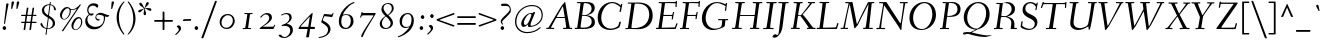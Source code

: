 SplineFontDB: 3.0
FontName: Fanwood-Italic
FullName: Fanwood Italic
FamilyName: Fanwood
Weight: Regular
Copyright: Copyright (c) 2011, Barry Schwartz
UComments: "10pt on 11pt body: Scan 6400, cut 1000, scale 105%; print at 11pt to match original size." 
Version: 0.1
ItalicAngle: -9
UnderlinePosition: -100
UnderlineWidth: 50
Ascent: 690
Descent: 310
LayerCount: 3
Layer: 0 0 "Back"  1
Layer: 1 0 "Fore"  0
Layer: 2 0 "backup"  0
NeedsXUIDChange: 1
XUID: [1021 658 797806517 11107023]
OS2Version: 0
OS2_WeightWidthSlopeOnly: 0
OS2_UseTypoMetrics: 1
CreationTime: 1287776574
ModificationTime: 1293962441
OS2TypoAscent: 0
OS2TypoAOffset: 1
OS2TypoDescent: 0
OS2TypoDOffset: 1
OS2TypoLinegap: 0
OS2WinAscent: 0
OS2WinAOffset: 1
OS2WinDescent: 0
OS2WinDOffset: 1
HheadAscent: 0
HheadAOffset: 1
HheadDescent: 0
HheadDOffset: 1
OS2Vendor: 'PfEd'
Lookup: 3 0 0 "'aalt' Access All Alternates lookup 0"  {"'aalt' Access All Alternates lookup 0 subtable"  } ['aalt' ('DFLT' <'dflt' > ) ]
Lookup: 3 0 0 "'aalt' Access All Alternates in Latin lookup 0"  {"'aalt' Access All Alternates in Latin lookup 0 subtable"  } ['aalt' ('latn' <'CAT ' 'ROM ' 'MOL ' 'TRK ' 'AZE ' 'CRT ' 'dflt' > ) ]
Lookup: 1 0 0 "catalan"  {"catalan subtable"  } ['locl' ('latn' <'CAT ' > ) ]
Lookup: 1 0 0 "romanian"  {"romanian subtable"  } ['locl' ('latn' <'ROM ' 'MOL ' > ) ]
Lookup: 1 0 0 "turkish"  {"turkish subtable"  } ['locl' ('latn' <'TRK ' 'AZE ' 'CRT ' > ) ]
Lookup: 1 0 0 "numerators"  {"numerators subtable"  } ['frac' ('latn' <'dflt' 'CAT ' 'ROM ' 'MOL ' 'TRK ' 'AZE ' 'CRT ' > 'DFLT' <'dflt' > ) 'numr' ('latn' <'dflt' 'CAT ' 'ROM ' 'MOL ' 'TRK ' 'AZE ' 'CRT ' > 'DFLT' <'dflt' > ) ]
Lookup: 1 0 0 "denominators"  {"denominators subtable"  } ['dnom' ('latn' <'dflt' 'CAT ' 'ROM ' 'MOL ' 'TRK ' 'AZE ' 'CRT ' > 'DFLT' <'dflt' > ) ]
Lookup: 6 0 0 "'frac' Diagonal Fractions in Latin lookup 5"  {"'frac' Diagonal Fractions in Latin lookup 5 subtable"  } ['frac' ('latn' <'dflt' 'CAT ' 'ROM ' 'MOL ' 'TRK ' 'AZE ' 'CRT ' > 'DFLT' <'dflt' > ) ]
Lookup: 1 0 0 "Single Substitution lookup 6"  {"Single Substitution lookup 6 subtable"  } []
Lookup: 1 0 0 "'sups' Superscript in Latin lookup 7"  {"'sups' Superscript in Latin lookup 7 subtable" ("superior" ) } ['sups' ('latn' <'dflt' 'CAT ' 'ROM ' 'MOL ' 'TRK ' 'AZE ' 'CRT ' > 'DFLT' <'dflt' > ) ]
Lookup: 1 0 0 "'subs' Subscript in Latin lookup 8"  {"'subs' Subscript in Latin lookup 8 subtable" ("inferior" ) } ['subs' ('latn' <'dflt' 'CAT ' 'ROM ' 'MOL ' 'TRK ' 'AZE ' 'CRT ' > 'DFLT' <'dflt' > ) ]
Lookup: 1 0 0 "lining_figures"  {"lining_figures subtable"  } ['case' ('latn' <'dflt' 'CAT ' 'ROM ' 'MOL ' 'TRK ' 'AZE ' 'CRT ' > 'DFLT' <'dflt' > ) 'lnum' ('latn' <'dflt' 'CAT ' 'ROM ' 'MOL ' 'TRK ' 'AZE ' 'CRT ' > 'DFLT' <'dflt' > ) ]
Lookup: 1 0 0 "'pnum' Proportional Numbers in Latin lookup 10"  {"'pnum' Proportional Numbers in Latin lookup 10 subtable"  } ['pnum' ('latn' <'dflt' 'CAT ' 'ROM ' 'MOL ' 'TRK ' 'AZE ' 'CRT ' > 'DFLT' <'dflt' > ) ]
Lookup: 1 0 0 "'hist' Historical Forms in Latin lookup 11"  {"'hist' Historical Forms in Latin lookup 11 subtable"  } ['hist' ('latn' <'dflt' 'CAT ' 'ROM ' 'MOL ' 'TRK ' 'AZE ' 'CRT ' > 'DFLT' <'dflt' > ) ]
Lookup: 1 0 0 "'case' Case-Sensitive Forms in Latin lookup 12"  {"'case' Case-Sensitive Forms in Latin lookup 12 subtable"  } ['case' ('latn' <'dflt' 'CAT ' 'ROM ' 'MOL ' 'TRK ' 'AZE ' 'CRT ' > 'DFLT' <'dflt' > ) ]
Lookup: 4 0 1 "'liga' Standard Ligatures in Latin lookup 13"  {"'liga' Standard Ligatures in Latin lookup 13 subtable"  } ['liga' ('latn' <'dflt' 'CAT ' 'ROM ' 'MOL ' 'TRK ' 'AZE ' 'CRT ' > 'DFLT' <'dflt' > ) ]
Lookup: 260 0 0 "spacing anchors"  {"spacing anchors-1"  } []
Lookup: 260 0 0 "accent anchors"  {"accent anchors-1"  } []
Lookup: 257 0 0 "'cpsp' Capital Spacing in Latin lookup 2"  {"'cpsp' Capital Spacing in Latin lookup 2 subtable"  } ['cpsp' ('latn' <'dflt' 'CAT ' 'ROM ' 'MOL ' 'TRK ' 'AZE ' 'CRT ' > 'DFLT' <'dflt' > ) ]
MarkAttachClasses: 1
DEI: 91125
ChainSub2: coverage "'frac' Diagonal Fractions in Latin lookup 5 subtable"  0 0 0 1
 1 1 0
  Coverage: 449 zero.numer one.numer two.numer three.numer four.numer five.numer six.numer seven.numer eight.numer nine.numer comma.numer period.numer hyphen.numer parenleft.numer parenright.numer bracketleft.numer bracketright.numer dollar.numer cent.numer a.numer b.numer c.numer d.numer e.numer f.numer g.numer h.numer i.numer j.numer k.numer l.numer m.numer n.numer o.numer p.numer q.numer r.numer s.numer t.numer u.numer v.numer w.numer x.numer y.numer z.numer
  BCoverage: 458 fraction zero.denom one.denom two.denom three.denom four.denom five.denom six.denom seven.denom eight.denom nine.denom comma.denom period.denom hyphen.denom parenleft.denom parenright.denom bracketleft.denom bracketright.denom dollar.denom cent.denom a.denom b.denom c.denom d.denom e.denom f.denom g.denom h.denom i.denom j.denom k.denom l.denom m.denom n.denom o.denom p.denom q.denom r.denom s.denom t.denom u.denom v.denom w.denom x.denom y.denom z.denom
 1
  SeqLookup: 0 "Single Substitution lookup 6" 
EndFPST
Encoding: UnicodeBmp
UnicodeInterp: none
NameList: Adobe Glyph List
DisplaySize: -48
AntiAlias: 1
FitToEm: 1
WinInfo: 65580 12 4
BeginPrivate: 11
BlueValues 31 [-25 0 372 399 401 429 661 687]
OtherBlues 11 [-295 -275]
FamilyBlues 31 [-25 0 372 399 401 429 661 687]
FamilyOtherBlues 11 [-295 -275]
BlueScale 9 0.0353571
BlueShift 1 7
BlueFuzz 1 0
StdHW 4 [27]
StemSnapH 7 [27 34]
StdVW 4 [68]
StemSnapV 26 [28 52 61 68 73 77 85 102]
EndPrivate
AnchorClass2: "r;k;lo"  "spacing anchors-1" "l;k;lo"  "spacing anchors-1" "r;lo"  "spacing anchors-1" "l;lo"  "spacing anchors-1" "r;k;o"  "spacing anchors-1" "l;k;o"  "spacing anchors-1" "r;o"  "spacing anchors-1" "l;o"  "spacing anchors-1" "r;k;hi"  "spacing anchors-1" "l;k;hi"  "spacing anchors-1" "r;hi"  "spacing anchors-1" "l;hi"  "spacing anchors-1" "r;k;x"  "spacing anchors-1" "l;k;x"  "spacing anchors-1" "r;x"  "spacing anchors-1" "l;x"  "spacing anchors-1" "r;k;bl"  "spacing anchors-1" "l;k;bl"  "spacing anchors-1" "r;bl"  "spacing anchors-1" "l;bl"  "spacing anchors-1" "caron"  "accent anchors-1" "cedilla"  "accent anchors-1" "top"  "accent anchors-1" 
BeginChars: 65789 669

StartChar: a
Encoding: 97 97 0
Width: 437
VWidth: 0
Flags: HW
HStem: -11 54<69.2148 140.035 283.753 333> 347 40<188.99 288.625>
VStem: 22 69<43.4021 182.266> 251 65<2.6875 112.486> 340 57<329.906 382.072>
AnchorPoint: "top" 281 500 basechar 0
LayerCount: 3
Fore
SplineSet
249 387 m 0
 272 387 292 376 305 357 c 0
 314 344 320 329 325 329 c 0
 328 329 340 371 340 373 c 0
 343 381 362 382 376 384 c 0
 386 385 397 383 397 379 c 0
 397 365 316 107 316 63 c 0
 316 53 320 43 330 43 c 0
 345 43 391 99 394 99 c 0
 398 99 405 93 405 85 c 0
 405 81 321 -11 278 -11 c 0
 262 -11 251 -3 251 13 c 0
 251 55 308 226 308 226 c 1
 308 226 253 125 183 52 c 0
 148 16 124 -10 87 -10 c 0
 44 -10 22 21 22 59 c 0
 22 175 99 387 249 387 c 0
229 347 m 0
 161 347 91 177 91 96 c 0
 91 74 94 43 117 43 c 0
 153 43 246 153 296 235 c 0
 308 254 311 284 311 289 c 0
 311 327 259 347 229 347 c 0
EndSplineSet
AlternateSubs2: "'aalt' Access All Alternates lookup 0 subtable" a.sub a.sup a.denom a.numer
AlternateSubs2: "'aalt' Access All Alternates in Latin lookup 0 subtable" a.sub a.sup a.denom a.numer
Substitution2: "'subs' Subscript in Latin lookup 8 subtable" a.sub
Substitution2: "'sups' Superscript in Latin lookup 7 subtable" a.sup
Substitution2: "denominators subtable" a.denom
Substitution2: "numerators subtable" a.numer
EndChar

StartChar: b
Encoding: 98 98 1
Width: 451
VWidth: 0
Flags: HW
HStem: -8 28<130.058 216.697> 341 47<273.96 362.48> 662 20G<196 204>
VStem: 21 87<10 96> 129 83<527.59 675.5> 355 69<207.05 335.312>
AnchorPoint: "top" 196 780 basechar 0
LayerCount: 3
Fore
SplineSet
36 644 m 4
 97 659 192 682 200 682 c 4
 208 682 212 679 212 672 c 4
 212 664 179 452 172 414 c 4
 160 345 123 163 123 163 c 5
 123 163 174 248 210 296 c 4
 254 355 281 388 346 388 c 4
 378 388 398 377 410 365 c 4
 422 353 424 339 424 323 c 4
 424 118 250 -8 166 -8 c 4
 120 -8 87 20 78 20 c 4
 75 20 66 16 58 12 c 4
 53 10 40 4 31 4 c 4
 23 4 21 8 21 12 c 4
 21 20 32 32 34 35 c 4
 40 43 40 45 42 54 c 4
 84 278 129 588 129 623 c 4
 129 627 127 630 122 630 c 4
 115 630 47 608 40 608 c 4
 33 608 31 615 31 633 c 4
 31 638 31 643 36 644 c 4
108 80 m 4
 108 50 128 20 176 20 c 4
 265 20 355 211 355 282 c 4
 355 307 346 341 313 341 c 4
 275 341 250 310 230 282 c 4
 163 189 108 112 108 80 c 4
EndSplineSet
AlternateSubs2: "'aalt' Access All Alternates lookup 0 subtable" b.sub b.sup b.denom b.numer
AlternateSubs2: "'aalt' Access All Alternates in Latin lookup 0 subtable" b.sub b.sup b.denom b.numer
Substitution2: "'subs' Subscript in Latin lookup 8 subtable" b.sub
Substitution2: "'sups' Superscript in Latin lookup 7 subtable" b.sup
Substitution2: "denominators subtable" b.denom
Substitution2: "numerators subtable" b.numer
EndChar

StartChar: c
Encoding: 99 99 2
Width: 412
VWidth: 0
Flags: HW
HStem: -9 49<133.945 257.784> 364 27<206.669 289.013>
VStem: 37 65<72.5693 238.434> 301 65<260.927 358.005>
AnchorPoint: "cedilla" 150 -100 basechar 0
AnchorPoint: "top" 290 500 basechar 0
LayerCount: 3
Fore
SplineSet
301 292 m 0
 301 300 302 308 302 316 c 0
 302 339 289 364 255 364 c 0
 217 364 175 337 149 297 c 0
 119 252 102 192 102 144 c 0
 102 118 103 40 208 40 c 0
 295 40 363 118 370 118 c 0
 374 118 382 110 382 104 c 0
 382 98 273 -9 174 -9 c 0
 67 -9 37 63 37 128 c 0
 37 291 163 391 258 391 c 0
 295 391 325 381 344 360 c 0
 357 346 366 328 366 304 c 0
 366 277 349 255 323 255 c 0
 307 255 301 273 301 292 c 0
EndSplineSet
AlternateSubs2: "'aalt' Access All Alternates lookup 0 subtable" c.sub c.sup c.denom c.numer
AlternateSubs2: "'aalt' Access All Alternates in Latin lookup 0 subtable" c.sub c.sup c.denom c.numer
Substitution2: "'subs' Subscript in Latin lookup 8 subtable" c.sub
Substitution2: "'sups' Superscript in Latin lookup 7 subtable" c.sup
Substitution2: "denominators subtable" c.denom
Substitution2: "numerators subtable" c.numer
EndChar

StartChar: d
Encoding: 100 100 3
Width: 487
VWidth: 0
Flags: HW
HStem: -7 52<96.2829 160.661 327.003 378.548> 357 22<205.222 283.789> 608 34<284.097 354.859> 659 20G<442.5 448>
VStem: 24 66<51.5711 182.913> 286 70<11.8384 152.743>
AnchorPoint: "top" 427 780 basechar 0
AnchorPoint: "caron" 490 550 basechar 0
LayerCount: 3
Fore
SplineSet
369 45 m 0
 399 45 458 118 462 118 c 0
 466 118 472 112 472 110 c 0
 472 105 394 -7 313 -7 c 0
 298 -7 286 6 286 28 c 0
 286 69 327 237 327 237 c 1
 327 237 289 165 238 98 c 0
 199 46 162 -4 101 -4 c 0
 85 -4 24 0 24 74 c 0
 24 159 98 379 239 379 c 0
 289 379 316 360 326 356 c 0
 338 351 340 352 343 366 c 0
 356 436 379 608 380 612 c 0
 382 619 383 629 376 629 c 0
 372 629 292 608 287 608 c 0
 283 608 282 612 284 629 c 0
 285 640 287 640 294 642 c 0
 384 661 440 679 445 679 c 0
 451 679 456 677 456 664 c 0
 456 649 356 112 356 60 c 0
 356 47 364 45 369 45 c 0
328 304 m 0
 328 321 284 357 239 357 c 0
 150 357 90 176 90 102 c 0
 90 65 102 46 136 46 c 0
 173 46 227 118 274 186 c 0
 295 218 328 266 328 304 c 0
EndSplineSet
AlternateSubs2: "'aalt' Access All Alternates lookup 0 subtable" d.sub d.sup d.denom d.numer
AlternateSubs2: "'aalt' Access All Alternates in Latin lookup 0 subtable" d.sub d.sup d.denom d.numer
Substitution2: "'subs' Subscript in Latin lookup 8 subtable" d.sub
Substitution2: "'sups' Superscript in Latin lookup 7 subtable" d.sup
Substitution2: "denominators subtable" d.denom
Substitution2: "numerators subtable" d.numer
EndChar

StartChar: e
Encoding: 101 101 4
Width: 408
VWidth: 0
Flags: HW
HStem: -5 40<124.02 245.583> 170 23<111.001 195.893> 367 24<208.987 289.361>
VStem: 30 66<60.5308 191.807> 303 65<264.557 360.723>
AnchorPoint: "top" 288 500 basechar 0
LayerCount: 3
Fore
SplineSet
192 35 m 0
 286 35 355 122 362 122 c 0
 367 122 375 114 375 108 c 0
 375 104 275 -5 156 -5 c 0
 88 -5 30 28 30 105 c 0
 30 256 143 391 275 391 c 0
 317 391 368 378 368 325 c 0
 368 264 309 218 245 194 c 0
 196 176 142 170 104 170 c 0
 99 170 96 151 96 124 c 0
 96 58 136 35 192 35 c 0
121 193 m 0
 215 193 303 242 303 326 c 0
 303 351 282 367 253 367 c 0
 183 367 145 298 125 245 c 0
 119 230 111 203 111 200 c 0
 111 196 113 193 121 193 c 0
EndSplineSet
AlternateSubs2: "'aalt' Access All Alternates lookup 0 subtable" e.sub e.sup e.denom e.numer
AlternateSubs2: "'aalt' Access All Alternates in Latin lookup 0 subtable" e.sub e.sup e.denom e.numer
Substitution2: "'subs' Subscript in Latin lookup 8 subtable" e.sub
Substitution2: "'sups' Superscript in Latin lookup 7 subtable" e.sup
Substitution2: "denominators subtable" e.denom
Substitution2: "numerators subtable" e.numer
EndChar

StartChar: f
Encoding: 102 102 5
Width: 259
VWidth: 0
Flags: HW
HStem: -276 53<-111.829 5.2793> 347 25<12.6328 98.9737 165.957 259.822> 641 40<264.059 354.5>
DStem2: 10.8387 -276 69.8387 -276 0.156434 0.987688<116.559 443.869 668.753 866.737>
AnchorPoint: "top" 328 779 basechar 0
LayerCount: 3
Fore
SplineSet
46 -54 m 0
 69 91 99 330 99 336 c 0
 99 340 100 347 95 347 c 2
 19 347 l 2
 13 347 12 347 12 353 c 0
 12 357 13 362 14 366 c 0
 15 371 16 372 21 372 c 2
 94 372 l 2
 103 372 103 372 104 384 c 0
 106 406 117 489 146 541 c 0
 158 562 188 619 247 653 c 0
 271 667 306 681 338 681 c 0
 371 681 411 659 411 645 c 0
 411 627 377 604 357 604 c 0
 331 604 310 641 276 641 c 0
 197 641 173 429 166 378 c 0
 165 374 170 372 174 372 c 6
 256 372 l 6
 260 372 261 371 261 370 c 4
 261 366 260 359 259 356 c 4
 258 350 257 347 252 347 c 6
 172 347 l 6
 163 347 164 347 162 336 c 0
 155 289 124 59 105 -54 c 0
 102 -73 76 -185 11 -234 c 0
 -11 -250 -42 -276 -80 -276 c 0
 -113 -276 -148 -254 -148 -240 c 0
 -148 -222 -119 -199 -99 -199 c 0
 -73 -199 -52 -223 -18 -223 c 0
 28 -223 38 -104 46 -54 c 0
EndSplineSet
Layer: 2
SplineSet
46 -54 m 4
 69 91 99 330 99 336 c 4
 99 340 100 347 95 347 c 6
 19 347 l 6
 13 347 12 347 12 353 c 4
 12 357 13 362 14 366 c 4
 15 371 16 372 21 372 c 6
 94 372 l 6
 103 372 103 372 104 384 c 4
 106 406 117 489 146 541 c 4
 158 562 188 619 247 653 c 4
 271 667 306 681 338 681 c 4
 371 681 411 659 411 645 c 4
 411 627 377 604 357 604 c 4
 331 604 310 641 276 641 c 4
 197 641 173 429 166 378 c 4
 165 374 170 372 174 372 c 6
 256 372 l 6
 260 372 261 371 261 370 c 4
 261 366 260 359 259 356 c 4
 258 350 257 347 252 347 c 6
 172 347 l 6
 163 347 164 347 162 336 c 4
 155 289 126 66 105 -54 c 4
 95 -114 83 -186 14 -236 c 4
 -8 -252 -51 -276 -80 -276 c 4
 -113 -276 -148 -254 -148 -240 c 4
 -148 -222 -119 -199 -99 -199 c 4
 -73 -199 -52 -223 -18 -223 c 4
 28 -223 38 -104 46 -54 c 4
EndSplineSet
AlternateSubs2: "'aalt' Access All Alternates lookup 0 subtable" f.sub f.sup f.denom f.numer
AlternateSubs2: "'aalt' Access All Alternates in Latin lookup 0 subtable" f.sub f.sup f.denom f.numer
Substitution2: "'subs' Subscript in Latin lookup 8 subtable" f.sub
Substitution2: "'sups' Superscript in Latin lookup 7 subtable" f.sup
Substitution2: "denominators subtable" f.denom
Substitution2: "numerators subtable" f.numer
EndChar

StartChar: g
Encoding: 103 103 6
Width: 425
VWidth: 0
Flags: HW
HStem: -251 29<94.4284 283.113> 376 23<195.305 269.957> 400 20G<377.5 389.5>
VStem: -7 42<-189.056 -101.223> 53 50<-4 43.3916> 59 63<152.935 310.187> 313 62<190.816 332.304> 343 61<-175.98 -91.1214> 363 48<363.203 419.711>
AnchorPoint: "top" 255 498 basechar 0
LayerCount: 3
Fore
SplineSet
164 -251 m 0xf9
 86 -251 -7 -233 -7 -157 c 0
 -7 -97 57 -60 84 -48 c 0
 92 -44 96 -42 96 -40 c 0
 96 -37 85 -35 78 -30 c 0
 64 -20 53 -11 53 3 c 0xf9
 53 11 85 65 98 70 c 2
 158 92 l 2
 163 94 170 95 157 99 c 0
 128 108 59 138 59 230 c 0
 59 324 138 399 236 399 c 0
 302 399 332 354 335 354 c 0
 339 354 357 400 363 411 c 0
 367 418 371 420 384 420 c 0
 395 420 411 416 411 409 c 0xf480
 411 382 365 325 365 320 c 0
 365 317 366 312 368 307 c 0
 373 294 375 280 375 267 c 0xf2
 375 221 353 174 322 146 c 0
 284 111 252 102 196 87 c 0
 154 75 103 59 103 40 c 0
 103 11 195 1 273 -11 c 0
 346 -23 404 -40 404 -106 c 0
 404 -212 293 -251 164 -251 c 0xf9
203 -222 m 0
 281 -222 343 -195 343 -133 c 0
 343 -86 295 -74 239 -64 c 0
 193 -56 138 -47 132 -47 c 0
 121 -47 111 -53 100 -58 c 0
 64 -76 35 -108 35 -151 c 0
 35 -212 149 -222 203 -222 c 0
313 279 m 0xf6
 313 325 282 376 235 376 c 0
 162 376 122 286 122 229 c 0
 122 138 172 115 196 115 c 0
 244 115 313 183 313 279 c 0xf6
EndSplineSet
AlternateSubs2: "'aalt' Access All Alternates lookup 0 subtable" g.sub g.sup g.denom g.numer
AlternateSubs2: "'aalt' Access All Alternates in Latin lookup 0 subtable" g.sub g.sup g.denom g.numer
Substitution2: "'subs' Subscript in Latin lookup 8 subtable" g.sub
Substitution2: "'sups' Superscript in Latin lookup 7 subtable" g.sup
Substitution2: "denominators subtable" g.denom
Substitution2: "numerators subtable" g.numer
EndChar

StartChar: h
Encoding: 104 104 7
Width: 487
VWidth: 0
Flags: HW
HStem: 0 45<307.5 379.333> 346 37<285.579 370> 638 37<101.67 204.894>
VStem: 36 66<1.16183 37.7> 278 68<21.0905 119.588> 351 62<228.75 344.018>
AnchorPoint: "top" 209 780 basechar 0
LayerCount: 3
Fore
SplineSet
367 45 m 4
 393 45 458 132 462 132 c 4
 465 132 474 124 474 122 c 4
 474 117 395 0 319 0 c 4
 296 0 278 15 278 38 c 4
 278 71 351 255 351 307 c 4
 351 329 339 346 317 346 c 4
 268 346 217 267 176 199 c 4
 154 162 131 125 122 91 c 6
 102 9 l 6
 100 0 47 -2 44 -2 c 4
 38 -2 36 1 36 6 c 4
 36 17 100 270 134 619 c 4
 135 630 132 638 130 638 c 4
 113 638 47 611 43 611 c 4
 41 611 40 619 40 625 c 4
 40 633 43 639 47 641 c 4
 88 656 178 675 202 675 c 4
 208 675 208 670 208 660 c 4
 203 563 142 257 115 123 c 5
 115 123 162 233 230 315 c 4
 259 350 295 383 354 383 c 4
 386 383 413 369 413 335 c 4
 413 270 346 96 346 67 c 4
 346 56 353 45 367 45 c 4
EndSplineSet
AlternateSubs2: "'aalt' Access All Alternates lookup 0 subtable" h.sub h.sup h.denom h.numer
AlternateSubs2: "'aalt' Access All Alternates in Latin lookup 0 subtable" h.sub h.sup h.denom h.numer
Substitution2: "'subs' Subscript in Latin lookup 8 subtable" h.sub
Substitution2: "'sups' Superscript in Latin lookup 7 subtable" h.sup
Substitution2: "denominators subtable" h.denom
Substitution2: "numerators subtable" h.numer
EndChar

StartChar: i
Encoding: 105 105 8
Width: 249
VWidth: 0
Flags: W
HStem: -6 61<60.1719 140.5> 328 55<93 172.582> 501 94<122.36 192.64>
VStem: 47 71<7.6574 107.493> 115 85<507.521 588.479> 118 65<255.991 368.623>
LayerCount: 3
Fore
SplineSet
156 595 m 0xe8
 185 595 200 568 200 547 c 0
 200 521 183 501 159 501 c 0
 130 501 115 528 115 549 c 0
 115 575 130 595 156 595 c 0xe8
183 361 m 0xe4
 183 314 118 103 118 75 c 0
 118 65 118 55 131 55 c 0
 150 55 207 119 210 119 c 0
 214 119 222 110 222 107 c 0
 222 93 102 -6 71 -6 c 0
 61 -6 47 -3 47 12 c 0xf0
 47 63 118 249 118 310 c 0
 118 320 116 328 106 328 c 0
 80 328 29 269 24 269 c 0
 19 269 12 277 12 282 c 0
 12 288 126 383 163 383 c 0
 173 383 183 378 183 361 c 0xe4
EndSplineSet
AlternateSubs2: "'aalt' Access All Alternates lookup 0 subtable" i.sub i.sup i.denom i.numer
AlternateSubs2: "'aalt' Access All Alternates in Latin lookup 0 subtable" i.sub i.sup i.denom i.numer i.TRK
Substitution2: "'subs' Subscript in Latin lookup 8 subtable" i.sub
Substitution2: "'sups' Superscript in Latin lookup 7 subtable" i.sup
Substitution2: "denominators subtable" i.denom
Substitution2: "numerators subtable" i.numer
Substitution2: "turkish subtable" i.TRK
EndChar

StartChar: j
Encoding: 106 106 9
Width: 267
VWidth: 0
Flags: W
HStem: -255 45<-49.451 38.0988> 328 55<123 198> 531 94<154.36 224.64>
VStem: 147 85<537.521 618.479> 148 66<201.729 368.188>
LayerCount: 3
Fore
SplineSet
-79 -221 m 0xe8
 -79 -201 -64 -185 -44 -185 c 0
 -8 -185 -3 -210 31 -210 c 0
 59 -210 69 -159 81 -102 c 0
 107 26 148 283 148 310 c 0
 148 320 146 328 136 328 c 0
 110 328 42 239 37 239 c 0
 32 239 25 245 25 250 c 0
 25 256 138 383 193 383 c 0
 203 383 214 376 214 359 c 0
 214 312 163 27 159 -3 c 0
 149 -63 132 -165 63 -217 c 0
 41 -233 6 -255 -24 -255 c 0
 -58 -255 -79 -236 -79 -221 c 0xe8
188 625 m 0
 217 625 232 598 232 577 c 0
 232 551 215 531 191 531 c 0
 162 531 147 558 147 579 c 0xf0
 147 605 162 625 188 625 c 0
EndSplineSet
AlternateSubs2: "'aalt' Access All Alternates lookup 0 subtable" j.sub j.sup j.denom j.numer
AlternateSubs2: "'aalt' Access All Alternates in Latin lookup 0 subtable" j.sub j.sup j.denom j.numer
Substitution2: "'subs' Subscript in Latin lookup 8 subtable" j.sub
Substitution2: "'sups' Superscript in Latin lookup 7 subtable" j.sup
Substitution2: "denominators subtable" j.denom
Substitution2: "numerators subtable" j.numer
EndChar

StartChar: k
Encoding: 107 107 10
Width: 451
VWidth: 0
Flags: HW
HStem: -2 39<339.74 423.559> 348 33<269.518 359.5> 659 20G<202 210>
VStem: 31 65<-1.46155 107.558> 139 81<556.167 673> 175 42<172.244 188.918> 335 68<279.447 346.933> 429 27<41.4799 93.1993>
AnchorPoint: "cedilla" 193 -100 basechar 0
LayerCount: 3
Fore
SplineSet
56 641 m 4xfb
 152 664 198 679 206 679 c 4
 214 679 220 678 220 668 c 4xfb
 220 648 139 257 123 179 c 5
 123 179 159 248 195 296 c 4
 235 349 274 381 344 381 c 4
 375 381 403 371 403 344 c 4
 403 252 287 200 238 189 c 4
 232 188 217 186 217 185 c 4
 217 184 231 179 244 167 c 4
 269 143 308 101 317 90 c 4
 342 59 359 37 395 37 c 4
 420 37 429 50 429 64 c 4
 429 71 427 78 427 84 c 4
 427 91 430 96 435 96 c 4
 443 96 456 86 456 53 c 4
 456 21 384 -2 345 -2 c 4
 332 -2 319 2 302 18 c 4
 277 41 252 79 225 113 c 4
 200 145 175 172 175 175 c 4xf7
 175 180 190 195 192 197 c 4
 194 199 197 199 202 199 c 4
 210 199 220 200 230 204 c 4
 275 224 335 280 335 328 c 4
 335 341 324 348 304 348 c 4
 280 348 262 336 241 316 c 4
 209 286 178 234 141 178 c 4
 129 159 122 142 117 120 c 4
 111 95 100 46 96 22 c 4
 93 3 92 0 86 0 c 4
 84 0 47 -6 36 -6 c 4
 30 -6 31 -5 31 1 c 4
 31 17 113 358 139 623 c 4
 139 627 137 632 132 632 c 4
 125 632 64 615 57 613 c 4
 49 611 48 614 50 632 c 4
 51 637 51 640 56 641 c 4xfb
EndSplineSet
AlternateSubs2: "'aalt' Access All Alternates lookup 0 subtable" k.sub k.sup k.denom k.numer
AlternateSubs2: "'aalt' Access All Alternates in Latin lookup 0 subtable" k.sub k.sup k.denom k.numer
Substitution2: "'subs' Subscript in Latin lookup 8 subtable" k.sub
Substitution2: "'sups' Superscript in Latin lookup 7 subtable" k.sup
Substitution2: "denominators subtable" k.denom
Substitution2: "numerators subtable" k.numer
EndChar

StartChar: z
Encoding: 122 122 11
Width: 418
VWidth: 0
Flags: HW
HStem: -10 21G<31.5 40.5> -2 53<117.344 349.369> 14 51<114.875 280.406> 318 34<256.307 277.125> 350 46<106.323 222.738> 369 20G<360.5 376>
VStem: 350 27<51.0333 102.683>
DStem2: 54 48 108 77 0.668189 0.743992<57.658 356.187>
AnchorPoint: "top" 255 500 basechar 0
LayerCount: 3
Fore
SplineSet
322 352 m 0x12
 340 352 349 389 372 389 c 0
 380 389 387 381 387 373 c 0
 387 347 343 337 328 321 c 2
 108 77 l 2
 101 69 98 66 118 65 c 0x36
 204 61 297 51 335 51 c 0
 348 51 350 56 350 69 c 0
 350 70 349 95 349 97 c 0
 349 101 355 103 360 103 c 0
 364 103 369 102 369 98 c 0
 372 64 377 17 377 12 c 0
 377 -1 359 -2 341 -2 c 2
 334 -2 l 2x42
 281 -2 142 14 63 14 c 0
 54 14 47 -10 34 -10 c 0
 29 -10 23 -7 23 2 c 0
 23 20 44 36 54 48 c 2
 292 313 l 2
 302 325 287 318 278 318 c 0xb2
 235 318 168 350 135 350 c 0
 99 350 72 302 68 302 c 0
 63 302 55 307 55 310 c 0
 55 314 103 396 156 396 c 0x0a
 201 396 280 352 322 352 c 0x12
EndSplineSet
AlternateSubs2: "'aalt' Access All Alternates lookup 0 subtable" z.sub z.sup z.denom z.numer
AlternateSubs2: "'aalt' Access All Alternates in Latin lookup 0 subtable" z.sub z.sup z.denom z.numer
Substitution2: "'subs' Subscript in Latin lookup 8 subtable" z.sub
Substitution2: "'sups' Superscript in Latin lookup 7 subtable" z.sup
Substitution2: "denominators subtable" z.denom
Substitution2: "numerators subtable" z.numer
EndChar

StartChar: l
Encoding: 108 108 12
Width: 285
VWidth: 0
Flags: HW
HStem: -10 57<67.5 134.548> 659 20G<205.5 211.5>
VStem: 46 72<10.7563 154.333> 141 77<538.487 625.169>
AnchorPoint: "cedilla" 72 -100 basechar 0
AnchorPoint: "caron" 252 550 basechar 0
AnchorPoint: "top" 206 780 basechar 0
LayerCount: 3
Fore
SplineSet
132 47 m 4
 160 47 228 131 232 131 c 4
 236 131 248 120 248 118 c 4
 248 113 143 -10 75 -10 c 4
 60 -10 46 0 46 28 c 4
 46 46 116 402 141 612 c 4
 143 625 141 631 127 627 c 4
 105 621 57 609 53 609 c 4
 49 609 48 612 50 629 c 4
 51 640 53 640 60 642 c 4
 150 662 203 679 208 679 c 4
 215 679 218 675 218 670 c 4
 218 649 118 77 118 68 c 4
 118 50 127 47 132 47 c 4
EndSplineSet
AlternateSubs2: "'aalt' Access All Alternates lookup 0 subtable" l.sub l.sup l.denom l.numer
AlternateSubs2: "'aalt' Access All Alternates in Latin lookup 0 subtable" l.sub l.sup l.denom l.numer l.CAT
Substitution2: "'subs' Subscript in Latin lookup 8 subtable" l.sub
Substitution2: "'sups' Superscript in Latin lookup 7 subtable" l.sup
Substitution2: "denominators subtable" l.denom
Substitution2: "numerators subtable" l.numer
Substitution2: "catalan subtable" l.CAT
EndChar

StartChar: m
Encoding: 109 109 13
Width: 735
VWidth: 0
Flags: HW
HStem: -11 21G<93 98.5> -4 53<551 629> 336 43<331.625 387.87 564.049 635.99>
VStem: 135 68<192.581 359.757> 304 64<2.13574 76.6213> 362 65<203.064 354.614> 526 75<12.2517 107.836> 604 70<252.628 353.5>
AnchorPoint: "top" 471 500 basechar 0
LayerCount: 3
Fore
SplineSet
619 49 m 0x77
 639 49 708 131 712 131 c 0
 716 131 724 122 724 119 c 0
 724 113 616 -4 561 -4 c 0
 541 -4 526 9 526 25 c 0
 526 65 604 253 604 314 c 0
 604 324 597 336 583 336 c 0
 554 336 502 271 458 203 c 0
 417 140 390 91 368 15 c 0
 366 7 361 4 354 3 c 0
 338 1 324 0 312 0 c 0
 307 0 304 2 304 7 c 0x7b
 304 30 362 181 362 296 c 0x77
 362 318 355 333 341 333 c 0
 327 333 311 317 304 308 c 0
 273 271 239 229 196 141 c 0
 178 105 161 44 155 23 c 0
 153 16 151 6 144 3 c 0
 126 -4 102 -11 95 -11 c 0xbb
 91 -11 89 -6 90 -1 c 0
 103 53 135 229 135 296 c 0
 135 306 131 313 121 313 c 0
 95 313 32 238 27 238 c 0
 24 238 15 240 15 255 c 0
 15 265 136 373 185 373 c 0
 195 373 203 371 203 354 c 0
 203 293 182 201 168 117 c 1
 234 269 312 379 393 379 c 0
 416 379 427 355 427 332 c 0
 427 249 370 81 370 81 c 1
 409 152 517 379 623 379 c 0
 668 379 674 362 674 345 c 0
 674 293 601 112 601 73 c 0
 601 65 604 49 619 49 c 0x77
EndSplineSet
AlternateSubs2: "'aalt' Access All Alternates lookup 0 subtable" m.sub m.sup m.denom m.numer
AlternateSubs2: "'aalt' Access All Alternates in Latin lookup 0 subtable" m.sub m.sup m.denom m.numer
Substitution2: "'subs' Subscript in Latin lookup 8 subtable" m.sub
Substitution2: "'sups' Superscript in Latin lookup 7 subtable" m.sup
Substitution2: "denominators subtable" m.denom
Substitution2: "numerators subtable" m.numer
EndChar

StartChar: n
Encoding: 110 110 14
Width: 515
VWidth: 0
Flags: HW
HStem: -6 21G<78 83.5> 1 49<330 403.29> 344 42<344.856 418.585>
VStem: 135 73<239.52 372.414> 308 71<22.5102 126.751> 388 68<250.593 343.806>
AnchorPoint: "cedilla" 221 -100 basechar 0
AnchorPoint: "top" 352 500 basechar 0
AnchorPoint: "l;bl" 0 10 basechar 0
AnchorPoint: "l;x" 0 380 basechar 0
AnchorPoint: "l;o" 0 200 basechar 0
AnchorPoint: "r;bl" 515 10 basechar 0
AnchorPoint: "r;x" 515 380 basechar 0
AnchorPoint: "r;o" 515 200 basechar 0
LayerCount: 3
Fore
SplineSet
405 386 m 0xbc
 450 386 456 359 456 342 c 0
 456 290 379 98 379 70 c 0
 379 62 383 50 398 50 c 0
 428 50 484 124 488 124 c 0
 492 124 500 116 500 113 c 0
 500 107 413 1 340 1 c 0x7c
 320 1 308 18 308 42 c 0
 308 99 388 254 388 315 c 0
 388 330 380 344 366 344 c 0
 328 344 236 215 187 136 c 0
 166 102 149 45 143 24 c 0
 141 17 138 -1 128 -2 c 0
 108 -4 87 -6 80 -6 c 0
 76 -6 74 -1 75 4 c 0
 88 58 135 249 135 316 c 0
 135 326 132 334 122 334 c 0
 98 334 34 270 29 270 c 0
 26 270 15 277 15 287 c 0
 15 289 127 386 187 386 c 0
 196 386 208 381 208 365 c 0
 208 304 176 202 154 118 c 1
 244 277 326 386 405 386 c 0xbc
EndSplineSet
AlternateSubs2: "'aalt' Access All Alternates lookup 0 subtable" n.sub n.sup n.denom n.numer
AlternateSubs2: "'aalt' Access All Alternates in Latin lookup 0 subtable" n.sub n.sup n.denom n.numer
Substitution2: "'subs' Subscript in Latin lookup 8 subtable" n.sub
Substitution2: "'sups' Superscript in Latin lookup 7 subtable" n.sup
Substitution2: "denominators subtable" n.denom
Substitution2: "numerators subtable" n.numer
EndChar

StartChar: o
Encoding: 111 111 15
Width: 419
VWidth: 0
Flags: HW
HStem: -8 24<127.067 210.74> 374 23<206.101 289.766>
VStem: 25 62<55.4044 238.969> 331 63<170.758 327.843>
AnchorPoint: "top" 290 500 basechar 0
AnchorPoint: "l;bl" 0 10 basechar 0
AnchorPoint: "l;x" 20 380 basechar 0
AnchorPoint: "l;o" 0 200 basechar 0
AnchorPoint: "r;bl" 399 10 basechar 0
AnchorPoint: "r;x" 419 380 basechar 0
AnchorPoint: "r;o" 419 200 basechar 0
LayerCount: 3
Fore
SplineSet
245 374 m 0
 165 374 87 234 87 146 c 0
 87 104 89 16 167 16 c 0
 265 16 331 188 331 278 c 0
 331 312 318 374 245 374 c 0
165 -8 m 0
 71 -8 25 62 25 138 c 0
 25 284 123 397 256 397 c 0
 362 397 394 300 394 238 c 0
 394 115 291 -8 165 -8 c 0
EndSplineSet
AlternateSubs2: "'aalt' Access All Alternates lookup 0 subtable" o.sub o.sup o.denom o.numer
AlternateSubs2: "'aalt' Access All Alternates in Latin lookup 0 subtable" o.sub o.sup o.denom o.numer
Substitution2: "'subs' Subscript in Latin lookup 8 subtable" o.sub
Substitution2: "'sups' Superscript in Latin lookup 7 subtable" o.sup
Substitution2: "denominators subtable" o.denom
Substitution2: "numerators subtable" o.numer
EndChar

StartChar: p
Encoding: 112 112 16
Width: 509
VWidth: 0
Flags: HW
HStem: -280 39<147.606 235.952> -266 32<25.1602 80.9986> -7 26<198.219 293.213> 342 40<334.91 402.044>
VStem: 160 71<192.734 376.25> 412 62<181.514 335.343>
AnchorPoint: "top" 350 500 basechar 0
LayerCount: 3
Fore
SplineSet
412 278 m 0x3c
 412 311 403 342 368 342 c 0
 315 342 274 242 249 195 c 0
 217 134 194 80 194 51 c 0
 194 24 229 19 258 19 c 0
 327 19 412 173 412 278 c 0x3c
236 -259 m 0
 236 -279 229 -280 216 -280 c 0xbc
 208 -280 128 -266 42 -266 c 0
 31 -266 25 -265 25 -256 c 0
 25 -238 28 -234 44 -234 c 2
 60 -234 l 2x7c
 76 -234 79 -231 82 -213 c 0
 140 120 160 238 160 304 c 0
 160 314 158 322 148 322 c 0
 114 322 44 210 39 210 c 0
 34 210 23 220 23 225 c 1
 23 225 122 395 214 395 c 0
 226 395 231 388 231 364 c 0
 231 317 199 131 199 131 c 1
 226 198 246 244 299 325 c 0
 321 359 356 382 398 382 c 0
 462 382 474 342 474 291 c 0
 474 140 348 -7 249 -7 c 0
 230 -7 202 0 193 0 c 0
 187 0 181 0 180 -8 c 2
 148 -217 l 2
 146 -227 148 -240 157 -241 c 0xbc
 220 -248 236 -244 236 -259 c 0
EndSplineSet
AlternateSubs2: "'aalt' Access All Alternates lookup 0 subtable" p.sub p.sup p.denom p.numer
AlternateSubs2: "'aalt' Access All Alternates in Latin lookup 0 subtable" p.sub p.sup p.denom p.numer
Substitution2: "'subs' Subscript in Latin lookup 8 subtable" p.sub
Substitution2: "'sups' Superscript in Latin lookup 7 subtable" p.sup
Substitution2: "denominators subtable" p.denom
Substitution2: "numerators subtable" p.numer
EndChar

StartChar: q
Encoding: 113 113 17
Width: 487
VWidth: 0
Flags: W
HStem: -288 33<183.408 233.556> -281 34<306.004 383.943> -7 47<99.2057 168.324> 361 20<239.552 313.853>
VStem: 25 64<49.0928 172.225> 342 88<315.03 368.5>
LayerCount: 3
Fore
SplineSet
306 -236 m 0xbc
 306 -245 312 -247 320 -247 c 2
 341 -247 l 2
 351 -247 360 -247 372 -248 c 0
 383 -249 384 -256 384 -265 c 0
 384 -278 387 -284 370 -284 c 0
 365 -284 326 -281 283 -281 c 0x7c
 252 -281 201 -288 196 -288 c 0
 189 -288 182 -288 183 -276 c 0
 184 -258 188 -258 204 -255 c 0
 229 -251 231 -253 236 -229 c 0
 258 -125 261 -136 329 237 c 1
 329 237 298 168 247 98 c 0
 209 45 161 -7 109 -7 c 0
 93 -7 25 0 25 74 c 0
 25 166 118 381 274 381 c 0
 310 381 342 369 360 361 c 0
 369 357 371 355 374 355 c 0
 377 355 380 356 390 362 c 0
 395 364 408 373 420 375 c 0
 425 376 430 372 430 365 c 0
 430 359 417 334 403 304 c 0
 400 297 397 287 396 279 c 0
 360 73 306 -223 306 -236 c 0xbc
342 318 m 0
 342 330 319 361 274 361 c 0
 185 361 89 173 89 99 c 0
 89 62 112 40 136 40 c 0
 172 40 231 118 278 186 c 0
 299 218 342 288 342 318 c 0
EndSplineSet
AlternateSubs2: "'aalt' Access All Alternates lookup 0 subtable" q.sub q.sup q.denom q.numer
AlternateSubs2: "'aalt' Access All Alternates in Latin lookup 0 subtable" q.sub q.sup q.denom q.numer
Substitution2: "'subs' Subscript in Latin lookup 8 subtable" q.sub
Substitution2: "'sups' Superscript in Latin lookup 7 subtable" q.sup
Substitution2: "denominators subtable" q.denom
Substitution2: "numerators subtable" q.numer
EndChar

StartChar: r
Encoding: 114 114 18
Width: 320
VWidth: 0
Flags: HW
HStem: -4 21G<53 61.5> 338 55<217.714 298.608>
VStem: 95 59<180.74 373.86>
AnchorPoint: "cedilla" 64 -100 basechar 0
AnchorPoint: "top" 197 500 basechar 0
LayerCount: 3
Fore
SplineSet
82 331 m 0
 56 331 20 280 15 280 c 0
 10 280 6 286 6 291 c 0
 6 302 93 386 136 386 c 0
 152 386 154 376 154 366 c 0
 154 346 136 243 127 190 c 1
 131 189 l 1
 146 228 167 291 193 338 c 0
 208 366 233 393 265 393 c 0
 287 393 312 380 312 357 c 0
 312 340 306 320 290 320 c 0
 268 320 256 338 235 338 c 0
 225 338 217 332 210 321 c 0
 192 293 171 243 153 196 c 0
 147 180 145 169 142 158 c 0
 127 96 121 61 109 7 c 0
 108 1 66 -4 57 -4 c 0
 49 -4 47 -3 47 -0 c 0
 47 8 95 236 95 293 c 0
 95 306 95 331 82 331 c 0
EndSplineSet
AlternateSubs2: "'aalt' Access All Alternates lookup 0 subtable" r.sub r.sup r.denom r.numer
AlternateSubs2: "'aalt' Access All Alternates in Latin lookup 0 subtable" r.sub r.sup r.denom r.numer
Substitution2: "'subs' Subscript in Latin lookup 8 subtable" r.sub
Substitution2: "'sups' Superscript in Latin lookup 7 subtable" r.sup
Substitution2: "denominators subtable" r.denom
Substitution2: "numerators subtable" r.numer
EndChar

StartChar: s
Encoding: 115 115 19
Width: 323
VWidth: 0
Flags: HW
HStem: -5 26<114.447 185.917> 380 19<163.688 222.244>
VStem: 72 61<261.518 345.504> 216 62<47.4232 135.23>
AnchorPoint: "cedilla" 125 -100 basechar 0
AnchorPoint: "top" 219 500 basechar 0
LayerCount: 3
Fore
SplineSet
300 335 m 0
 300 324 292 318 282 318 c 0
 258 318 244 335 234 353 c 0
 226 367 219 380 202 380 c 0
 172 380 133 366 133 317 c 0
 133 222 278 216 278 107 c 0
 278 48 219 -5 147 -5 c 0
 86 -5 19 30 19 61 c 0
 19 77 35 86 43 86 c 0
 65 86 73 75 86 62 c 0
 110 38 120 21 145 21 c 0
 184 21 216 49 216 94 c 0
 216 156 72 200 72 283 c 0
 72 346 132 399 203 399 c 0
 291 399 300 346 300 335 c 0
EndSplineSet
AlternateSubs2: "'aalt' Access All Alternates lookup 0 subtable" longs s.sub s.sup s.denom s.numer
AlternateSubs2: "'aalt' Access All Alternates in Latin lookup 0 subtable" longs s.sub s.sup s.denom s.numer
Substitution2: "'hist' Historical Forms in Latin lookup 11 subtable" longs
Substitution2: "'subs' Subscript in Latin lookup 8 subtable" s.sub
Substitution2: "'sups' Superscript in Latin lookup 7 subtable" s.sup
Substitution2: "denominators subtable" s.denom
Substitution2: "numerators subtable" s.numer
EndChar

StartChar: t
Encoding: 116 116 20
Width: 269
VWidth: 0
Flags: HW
HStem: -2 66<67 148> 342 30<25.6563 96.9252 167.225 256.497>
VStem: 122 67<393.477 497.928>
AnchorPoint: "top" 168 540 basechar 0
AnchorPoint: "caron" 246 550 basechar 0
AnchorPoint: "cedilla" 64 -100 basechar 0
LayerCount: 3
Fore
SplineSet
171 342 m 2
 159 342 160 342 158 332 c 0
 142 246 117 94 117 85 c 0
 117 77 117 64 136 64 c 0
 160 64 241 154 245 154 c 0
 248 154 259 145 259 143 c 0
 259 138 139 -2 79 -2 c 0
 55 -2 44 9 44 32 c 0
 44 49 97 324 97 331 c 0
 97 340 100 342 88 342 c 2
 41 342 l 2
 37 342 25 342 25 346 c 0
 25 349 26 361 26 365 c 0
 26 367 28 372 34 372 c 2
 95 372 l 2
 101 372 104 372 106 380 c 0
 110 402 119 458 122 481 c 0
 124 493 125 496 140 498 c 0
 145 499 152 499 161 499 c 0
 175 499 189 498 189 494 c 0
 189 491 168 400 165 382 c 0
 164 373 164 372 175 372 c 2
 248 372 l 2
 256 372 257 369 257 364 c 0
 257 351 253 342 244 342 c 2
 171 342 l 2
EndSplineSet
AlternateSubs2: "'aalt' Access All Alternates lookup 0 subtable" t.sub t.sup t.denom t.numer
AlternateSubs2: "'aalt' Access All Alternates in Latin lookup 0 subtable" t.sub t.sup t.denom t.numer
Substitution2: "'subs' Subscript in Latin lookup 8 subtable" t.sub
Substitution2: "'sups' Superscript in Latin lookup 7 subtable" t.sup
Substitution2: "denominators subtable" t.denom
Substitution2: "numerators subtable" t.numer
EndChar

StartChar: u
Encoding: 117 117 21
Width: 517
VWidth: 0
Flags: HW
HStem: -0 54<138.509 199.948> 344 47<107.01 180.5>
VStem: 331 63<14.2581 143.43> 387 62<305.126 392.557>
AnchorPoint: "top" 317 500 basechar 0
LayerCount: 3
Fore
SplineSet
505 147 m 0xe0
 505 140 424 0 364 -0 c 0
 346 0 331 11 331 27 c 0xe0
 331 68 372 214 380 280 c 1
 379 277 346 206 311 153 c 0
 263 80 196 -5 138 -5 c 0
 119 -5 83 -1 83 37 c 0
 83 68 144 248 144 315 c 0
 144 326 143 344 124 344 c 0
 98 344 33 246 28 246 c 0
 23 246 14 251 14 256 c 0
 14 260 57 319 96 360 c 0
 113 377 138 391 167 391 c 0
 194 391 222 380 222 355 c 0
 222 325 158 124 158 77 c 0
 158 66 164 54 186 54 c 0
 213 54 241 85 274 132 c 0
 315 191 356 268 375 331 c 0
 378 342 384 369 387 386 c 0
 388 392 398 391 440 396 c 0
 444 396 449 395 449 387 c 0xd0
 449 375 394 110 394 89 c 0
 394 79 396 64 413 64 c 0
 438 64 493 154 497 154 c 0
 501 154 505 150 505 147 c 0xe0
EndSplineSet
AlternateSubs2: "'aalt' Access All Alternates lookup 0 subtable" u.sub u.sup u.denom u.numer
AlternateSubs2: "'aalt' Access All Alternates in Latin lookup 0 subtable" u.sub u.sup u.denom u.numer
Substitution2: "'subs' Subscript in Latin lookup 8 subtable" u.sub
Substitution2: "'sups' Superscript in Latin lookup 7 subtable" u.sup
Substitution2: "denominators subtable" u.denom
Substitution2: "numerators subtable" u.numer
EndChar

StartChar: v
Encoding: 118 118 22
Width: 443
VWidth: 0
Flags: W
HStem: -5 69<187.469 227.666> 350 42<82.7412 136.213> 371 30<300.262 391>
VStem: 122 60<70.4242 283.401> 142 65<136.474 344.39> 372 48<268.985 370.46>
LayerCount: 3
Fore
SplineSet
207 337 m 0xcc
 207 268 182 138 182 100 c 0
 182 82 211 64 216 64 c 0
 221 64 231 65 239 75 c 0
 246 83 258 100 270 116 c 0
 313 174 372 253 372 331 c 0
 372 363 362 371 347 371 c 0
 323 371 291 362 288 362 c 0
 287 362 282 367 282 378 c 0
 282 384 352 401 380 401 c 0
 402 401 420 396 420 361 c 0
 420 260 328 149 249 48 c 0
 242 39 232 24 226 14 c 0
 218 1 213 -5 202 -5 c 0
 190 -5 171 8 161 16 c 0
 133 38 122 50 122 97 c 0xb4
 122 137 142 256 142 319 c 0
 142 329 141 336 132 342 c 0
 125 346 112 350 108 350 c 0
 74 350 33 286 29 286 c 0
 22 286 12 295 12 299 c 0
 12 310 90 392 126 392 c 0
 137 392 158 388 168 382 c 0
 198 365 207 359 207 337 c 0xcc
EndSplineSet
AlternateSubs2: "'aalt' Access All Alternates lookup 0 subtable" v.sub v.sup v.denom v.numer
AlternateSubs2: "'aalt' Access All Alternates in Latin lookup 0 subtable" v.sub v.sup v.denom v.numer
Substitution2: "'subs' Subscript in Latin lookup 8 subtable" v.sub
Substitution2: "'sups' Superscript in Latin lookup 7 subtable" v.sup
Substitution2: "denominators subtable" v.denom
Substitution2: "numerators subtable" v.numer
EndChar

StartChar: w
Encoding: 119 119 23
Width: 685
VWidth: 0
Flags: HW
HStem: -1 55<201.835 237.782 419.719 459.228> 344 42<94.2313 145.901> 362 32<543.485 637>
VStem: 136 59<59.8191 267.346> 158 62<118.869 333.044> 355 59<58.7199 197.94> 382 62<200.434 336.577> 615 51<268.7 361.6>
DStem2: 251 72 259 51 0.565892 0.824479<-27.1791 208.696>
AnchorPoint: "top" 392 500 basechar 0
LayerCount: 3
Fore
SplineSet
220 322 m 0xc9
 220 254 195 102 195 95 c 0
 195 77 218 54 229 54 c 0
 233 54 242 59 251 72 c 0
 276 107 329 187 348 211 c 0
 366 234 382 286 382 303 c 0
 382 316 370 327 362 335 c 0
 346 351 335 355 335 359 c 0
 335 371 360 395 373 395 c 0
 395 395 444 352 444 334 c 0xd3
 444 302 414 133 414 95 c 0
 414 72 438 52 452 52 c 0
 461 52 470 63 482 77 c 0
 514 114 546 153 570 188 c 0
 599 231 614 271 615 329 c 0
 615 354 605 362 594 362 c 0
 570 362 518 350 515 350 c 0
 514 350 509 356 509 367 c 0
 509 373 616 394 626 394 c 0
 648 394 666 390 666 355 c 0
 666 275 586 150 501 64 c 0
 483 47 473 35 453 14 c 0
 445 6 444 4 437 4 c 0
 390 4 355 41 355 81 c 0
 355 100 376 193 384 234 c 1
 352 184 296 98 259 51 c 0
 252 42 240 23 233 14 c 0
 224 2 222 -1 212 -1 c 0
 200 -1 181 13 171 21 c 0
 143 43 136 52 136 86 c 0xb5
 136 126 158 201 158 298 c 0
 158 315 131 344 114 344 c 0
 80 344 38 287 34 287 c 0
 27 287 20 298 20 302 c 0
 20 313 108 386 144 386 c 0
 155 386 179 374 189 368 c 0
 219 348 220 336 220 322 c 0xc9
EndSplineSet
AlternateSubs2: "'aalt' Access All Alternates lookup 0 subtable" w.sub w.sup w.denom w.numer
AlternateSubs2: "'aalt' Access All Alternates in Latin lookup 0 subtable" w.sub w.sup w.denom w.numer
Substitution2: "'subs' Subscript in Latin lookup 8 subtable" w.sub
Substitution2: "'sups' Superscript in Latin lookup 7 subtable" w.sup
Substitution2: "denominators subtable" w.denom
Substitution2: "numerators subtable" w.numer
EndChar

StartChar: x
Encoding: 120 120 24
Width: 468
VWidth: 0
Flags: W
HStem: -3 55<299.5 372.464> -3 46<35 95.7655> 348 40<85.5123 145.554> 357 39<364.095 411.749>
VStem: 10 38<14 96.7367> 412 24<300.589 366.618>
LayerCount: 3
Fore
SplineSet
438 110 m 0x9c
 438 91 376 -3 326 -3 c 0x9c
 273 -3 256 71 226 157 c 0
 222 168 221 162 215 155 c 0
 175 109 108 -3 44 -3 c 0
 26 -3 10 5 10 23 c 0
 10 46 22 83 36 114 c 0
 38 117 40 119 44 119 c 0
 46 119 58 116 58 111 c 0
 58 107 48 86 48 65 c 0
 48 50 58 43 69 43 c 0
 102 43 183 145 208 179 c 0
 214 188 214 188 210 200 c 0
 185 270 152 348 110 348 c 0
 78 348 43 291 35 291 c 0
 30 291 24 299 24 304 c 0
 24 309 78 388 143 388 c 0x6c
 209 388 222 338 256 248 c 0
 261 235 263 240 269 250 c 0
 303 303 352 396 411 396 c 0
 427 396 436 377 436 356 c 0
 436 336 430 314 428 300 c 0
 427 295 411 297 411 300 c 0
 411 311 412 322 412 332 c 0
 412 350 405 357 395 357 c 0
 366 357 306 272 274 224 c 0
 269 217 269 214 272 204 c 0
 287 160 326 52 360 52 c 0
 388 52 418 118 421 118 c 0
 425 118 438 114 438 110 c 0x9c
EndSplineSet
AlternateSubs2: "'aalt' Access All Alternates lookup 0 subtable" x.sub x.sup x.denom x.numer
AlternateSubs2: "'aalt' Access All Alternates in Latin lookup 0 subtable" x.sub x.sup x.denom x.numer
Substitution2: "'subs' Subscript in Latin lookup 8 subtable" x.sub
Substitution2: "'sups' Superscript in Latin lookup 7 subtable" x.sup
Substitution2: "denominators subtable" x.denom
Substitution2: "numerators subtable" x.numer
EndChar

StartChar: y
Encoding: 121 121 25
Width: 455
VWidth: 0
Flags: HW
HStem: -289 80<31.9963 86.0757> 337 45<106.246 208.5> 374 20G<398 407.5>
VStem: 204 57<43 237.499> 390 47<291.319 391.39>
DStem2: 145 -160 147 -217 0.471101 0.882079<-46.1005 131.17 233.71 367.137>
AnchorPoint: "top" 309 500 basechar 0
LayerCount: 3
Fore
SplineSet
204 17 m 0xb8
 204 130 196 337 135 337 c 0
 95 337 59 276 54 276 c 0
 52 276 40 279 40 286 c 0
 40 290 98 382 165 382 c 0xd8
 252 382 252 241 261 43 c 1
 295 109 348 195 373 276 c 0
 385 314 387 342 390 377 c 0
 391 389 395 394 401 394 c 0
 414 394 437 385 437 369 c 0
 437 365 436 358 435 352 c 0
 421 258 264 3 258 -8 c 0
 236 -49 187 -146 147 -217 c 0
 138 -233 126 -243 108 -254 c 0
 83 -269 53 -289 34 -289 c 0
 23 -289 17 -273 17 -262 c 0
 17 -223 59 -220 91 -209 c 0
 111 -202 134 -180 145 -160 c 0
 199 -60 204 -23 204 17 c 0xb8
EndSplineSet
AlternateSubs2: "'aalt' Access All Alternates lookup 0 subtable" y.sub y.sup y.denom y.numer
AlternateSubs2: "'aalt' Access All Alternates in Latin lookup 0 subtable" y.sub y.sup y.denom y.numer
Substitution2: "'subs' Subscript in Latin lookup 8 subtable" y.sub
Substitution2: "'sups' Superscript in Latin lookup 7 subtable" y.sup
Substitution2: "denominators subtable" y.denom
Substitution2: "numerators subtable" y.numer
EndChar

StartChar: A
Encoding: 65 65 26
Width: 698
VWidth: 0
Flags: W
HStem: -3 30<30.0144 89.5155 150.001 229.991 452.014 529 619.815 677.991> 281 24<294.004 491.859> 667 20G<492.5 501.5>
AnchorPoint: "top" 511 780 basechar 0
LayerCount: 3
Fore
SplineSet
625 27 m 2
 667 27 l 2
 678 27 678 26 678 14 c 0
 678 -1 677 -3 667 -3 c 0
 652 -3 607 0 577 0 c 0
 547 0 489 -3 466 -3 c 0
 453 -3 452 -2 452 15 c 0
 452 27 454 27 470 27 c 2
 527 27 l 2
 529 27 529 31 529 38 c 0
 529 79 504 229 501 262 c 0
 499 281 498 281 483 281 c 2
 294 281 l 2
 281 281 278 279 271 266 c 0
 246 219 150 42 150 28 c 0
 150 27 151 27 151 27 c 1
 219 27 l 2
 230 27 230 26 230 14 c 0
 230 -1 229 -3 219 -3 c 0
 196 -3 147 0 117 0 c 0
 87 0 67 -3 44 -3 c 0
 31 -3 30 -2 30 15 c 0
 30 27 32 27 48 27 c 2
 81 27 l 2
 89 27 348 489 430 610 c 0
 443 629 464 640 481 673 c 0
 485 681 489 687 496 687 c 0
 507 687 507 678 509 668 c 0
 528 551 613 27 625 27 c 2
312 305 m 2
 479 305 l 2
 489 305 492 307 492 310 c 0
 492 326 449 579 447 579 c 0
 445 579 440 571 434 560 c 2
 301 326 l 2
 297 319 294 314 294 311 c 0
 294 306 300 305 312 305 c 2
EndSplineSet
Position2: "'cpsp' Capital Spacing in Latin lookup 2 subtable" dx=4 dy=0 dh=8 dv=0
EndChar

StartChar: B
Encoding: 66 66 27
Width: 587
VWidth: 0
Flags: W
HStem: -3 33<43.0062 106.6 189.054 370.164> 323 21<231.199 364.116> 636 29<102.005 185.759 269.987 389.36>
VStem: 467 82<103.165 246.167 450.284 573.703>
AnchorPoint: "top" 361 780 basechar 0
LayerCount: 3
Fore
SplineSet
465 501 m 0
 465 583 406 637 314 637 c 2
 298 637 l 2
 278 637 271 634 266 606 c 0
 255 540 235 393 231 364 c 0
 229 348 227 344 243 344 c 2
 259 344 l 2
 280 344 306 343 310 343 c 0
 332 343 347 351 365 360 c 0
 416 386 465 427 465 501 c 0
260 -3 m 0
 237 -3 190 0 160 0 c 0
 130 0 80 -3 57 -3 c 0
 44 -3 43 -2 43 15 c 0
 43 27 45 27 61 27 c 2
 104 27 l 1
 104 27 182 541 186 622 c 0
 187 634 186 636 176 636 c 2
 121 636 l 2
 109 636 102 636 102 651 c 0
 102 663 106 665 114 665 c 0
 121 665 201 662 236 662 c 0
 264 662 333 665 346 665 c 0
 451 665 544 632 544 516 c 0
 544 374 351 339 351 337 c 0
 351 334 549 330 549 165 c 0
 549 14 371 -3 260 -3 c 0
467 181 m 0
 467 281 386 323 285 323 c 2
 254 323 l 2
 229 323 227 322 225 311 c 0
 222 297 199 131 190 60 c 0
 189 55 189 51 189 48 c 0
 189 33 197 33 223 31 c 0
 237 30 253 30 268 30 c 0
 385 30 467 76 467 181 c 0
EndSplineSet
Layer: 2
SplineSet
269 624 m 4
 259 573 236.257769315 399.507492932 232 368 c 4
 230 352 228 348 244 348 c 6
 322 348 l 6xdc
 399.248748385 348 465 422 465 507 c 4
 465 606 399 644 297 644 c 4
 281.002966561 644 273 644 269 624 c 4
260 -3 m 4
 237 -3 190 0 160 0 c 4
 130 0 80 -3 57 -3 c 4
 44 -3 43 -2 43 15 c 4
 43 27 45 27 61 27 c 6
 104 27 l 5
 104 27 187 546 187 626 c 4
 187 633 185 636 184 636 c 6
 129 636 l 6
 117 636 110 636 110 651 c 4
 110 663 114 665 122 665 c 4
 129 665 201 662 236 662 c 4
 264 662 333 665 346 665 c 4
 466 665 544 631 544 510 c 4xdc
 544 403.540307159 351 344 351 341 c 4
 351 335 547 339 547 169 c 4
 547 15 379 -2 267 -2 c 4
279 27 m 6
 424 27 467 100 467 175 c 4xca
 467 295.257752352 386.999751864 326 254 326 c 6
 246 326 l 6
 231 326 228 325 226 315 c 4
 223 299 192 80 187 36 c 4
 186 30 189 27 195 27 c 6xfc
 279 27 l 6
EndSplineSet
Position2: "'cpsp' Capital Spacing in Latin lookup 2 subtable" dx=4 dy=0 dh=8 dv=0
EndChar

StartChar: C
Encoding: 67 67 28
Width: 689
VWidth: 0
Flags: W
HStem: -14 34<284.873 464.65> 643 28<334.019 476.301>
VStem: 42 90<169.604 408.598> 583 40<112.292 189.541 430.783 504.408> 610 48<500.885 619.162> 617 41<584 623.86>
AnchorPoint: "cedilla" 356 -100 basechar 0
AnchorPoint: "top" 415 780 basechar 0
LayerCount: 3
Fore
SplineSet
374 20 m 0xe8
 477 20 553 81 558 96 c 0
 569 128 577 158 583 180 c 0
 587 193 593 192 606 189 c 0
 615 187 623 183 623 178 c 0xf0
 623 173 611 132 590 62 c 0
 584 42 462 -14 367 -14 c 0
 205 -14 42 64 42 291 c 0
 42 508 213 671 405 671 c 0
 491 671 573 632 617 584 c 1xe4
 619 591 627 625 629 625 c 0
 638 625 658 620 658 614 c 0xe8
 658 608 628 461 623 435 c 0xf0
 622 429 615 430 610 430 c 0
 597 430 587 437 587 441 c 0
 587 445 610 529 610 538 c 0
 610 544 511 643 404 643 c 0
 247 643 132 447 132 288 c 0
 132 119 241 20 374 20 c 0xe8
EndSplineSet
Position2: "'cpsp' Capital Spacing in Latin lookup 2 subtable" dx=4 dy=0 dh=8 dv=0
EndChar

StartChar: D
Encoding: 68 68 29
Width: 758
VWidth: 0
Flags: W
AnchorPoint: "top" 372 780 basechar 0
LayerCount: 3
Fore
SplineSet
360 663 m 0
 567 663 718 570 718 335 c 0
 718 113 550 -2 368 -4 c 0
 303 -4 208 0 143 0 c 0
 115 0 57 -4 46 -4 c 0
 35 -4 35 -2 35 10 c 0
 35 25 39 25 52 25 c 2
 95 25 l 2
 102 25 174 542 183 625 c 0
 184 632 180 636 179 636 c 2
 109 634 l 2
 100 634 96 634 96 646 c 0
 96 658 96 662 109 662 c 0
 113 662 194 661 228 661 c 0
 288 661 326 663 360 663 c 0
193 29 m 0
 199 25 232 25 252 25 c 0
 593 25 630 268 630 365 c 0
 630 522 538 635 332 635 c 0
 312 635 283 635 269 631 c 1
 269 630 187 92 187 46 c 0
 187 36 190 31 193 29 c 0
EndSplineSet
Position2: "'cpsp' Capital Spacing in Latin lookup 2 subtable" dx=4 dy=0 dh=8 dv=0
EndChar

StartChar: E
Encoding: 69 69 30
Width: 605
VWidth: 0
Flags: HW
HStem: -3 40<201.412 529.912> 0 30<49.0015 112.762 193.001 390.622> 325 27<238.435 452.976> 405 20G<486 493.5> 636 29<116.005 192.999 274.675 470.881>
VStem: 453 50<307.937 419.75> 536 31<544.003 631.928> 546 30<668.377 689.986>
DStem2: 401.879 -3 432.037 -3 0.156434 0.987688<244.889 317.916 358.836 432.183>
AnchorPoint: "top" 376 780 basechar 0
LayerCount: 3
Fore
SplineSet
200 30 m 0x7e
 226 30 519 37 519 37 c 2
 527 37 544 103 557 134 c 0
 559 139 563 143 571 143 c 0
 579 143 588 138 588 132 c 0
 588 121 567 71 546 8 c 0
 543 -1 539 -3 529 -3 c 0xbd
 506 -3 196 0 166 0 c 0x7d
 136 0 86 -3 63 -3 c 0
 50 -3 49 -2 49 15 c 0
 49 27 51 27 67 27 c 2
 110 27 l 1
 110 27 193 546 193 626 c 0
 193 633 191 636 190 636 c 2
 135 636 l 2
 123 636 116 636 116 651 c 0
 116 663 120 665 128 665 c 0
 135 665 207 662 242 662 c 0
 295 662 408 665 451 665 c 0
 518 665 544 666 546 678 c 0
 547 688 551 690 559 690 c 0
 573 690 576 689 576 679 c 0xbd
 576 660 569 634 567 554 c 0
 567 546 565 544 551 544 c 0
 539 544 536 548 536 558 c 0
 536 563 542 625 542 631 c 0
 542 635 390 638 279 638 c 0
 274 638 247 436 238 369 c 0
 236 354 234 352 252 352 c 2
 416 352 l 2
 435 352 461 352 463 365 c 2
 474 418 l 2
 475 424 482 425 490 425 c 0
 497 425 503 424 503 419 c 0
 503 410 493 370 486 332 c 0
 480 300 473 256 471 243 c 0
 470 238 465 236 458 236 c 0
 450 236 441 238 441 244 c 0
 444 262 453 307 453 311 c 0
 453 321 445 325 403 325 c 2
 252 325 l 2
 237 325 234 325 232 315 c 0
 229 299 198 83 193 39 c 0
 193 32 195 30 200 30 c 0x7e
EndSplineSet
Position2: "'cpsp' Capital Spacing in Latin lookup 2 subtable" dx=4 dy=0 dh=8 dv=0
EndChar

StartChar: F
Encoding: 70 70 31
Width: 550
VWidth: 0
Flags: W
HStem: 0 27<49.0062 112.052 194.229 276.999> 325 27<238.543 444.976> 395 20G<475 482.5> 636 29<116.005 192.999 274.95 473.725>
VStem: 193 45<439.298 522.754> 445 47<296.627 411.048> 510 31<544.003 631.928> 520 30<666.285 689.986>
DStem2: 395.295 -3 425.454 -3 0.156434 0.987688<255.014 317.702 358.895 421.623>
AnchorPoint: "top" 368 780 basechar 0
LayerCount: 3
Fore
SplineSet
201 27 m 2xfe
 266 27 l 2
 277 27 277 26 277 14 c 0
 277 -1 276 -3 266 -3 c 0
 243 -3 196 0 166 0 c 0
 136 0 86 -3 63 -3 c 0
 50 -3 49 -2 49 15 c 0
 49 27 51 27 67 27 c 2
 110 27 l 1
 110 27 193 546 193 626 c 0
 193 633 191 636 190 636 c 2
 135 636 l 2
 123 636 116 636 116 651 c 0
 116 663 120 665 128 665 c 0
 135 665 207 662 242 662 c 0
 295 662 408 665 451 665 c 0
 518 665 518 666 520 678 c 0
 521 688 525 690 533 690 c 0
 547 690 550 689 550 679 c 0xfd
 550 660 543 634 541 554 c 0
 541 546 539 544 525 544 c 0
 513 544 510 548 510 558 c 0
 510 563 516 625 516 631 c 0
 516 635 390 638 279 638 c 0
 274 638 243 405 238 368 c 0
 236 352 236 352 252 352 c 2
 408 352 l 2
 427 352 453 352 455 365 c 2
 463 408 l 2
 464 414 471 415 479 415 c 0
 486 415 492 414 492 409 c 0
 492 400 485 370 478 332 c 0
 472 300 468 266 466 253 c 0
 465 248 460 246 453 246 c 0
 445 246 436 248 436 254 c 0
 439 272 445 307 445 311 c 0
 445 321 437 325 395 325 c 2
 252 325 l 2
 237 325 234 325 232 315 c 0
 229 299 198 80 193 36 c 0
 192 30 195 27 201 27 c 2xfe
EndSplineSet
Position2: "'cpsp' Capital Spacing in Latin lookup 2 subtable" dx=4 dy=0 dh=8 dv=0
EndChar

StartChar: G
Encoding: 71 71 32
Width: 764
VWidth: 0
Flags: W
AnchorPoint: "cedilla" 306 -100 basechar 0
AnchorPoint: "top" 424 780 basechar 0
LayerCount: 3
Fore
SplineSet
142 276 m 0
 142 109 248 8 374 8 c 0
 470 8 532 50 537 70 c 0
 542 89 552 136 555 206 c 0
 556 219 552 220 546 220 c 2
 461 220 l 2
 455 220 453 225 453 232 c 0
 453 241 455 250 462 250 c 0
 511 249 560 247 592 247 c 0
 624 247 648 249 695 250 c 0
 702 250 703 244 703 236 c 0
 703 228 702 220 695 220 c 2
 638 220 l 2
 634 220 623 109 619 74 c 0
 617 56 462 -26 320 -26 c 0
 242 -26 47 19 47 266 c 0
 47 487 221 675 423 675 c 0
 549 675 638 614 640 614 c 0
 642 614 645 636 646 641 c 0
 648 649 649 652 657 652 c 0
 667 652 679 650 678 643 c 0
 670 590 666 565 655 468 c 0
 654 460 653 454 640 454 c 0
 622 454 620 461 622 470 c 0
 623 474 638 561 638 570 c 0
 638 578 506 650 427 650 c 0
 263 650 142 449 142 276 c 0
EndSplineSet
Position2: "'cpsp' Capital Spacing in Latin lookup 2 subtable" dx=4 dy=0 dh=8 dv=0
EndChar

StartChar: H
Encoding: 72 72 33
Width: 791
VWidth: 0
Flags: W
HStem: -3 30<28.0062 103.51 190.001 267.991 473.014 547.832 631.001 706.991> 326 24<230.999 587.063> 639 30<106.004 187.987 273.148 345.986 543.004 624.994 709.459 782.986>
AnchorPoint: "top" 452 780 basechar 0
LayerCount: 3
Fore
SplineSet
179 639 m 2
 118 639 l 2
 111 639 106 640 106 654 c 0
 106 669 112 669 125 669 c 0
 141 669 201 666 231 666 c 0
 261 666 309 669 332 669 c 0
 345 669 346 668 346 651 c 0
 346 639 344 639 328 639 c 2
 278 639 l 2
 272 639 251 509 231 369 c 0
 229 354 228 350 243 350 c 2
 575 350 l 2
 588 350 593 350 595 362 c 0
 611 486 625 601 625 623 c 0
 625 636 623 639 616 639 c 2
 555 639 l 2
 548 639 543 640 543 654 c 0
 543 669 549 669 562 669 c 0
 578 669 639 666 669 666 c 0
 699 666 746 669 769 669 c 0
 782 669 783 668 783 651 c 0
 783 639 781 639 765 639 c 2
 715 639 l 2
 700 639 631 52 631 40 c 0
 631 32 633 27 639 27 c 2
 696 27 l 2
 707 27 707 26 707 14 c 0
 707 -1 706 -3 696 -3 c 0
 673 -3 612 0 582 0 c 0
 552 0 510 -3 487 -3 c 0
 474 -3 473 -2 473 15 c 0
 473 27 475 27 491 27 c 2
 544 27 l 2
 548 27 568 168 588 314 c 0
 589 325 588 326 573 326 c 2
 239 326 l 2
 227 326 224 324 222 310 c 0
 205 185 190 66 190 40 c 0
 190 32 192 27 198 27 c 2
 257 27 l 2
 268 27 268 26 268 14 c 0
 268 -1 267 -3 257 -3 c 0
 234 -3 174 0 144 0 c 0
 114 0 65 -3 42 -3 c 0
 29 -3 28 0 28 13 c 0
 28 25 30 27 46 27 c 2
 99 27 l 2
 109 27 188 585 188 623 c 0
 188 633 186 639 179 639 c 2
EndSplineSet
Position2: "'cpsp' Capital Spacing in Latin lookup 2 subtable" dx=4 dy=0 dh=8 dv=0
EndChar

StartChar: I
Encoding: 73 73 34
Width: 353
VWidth: 0
Flags: HW
HStem: 0 27<5.00623 85.9391 179.001 263.999> 639 30<85.0044 171.987 262.053 341.986>
AnchorPoint: "top" 235 780 basechar 0
LayerCount: 3
Fore
SplineSet
163 639 m 2
 97 639 l 2
 90 639 85 640 85 654 c 0
 85 669 91 669 104 669 c 0
 120 669 189 666 219 666 c 0
 249 666 305 669 328 669 c 0
 341 669 342 668 342 651 c 0
 342 639 340 639 324 639 c 2
 267 639 l 2
 255 639 179 100 179 40 c 0
 179 32 181 27 187 27 c 2
 253 27 l 2
 264 27 264 26 264 14 c 0
 264 -1 263 -3 253 -3 c 0
 230 -3 162 0 132 0 c 0
 102 0 42 -3 19 -3 c 0
 6 -3 5 -2 5 15 c 0
 5 27 7 27 23 27 c 2
 83 27 l 2
 90 27 172 572 172 623 c 0
 172 633 170 639 163 639 c 2
EndSplineSet
Position2: "'cpsp' Capital Spacing in Latin lookup 2 subtable" dx=4 dy=0 dh=8 dv=0
EndChar

StartChar: J
Encoding: 74 74 35
Width: 301
VWidth: 0
Flags: W
HStem: -212 67<-83.018 25> 639 30<34.0058 131.987 216.766 289.986>
AnchorPoint: "top" 167 780 basechar 0
LayerCount: 3
Fore
SplineSet
54 -5 m 0
 79 239 132 604 132 621 c 0
 132 631 132 639 122 639 c 2
 54 639 l 2
 42 639 34 639 34 654 c 0
 34 669 41 669 54 669 c 0
 70 669 147 666 177 666 c 0
 207 666 253 669 276 669 c 0
 289 669 290 668 290 651 c 0
 290 639 288 639 272 639 c 2
 222 639 l 2
 210 639 159 210 148 130 c 0
 137 45 127 -65 49 -148 c 0
 20 -179 -14 -212 -60 -212 c 0
 -83 -212 -113 -202 -113 -188 c 0
 -113 -153 -53 -124 -46 -124 c 0
 -30 -124 -15 -145 6 -145 c 0
 44 -145 48 -62 54 -5 c 0
EndSplineSet
Position2: "'cpsp' Capital Spacing in Latin lookup 2 subtable" dx=4 dy=0 dh=8 dv=0
EndChar

StartChar: K
Encoding: 75 75 36
Width: 685
VWidth: 0
Flags: W
HStem: -3 30<48.0062 103.633 186.001 267.991 447.014 492.996 591.558 663.991> 320 18<231.154 292.585> 639 30<115.004 192.987 279.948 340.986 471.005 525.997 567.721 652.986>
AnchorPoint: "cedilla" 336 -100 basechar 0
LayerCount: 3
Fore
SplineSet
223 310 m 0
 210 214 186 70 186 38 c 0
 186 32 187 27 188 27 c 2
 257 27 l 2
 268 27 268 26 268 14 c 0
 268 -1 267 -3 257 -3 c 0
 234 -3 174 0 144 0 c 0
 114 0 85 -3 62 -3 c 0
 49 -3 48 0 48 13 c 0
 48 25 50 27 66 27 c 2
 99 27 l 2
 109 27 193 585 193 623 c 0
 193 633 191 639 184 639 c 2
 127 639 l 2
 120 639 115 640 115 654 c 0
 115 669 121 669 134 669 c 0
 150 669 206 666 236 666 c 0
 266 666 304 669 327 669 c 0
 340 669 341 668 341 651 c 0
 341 639 339 639 323 639 c 2
 288 639 l 2
 272 639 231 374 230 358 c 0
 229 346 234 338 243 338 c 2
 293 338 l 2
 305 338 472 557 516 618 c 0
 520 624 526 630 526 634 c 0
 526 637 522 639 511 639 c 2
 490 639 l 2
 478 639 471 639 471 654 c 0
 471 669 477 669 490 669 c 0
 506 669 529 666 559 666 c 0
 589 666 616 669 639 669 c 0
 652 669 653 668 653 651 c 0
 653 639 651 639 635 639 c 2
 577 639 l 1
 513 553 405 429 359 378 c 0
 351 369 342 362 342 359 c 0
 342 356 346 352 351 347 c 0
 419 285 507 155 590 44 c 0
 598 33 611 27 625 27 c 2
 653 27 l 2
 664 27 664 26 664 14 c 0
 664 -1 663 -3 653 -3 c 0
 630 -3 569 0 539 0 c 0
 509 0 484 -3 461 -3 c 0
 448 -3 447 -2 447 15 c 0
 447 27 449 27 465 27 c 2
 473 27 l 2
 488 27 493 30 493 34 c 0
 493 39 487 46 481 54 c 0
 441 111 294 320 285 320 c 2
 239 320 l 2
 230 320 225 321 223 310 c 0
EndSplineSet
Position2: "'cpsp' Capital Spacing in Latin lookup 2 subtable" dx=4 dy=0 dh=8 dv=0
EndChar

StartChar: L
Encoding: 76 76 37
Width: 584
VWidth: 0
Flags: W
HStem: -3 30<17.0034 88.3654> 0 31<175.455 501.455> 639 27<87.0272 163 252 331.985>
VStem: 163 89<484.878 639>
AnchorPoint: "caron" 377 550 basechar 0
AnchorPoint: "cedilla" 292 -100 basechar 0
AnchorPoint: "top" 212 780 basechar 0
LayerCount: 3
Fore
SplineSet
192 31 m 4x70
 301 31 473 36 483 37 c 4
 499 38 500 39 506 60 c 6
 531 137 l 6
 533 142 536 145 542 145 c 4
 552 145 563 141 563 135 c 4
 563 127 544 78 526 8 c 4
 524 -1 516 -3 506 -3 c 4xb0
 483 -3 160 0 130 0 c 4x70
 100 0 53 -3 30 -3 c 4
 17 -3 17 -2 17 15 c 4
 17 27 18 27 34 27 c 6
 86 27 l 6xb0
 88 27 163 594 163 626 c 4
 163 635 163 639 161 639 c 6
 103 639 l 6
 90 639 87 640 87 654 c 4
 87 668 91 669 107 669 c 4
 123 669 175 666 205 666 c 4
 235 666 292 669 315 669 c 4
 331 669 332 668 332 654 c 4
 332 642 330 639 314 639 c 6
 252 639 l 5
 252 638 175 66 175 53 c 4
 175 40 179 31 192 31 c 4x70
EndSplineSet
AlternateSubs2: "'aalt' Access All Alternates in Latin lookup 0 subtable" L.CAT
Position2: "'cpsp' Capital Spacing in Latin lookup 2 subtable" dx=4 dy=0 dh=8 dv=0
Substitution2: "catalan subtable" L.CAT
EndChar

StartChar: M
Encoding: 77 77 38
Width: 895
VWidth: 0
Flags: HW
HStem: -3 30<40.0144 109.021 149 224.991 607.014 665.828 755 844.986> 639 30<157.009 238.996 819 882.986>
DStem2: 340 656 268 617 0.194634 -0.980876<24.2405 544.368> 467 147 486 124 0.453914 0.891045<-28.5548 545.82>
AnchorPoint: "top" 518 780 basechar 0
LayerCount: 3
Fore
SplineSet
379 36 m 0
 353 198 268 617 268 617 c 1
 244 525 228 455 212 377 c 0
 181 228 149 49 149 27 c 1
 214 27 l 2
 225 27 225 26 225 14 c 0
 225 -1 224 -3 214 -3 c 0
 204 -3 156 0 126 0 c 0
 96 0 68 -3 54 -3 c 0
 41 -3 40 -2 40 15 c 0
 40 27 42 27 58 27 c 2
 106 27 l 1
 136 166 239 618 239 631 c 0
 239 638 233 639 214 639 c 2
 168 639 l 2
 157 639 157 640 157 652 c 0
 157 667 158 669 168 669 c 0
 182 669 252 666 273 666 c 0
 295 666 314 669 320 669 c 0
 330 669 337 669 340 656 c 2
 441 147 l 2
 444 132 447 123 451 123 c 0
 455 123 461 134 467 147 c 0
 549 318 625 479 719 652 c 0
 725 663 728 666 740 666 c 2
 784 666 l 2
 814 666 846 669 869 669 c 0
 882 669 883 668 883 651 c 0
 883 639 881 639 865 639 c 2
 819 639 l 1
 819 637 755 78 755 27 c 1
 832 27 l 2
 843 27 845 26 845 14 c 0
 845 -1 844 -3 834 -3 c 0
 811 -3 742 0 712 0 c 0
 682 0 625 -3 616 -3 c 0
 603 -3 602 -2 602 15 c 0
 602 27 604 27 620 27 c 2
 659 27 l 2
 680 27 739 621 739 621 c 1
 650 451 586 336 486 124 c 0
 465 79 447 74 411 27 c 0
 402 16 399 15 395 15 c 0
 390 15 382 18 379 36 c 0
EndSplineSet
Position2: "'cpsp' Capital Spacing in Latin lookup 2 subtable" dx=4 dy=0 dh=8 dv=0
EndChar

StartChar: N
Encoding: 78 78 39
Width: 814
VWidth: 0
Flags: HW
AnchorPoint: "cedilla" 394 -100 basechar 0
AnchorPoint: "top" 431 780 basechar 0
LayerCount: 3
Fore
SplineSet
293 656 m 2x78
 622 157 l 2
 630 145 635 145 638 145 c 0
 647 145 710 567 710 627 c 0
 710 635 710 639 708 639 c 2
 632 639 l 2
 621 639 621 640 621 652 c 0
 621 667 622 669 632 669 c 0
 655 669 691 666 721 666 c 0
 751 666 782 669 805 669 c 0
 818 669 819 668 819 651 c 0
 819 639 817 639 801 639 c 2
 759 639 l 2
 754 639 701 311 679 172 c 0
 675 147 670 123 663 4 c 0
 662 -15 659 -21 647 -21 c 0xb8
 637 -21 628 -4 619 11 c 0
 574 84 544 128 501 191 c 2
 245 565 l 2
 238 575 233 586 229 586 c 0
 227 586 225 581 224 566 c 0
 224 553 154 128 154 42 c 0
 154 32 155 27 157 27 c 2
 242 27 l 2
 253 27 253 26 253 14 c 0
 253 -1 252 -3 242 -3 c 0
 219 -3 166 0 136 0 c 0
 106 0 57 -3 49 -3 c 0
 36 -3 35 -2 35 15 c 0
 35 27 37 27 53 27 c 2
 103 27 l 1
 131 200 161 372 192 541 c 0
 195 561 203 596 203 614 c 0
 203 618 202 619 198 626 c 0
 191 639 187 639 166 639 c 2
 116 639 l 2
 105 639 105 640 105 652 c 0
 105 667 106 669 116 669 c 0
 130 669 207 666 228 666 c 0
 250 666 267 669 273 669 c 0
 284 669 286 667 293 656 c 2x78
EndSplineSet
Position2: "'cpsp' Capital Spacing in Latin lookup 2 subtable" dx=4 dy=0 dh=8 dv=0
EndChar

StartChar: O
Encoding: 79 79 40
Width: 752
VWidth: 0
Flags: HW
HStem: -22 24<283.992 412.006> 645 28<346.279 474.985>
VStem: 36 92<157.895 406.944> 609 91<239.601 482.948>
AnchorPoint: "top" 440 780 basechar 0
LayerCount: 3
Fore
SplineSet
335 -22 m 0
 175 -22 36 66 36 280 c 0
 36 519 227 673 408 673 c 0
 589 673 700 542 700 348 c 0
 700 148 538 -22 335 -22 c 0
128 286 m 0
 128 147 194 2 352 2 c 0
 510 2 609 213 609 373 c 0
 609 484 555 645 411 645 c 0
 266 645 128 463 128 286 c 0
EndSplineSet
Position2: "'cpsp' Capital Spacing in Latin lookup 2 subtable" dx=4 dy=0 dh=8 dv=0
EndChar

StartChar: P
Encoding: 80 80 41
Width: 596
VWidth: 0
Flags: W
HStem: 0 27<49.0062 111.441 194.518 276.999> 304 19<231.264 341.856> 636 29<116.005 192.999> 643 24<275.07 395.933>
VStem: 487 77<411.883 575.596>
AnchorPoint: "top" 354 780 basechar 0
LayerCount: 3
Fore
SplineSet
275 638 m 0xd8
 271 613 242 420 233 354 c 0
 232 345 231 339 231 335 c 0
 231 324 241 323 262 323 c 0
 371 323 487 368 487 490 c 0
 487 589 429 643 320 643 c 0
 309 643 276 642 275 638 c 0xd8
320 302 m 0
 293 302 254 304 244 304 c 0
 232 304 228 303 226 295 c 0
 223 279 198 80 193 36 c 0
 192 30 195 27 201 27 c 2
 266 27 l 2
 277 27 277 26 277 14 c 0
 277 -1 276 -3 266 -3 c 0
 243 -3 196 0 166 0 c 0
 136 0 86 -3 63 -3 c 0
 50 -3 49 -2 49 15 c 0
 49 27 51 27 67 27 c 2
 110 27 l 1
 110 27 193 596 193 626 c 0
 193 633 191 636 190 636 c 2
 135 636 l 2
 123 636 116 636 116 651 c 0
 116 663 120 665 128 665 c 0xe8
 135 665 202 662 237 662 c 0
 267 662 336 667 354 667 c 0
 490 667 564 594 564 496 c 0
 564 344 436 302 320 302 c 0
EndSplineSet
Position2: "'cpsp' Capital Spacing in Latin lookup 2 subtable" dx=4 dy=0 dh=8 dv=0
EndChar

StartChar: Q
Encoding: 81 81 42
Width: 743
VWidth: 0
Flags: W
HStem: -198 41<488.104 676.891> -111 45<58.6599 221.984> 646 29<333.179 469.689>
VStem: 44 86<180.504 414.212> 604 87<264.706 495.219>
LayerCount: 3
Fore
SplineSet
377 17 m 0
 427 17 604 166 604 400 c 0
 604 553 520 646 394 646 c 0
 284 646 130 492 130 290 c 0
 130 98 256 17 377 17 c 0
44 305 m 0
 44 484 200 675 407 675 c 0
 581 675 691 544 691 375 c 0
 691 187 576 63 447 16 c 0
 412 3 404 5 366 -14 c 0
 337 -28 303 -45 275 -60 c 0
 262 -67 247 -73 247 -76 c 0
 247 -79 264 -81 280 -85 c 0
 339 -101 537 -157 634 -157 c 0
 702 -157 726 -146 732 -146 c 0
 735 -146 737 -149 737 -157 c 0
 737 -158 632 -198 569 -198 c 0
 377 -198 173 -111 144 -111 c 0
 140 -111 122 -114 107 -120 c 0
 91 -126 72 -133 58 -133 c 0
 39 -133 25 -124 25 -107 c 0
 25 -75 76 -66 126 -66 c 0
 152 -66 178 -71 197 -71 c 0
 207 -71 215 -69 220 -67 c 0
 232 -62 290 -32 328 -14 c 0
 336 -10 341 -8 341 -7 c 0
 341 -2 44 -5 44 305 c 0
EndSplineSet
Position2: "'cpsp' Capital Spacing in Latin lookup 2 subtable" dx=4 dy=0 dh=8 dv=0
EndChar

StartChar: R
Encoding: 82 82 43
Width: 664
VWidth: 0
Flags: W
HStem: 0 27<49.0033 109.237 193.001 266.999 558.001 623.973> 312 24<233.779 370.596> 636 26<108.058 191.998> 643 26<251.334 403.993>
VStem: 483 78<28.8583 224.26> 491 85<426.621 579.947>
DStem2: 103.248 -3 175.91 -3 0.156434 0.987688<69.774 333.745 372.054 643.496>
AnchorPoint: "cedilla" 332 -100 basechar 0
AnchorPoint: "top" 397 780 basechar 0
LayerCount: 3
Fore
SplineSet
270 638 m 0xd4
 265 594 242 426 234 364 c 0
 233 360 233 356 233 353 c 0
 233 338 240 336 251 336 c 2
 258 336 l 2
 292 336 317 333 328 333 c 0
 393 333 491 406 491 498 c 0
 491 593 434 643 320 643 c 0
 309 643 270 642 270 638 c 0xd4
382 324 m 0
 382 322 409 316 448 300 c 0
 498 280 561 238 561 136 c 0
 561 120 558 66 558 38 c 0
 558 31 559 27 561 27 c 2
 604 27 l 2
 620 27 624 25 624 12 c 0
 624 3 622 -3 616 -3 c 0
 608 -3 516 0 472 0 c 0
 465 0 466 5 467 13 c 0
 475 60 483 120 483 170 c 0
 483 234 427 291 348 307 c 0
 329 311 302 312 277 312 c 2
 250 312 l 2
 244 312 225 312 222 288 c 0
 214 231 195 77 193 36 c 0
 193 30 195 27 201 27 c 2
 254 27 l 2
 265 27 267 26 267 14 c 0
 267 -1 266 -3 256 -3 c 0
 233 -3 196 0 166 0 c 0
 136 0 86 -3 63 -3 c 0
 50 -3 49 -3 49 13 c 0
 49 25 51 27 67 27 c 2
 108 27 l 1
 134 173 185 541 192 631 c 0
 192 634 189 636 188 636 c 2
 127 636 l 2
 115 636 108 636 108 651 c 0
 108 663 117 665 125 665 c 0
 132 665 167 662 232 662 c 0xe8
 263 662 339 669 374 669 c 0
 488 669 576 603 576 507 c 0
 576 350 382 329 382 324 c 0
EndSplineSet
Layer: 2
SplineSet
270 638 m 4x2a80
 264 584 231 346 231 341 c 4
 231 337 234 336 244 336 c 6
 258 336 l 6
 292 336 317 333 328 333 c 4
 393 333 491 406 491 498 c 4
 491 593 434 643 320 643 c 4
 309 643 270 642 270 638 c 4x2a80
382 324 m 4
 382 322 409 316 448 300 c 4
 498 280 561 238 561 136 c 4
 561 105 558 71 558 45 c 4
 558 25 560 10 564 10 c 6
 604 8 l 6
 620 7 624 5 624 -8 c 4
 624 -17 622 -22 616 -22 c 4xa9
 582 -22 469 -13 469 -13 c 6
 462 -13 462 -8 464 0 c 4
 475 46 483 120 483 170 c 4
 483 234 427 291 348 307 c 4
 324 312 281 315 250 315 c 4
 231 315 226 312 225 308 c 4
 222 292 195 85 193 36 c 4
 193 30 195 27 201 27 c 6
 254 27 l 6
 265 27 267 26 267 14 c 4
 267 -1 266 -3 256 -3 c 4
 233 -3 196 0 166 0 c 4
 136 0 86 -3 63 -3 c 4
 50 -3 49 -3 49 13 c 4
 49 25 51 27 67 27 c 6
 108 27 l 5x65
 134 173 185 541 192 631 c 4x62
 192 634 189 636 188 636 c 6
 127 636 l 6
 115 636 108 636 108 651 c 4
 108 663 117 665 125 665 c 4
 132 665 167 662 232 662 c 4x74
 263 662 339 669 374 669 c 4
 488 669 576 603 576 507 c 4
 576 350 382 329 382 324 c 4
EndSplineSet
Position2: "'cpsp' Capital Spacing in Latin lookup 2 subtable" dx=4 dy=0 dh=8 dv=0
EndChar

StartChar: S
Encoding: 83 83 44
Width: 528
VWidth: 0
Flags: HW
HStem: -13 29<189.502 327.466> 638 31<220.459 345.005>
VStem: 40 38<58 176.671> 89 70<443.713 565.326> 395 65<93.3952 196.813> 423 47<539.474 651.071> 440 30<613.806 654.618>
AnchorPoint: "cedilla" 228 -100 basechar 0
AnchorPoint: "top" 315 780 basechar 0
LayerCount: 3
Fore
SplineSet
265 16 m 0xf8
 340 16 395 68 395 139 c 0xf8
 395 292 89 264 89 473 c 0
 89 588 174 669 294 669 c 0
 365 669 430 613 432 613 c 0
 434 613 437 633 440 645 c 0xf2
 441 649 441 656 452 655 c 0
 459 654 470 654 470 648 c 0
 470 640 449 534 439 481 c 0
 437 469 430 469 424 469 c 0
 412 469 408 475 408 481 c 0
 408 482 423 535 423 550 c 0xf4
 423 556 370 638 283 638 c 0
 206 638 159 584 159 506 c 0
 159 340 460 392 460 175 c 0
 460 53 343 -13 250 -13 c 0
 130 -13 40 49 40 67 c 0
 40 73 54 152 57 167 c 0
 59 175 62 199 65 201 c 0
 66 202 68 202 70 202 c 0
 78 202 93 198 93 192 c 0
 93 188 78 105 78 100 c 0
 78 80 180 16 265 16 c 0xf8
EndSplineSet
Position2: "'cpsp' Capital Spacing in Latin lookup 2 subtable" dx=4 dy=0 dh=8 dv=0
EndChar

StartChar: T
Encoding: 84 84 45
Width: 690
VWidth: 0
Flags: W
HStem: 0 27<149.006 225.944 322.006 404.999> 633 28<96.4097 317.999 404.277 628.427> 666 20G<642 653>
VStem: 623 30<535.077 630.579> 632 30<664.781 685.997>
AnchorPoint: "cedilla" 265 -100 basechar 0
LayerCount: 3
Fore
SplineSet
653 545 m 0xf0
 653 537 648 535 634 535 c 0
 622 535 623 539 623 549 c 0xf0
 623 554 629 621 629 627 c 0
 629 633 579 633 522 633 c 2
 416 633 l 2
 407 633 405 624 403 613 c 0
 388 512 322 44 322 41 c 0
 322 32 324 27 330 27 c 2
 394 27 l 2
 405 27 405 26 405 14 c 0
 405 -1 404 -3 394 -3 c 0
 371 -3 304 0 274 0 c 0
 244 0 179 -3 163 -3 c 0
 150 -3 149 -2 149 15 c 0
 149 27 151 27 167 27 c 2
 221 27 l 2
 234 27 299 488 315 596 c 0
 316 604 318 615 318 622 c 0
 318 629 317 633 312 633 c 2
 175 633 l 2
 123 633 83 632 80 622 c 2
 56 552 l 2
 51 539 50 535 40 535 c 0
 30 535 21 537 21 546 c 0
 21 548 42 600 64 672 c 0
 68 684 71 686 86 686 c 0
 94 686 96 680 96 674 c 2
 96 669 l 2
 96 663 149 661 202 661 c 2
 528 661 l 2
 586 661 631 662 632 672 c 0
 633 682 638 686 646 686 c 0
 660 686 662 685 662 675 c 0xe8
 662 656 657 624 653 545 c 0xf0
EndSplineSet
Layer: 2
SplineSet
653 545 m 4xf8
 653 537 648 535 634 535 c 4
 622 535 623 539 623 549 c 4xf8
 623 554 629 621 629 627 c 4
 629 633 579 633 522 633 c 6
 416 633 l 6
 407 633 405 624 403 613 c 4
 388 512 322 44 322 41 c 4
 322 32 324 27 330 27 c 6
 394 27 l 6
 405 27 405 26 405 14 c 4
 405 -1 404 -3 394 -3 c 4
 371 -3 314 0 284 0 c 4
 254 0 186 -3 163 -3 c 4
 150 -3 149 -2 149 15 c 4
 149 27 151 27 167 27 c 6
 221 27 l 6
 234 27 299 488 315 596 c 4
 316 604 318 615 318 622 c 4
 318 629 317 633 312 633 c 6
 175 633 l 6
 123 633 83 632 80 622 c 6
 56 552 l 6
 51 539 50 535 40 535 c 4
 30 535 21 537 21 546 c 4
 21 548 42 600 64 672 c 4
 68 684 71 686 86 686 c 4
 94 686 96 680 96 674 c 6
 96 669 l 6
 96 663 149 661 202 661 c 6
 528 661 l 6
 586 661 631 662 632 672 c 4
 633 682 638 686 646 686 c 4
 660 686 662 685 662 675 c 4xf4
 662 656 657 624 653 545 c 4xf8
EndSplineSet
Position2: "'cpsp' Capital Spacing in Latin lookup 2 subtable" dx=4 dy=0 dh=8 dv=0
EndChar

StartChar: U
Encoding: 85 85 46
Width: 755
VWidth: 0
Flags: HW
HStem: -7 47<204.539 368.045> 634 30<40.0044 122 208.902 263.986 499.006 586 666.045 718.986>
VStem: 56 83<99.1738 324.335> 517 35<1.07277 72.8125>
AnchorPoint: "top" 407 780 basechar 0
LayerCount: 3
Fore
SplineSet
504 79 m 0
 499 79 482 68 459 55 c 0
 417 32 335 -7 248 -7 c 0
 143 -7 56 51 56 151 c 0
 56 237 122 569 122 629 c 0
 122 632 122 634 121 634 c 2
 58 634 l 2
 46 634 40 634 40 649 c 0
 40 664 45 664 58 664 c 0
 74 664 120 661 150 661 c 0
 180 661 227 664 250 664 c 0
 263 664 264 663 264 646 c 0
 264 634 262 634 246 634 c 2
 214 634 l 2
 204 634 139 250 139 176 c 0
 139 44 277 40 302 40 c 0
 363 40 433 69 467 91 c 0
 482 101 498 121 506 151 c 0
 516 191 527 251 538 314 c 0
 559 438 578 546 586 634 c 1
 519 634 l 2
 507 634 499 634 499 649 c 0
 499 664 506 664 519 664 c 0
 535 664 593 661 623 661 c 0
 653 661 695 664 705 664 c 0
 718 664 719 663 719 646 c 0
 719 634 717 634 701 634 c 2
 669 634 l 1
 661 596 654 556 647 516 c 0
 618 339 586 141 552 26 c 0
 546 4 540 1 533 1 c 2
 528 1 l 2
 520 1 518 5 517 12 c 0
 512 55 513 79 504 79 c 0
EndSplineSet
Position2: "'cpsp' Capital Spacing in Latin lookup 2 subtable" dx=4 dy=0 dh=8 dv=0
EndChar

StartChar: V
Encoding: 86 86 47
Width: 665
VWidth: 0
Flags: W
HStem: -17 21G<182.5 194.5> 634 30<10.0044 73.2267 162.002 238.986 447.004 536.156 593.001 635.962>
DStem2: 420 393 279 88 0.503373 0.864069<-194.015 266.202>
LayerCount: 3
Fore
SplineSet
168 44 m 0
 146 204 78 634 68 634 c 2
 28 634 l 2
 16 634 10 634 10 649 c 0
 10 664 15 664 28 664 c 0
 44 664 90 661 120 661 c 0
 150 661 202 664 225 664 c 0
 238 664 239 663 239 646 c 0
 239 634 237 634 221 634 c 2
 166 634 l 2
 165 634 162 632 162 629 c 0
 162 597 235 81 242 81 c 0
 247 81 342 244 420 393 c 2
 538 618 l 2
 546 634 540 634 532 634 c 2
 465 634 l 2
 453 634 447 634 447 649 c 0
 447 664 451 664 464 664 c 0
 476 664 509 661 563 661 c 0
 578 661 611 664 621 664 c 0
 634 664 636 663 636 646 c 0
 636 634 633 634 617 634 c 0
 596 634 597 633 593 627 c 2
 279 88 l 2
 270 73 251 56 225 16 c 0
 219 7 201 -17 188 -17 c 0
 177 -17 175 -8 168 44 c 0
EndSplineSet
Position2: "'cpsp' Capital Spacing in Latin lookup 2 subtable" dx=4 dy=0 dh=8 dv=0
EndChar

StartChar: W
Encoding: 87 87 48
Width: 992
VWidth: 0
Flags: W
HStem: -17 21G<178.5 190.5 544.5 556.5> 634 30<10.0044 72.5731 158.002 232.986 379.004 444.226 529.047 623.962 792.004 878.389 926.105 979.962>
AnchorPoint: "top" 502 780 basechar 0
LayerCount: 3
Fore
SplineSet
164 44 m 0
 142 204 76 634 68 634 c 2
 28 634 l 2
 16 634 10 634 10 649 c 0
 10 664 15 664 28 664 c 0
 44 664 90 661 120 661 c 0
 150 661 196 664 219 664 c 0
 232 664 233 663 233 646 c 0
 233 634 231 634 215 634 c 2
 162 634 l 2
 161 634 158 632 158 629 c 0
 158 597 227 84 234 84 c 0
 241 84 398 369 461 488 c 1
 449 583 444 634 440 634 c 2
 397 634 l 2
 385 634 379 634 379 649 c 0
 379 664 384 664 397 664 c 0
 413 664 452 662 482 662 c 0
 511 662 568 664 609 664 c 0
 622 664 624 663 624 646 c 0
 624 634 621 634 605 634 c 2
 532 634 l 2
 530 634 529 627 529 615 c 0
 529 603.235351562 591 72 597 72 c 0
 608 72 848.870436548 556.929024373 880 618 c 0
 888 634 882 634 874 634 c 2
 810 634 l 2
 798 634 792 634 792 649 c 0
 792 664 796 664 809 664 c 0
 821 664 851 661 905 661 c 0
 920 661 955 664 965 664 c 0
 978 664 980 663 980 646 c 0
 980 634 977 634 961 634 c 0
 929 634 934 634 923 613 c 0
 859 489 796 364 729 244 c 2
 641 88 l 2
 633 73 613 56 587 16 c 0
 581 7 563 -17 550 -17 c 0
 539 -17 537 -8 530 44 c 0
 518 128 490 306 468 438 c 1
 273 88 l 2
 265 73 245 56 219 16 c 0
 213 7 197 -17 184 -17 c 0
 173 -17 171 -8 164 44 c 0
EndSplineSet
Position2: "'cpsp' Capital Spacing in Latin lookup 2 subtable" dx=4 dy=0 dh=8 dv=0
EndChar

StartChar: X
Encoding: 88 88 49
Width: 638
VWidth: 0
Flags: W
LayerCount: 3
Fore
SplineSet
295 346 m 2
 170 600 l 2
 159 622 152 634 148 634 c 2
 105 634 l 2
 93 634 87 634 87 649 c 0
 87 664 92 664 105 664 c 0
 121 664 170 661 200 661 c 0
 230 661 279 664 302 664 c 0
 315 664 316 663 316 646 c 0
 316 634 314 634 298 634 c 2
 257 634 l 2
 242 634 244 634 249 619 c 0
 254 603 293 512 334 426 c 0
 344 405 352 387 354 387 c 0
 356 387 367 402 384 426 c 0
 437 500 524 617 524 630 c 0
 524 633 523 634 521 634 c 2
 475 634 l 2
 459 634 457 634 457 646 c 0
 457 663 458 664 471 664 c 0
 494 664 509 661 539 661 c 0
 569 661 599 664 615 664 c 0
 628 664 631 664 631 649 c 0
 631 634 627 634 615 634 c 2
 586 634 l 2
 578 634 372 367 372 367 c 2
 367 360 366 359 371 351 c 0
 412 277 539 27 551 27 c 2
 598 27 l 2
 610 27 616 27 616 12 c 0
 616 -3 611 -3 598 -3 c 0
 582 -3 528 0 498 0 c 0
 468 0 405 -3 382 -3 c 0
 369 -3 368 -2 368 15 c 0
 368 27 370 27 386 27 c 2
 433 27 l 2
 448 27 448 28 442 42 c 0
 418 99 350 234 317 304 c 0
 312 314 311 310 302 299 c 0
 269 257 116 52 116 31 c 0
 116 28 119 27 129 27 c 2
 170 27 l 2
 186 27 188 27 188 15 c 0
 188 -2 187 -3 174 -3 c 0
 162 -3 119 0 89 0 c 0
 59 0 37 -3 26 -3 c 0
 13 -3 10 -3 10 12 c 0
 10 27 14 27 26 27 c 2
 52 27 l 2
 64 27 182 193 291 325 c 0
 301 337 301 333 295 346 c 2
EndSplineSet
Position2: "'cpsp' Capital Spacing in Latin lookup 2 subtable" dx=4 dy=0 dh=8 dv=0
EndChar

StartChar: Y
Encoding: 89 89 50
Width: 601
VWidth: 0
Flags: W
AnchorPoint: "top" 328 780 basechar 0
LayerCount: 3
Fore
SplineSet
302 310 m 4
 281 186 258 45 258 40 c 4
 258 32 257 27 263 27 c 6
 326 27 l 6
 337 27 337 26 337 14 c 4
 337 -1 336 -3 326 -3 c 4
 303 -3 251 0 221 0 c 4
 191 0 150 -3 127 -3 c 4
 114 -3 113 0 113 13 c 4
 113 25 115 27 131 27 c 6
 173 27 l 6
 180 27 186 72 218 260 c 4
 223 287 223 296 223 301 c 4
 223 307 77 639 77 639 c 5
 30 639 l 6
 18 639 12 639 12 654 c 4
 12 669 17 669 30 669 c 4
 46 669 101 666 131 666 c 4
 161 666 196 669 219 669 c 4
 232 669 233 668 233 651 c 4
 233 639 231 639 215 639 c 6
 184 639 l 6
 169 639 172 639 176 624 c 4
 192 571 251 428 279 359 c 4
 283 351 284 347 287 347 c 4
 291 347 297 355 303 365 c 4
 350 436 474 612 474 636 c 4
 474 638 475 639 474 639 c 6
 421 639 l 6
 405 639 403 639 403 651 c 4
 403 668 404 669 417 669 c 4
 440 669 465 666 495 666 c 4
 525 666 553 669 569 669 c 4
 582 669 585 669 585 654 c 4
 585 639 581 639 569 639 c 6
 533 639 l 6
 528 639 367 419 310 332 c 4
 306 325 304 319 302 310 c 4
EndSplineSet
Position2: "'cpsp' Capital Spacing in Latin lookup 2 subtable" dx=4 dy=0 dh=8 dv=0
EndChar

StartChar: Z
Encoding: 90 90 51
Width: 589
VWidth: 0
Flags: W
AnchorPoint: "top" 354 780 basechar 0
LayerCount: 3
Fore
SplineSet
473 35 m 2
 481 35 489 37 494 50 c 0
 499 64 506 90 517 139 c 0
 518 144 524 147 531 147 c 0
 546 147 551 142 551 135 c 0
 551 130 525 38 518 8 c 0
 516 -1 506 -3 496 -3 c 0
 384 -3 147 0 43 0 c 0
 36 0 35 1 35 15 c 0
 35 27 465 621 465 626 c 0
 465 629 460 629 441 629 c 2
 185 629 l 2
 163 629 143 629 141 619 c 0
 136 596 128 548 127 544 c 0
 125 536 125 534 119 533 c 1xe8
 114 533 l 2
 105 533 93 535 93 540 c 0xe8
 93 547 111 621 117 680 c 0
 117 683 121 686 133 686 c 0
 140 686 147 685 147 681 c 0
 147 678 147 675 147 672 c 0
 147 664 157 661 204 661 c 2
 552 661 l 2
 564 661 569 659 569 646 c 0
 569 642 480 512 382 371 c 0
 275 217 158 52 158 42 c 0
 158 39 161 32 169 32 c 2
 473 35 l 2
EndSplineSet
Position2: "'cpsp' Capital Spacing in Latin lookup 2 subtable" dx=4 dy=0 dh=8 dv=0
EndChar

StartChar: zero
Encoding: 48 48 52
Width: 500
VWidth: 0
Flags: HW
HStem: -5 48<162.905 334.804> 340 40<172.719 327.217>
VStem: 58 33<122.806 253.343> 405 37<121.989 266.535>
LayerCount: 3
Fore
SplineSet
67 164 m 0
 67 279 153 366 269 366 c 0
 377 366 444 290 444 198 c 0
 444 85 355 -5 245 -5 c 0
 146 -5 67 60 67 164 c 0
396.078138446 207.001724028 m 0
 396.078138446 288.014368011 340.149274346 336 269 336 c 0
 182 336 112 239 112 156 c 0
 112 71 165 27 236 27 c 0
 315 27 396.078138446 100.281582995 396.078138446 207.001724028 c 0
EndSplineSet
AlternateSubs2: "'aalt' Access All Alternates lookup 0 subtable" zero.p zero.u zero.sub zero.sup zero.denom zero.numer
AlternateSubs2: "'aalt' Access All Alternates in Latin lookup 0 subtable" zero.p zero.u zero.sub zero.sup zero.denom zero.numer
Substitution2: "'pnum' Proportional Numbers in Latin lookup 10 subtable" zero.p
Substitution2: "lining_figures subtable" zero.u
Substitution2: "'subs' Subscript in Latin lookup 8 subtable" zero.sub
Substitution2: "'sups' Superscript in Latin lookup 7 subtable" zero.sup
Substitution2: "denominators subtable" zero.denom
Substitution2: "numerators subtable" zero.numer
EndChar

StartChar: one
Encoding: 49 49 53
Width: 500
VWidth: 0
Flags: HW
HStem: 0 25<142.003 207.999 281.33 352.997> 358 27<185.001 257.994 326.001 389.999>
VStem: 142 248
LayerCount: 3
Fore
SplineSet
257 346 m 0
 257 355 259 358 249 358 c 2
 196 358 l 2
 186 358 185 362 185 371 c 0
 185 380 185 385 196 385 c 0
 215 385 264 383 289 383 c 0
 314 383 360 385 379 385 c 0
 390 385 390 382 390 371 c 0
 390 362 389 358 376 358 c 2
 337 358 l 2
 326 358 326 356 324 346 c 0
 312 267 293 141 279 37 c 0
 278 28 281 25 291 25 c 2
 342 25 l 2
 352 25 353 21 353 12 c 0
 353 3 353 -2 342 -2 c 0
 323 -2 271 0 246 0 c 0
 221 0 172 -2 153 -2 c 0
 142 -2 142 1 142 12 c 0
 142 21 143 25 156 25 c 2
 196 25 l 2
 207 25 205 27 207 37 c 0
 227 140 257 339 257 346 c 0
EndSplineSet
AlternateSubs2: "'aalt' Access All Alternates lookup 0 subtable" one.p one.u one.sub one.sup one.denom one.numer
AlternateSubs2: "'aalt' Access All Alternates in Latin lookup 0 subtable" one.p one.u one.sub one.sup one.denom one.numer
Substitution2: "'pnum' Proportional Numbers in Latin lookup 10 subtable" one.p
Substitution2: "lining_figures subtable" one.u
Substitution2: "'subs' Subscript in Latin lookup 8 subtable" one.sub
Substitution2: "'sups' Superscript in Latin lookup 7 subtable" one.sup
Substitution2: "denominators subtable" one.denom
Substitution2: "numerators subtable" one.numer
EndChar

StartChar: two
Encoding: 50 50 54
Width: 500
VWidth: 0
Flags: HW
HStem: 0 58<149.001 401.729> 364 42<146.842 260.985>
VStem: 290 68<216.89 335.827>
LayerCount: 3
Fore
SplineSet
221 359 m 0
 155 359 105 278 100 278 c 0
 94 278 82 287 82 294 c 0
 82 304 162 394 249 394 c 0
 332 394 374 351 374 280 c 0
 374 195 237 114 177 79 c 0
 158 68 149 61 149 59 c 0
 149 58 151 58 156 58 c 2
 404 58 l 2
 414 58 435 106 439 106 c 0
 444 106 457 101 457 98 c 0
 457 91 430 45 414 6 c 0
 412 1 410 0 403 0 c 2
 79 0 l 2
 68 0 64 5 64 11 c 0
 64 17 71 24 76 28 c 0
 106 56 177 95 232 144 c 0
 268 176 305 218 305 266 c 0
 305 317 275 359 221 359 c 0
EndSplineSet
AlternateSubs2: "'aalt' Access All Alternates lookup 0 subtable" two.p two.u two.sub two.sup two.denom two.numer
AlternateSubs2: "'aalt' Access All Alternates in Latin lookup 0 subtable" two.p two.u two.sub two.sup two.denom two.numer
Substitution2: "'pnum' Proportional Numbers in Latin lookup 10 subtable" two.p
Substitution2: "lining_figures subtable" two.u
Substitution2: "'subs' Subscript in Latin lookup 8 subtable" two.sub
Substitution2: "'sups' Superscript in Latin lookup 7 subtable" two.sup
Substitution2: "denominators subtable" two.denom
Substitution2: "numerators subtable" two.numer
EndChar

StartChar: three
Encoding: 51 51 55
Width: 500
VWidth: 0
Flags: HW
HStem: -213 25<185 278.696> 89 44<139.771 207.011> 369 38<163.894 275.563>
VStem: 311 61<214.867 337.579> 359 63<-111.035 44.0898>
LayerCount: 3
Fore
SplineSet
246 387 m 0
 317 387 368 351 368 281 c 0
 368 184 245 134 245 130 c 0
 245 124 398 121 398 -21 c 0
 398 -128 287 -214 178 -214 c 0
 80 -214 39 -162 39 -146 c 0
 39 -135 64 -134 74 -134 c 0
 84 -134 99 -135 108 -145 c 0
 119 -158 147 -189 188 -189 c 0
 261 -189 332 -113 332 -35 c 0xe8
 332 43 275 76 191 76 c 0
 170 76 141 73 136 73 c 0
 125 73 119 75 119 84 c 0
 119 100 122 100 138 105 c 0
 237 133 310 182 310 272 c 0
 310 323 278 359 227 359 c 0
 161 359 122 324 116 324 c 0
 111 324 105 335 105 341 c 0
 105 348 181 387 246 387 c 0
EndSplineSet
AlternateSubs2: "'aalt' Access All Alternates lookup 0 subtable" three.p three.u three.sub three.sup three.denom three.numer
AlternateSubs2: "'aalt' Access All Alternates in Latin lookup 0 subtable" three.p three.u three.sub three.sup three.denom three.numer
Substitution2: "'pnum' Proportional Numbers in Latin lookup 10 subtable" three.p
Substitution2: "lining_figures subtable" three.u
Substitution2: "'subs' Subscript in Latin lookup 8 subtable" three.sub
Substitution2: "'sups' Superscript in Latin lookup 7 subtable" three.sup
Substitution2: "denominators subtable" three.denom
Substitution2: "numerators subtable" three.numer
EndChar

StartChar: four
Encoding: 52 52 56
Width: 500
VWidth: 0
Flags: HW
HStem: 0 54<93.0044 305 368.29 446> 374 20G<346.5 357>
VStem: 40 53<4.5 63> 305 72<-210.463 -1.50067e-11> 305 61<-198.683 -1.50067e-11 54 315.995>
DStem2: 124 138 110 85 0.638018 0.770022<-79.6188 248.411>
LayerCount: 3
Fore
SplineSet
391 368 m 2xe8
 341 72 l 2xe8
 338 54 342 54 356 54 c 2
 439 54 l 2
 445 54 446 54 446 44 c 2
 446 10 l 2
 446 0 446 0 434 0 c 2
 337 0 l 2
 323 0 325.57421875 -0.052734375 324 -14 c 0
 317 -76 301 -188 301 -193 c 0
 301 -200 300 -201 286 -204 c 2
 244 -212 l 2
 238 -213 226.61377995 -208.927047324 230 -191 c 2
 264 -11 l 2xf0
 267 4 259 0 244 0 c 2
 55 0 l 2
 47 0 37 1 37 8 c 0
 37 23.1768393087 58.1255325251 56.0718671869 80.6859881262 85.9999989607 c 0
 90.6045443122 99.157705604 104.708984375 111.779296875 115 124 c 0
 167.634765625 186.50390625 220.737422767 238.506413265 278 298 c 0
 286 307 368 392 381 392 c 0
 389 392 394 387 391 368 c 2xe8
307 295 m 2
 110 85 l 2
 100 75 93 66 93 60 c 0
 93 56 99 54 118 54 c 2
 265 54 l 2
 283 54 281 56 284 74 c 2
 319 290 l 2
 321 301 314 302 307 295 c 2
EndSplineSet
AlternateSubs2: "'aalt' Access All Alternates lookup 0 subtable" four.p four.u four.sub four.sup four.denom four.numer
AlternateSubs2: "'aalt' Access All Alternates in Latin lookup 0 subtable" four.p four.u four.sub four.sup four.denom four.numer
Substitution2: "'pnum' Proportional Numbers in Latin lookup 10 subtable" four.p
Substitution2: "lining_figures subtable" four.u
Substitution2: "'subs' Subscript in Latin lookup 8 subtable" four.sub
Substitution2: "'sups' Superscript in Latin lookup 7 subtable" four.sup
Substitution2: "denominators subtable" four.denom
Substitution2: "numerators subtable" four.numer
EndChar

StartChar: five
Encoding: 53 53 57
Width: 500
VWidth: 0
Flags: HW
HStem: -221 32<105.024 163.469> 319 63<174.587 392.747> 329 62<160.837 368.798> 392 20G<403.5 412.5>
VStem: 100 42<153.5 259.338> 309 71<-65.6255 76.8155>
LayerCount: 3
Fore
SplineSet
173 372 m 0xdc
 175 378 182 378 188 378 c 0xbc
 196 378 345 363 356 363 c 0
 372 363 377 361 382 371 c 0
 388 383 391 395 394 395 c 0
 401 395 414 391 414 387 c 0
 414 381 398 343 389 319 c 0
 384 305 384 300 369 300 c 0xdc
 356 300 286 312 207 322 c 0xbc
 197 323 183 323 179 315 c 0
 162 280 145 229 145 222 c 0
 145 207 338 149 338 9 c 0
 338 -130 168 -212 49 -212 c 0
 44 -212 41 -208 41 -199 c 0
 41 -192 43 -189 48 -189 c 0
 151 -181 276 -136 276 -5 c 0
 276 106 106 153 106 180 c 0
 106 194 148 292 173 372 c 0xdc
EndSplineSet
AlternateSubs2: "'aalt' Access All Alternates lookup 0 subtable" five.p five.u five.sub five.sup five.denom five.numer
AlternateSubs2: "'aalt' Access All Alternates in Latin lookup 0 subtable" five.p five.u five.sub five.sup five.denom five.numer
Substitution2: "'pnum' Proportional Numbers in Latin lookup 10 subtable" five.p
Substitution2: "lining_figures subtable" five.u
Substitution2: "'subs' Subscript in Latin lookup 8 subtable" five.sub
Substitution2: "'sups' Superscript in Latin lookup 7 subtable" five.sup
Substitution2: "denominators subtable" five.denom
Substitution2: "numerators subtable" five.numer
EndChar

StartChar: six
Encoding: 54 54 58
Width: 500
VWidth: 0
Flags: HW
HStem: -5 29<170.651 271.489> 343 21<163.096 278.909> 642 25<401.692 436.172>
VStem: 46 61<82.3532 294.57> 345 69<99.8661 284.378>
LayerCount: 3
Fore
SplineSet
414 191 m 0
 414 69 321 -5 213 -5 c 0
 135 -5 46 32 46 187 c 0
 46 342 144 477 240 561 c 0
 322 632 411 667 427 667 c 0
 433 667 437 656 437 648 c 0
 437 645 432 643 429 642 c 0
 379 622 337 599 299 562 c 0
 240 505 187 435 164 389 c 0
 157 374 150 362 150 353 c 0
 150 352 161 354 177 357 c 0
 193 360 217 364 242 364 c 0
 346 364 414 303 414 191 c 0
107 173 m 0
 107 122 130 24 224 24 c 0
 298 24 345 108 345 197 c 0
 345 271 322 343 225 343 c 0
 203 343 150 333 142 322 c 0
 116 287 107 217 107 173 c 0
EndSplineSet
AlternateSubs2: "'aalt' Access All Alternates lookup 0 subtable" six.p six.u six.sub six.sup six.denom six.numer
AlternateSubs2: "'aalt' Access All Alternates in Latin lookup 0 subtable" six.p six.u six.sub six.sup six.denom six.numer
Substitution2: "'pnum' Proportional Numbers in Latin lookup 10 subtable" six.p
Substitution2: "lining_figures subtable" six.u
Substitution2: "'subs' Subscript in Latin lookup 8 subtable" six.sub
Substitution2: "'sups' Superscript in Latin lookup 7 subtable" six.sup
Substitution2: "denominators subtable" six.denom
Substitution2: "numerators subtable" six.numer
EndChar

StartChar: seven
Encoding: 55 55 59
Width: 500
VWidth: 0
Flags: HW
HStem: 335 58<139.279 413.997> 404 20G<119.5 127.374>
VStem: 78 27<277.266 307.538> 102 44<-209.912 -143.93> 111 29<395.389 423.96>
LayerCount: 3
Fore
SplineSet
123 424 m 0xe8
 132 424 140 423 140 415 c 0xe8
 140 409 138 402 138 395 c 0
 138 393 160 393 189 393 c 2
 457 393 l 2
 464 393 470 392 470 384 c 0
 470 370 303 102 255 20 c 0
 217 -45 173 -122 146 -195 c 0
 142 -206 140 -210 134 -210 c 0
 120 -210 103 -201 103 -190 c 0
 103 -128 336 202 405 314 c 0
 408.496575182 319.439116949 410.332824215 323.821662714 410.332824215 327.147637292 c 0
 410.332824215 332.382545764 405.783866343 335 396 335 c 2
 203 335 l 2
 173 335 120 333 118 326 c 2
 105 286 l 2
 103 281 103 277 95 277 c 0
 88 277 78 280 78 286 c 0
 78 296 100 342 111 404 c 0
 113 418 116 424 123 424 c 0xe8
EndSplineSet
AlternateSubs2: "'aalt' Access All Alternates lookup 0 subtable" seven.p seven.u seven.sub seven.sup seven.denom seven.numer
AlternateSubs2: "'aalt' Access All Alternates in Latin lookup 0 subtable" seven.p seven.u seven.sub seven.sup seven.denom seven.numer
Substitution2: "'pnum' Proportional Numbers in Latin lookup 10 subtable" seven.p
Substitution2: "lining_figures subtable" seven.u
Substitution2: "'subs' Subscript in Latin lookup 8 subtable" seven.sub
Substitution2: "'sups' Superscript in Latin lookup 7 subtable" seven.sup
Substitution2: "denominators subtable" seven.denom
Substitution2: "numerators subtable" seven.numer
EndChar

StartChar: eight
Encoding: 56 56 60
Width: 500
VWidth: 0
Flags: HW
HStem: -3 25<181.378 276.154> 638 23<220.055 314.865>
VStem: 69 54<67.8326 208.193> 110 53<461.718 581.985> 210 78<323.115 349.895> 340 59<75.2456 208.239> 370 49<454.492 596.656>
LayerCount: 3
Fore
SplineSet
399 150 m 0xcc
 399 60 318 -3 217 -3 c 0
 130 -3 69 39 69 130 c 0xec
 69 251 210 321 210 329 c 0
 210 334 110 406 110 500 c 0
 110 594 180 661 282 661 c 0
 363 661 419 613 419 527 c 0xda
 419 423 288 352 288 344 c 0
 288 338 399 259 399 150 c 0xcc
224 315 m 0
 215 315 123 245 123 145 c 0
 123 69 173 22 226 22 c 0
 292 22 340 79 340 140 c 0
 340 220 230 315 224 315 c 0
370 525 m 0xda
 370 588 331 638 268 638 c 0
 199 638 163 582 163 534 c 0
 163 454 263 359 270 359 c 0
 281 359 370 434 370 525 c 0xda
EndSplineSet
AlternateSubs2: "'aalt' Access All Alternates lookup 0 subtable" eight.p eight.u eight.sub eight.sup eight.denom eight.numer
AlternateSubs2: "'aalt' Access All Alternates in Latin lookup 0 subtable" eight.p eight.u eight.sub eight.sup eight.denom eight.numer
Substitution2: "'pnum' Proportional Numbers in Latin lookup 10 subtable" eight.p
Substitution2: "lining_figures subtable" eight.u
Substitution2: "'subs' Subscript in Latin lookup 8 subtable" eight.sub
Substitution2: "'sups' Superscript in Latin lookup 7 subtable" eight.sup
Substitution2: "denominators subtable" eight.denom
Substitution2: "numerators subtable" eight.numer
EndChar

StartChar: nine
Encoding: 57 57 61
Width: 500
VWidth: 0
Flags: HW
HStem: -205 33<19.2178 78.8768> 25 27<175.871 278.459> 368 26<219.138 315.651>
VStem: 65 59<94.9528 270.322> 364 58<118.477 310.334>
LayerCount: 3
Fore
SplineSet
422 203 m 0
 422 95 360 -7 282 -73 c 0
 173 -165 35 -205 28 -205 c 0
 22 -205 19 -193 19 -185 c 0
 19 -182 31 -179 51 -172 c 0
 140 -141 223 -62 286 14 c 0
 299 29 306 42 306 46 c 0
 306 50 287 41 277 38 c 0
 255 31 228 25 203 25 c 0
 120 25 65 91 65 192 c 0
 65 314 165 394 273 394 c 0
 368 394 422 315 422 203 c 0
272 368 m 0
 178 368 124 263 124 173 c 0
 124 104 156 52 230 52 c 0
 261 52 283 56 304 65 c 0
 339 80 364 165 364 240 c 0
 364 323 325 368 272 368 c 0
EndSplineSet
AlternateSubs2: "'aalt' Access All Alternates lookup 0 subtable" nine.p nine.u nine.sub nine.sup nine.denom nine.numer
AlternateSubs2: "'aalt' Access All Alternates in Latin lookup 0 subtable" nine.p nine.u nine.sub nine.sup nine.denom nine.numer
Substitution2: "'pnum' Proportional Numbers in Latin lookup 10 subtable" nine.p
Substitution2: "lining_figures subtable" nine.u
Substitution2: "'subs' Subscript in Latin lookup 8 subtable" nine.sub
Substitution2: "'sups' Superscript in Latin lookup 7 subtable" nine.sup
Substitution2: "denominators subtable" nine.denom
Substitution2: "numerators subtable" nine.numer
EndChar

StartChar: space
Encoding: 32 32 62
Width: 200
VWidth: 0
Flags: HW
LayerCount: 3
EndChar

StartChar: comma
Encoding: 44 44 63
Width: 203
VWidth: 0
Flags: HW
HStem: -156 244
VStem: 110 53<-48.7941 37.5>
LayerCount: 3
Fore
SplineSet
68 68 m 0xa0
 68 76 104 96 121 96 c 0
 133 96 178 65 178 16 c 0
 178 -47 52 -148 47 -148 c 0xc0
 41 -148 30 -134 30 -127 c 0
 30 -125 51 -111 73 -90 c 0
 90 -73 121 -42 121 -11 c 0
 121 0 116 11 106 24 c 0
 90 44 68 62 68 68 c 0xa0
EndSplineSet
AlternateSubs2: "'aalt' Access All Alternates lookup 0 subtable" comma.sub comma.sup comma.denom comma.numer
AlternateSubs2: "'aalt' Access All Alternates in Latin lookup 0 subtable" comma.sub comma.sup comma.denom comma.numer
Substitution2: "'subs' Subscript in Latin lookup 8 subtable" comma.sub
Substitution2: "'sups' Superscript in Latin lookup 7 subtable" comma.sup
Substitution2: "denominators subtable" comma.denom
Substitution2: "numerators subtable" comma.numer
EndChar

StartChar: quotedblright
Encoding: 8221 8221 64
Width: 394
VWidth: 0
Flags: HW
HStem: 435 248
VStem: 129 50<530.776 610.5> 314 50<530.776 610.5>
LayerCount: 3
Fore
SplineSet
85 623 m 4
 85 651 121 677 132 677 c 4
 147 677 161 617 161 592 c 4
 161 516 63 435 59 435 c 4
 55 435 42 449 42 453 c 4
 42 457 106 507 106 540 c 4
 106 566 85 597 85 623 c 4
270 623 m 4
 270 651 306 677 317 677 c 4
 332 677 346 617 346 592 c 4
 346 516 248 435 244 435 c 4
 240 435 227 449 227 453 c 4
 227 457 291 507 291 540 c 4
 291 566 270 597 270 623 c 4
EndSplineSet
EndChar

StartChar: quotedblleft
Encoding: 8220 8220 65
Width: 394
VWidth: 0
Flags: W
HStem: 435 242
VStem: 42 55<465.029 587.616> 227 55<465.029 587.616>
LayerCount: 3
Fore
SplineSet
303 489 m 0
 303 461 267 435 256 435 c 0
 241 435 227 495 227 520 c 0
 227 596 325 677 329 677 c 0
 333 677 346 663 346 659 c 0
 346 655 282 605 282 572 c 0
 282 546 303 515 303 489 c 0
118 489 m 0
 118 461 82 435 71 435 c 0
 56 435 42 495 42 520 c 0
 42 596 140 677 144 677 c 0
 148 677 161 663 161 659 c 0
 161 655 97 605 97 572 c 0
 97 546 118 515 118 489 c 0
EndSplineSet
EndChar

StartChar: quoteright
Encoding: 8217 8217 66
Width: 209
VWidth: 0
Flags: HW
HStem: 435 242
VStem: 106 55<524.384 646.971>
LayerCount: 3
Fore
SplineSet
85 623 m 0
 85 651 121 677 132 677 c 0
 147 677 161 617 161 592 c 0
 161 516 63 435 59 435 c 0
 55 435 42 449 42 453 c 0
 42 457 106 507 106 540 c 0
 106 566 85 597 85 623 c 0
EndSplineSet
EndChar

StartChar: quoteleft
Encoding: 8216 8216 67
Width: 209
VWidth: 0
Flags: W
HStem: 435 242
VStem: 42 55<465.029 587.616>
LayerCount: 3
Fore
SplineSet
118 489 m 0
 118 461 82 435 71 435 c 0
 56 435 42 495 42 520 c 0
 42 596 140 677 144 677 c 0
 148 677 161 663 161 659 c 0
 161 655 97 605 97 572 c 0
 97 546 118 515 118 489 c 0
EndSplineSet
EndChar

StartChar: period
Encoding: 46 46 68
Width: 221
VWidth: 0
Flags: HW
HStem: -8 105<76 146.723>
VStem: 60 101<7.59372 81.8731>
LayerCount: 3
Fore
SplineSet
64 38 m 0
 64 64 91 90 110 90 c 0
 128 90 154 63 154 43 c 0
 154 8 124 -8 114 -8 c 0
 86 -8 64 23 64 38 c 0
EndSplineSet
AlternateSubs2: "'aalt' Access All Alternates lookup 0 subtable" period.sub period.sup period.denom period.numer
AlternateSubs2: "'aalt' Access All Alternates in Latin lookup 0 subtable" period.sub period.sup period.denom period.numer
Substitution2: "'subs' Subscript in Latin lookup 8 subtable" period.sub
Substitution2: "'sups' Superscript in Latin lookup 7 subtable" period.sup
Substitution2: "denominators subtable" period.denom
Substitution2: "numerators subtable" period.numer
EndChar

StartChar: colon
Encoding: 58 58 69
Width: 221
VWidth: 0
Flags: HW
HStem: -8 105<76 146.723> 267 105<76 146.723>
VStem: 60 101<7.59372 81.8731 282.594 356.873>
LayerCount: 3
Fore
SplineSet
94 313 m 4
 94 339 121 365 140 365 c 4
 158 365 184 338 184 318 c 4
 184 283 154 267 144 267 c 4
 116 267 94 298 94 313 c 4
65 38 m 0
 65 64 92 90 111 90 c 0
 129 90 155 63 155 43 c 0
 155 8 125 -8 115 -8 c 0
 87 -8 65 23 65 38 c 0
EndSplineSet
EndChar

StartChar: semicolon
Encoding: 59 59 70
Width: 223
VWidth: 0
Flags: HW
HStem: 267 98<114.788 182.247>
VStem: 103 90<277.856 353.87> 121 57<-37.2231 31.4009>
LayerCount: 3
Fore
SplineSet
103 313 m 0xc0
 103 339 130 365 149 365 c 0
 167 365 193 338 193 318 c 0
 193 283 163 267 153 267 c 0
 125 267 103 298 103 313 c 0xc0
68 68 m 0
 68 76 104 96 121 96 c 0
 133 96 178 65 178 16 c 0
 178 -47 52 -148 47 -148 c 0
 41 -148 30 -134 30 -127 c 0
 30 -125 51 -111 73 -90 c 0
 90 -73 121 -42 121 -11 c 0xa0
 121 0 116 11 106 24 c 0
 90 44 68 62 68 68 c 0
EndSplineSet
EndChar

StartChar: hyphen
Encoding: 45 45 71
Width: 258
VWidth: 0
Flags: W
HStem: 198 43<28.3223 225.601> 206 42<43.5371 227.046>
VStem: 25 203<205.258 240.936>
LayerCount: 3
Fore
SplineSet
43 241 m 0xa0
 52 242 220 248 226 248 c 0
 228 248 228 244 228 239 c 0
 228 227 224 206 220 206 c 0x60
 207 205 42 198 29 198 c 0
 26 198 25 199 25 201 c 0
 25 216 34 240 43 241 c 0xa0
EndSplineSet
AlternateSubs2: "'aalt' Access All Alternates lookup 0 subtable" hyphen.u hyphen.sub hyphen.sup hyphen.denom hyphen.numer
AlternateSubs2: "'aalt' Access All Alternates in Latin lookup 0 subtable" hyphen.u hyphen.sub hyphen.sup hyphen.denom hyphen.numer
Substitution2: "'case' Case-Sensitive Forms in Latin lookup 12 subtable" hyphen.u
Substitution2: "'subs' Subscript in Latin lookup 8 subtable" hyphen.sub
Substitution2: "'sups' Superscript in Latin lookup 7 subtable" hyphen.sup
Substitution2: "denominators subtable" hyphen.denom
Substitution2: "numerators subtable" hyphen.numer
EndChar

StartChar: exclam
Encoding: 33 33 72
Width: 261
VWidth: 0
Flags: HW
HStem: -8 98<75.7883 143.247>
VStem: 64 90<2.85587 78.8702> 101 25<146.009 215.774> 154 58<523.071 656.37>
LayerCount: 3
Fore
SplineSet
64 38 m 0xc0
 64 64 91 90 110 90 c 0
 128 90 154 63 154 43 c 0
 154 8 124 -8 114 -8 c 0
 86 -8 64 23 64 38 c 0xc0
155 635 m 0xb0
 156 653 171 657 184 657 c 2
 189 657 l 2
 208 657 214 651 214 640 c 0
 214 636 213 633 212 628 c 0
 203 588 172 438 126 151 c 0
 125 146 118 146 114 146 c 0
 106 146 101 146 101 150 c 0
 101 154 109 237 121 333 c 0
 143 508 150 574 155 635 c 0xb0
EndSplineSet
Layer: 2
SplineSet
64 38 m 4xc0
 64 64 91 90 110 90 c 4
 128 90 154 63 154 43 c 4
 154 8 124 -8 114 -8 c 4
 86 -8 64 23 64 38 c 4xc0
155 635 m 4xb0
 156.472745818 652.967498984 171 657 184 657 c 6
 189 657 l 6
 208 657 214 651 214 640 c 4
 214 636 213 633 212 628 c 4
 203 588 172 438 126 151 c 4
 125 146 118 146 114 146 c 4
 106 146 101 149 101 153 c 4
 101 157 108.932492435 237.008462554 121 333 c 4
 143 508 150 574 155 635 c 4xb0
EndSplineSet
Position2: "'cpsp' Capital Spacing in Latin lookup 2 subtable" dx=4 dy=0 dh=8 dv=0
EndChar

StartChar: question
Encoding: 63 63 73
Width: 364
VWidth: 0
Flags: HW
HStem: -8 98<75.7883 143.247> 597 60<79.6468 254.681>
VStem: 64 90<2.85587 78.8702> 68 34<158.721 226.753> 297 26<476.003 559.385>
LayerCount: 3
Fore
SplineSet
79 636 m 0xd8
 78 648 83 650 97 652 c 0
 115 655 144 657 161 657 c 0
 216 657 237 647 251 638 c 0
 295 609 323 553 323 501 c 0
 323 435 304 419 274 385 c 0
 233 339 205 314 169 278 c 0
 150 259 102 220 102 192 c 0
 102 166 130 143 130 139 c 0
 130 136 121 126 116 126 c 0
 111 126 68 166 68 206 c 0
 68 244 96 278 133 315 c 0
 201 383 297 460 297 515 c 0
 297 544 279 574 260 586 c 0
 238 600 207 600 171 600 c 0
 149 600 100 597 91 597 c 0
 78 597 80 617 79 636 c 0xd8
64 38 m 0xe8
 64 64 91 90 110 90 c 0
 128 90 154 63 154 43 c 0
 154 8 124 -8 114 -8 c 0
 86 -8 64 23 64 38 c 0xe8
EndSplineSet
Position2: "'cpsp' Capital Spacing in Latin lookup 2 subtable" dx=4 dy=0 dh=8 dv=0
EndChar

StartChar: parenleft
Encoding: 40 40 74
Width: 279
VWidth: 0
Flags: W
VStem: 45 52<142.232 436.499>
AnchorPoint: "l;o" 0 200 basechar 0
AnchorPoint: "l;x" 0 380 basechar 0
AnchorPoint: "r;o" 219 200 basechar 0
AnchorPoint: "r;hi" 279 650 basechar 0
AnchorPoint: "r;x" 219 380 basechar 0
AnchorPoint: "r;bl" 259 10 basechar 0
AnchorPoint: "r;lo" 259 -260 basechar 0
LayerCount: 3
Fore
SplineSet
40 285 m 0
 40 547 221 689 223 689 c 0
 230 689 239 683 239 676 c 0
 239 672 97 546 97 297 c 0
 97 14 235 -111 235 -126 c 0
 235 -133 230 -140 219 -140 c 0
 208 -140 40 55 40 285 c 0
EndSplineSet
AlternateSubs2: "'aalt' Access All Alternates lookup 0 subtable" parenleft.u parenleft.sub parenleft.sup parenleft.denom parenleft.numer
AlternateSubs2: "'aalt' Access All Alternates in Latin lookup 0 subtable" parenleft.u parenleft.sub parenleft.sup parenleft.denom parenleft.numer
Substitution2: "'case' Case-Sensitive Forms in Latin lookup 12 subtable" parenleft.u
Substitution2: "'subs' Subscript in Latin lookup 8 subtable" parenleft.sub
Substitution2: "'sups' Superscript in Latin lookup 7 subtable" parenleft.sup
Substitution2: "denominators subtable" parenleft.denom
Substitution2: "numerators subtable" parenleft.numer
EndChar

StartChar: parenright
Encoding: 41 41 75
Width: 279
VWidth: 0
Flags: W
VStem: 182 52<112.501 406.768>
AnchorPoint: "l;bl" 20 10 basechar 0
AnchorPoint: "l;x" 60 380 basechar 0
AnchorPoint: "l;hi" 0 650 basechar 0
AnchorPoint: "l;o" 60 200 basechar 0
AnchorPoint: "r;x" 279 380 basechar 0
AnchorPoint: "r;o" 279 200 basechar 0
AnchorPoint: "l;lo" 20 -260 basechar 0
LayerCount: 3
Fore
SplineSet
239 264 m 0
 239 2 58 -140 56 -140 c 0
 49 -140 40 -134 40 -127 c 0
 40 -123 182 3 182 252 c 0
 182 535 44 660 44 675 c 0
 44 682 49 689 60 689 c 0
 71 689 239 494 239 264 c 0
EndSplineSet
AlternateSubs2: "'aalt' Access All Alternates lookup 0 subtable" parenright.u parenright.sub parenright.sup parenright.denom parenright.numer
AlternateSubs2: "'aalt' Access All Alternates in Latin lookup 0 subtable" parenright.u parenright.sub parenright.sup parenright.denom parenright.numer
Substitution2: "'case' Case-Sensitive Forms in Latin lookup 12 subtable" parenright.u
Substitution2: "'subs' Subscript in Latin lookup 8 subtable" parenright.sub
Substitution2: "'sups' Superscript in Latin lookup 7 subtable" parenright.sup
Substitution2: "denominators subtable" parenright.denom
Substitution2: "numerators subtable" parenright.numer
EndChar

StartChar: f_i
Encoding: 65536 -1 76
Width: 477
VWidth: 0
Flags: HW
HStem: -276 53<-111.829 5.2793> -6 61<288.172 368.5> 347 25<12.6328 98.9737 165.957 342.066> 363 20G<372.5 396> 641 40<273.072 372.5>
VStem: 275 71<7.6574 107.493> 346 65<255.991 371.161>
DStem2: 10.8387 -276 69.8387 -276 0.156434 0.987688<116.559 451.617 668.753 861.102>
LayerCount: 3
Fore
SplineSet
333 347 m 2xea
 172 347 l 2
 163 347 164 347 162 336 c 0
 155 289 124 59 105 -54 c 0
 102 -73 76 -185 11 -234 c 0
 -11 -250 -42 -276 -80 -276 c 0
 -113 -276 -148 -254 -148 -240 c 0
 -148 -222 -119 -199 -99 -199 c 0
 -73 -199 -52 -223 -18 -223 c 0
 28 -223 38 -104 46 -54 c 0
 69 91 99 330 99 336 c 0
 99 340 100 347 95 347 c 2
 19 347 l 2
 13 347 12 347 12 353 c 0
 12 357 13 362 14 366 c 0
 15 371 16 372 21 372 c 2
 94 372 l 2
 103 372 103 372 104 384 c 0
 106 406 117 489 146 541 c 0
 158 562 197 619 256 653 c 0
 280 667 320 681 356 681 c 0
 389 681 429 659 429 645 c 0
 429 627 395 604 375 604 c 0
 349 604 319 641 285 641 c 0
 249 641 216 597 199 545 c 0
 179 482 170 406 166 378 c 0
 165 374 170 372 174 372 c 2
 256 372 l 2xea
 347 372 354 383 391 383 c 0
 401 383 411 378 411 361 c 0xda
 411 314 346 103 346 75 c 0
 346 65 346 55 359 55 c 0
 378 55 435 119 438 119 c 0
 442 119 450 110 450 107 c 0
 450 93 330 -6 299 -6 c 0
 289 -6 275 -3 275 12 c 0xdc
 275 63 346 249 346 310 c 0
 346 320 343 347 333 347 c 2xea
EndSplineSet
Ligature2: "'liga' Standard Ligatures in Latin lookup 13 subtable" f i
LCarets2: 1 0 
EndChar

StartChar: f_l
Encoding: 65537 -1 77
Width: 498
VWidth: 0
Flags: HW
HStem: -276 53<-111.829 5.2793> -10 57<315.5 382.548> 347 25<12.6328 98.9737 166.095 345.781> 641 37<274.092 358.5>
VStem: 294 72<10.7563 154.294>
DStem2: 10.8387 -276 69.8387 -276 0.156434 0.987688<116.559 443.869>
LayerCount: 3
Fore
SplineSet
46 -54 m 0
 69 91 99 330 99 336 c 0
 99 340 100 347 95 347 c 2
 19 347 l 2
 13 347 12 347 12 353 c 0
 12 357 13 362 14 366 c 0
 15 371 16 372 21 372 c 2
 94 372 l 2
 103 372 103 372 104 384 c 0
 105 395 109 419 115 448 c 0
 134 533 164 578 220 625 c 0
 248 649 299 678 348 678 c 0
 369 678 386 671 398 662 c 0
 410 654 405 654 417 660 c 0
 444 673 452 679 456 679 c 0
 463 679 466 675 466 670 c 0
 466 649 366 77 366 68 c 0
 366 50 375 47 380 47 c 0
 408 47 476 131 480 131 c 0
 484 131 496 120 496 118 c 0
 496 113 391 -10 323 -10 c 0
 308 -10 294 0 294 28 c 0
 294 39 321 181 347 337 c 0
 349 346 348 347 339 347 c 2
 172 347 l 2
 163 347 164 347 162 336 c 0
 155 289 123 59 105 -54 c 0
 102 -73 76 -185 11 -234 c 0
 -11 -250 -42 -276 -80 -276 c 0
 -113 -276 -148 -254 -148 -240 c 0
 -148 -222 -119 -199 -99 -199 c 0
 -73 -199 -52 -223 -18 -223 c 0
 28 -223 38 -104 46 -54 c 0
360 616 m 0
 343 616 331 625 318 632 c 0
 310 636 302 641 294 641 c 0
 282 641 270 634 257 625 c 0
 188 576 170 424 166 377 c 0
 166 374 170 372 174 372 c 2
 343 372 l 2
 355 372 353 375 355 385 c 0
 367.739692027 467.318010022 379 533 390 624 c 1
 390 624 386 622 381 620 c 0
 375 617 366 616 360 616 c 0
EndSplineSet
Ligature2: "'liga' Standard Ligatures in Latin lookup 13 subtable" f l
LCarets2: 1 0 
EndChar

StartChar: f_f
Encoding: 65538 -1 78
Width: 518
VWidth: 0
Flags: HW
HStem: -276 53<-97.8295 19.2793> -239 53<145.756 247.705> 347 25<26.6328 112.974 179.957 359.974 426.957 520.822> 641 40<525.059 615.5> 644 27<301.451 395.5>
DStem2: 24.8387 -276 83.8387 -276 0.156434 0.987688<116.559 451.617 668.403 846.348>
LayerCount: 3
Fore
SplineSet
318 4 m 0
 339 149 360 330 360 336 c 0
 360 340 361 347 356 347 c 2
 186 347 l 2
 177 347 178 347 176 336 c 0
 169 289 137 59 119 -54 c 0
 116 -73 90 -185 25 -234 c 0
 3 -250 -28 -276 -66 -276 c 0
 -99 -276 -134 -254 -134 -240 c 0
 -134 -222 -105 -199 -85 -199 c 0
 -59 -199 -38 -223 -4 -223 c 0
 42 -223 52 -104 60 -54 c 0
 83 91 113 330 113 336 c 0
 113 340 114 347 109 347 c 2
 33 347 l 2
 27 347 26 347 26 353 c 0
 26 357 27 362 28 366 c 0
 29 371 30 372 35 372 c 2
 108 372 l 2
 117 372 117 372 118 384 c 0
 120 401 125 438 142 486 c 0
 171 566 253 671 369 671 c 0
 414 671 456 647 467 631 c 0
 471 625 467 624 473 628 c 0
 483 636 495 646 508 653 c 0
 532 667 567 681 599 681 c 0
 632 681 672 659 672 645 c 0
 672 627 638 604 618 604 c 0
 592 604 571 641 537 641 c 0
 458 641 434 429 427 378 c 0
 426 374 431 372 435 372 c 2
 517 372 l 2
 521 372 522 371 522 370 c 0
 522 366 521 359 520 356 c 0
 519 350 518 347 513 347 c 2
 433 347 l 2
 424 347 425 347 423 336 c 0
 416 289 394 130 375 16 c 0
 365 -45 334 -144 276 -196 c 0
 256 -214 221 -239 185 -239 c 0
 154 -239 120 -223 120 -210 c 0
 120 -193 148 -171 167 -171 c 0
 192 -171 213 -186 245 -186 c 0
 299 -186 311 -46 318 4 c 0
439 600 m 0
 435 598 431 597 427 597 c 0
 413 597 401 605 390 614 c 0
 377 624 352 644 330 644 c 0
 270 644 222 582 205 519 c 0
 190 463 180 401 180 377 c 0
 180 374 184 372 188 372 c 2
 355 372 l 2
 364 372 364 372 365 384 c 0
 367 406 378 489 407 541 c 0
 413 552 425 574 444 597 c 0
 447 600 448 601 448 602 c 0
 448 603 445 602 439 600 c 0
EndSplineSet
Layer: 2
SplineSet
103 -172 m 4
 139 -172 167 -207 192 -207 c 4
 285 -207 307 -56 324 60 c 4
 346 207 360 330 360 336 c 4
 360 340 361 347 356 347 c 6
 186 347 l 6
 177 347 178 347 176 336 c 4
 169 289 137 59 119 -54 c 4
 116 -73 90 -185 25 -234 c 4
 3 -250 -28 -276 -66 -276 c 4
 -99 -276 -134 -254 -134 -240 c 4
 -134 -222 -105 -199 -85 -199 c 4
 -59 -199 -38 -223 -4 -223 c 4
 42 -223 52 -104 60 -54 c 4
 83 91 113 330 113 336 c 4
 113 340 114 347 109 347 c 6
 33 347 l 6
 27 347 26 347 26 353 c 4
 26 357 27 362 28 366 c 4
 29 371 30 372 35 372 c 6
 108 372 l 6
 117 372 117 372 118 384 c 4
 120 401 127 457 144 505 c 4
 173 585 253 671 369 671 c 4
 422 671 470 638 470 624 c 4
 470 615 467 612 464 608 c 4
 458 601 449 598 439 598 c 4
 421 598 398 607 384 618 c 4
 371 628 352 644 330 644 c 4
 270 644 222 582 205 519 c 4
 190 462 183 402 180 378 c 4
 179 374 184 372 188 372 c 6
 355 372 l 6
 364 372 364 372 365 384 c 4
 367 406 378 489 407 541 c 4
 419 562 449 619 508 653 c 4
 532 667 567 681 599 681 c 4
 632 681 672 659 672 645 c 4
 672 627 638 604 618 604 c 4
 592 604 571 641 537 641 c 4
 458 641 434 429 427 378 c 4
 426 374 431 372 435 372 c 6
 517 372 l 6
 521 372 522 371 522 370 c 4
 522 366 521 359 520 356 c 4
 519 350 518 347 513 347 c 6
 433 347 l 6
 424 347 425 347 423 336 c 6
 399 167 l 6
 378 19 352 -126 282 -191 c 4
 248 -223 202 -242 139 -242 c 4
 126 -242 59 -230 59 -204 c 4
 59 -190 80 -172 103 -172 c 4
313 -14 m 4
 336 131 360 330 360 336 c 4
 360 340 361 347 356 347 c 6
 186 347 l 6
 177 347 178 347 176 336 c 4
 169 289 137 59 119 -54 c 4
 116 -73 90 -185 25 -234 c 4
 3 -250 -28 -276 -66 -276 c 4
 -99 -276 -134 -254 -134 -240 c 4
 -134 -222 -105 -199 -85 -199 c 4
 -59 -199 -38 -223 -4 -223 c 4
 42 -223 52 -104 60 -54 c 4
 83 91 113 330 113 336 c 4
 113 340 114 347 109 347 c 6
 33 347 l 6
 27 347 26 347 26 353 c 4
 26 357 27 362 28 366 c 4
 29 371 30 372 35 372 c 6
 108 372 l 6
 117 372 117 372 118 384 c 4
 120 401 127 457 144 505 c 4
 173 585 253 671 369 671 c 4
 422 671 470 638 470 624 c 4
 470 615 467 612 464 608 c 4
 448 588 406 601 384 618 c 4
 371 628 352 644 330 644 c 4
 270 644 222 582 205 519 c 4
 190 462 183 402 180 378 c 4
 179 374 184 372 188 372 c 6
 355 372 l 6
 364 372 364 372 365 384 c 4
 367 406 378 489 407 541 c 4
 419 562 449 619 508 653 c 4
 532 667 567 681 599 681 c 4
 632 681 672 659 672 645 c 4
 672 627 638 604 618 604 c 4
 592 604 571 641 537 641 c 4
 458 641 434 429 427 378 c 4
 426 374 431 372 435 372 c 6
 517 372 l 6
 521 372 522 371 522 370 c 4
 522 366 521 359 520 356 c 4
 519 350 518 347 513 347 c 6
 433 347 l 6
 424 347 425 347 423 336 c 4
 416 289 390 99 372 -14 c 4
 369 -33 343 -145 278 -194 c 4
 256 -210 225 -236 187 -236 c 4
 154 -236 119 -214 119 -200 c 4
 119 -182 148 -159 168 -159 c 4
 194 -159 215 -183 249 -183 c 4
 295 -183 305 -64 313 -14 c 4
307 -54 m 4
 330 91 360 330 360 336 c 4
 360 340 361 347 356 347 c 6
 186 347 l 6
 177 347 178 347 176 336 c 4
 169 289 137 59 119 -54 c 4
 116 -73 90 -185 25 -234 c 4
 3 -250 -28 -276 -66 -276 c 4
 -99 -276 -134 -254 -134 -240 c 4
 -134 -222 -105 -199 -85 -199 c 4
 -59 -199 -38 -223 -4 -223 c 4
 42 -223 52 -104 60 -54 c 4
 83 91 113 330 113 336 c 4
 113 340 114 347 109 347 c 6
 33 347 l 6
 27 347 26 347 26 353 c 4
 26 357 27 362 28 366 c 4
 29 371 30 372 35 372 c 6
 108 372 l 6
 117 372 117 372 118 384 c 4
 120 401 127 457 144 505 c 4
 173 585 253 671 369 671 c 4
 422 671 470 638 470 624 c 4
 470 615 467 612 464 608 c 4
 448 588 406 601 384 618 c 4
 371 628 352 644 330 644 c 4
 270 644 222 582 205 519 c 4
 190 462 183 402 180 378 c 4
 179 374 184 372 188 372 c 6
 355 372 l 6
 364 372 364 372 365 384 c 4
 367 406 378 489 407 541 c 4
 419 562 449 619 508 653 c 4
 532 667 567 681 599 681 c 4
 632 681 672 659 672 645 c 4
 672 627 638 604 618 604 c 4
 592 604 571 641 537 641 c 4
 458 641 434 429 427 378 c 4
 426 374 431 372 435 372 c 6
 517 372 l 6
 521 372 522 371 522 370 c 4
 522 366 521 359 520 356 c 4
 519 350 518 347 513 347 c 6
 433 347 l 6
 424 347 425 347 423 336 c 4
 416 289 384 59 366 -54 c 4
 363 -73 337 -185 272 -234 c 4
 250 -250 219 -276 181 -276 c 4
 148 -276 113 -254 113 -240 c 4
 113 -222 142 -199 162 -199 c 4
 188 -199 209 -223 243 -223 c 4
 289 -223 299 -104 307 -54 c 4
307 -54 m 4
 330 91 360 330 360 336 c 4
 360 340 361 347 356 347 c 6
 186 347 l 6
 177 347 178 347 176 336 c 4
 169 289 137.435580261 59.0920083175 119 -54 c 4
 115.90525186 -72.984554727 90 -185 25 -234 c 4
 3 -250 -28 -276 -66 -276 c 4
 -99 -276 -134 -254 -134 -240 c 4
 -134 -222 -105 -199 -85 -199 c 4
 -59 -199 -38 -223 -4 -223 c 4
 42 -223 52 -104 60 -54 c 4
 83 91 113 330 113 336 c 4
 113 340 114 347 109 347 c 6
 33 347 l 6
 27 347 26 347 26 353 c 4
 26 357 27 362 28 366 c 4
 29 371 30 372 35 372 c 6
 108 372 l 6
 117 372 116.909805251 372.007857764 118 384 c 4
 120 406 131 489 160 541 c 4
 172 562 202.090262795 618.844319964 261 653 c 4
 285.036829759 666.936478166 320 681 352 681 c 4
 385 681 425 659 425 645 c 4
 425 627 391 604 371 604 c 4
 345 604 324 641 290 641 c 4
 211 641 187 429 180 378 c 4
 179 374 184 372 188 372 c 6
 355 372 l 6
 364 372 363.909805251 372.007857764 365 384 c 4
 367 406 378 489 407 541 c 4
 419 562 449.090262795 618.844319964 508 653 c 4
 532.036829759 666.936478166 567 681 599 681 c 4
 632 681 672 659 672 645 c 4
 672 627 638 604 618 604 c 4
 592 604 571 641 537 641 c 4
 458 641 434 429 427 378 c 4
 426 374 431 372 435 372 c 6
 517 372 l 6
 521 372 522 371 522 370 c 4
 522 366 521 359 520 356 c 4
 519 350 518 347 513 347 c 6
 433 347 l 6
 424 347 425 347 423 336 c 4
 416 289 384.435580261 59.0920083175 366 -54 c 4
 362.90525186 -72.984554727 337 -185 272 -234 c 4
 250 -250 219 -276 181 -276 c 4
 148 -276 113 -254 113 -240 c 4
 113 -222 142 -199 162 -199 c 4
 188 -199 209 -223 243 -223 c 4
 289 -223 299 -104 307 -54 c 4
EndSplineSet
Ligature2: "'liga' Standard Ligatures in Latin lookup 13 subtable" f f
LCarets2: 1 0 
EndChar

StartChar: f_f_i
Encoding: 65539 -1 79
Width: 726
VWidth: 0
Flags: HW
HStem: -2 27<35.0015 86.7331 161.062 234.999 286.001 340.733 414.062 480.999 535.001 596.046 668 719.999> 347 25<36.0022 85.988 156.153 340.185 409.002 592.852> 641 23<208.672 288.937> 656 22<471.028 549.593>
VStem: 87 69<25 345.947 372 553.856> 341 68<25 346.392 372 548.766> 582 59<555.874 634.439> 597 68<25 347>
LayerCount: 3
Fore
SplineSet
427 597 m 0
 413 597 401 605 390 614 c 0
 377 624 352 644 330 644 c 0
 270 644 222 582 205 519 c 0
 190 463 180 401 180 377 c 0
 180 374 184 372 188 372 c 2
 355 372 l 2
 364 372 364 372 365 384 c 0
 367 407 380 500 411 548 c 0
 420 562 435 581 448 596 c 0
 453 602 457 604 446 601 c 0
 440 599 434 597 427 597 c 0
517 372 m 2
 608 372 615 383 652 383 c 0
 662 383 672 378 672 361 c 0
 672 314 607 103 607 75 c 0
 607 65 607 55 620 55 c 0
 639 55 696 119 699 119 c 0
 703 119 711 110 711 107 c 0
 711 93 591 -6 560 -6 c 0
 550 -6 536 -3 536 12 c 0
 536 63 607 249 607 310 c 0
 607 320 604 347 594 347 c 2
 433 347 l 2
 424 347 425 347 423 336 c 0
 416 289 394 130 375 16 c 0
 365 -45 334 -144 276 -196 c 0
 256 -214 221 -239 185 -239 c 0
 154 -239 120 -223 120 -210 c 0
 120 -193 148 -171 167 -171 c 0
 192 -171 213 -186 245 -186 c 0
 299 -186 311 -46 318 4 c 0
 339 149 360 330 360 336 c 2
 360 340 l 2
 360 343 360 347 356 347 c 2
 186 347 l 2
 177 347 178 347 176 336 c 0
 169 289 137 59 119 -54 c 0
 116 -73 90 -185 25 -234 c 0
 3 -250 -28 -276 -66 -276 c 0
 -99 -276 -134 -254 -134 -240 c 0
 -134 -222 -105 -199 -85 -199 c 0
 -59 -199 -38 -223 -4 -223 c 0
 42 -223 52 -104 60 -54 c 0
 83 91 113 330 113 336 c 0
 113 340 114 347 109 347 c 2
 33 347 l 2
 27 347 26 347 26 353 c 0
 26 357 27 362 28 366 c 0
 29 371 30 372 35 372 c 2
 108 372 l 2
 117 372 117 372 118 384 c 0
 120 401 125 438 142 486 c 0
 171 566 253 671 369 671 c 0
 414 671 456 647 467 631 c 0
 474 620 470 618 481 628 c 0
 492 638 504 645 517 653 c 0
 541 667 581 681 617 681 c 0
 650 681 690 659 690 645 c 0
 690 627 656 604 636 604 c 0
 610 604 580 641 546 641 c 0
 510 641 477 597 460 545 c 0
 440 482 431 406 427 378 c 1
 427 377 l 2
 427 374 431 372 435 372 c 2
 517 372 l 2
EndSplineSet
Ligature2: "'liga' Standard Ligatures in Latin lookup 13 subtable" f f i
LCarets2: 2 0 0 
EndChar

StartChar: f_f_l
Encoding: 65540 -1 80
Width: 754
VWidth: 0
Flags: HW
HStem: -276 53<-97.8295 19.2793> -239 53<145.756 247.705> -10 57<576.5 643.548> 347 25<26.6328 112.974 180.095 359.974 427.095 606.781> 641 37<535.092 619.5> 644 27<301.451 383.5>
VStem: 555 72<10.7563 154.294> 651 76<533.129 672.5>
LayerCount: 3
Fore
SplineSet
621 616 m 0
 604 616 592 625 579 632 c 0
 571 636 563 641 555 641 c 0x3b
 543 641 531 634 518 625 c 0
 449 576 431 424 427 377 c 0
 427 374 431 372 435 372 c 2
 604 372 l 2
 616 372 614 375 616 385 c 0
 628.739257812 467.318359375 640 533 651 624 c 1
 651 624 647 622 642 620 c 0
 636 617 627 616 621 616 c 0
360 336 m 0x33
481 625 m 0
 509 649 560 678 609 678 c 0
 630 678 647 671 659 662 c 0
 671 654 666 654 678 660 c 0
 705 673 713 679 717 679 c 0
 724 679 727 675 727 670 c 0
 727 649 627 77 627 68 c 0
 627 50 636 47 641 47 c 0
 669 47 737 131 741 131 c 0
 745 131 757 120 757 118 c 0
 757 113 652 -10 584 -10 c 0
 569 -10 555 0 555 28 c 0
 555 39 582 181 608 337 c 0
 610 346 609 347 600 347 c 2
 433 347 l 2
 424 347 425 347 423 336 c 0
 416 289 394 130 375 16 c 0
 365 -45 334 -144 276 -196 c 0
 256 -214 221 -239 185 -239 c 0
 154 -239 120 -223 120 -210 c 0
 120 -193 148 -171 167 -171 c 0
 192 -171 213 -186 245 -186 c 0x7b
 299 -186 311 -46 318 4 c 0
 339 149 360 330 360 336 c 0
 360 340 361 347 356 347 c 2
 186 347 l 2
 177 347 178 347 176 336 c 0
 169 289 137 59 119 -54 c 0
 116 -73 90 -185 25 -234 c 0
 3 -250 -28 -276 -66 -276 c 0
 -99 -276 -134 -254 -134 -240 c 0
 -134 -222 -105 -199 -85 -199 c 0
 -59 -199 -38 -223 -4 -223 c 0
 42 -223 52 -104 60 -54 c 0
 83 91 113 330 113 336 c 0
 113 340 114 347 109 347 c 2
 33 347 l 2
 27 347 26 347 26 353 c 0
 26 357 27 362 28 366 c 0
 29 371 30 372 35 372 c 2
 108 372 l 2
 117 372 117 372 118 384 c 0
 120 401 125 438 142 486 c 0
 171 566 253 671 369 671 c 0xb7
 398 671 425 661 444 650 c 0
 458 642 465 637 469 625 c 0
 470 621 470 616 470 616 c 2
 470 615 475 620 481 625 c 0
365 384 m 0
 366 395 370 419 376 448 c 0
 391 515 413 557 449 595 c 0
 456 602 456 602 445 598 c 0
 441 596 437 595 433 595 c 0
 419 595 401 605 390 614 c 0
 377 624 352 644 330 644 c 0x37
 270 644 222 582 205 519 c 0
 190 463 180 401 180 377 c 0
 180 374 184 372 188 372 c 2
 355 372 l 2
 364 372 364 372 365 384 c 0
EndSplineSet
Ligature2: "'liga' Standard Ligatures in Latin lookup 13 subtable" f f l
LCarets2: 2 0 0 
EndChar

StartChar: f_j
Encoding: 65541 -1 81
Width: 477
VWidth: 0
Flags: HW
HStem: -276 53<-111.829 5.2793> -239 45<153.549 241.062> 347 25<12.6328 98.9737 165.957 342.066> 363 20G<372.5 394.5> 641 40<272.052 372.5>
VStem: 346 66<201.729 362>
DStem2: 10.8387 -276 69.8387 -276 0.156434 0.987688<116.559 451.617 668.753 861.102>
LayerCount: 3
Fore
SplineSet
333 347 m 2x6c
 172 347 l 2
 163 347 164 347 162 336 c 0
 155 289 123 59 105 -54 c 0
 102 -73 76 -185 11 -234 c 0
 -11 -250 -42 -276 -80 -276 c 0
 -113 -276 -148 -254 -148 -240 c 0
 -148 -222 -119 -199 -99 -199 c 0
 -73 -199 -52 -223 -18 -223 c 0
 28 -223 38 -104 46 -54 c 0
 69 91 99 330 99 336 c 0
 99 340 100 347 95 347 c 2
 19 347 l 2
 13 347 12 347 12 353 c 0
 12 357 13 362 14 366 c 0
 15 371 16 372 21 372 c 2
 94 372 l 2
 103 372 103 372 104 384 c 0
 106 406 117 489 146 541 c 0
 158 562 197 619 256 653 c 0
 280 667 320 681 356 681 c 0
 389 681 429 659 429 645 c 0
 429 627 395 604 375 604 c 0
 349 604 319 641 285 641 c 0
 249 641 216 597 199 545 c 0
 179 482 170 406 166 378 c 0
 165 374 170 372 174 372 c 2
 256 372 l 2xac
 347 372 354 383 391 383 c 0x1c
 398 383 406 381 409 373 c 0
 411 369 412 365 412 359 c 0
 412 312 360 27 356 -3 c 0
 346 -63 335 -149 266 -201 c 0
 244 -217 209 -239 179 -239 c 0
 145 -239 124 -220 124 -205 c 0
 124 -185 139 -169 159 -169 c 0
 195 -169 200 -194 234 -194 c 0
 262 -194 269 -159 281 -102 c 0
 307 26 346 283 346 310 c 0
 346 320 343 347 333 347 c 2x6c
EndSplineSet
Ligature2: "'liga' Standard Ligatures in Latin lookup 13 subtable" f j
LCarets2: 1 0 
EndChar

StartChar: f_f_j
Encoding: 65542 -1 82
Width: 760
VWidth: 0
Flags: HW
HStem: -275 73<485.573 560.476> -2 27<38.0015 89.7331 164.062 237.999 289.001 343.733 417.062 483.999> 347 25<39.0022 88.988 159.153 343.185 412.002 595.952> 641 23<211.672 291.937> 656 22<474.028 552.593>
VStem: 90 69<25 345.947 372 553.856> 344 68<25 346.392 372 548.766> 585 59<555.874 634.439> 598 72<24.8396 347> 607 63<-181 201.017>
LayerCount: 3
Fore
SplineSet
594 347 m 2
 433 347 l 2
 424 347 425 347 423 336 c 0
 416 289 394 130 375 16 c 0
 365 -45 334 -144 276 -196 c 0
 256 -214 221 -239 185 -239 c 0
 154 -239 120 -223 120 -210 c 0
 120 -193 148 -171 167 -171 c 0
 192 -171 213 -186 245 -186 c 0
 299 -186 311 -46 318 4 c 0
 339 149 360 330 360 336 c 2
 360 340 l 2
 360 343 360 347 356 347 c 2
 186 347 l 2
 177 347 178 347 176 336 c 0
 169 289 137 59 119 -54 c 0
 116 -73 90 -185 25 -234 c 0
 3 -250 -28 -276 -66 -276 c 0
 -99 -276 -134 -254 -134 -240 c 0
 -134 -222 -105 -199 -85 -199 c 0
 -59 -199 -38 -223 -4 -223 c 0
 42 -223 52 -104 60 -54 c 0
 83 91 113 330 113 336 c 0
 113 340 114 347 109 347 c 2
 33 347 l 2
 27 347 26 347 26 353 c 0
 26 357 27 362 28 366 c 0
 29 371 30 372 35 372 c 2
 108 372 l 2
 117 372 117 372 118 384 c 0
 120 401 125 438 142 486 c 0
 171 566 253 671 369 671 c 0
 414 671 456 647 467 631 c 0
 474 620 470 618 481 628 c 0
 492 638 504 645 517 653 c 0
 541 667 581 681 617 681 c 0
 650 681 690 659 690 645 c 0
 690 627 656 604 636 604 c 0
 610 604 580 641 546 641 c 0
 510 641 477 597 460 545 c 0
 440 482 431 406 427 378 c 1
 427 377 l 2
 427 374 431 372 435 372 c 2
 517 372 l 2
 608 372 615 383 652 383 c 0
 659 383 667 381 670 373 c 0
 672 369 673 365 673 359 c 0
 673 312 621 27 617 -3 c 0
 607 -63 596 -149 527 -201 c 0
 505 -217 470 -239 440 -239 c 0
 406 -239 385 -220 385 -205 c 0
 385 -185 400 -169 420 -169 c 0
 456 -169 461 -194 495 -194 c 0
 523 -194 530 -159 542 -102 c 0
 568 26 607 283 607 310 c 0
 607 320 604 347 594 347 c 2
427 597 m 0
 413 597 401 605 390 614 c 0
 377 624 352 644 330 644 c 0
 270 644 222 582 205 519 c 0
 190 463 180 401 180 377 c 0
 180 374 184 372 188 372 c 2
 355 372 l 2
 364 372 364 372 365 384 c 0
 367 407 380 500 411 548 c 0
 420 562 435 581 448 596 c 0
 453 602 457 604 446 601 c 0
 440 599 434 597 427 597 c 0
EndSplineSet
Ligature2: "'liga' Standard Ligatures in Latin lookup 13 subtable" f f j
LCarets2: 2 0 0 
EndChar

StartChar: f_b
Encoding: 65543 -1 83
Width: 701
VWidth: 0
Flags: HW
HStem: -13 27<428.885 550.386> 0 25<33.006 88.772 159.705 232.997> 347 25<39.0022 88.988 157.082 297.745> 357 29<447.694 538.241> 656 22<208.022 283.523>
VStem: 90 67<25 345.947 372 585.057> 338 69<25.7494 327.242> 341 68<65.6203 346.375 356.011 590.99> 637 72<97.1001 269.39>
LayerCount: 3
Fore
SplineSet
174 372 m 2
 256 372 l 2
 260 372 261 371 261 370 c 0
 261 366 260 359 259 356 c 0
 258 350 257 347 252 347 c 2
 172 347 l 2
 163 347 164 347 162 336 c 0
 155 289 123 59 105 -54 c 0
 102 -73 76 -185 11 -234 c 0
 -11 -250 -42 -276 -80 -276 c 0
 -113 -276 -148 -254 -148 -240 c 0
 -148 -222 -119 -199 -99 -199 c 0
 -73 -199 -52 -223 -18 -223 c 0
 28 -223 38 -104 46 -54 c 0
 69 91 99 330 99 336 c 0
 99 340 100 347 95 347 c 2
 19 347 l 2
 13 347 12 347 12 353 c 0
 12 357 13 362 14 366 c 0
 15 371 16 372 21 372 c 2
 94 372 l 2
 103 372 103 372 104 384 c 0
 105 395 109 419 115 448 c 0
 134 533 164 578 220 625 c 0
 248 649 299 678 348 678 c 0
 369 678 386 671 398 662 c 0
 410 654 405 654 417 660 c 0
 433 667 455 682 460 682 c 0
 468 682 472 679 472 672 c 0
 472 664 439 452 432 414 c 0
 420 345 383 163 383 163 c 1
 383 163 434 248 470 296 c 0
 514 355 541 388 606 388 c 0
 638 388 658 377 670 365 c 0
 682 353 684 339 684 323 c 0
 684 118 510 -8 426 -8 c 0
 380 -8 347 20 338 20 c 0
 335 20 326 16 318 12 c 0
 313 10 300 4 291 4 c 0
 283 4 281 8 281 12 c 0
 281 20 292 32 294 35 c 0
 300 43 300 45 302 54 c 0
 327 188 381 511 389 623 c 1
 388 623 385 622 381 620 c 0
 375 617 366 616 360 616 c 0
 343 616 331 625 318 632 c 0
 310 636 302 641 294 641 c 0
 282 641 270 634 257 625 c 0
 188 576 170 424 166 377 c 0
 166 374 170 372 174 372 c 2
368 80 m 0
 368 50 388 20 436 20 c 0
 525 20 615 211 615 282 c 0
 615 307 606 341 573 341 c 0
 535 341 510 310 490 282 c 0
 423 189 368 112 368 80 c 0
EndSplineSet
Ligature2: "'liga' Standard Ligatures in Latin lookup 13 subtable" f b
LCarets2: 1 0 
EndChar

StartChar: f_h
Encoding: 65544 -1 84
Width: 751
VWidth: 0
Flags: HW
HStem: -2 27<33.0015 88.8848 159.546 232.999 279.001 339.987 412.264 473.999 546.002 609.094 679 729.997> 344 41<465.011 570.27> 347 25<39.0022 88.988 157.082 297.745> 656 22<208.022 283.523>
VStem: 90 67<25 345.947 372 585.057> 341 69<25 325.829 349.916 590.99> 611 68<25 300.413>
AnchorPoint: "top" 541 780 basechar 0
LayerCount: 3
Fore
SplineSet
399 626 m 1
 399 626 385 622 381 620 c 0
 375 617 366 616 360 616 c 0
 343 616 331 625 318 632 c 0
 310 636 302 641 294 641 c 0
 282 641 270 634 257 625 c 0
 188 576 170 424 166 377 c 0
 166 374 170 372 174 372 c 2
 256 372 l 2
 260 372 261 371 261 370 c 0
 261 366 260 359 259 356 c 0
 258 350 257 347 252 347 c 2
 172 347 l 2
 163 347 164 347 162 336 c 0
 155 289 123 59 105 -54 c 0
 102 -73 76 -185 11 -234 c 0
 -11 -250 -42 -276 -80 -276 c 0
 -113 -276 -148 -254 -148 -240 c 0
 -148 -222 -119 -199 -99 -199 c 0
 -73 -199 -52 -223 -18 -223 c 0
 28 -223 38 -104 46 -54 c 0
 69 91 99 330 99 336 c 0
 99 340 100 347 95 347 c 2
 19 347 l 2
 13 347 12 347 12 353 c 0
 12 357 13 362 14 366 c 0
 15 371 16 372 21 372 c 2
 94 372 l 2
 103 372 103 372 104 384 c 0
 105 395 109 419 115 448 c 0
 134 533 164 578 220 625 c 0
 248 649 299 678 348 678 c 0
 369 678 386 671 398 662 c 0
 410 654 405 654 417 660 c 0
 433 667 455 682 460 682 c 0
 468 682 472 679 472 672 c 0
 472 652 469 619 463 579 c 0
 444 447 401 230 379 123 c 1
 379 123 426 233 494 315 c 0
 523 350 559 383 618 383 c 0
 650 383 677 369 677 335 c 0
 677 270 610 96 610 67 c 0
 610 56 617 45 631 45 c 0
 657 45 722 132 726 132 c 0
 729 132 738 124 738 122 c 0
 738 117 659 0 583 0 c 0
 560 0 542 15 542 38 c 0
 542 71 615 255 615 307 c 0
 615 329 603 346 581 346 c 0
 532 346 481 267 440 199 c 0
 418 162 395 125 386 91 c 2
 366 9 l 2
 364 0 311 -2 308 -2 c 0
 302 -2 300 1 300 6 c 0
 300 14 365 279 399 626 c 1
EndSplineSet
Ligature2: "'liga' Standard Ligatures in Latin lookup 13 subtable" f h
LCarets2: 1 0 
EndChar

StartChar: f_k
Encoding: 65545 -1 85
Width: 725
VWidth: 0
Flags: HW
HStem: -2 27<33.0015 88.8848 159.546 232.999 278.001 340.987 405.033 451.999 534.001 557 650.003 694.999> 193 16<405.245 444.383> 347 25<39.0022 88.988 157.082 297.745> 360 27<508.003 547.733 591.694 649.994> 656 22<208.022 283.523>
VStem: 90 67<25 345.947 372 585.057> 340 74<314 592.531> 341 64<25 193 209 549>
DStem2: 499 213 452 176 0.653282 -0.757115<-19.0743 177.87>
LayerCount: 3
Fore
SplineSet
391 623 m 1
 391 623 385 622 381 620 c 0
 375 617 366 616 360 616 c 0
 343 616 331 625 318 632 c 0
 310 636 302 641 294 641 c 0
 282 641 270 634 257 625 c 0
 188 576 170 424 166 377 c 0
 166 374 170 372 174 372 c 2
 256 372 l 2
 260 372 261 371 261 370 c 0
 261 366 260 359 259 356 c 0
 258 350 257 347 252 347 c 2
 172 347 l 2
 163 347 164 347 162 336 c 0
 155 289 123 59 105 -54 c 0
 102 -73 76 -185 11 -234 c 0
 -11 -250 -42 -276 -80 -276 c 0
 -113 -276 -148 -254 -148 -240 c 0
 -148 -222 -119 -199 -99 -199 c 0
 -73 -199 -52 -223 -18 -223 c 0
 28 -223 38 -104 46 -54 c 0
 69 91 99 330 99 336 c 0
 99 340 100 347 95 347 c 2
 19 347 l 2
 13 347 12 347 12 353 c 0
 12 357 13 362 14 366 c 0
 15 371 16 372 21 372 c 2
 94 372 l 2
 103 372 103 372 104 384 c 0
 105 395 109 419 115 448 c 0
 134 533 164 578 220 625 c 0
 248 649 299 678 348 678 c 0
 369 678 386 671 398 662 c 0
 410 654 405 654 417 660 c 0
 433 667 455 682 460 682 c 0
 470 682 472 678 472 668 c 0xfb
 472 648 391 257 375 179 c 1
 375 179 411 248 447 296 c 0
 487 349 526 381 596 381 c 0
 627 381 655 371 655 344 c 0
 655 252 539 200 490 189 c 0
 484 188 469 186 469 185 c 0
 469 184 483 179 496 167 c 0
 521 143 560 101 569 90 c 0
 594 59 611 37 647 37 c 0
 672 37 681 50 681 64 c 0
 681 71 679 78 679 84 c 0
 679 91 682 96 687 96 c 0
 695 96 708 86 708 53 c 0
 708 21 636 -2 597 -2 c 0
 584 -2 571 2 554 18 c 0
 529 41 504 79 477 113 c 0
 452 145 427 172 427 175 c 0xf7
 427 180 442 195 444 197 c 0
 446 199 449 199 454 199 c 0
 462 199 472 200 482 204 c 0
 527 224 587 280 587 328 c 0
 587 341 576 348 556 348 c 0
 532 348 514 336 493 316 c 0
 461 286 430 234 393 178 c 0
 381 159 374 142 369 120 c 0
 363 95 352 46 348 22 c 0
 345 3 344 0 338 0 c 0
 336 0 299 -6 288 -6 c 0
 282 -6 283 -5 283 1 c 0
 283 17 365 358 391 623 c 1
EndSplineSet
Ligature2: "'liga' Standard Ligatures in Latin lookup 13 subtable" f k
LCarets2: 1 0 
EndChar

StartChar: f_f_b
Encoding: 65546 -1 86
Width: 968
VWidth: 0
Flags: HW
HStem: -13 27<681.885 803.386> -2 27<38.0015 89.7331 164.062 237.999 287.001 342.885 413.546 481.999> 347 25<39.0022 88.988 159.25 342.969 411.082 551.745> 357 29<700.694 791.241> 641 23<214.078 291.775> 656 22<460.254 537.523>
VStem: 90 69<25 345.947 372 548.917> 344 67<25 347 372 558.953> 594 68<98.7526 346.375 356.011 592.531> 890 72<97.1001 269.39>
LayerCount: 3
Fore
SplineSet
642 620 m 0
 636 617 627 616 621 616 c 0
 604 616 592 625 579 632 c 0
 571 636 563 641 555 641 c 0x3b
 543 641 531 634 518 625 c 0
 449 576 431 424 427 377 c 0
 427 374 431 372 435 372 c 2
 517 372 l 2
 521 372 522 371 522 370 c 0
 522 366 521 359 520 356 c 0
 519 350 518 347 513 347 c 2
 433 347 l 2
 424 347 425 347 423 336 c 0
 416 289 394 130 375 16 c 0
 365 -45 334 -144 276 -196 c 0
 256 -214 221 -239 185 -239 c 0
 154 -239 120 -223 120 -210 c 0
 120 -193 148 -171 167 -171 c 0
 192 -171 213 -186 245 -186 c 0x7b
 299 -186 311 -46 318 4 c 0
 339 149 360 330 360 336 c 0
 360 340 361 347 356 347 c 2
 186 347 l 2
 177 347 178 347 176 336 c 0
 169 289 137 59 119 -54 c 0
 116 -73 90 -185 25 -234 c 0
 3 -250 -28 -276 -66 -276 c 0
 -99 -276 -134 -254 -134 -240 c 0
 -134 -222 -105 -199 -85 -199 c 0
 -59 -199 -38 -223 -4 -223 c 0
 42 -223 52 -104 60 -54 c 0
 83 91 113 330 113 336 c 0
 113 340 114 347 109 347 c 2
 33 347 l 2
 27 347 26 347 26 353 c 0
 26 357 27 362 28 366 c 0
 29 371 30 372 35 372 c 2
 108 372 l 2
 117 372 117 372 118 384 c 0
 120 401 125 438 142 486 c 0
 171 566 253 671 369 671 c 0xb7
 398 671 425 661 444 650 c 0
 458 642 465 637 469 625 c 0
 470 621 470 616 470 616 c 2
 470 615 475 620 481 625 c 0
 509 649 560 678 609 678 c 0
 630 678 647 671 659 662 c 0
 671 654 666 654 678 660 c 0
 694 667 716 682 721 682 c 0
 729 682 733 679 733 672 c 0
 733 664 700 452 693 414 c 0
 681 345 644 163 644 163 c 1
 644 163 695 248 731 296 c 0
 775 355 802 388 867 388 c 0
 899 388 919 377 931 365 c 0
 943 353 945 339 945 323 c 0
 945 118 771 -8 687 -8 c 0
 641 -8 608 20 599 20 c 0
 596 20 587 16 579 12 c 0
 574 10 561 4 552 4 c 0
 544 4 542 8 542 12 c 0
 542 20 553 32 555 35 c 0
 561 43 561 45 563 54 c 0
 588 188 642 511 650 623 c 1
 649 623 646 622 642 620 c 0
629 80 m 0
 629 50 649 20 697 20 c 0
 786 20 876 211 876 282 c 0
 876 307 867 341 834 341 c 0
 796 341 771 310 751 282 c 0
 684 189 629 112 629 80 c 0
360 336 m 0x33
365 384 m 0
 366 395 370 419 376 448 c 0
 391 515 413 557 449 595 c 0
 456 602 456 602 445 598 c 0
 441 596 437 595 433 595 c 0
 419 595 401 605 390 614 c 0
 377 624 352 644 330 644 c 0x37
 270 644 222 582 205 519 c 0
 190 463 180 401 180 377 c 0
 180 374 184 372 188 372 c 2
 355 372 l 2
 364 372 364 372 365 384 c 0
EndSplineSet
Ligature2: "'liga' Standard Ligatures in Latin lookup 13 subtable" f f b
LCarets2: 2 0 0 
EndChar

StartChar: f_f_h
Encoding: 65547 -1 87
Width: 1010
VWidth: 0
Flags: HW
HStem: -2 27<38.0015 89.7331 164.062 237.999 287.001 342.885 413.546 481.999 532.001 592.987 665.264 726.999 799.002 862.094 932 982.997> 344 41<718.011 823.27> 347 25<39.0022 88.988 159.25 342.969 411.082 551.745> 641 23<214.431 291.775> 656 22<460.254 537.523>
VStem: 90 69<25 345.947 372 548.3> 344 67<25 347 372 558.953> 594 69<25 325.829 349.916 592.531> 864 68<25 300.413>
AnchorPoint: "top" 802 780 basechar 0
LayerCount: 3
Fore
SplineSet
555 641 m 0x3b
 543 641 531 634 518 625 c 0
 449 576 431 424 427 377 c 0
 427 374 431 372 435 372 c 2
 517 372 l 2
 521 372 522 371 522 370 c 0
 522 366 521 359 520 356 c 0
 519 350 518 347 513 347 c 2
 433 347 l 2
 424 347 425 347 423 336 c 0
 416 289 394 130 375 16 c 0
 365 -45 334 -144 276 -196 c 0
 256 -214 221 -239 185 -239 c 0
 154 -239 120 -223 120 -210 c 0
 120 -193 148 -171 167 -171 c 0
 192 -171 213 -186 245 -186 c 0x7b
 299 -186 311 -46 318 4 c 0
 339 149 360 330 360 336 c 0
 360 340 361 347 356 347 c 2
 186 347 l 2
 177 347 178 347 176 336 c 0
 169 289 137 59 119 -54 c 0
 116 -73 90 -185 25 -234 c 0
 3 -250 -28 -276 -66 -276 c 0
 -99 -276 -134 -254 -134 -240 c 0
 -134 -222 -105 -199 -85 -199 c 0
 -59 -199 -38 -223 -4 -223 c 0
 42 -223 52 -104 60 -54 c 0
 83 91 113 330 113 336 c 0
 113 340 114 347 109 347 c 2
 33 347 l 2
 27 347 26 347 26 353 c 0
 26 357 27 362 28 366 c 0
 29 371 30 372 35 372 c 2
 108 372 l 2
 117 372 117 372 118 384 c 0
 120 401 125 438 142 486 c 0
 171 566 253 671 369 671 c 0xb7
 398 671 425 661 444 650 c 0
 458 642 465 637 469 625 c 0
 470 621 470 616 470 616 c 2
 470 615 475 620 481 625 c 0
 509 649 560 678 609 678 c 0
 630 678 647 671 659 662 c 0
 671 654 666 654 678 660 c 0
 694 667 716 682 721 682 c 0
 729 682 733 679 733 672 c 0
 733 652 730 619 724 579 c 0
 705 447 662 230 640 123 c 1
 640 123 687 233 755 315 c 0
 784 350 820 383 879 383 c 0
 911 383 938 369 938 335 c 0
 938 270 871 96 871 67 c 0
 871 56 878 45 892 45 c 0
 918 45 983 132 987 132 c 0
 990 132 999 124 999 122 c 0
 999 117 920 0 844 0 c 0
 821 0 803 15 803 38 c 0
 803 71 876 255 876 307 c 0
 876 329 864 346 842 346 c 0
 793 346 742 267 701 199 c 0
 679 162 656 125 647 91 c 2
 627 9 l 2
 625 0 572 -2 569 -2 c 0
 563 -2 561 1 561 6 c 0
 561 14 626 279 660 626 c 1
 660 626 646 622 642 620 c 0
 636 617 627 616 621 616 c 0
 604 616 592 625 579 632 c 0
 571 636 563 641 555 641 c 0x3b
360 336 m 0x33
365 384 m 0
 366 395 370 419 376 448 c 0
 391 515 413 557 449 595 c 0
 456 602 456 602 445 598 c 0
 441 596 437 595 433 595 c 0
 419 595 401 605 390 614 c 0
 377 624 352 644 330 644 c 0x37
 270 644 222 582 205 519 c 0
 190 463 180 401 180 377 c 0
 180 374 184 372 188 372 c 2
 355 372 l 2
 364 372 364 372 365 384 c 0
EndSplineSet
Ligature2: "'liga' Standard Ligatures in Latin lookup 13 subtable" f f h
LCarets2: 2 0 0 
EndChar

StartChar: f_f_k
Encoding: 65548 -1 88
Width: 986
VWidth: 0
Flags: W
HStem: -276 53<-97.8295 19.2793> -239 53<145.756 247.705> -2 39<852.74 936.559> 347 25<26.6328 112.974 180.095 359.974 427.095 520.822> 348 33<782.518 867.804> 641 37<535.092 619.5> 644 27<301.451 383.5>
VStem: 544 65<-1.46155 107.558> 688 42<172.244 188.918> 848 68<279.447 346.933> 942 27<41.4799 93.1993>
LayerCount: 3
Fore
SplineSet
678 660 m 0x25e0
 694 667 716 682 721 682 c 0
 731 682 733 678 733 668 c 0
 733 648 652 257 636 179 c 1
 636 179 672 248 708 296 c 0
 748 349 787 381 857 381 c 0
 888 381 916 371 916 344 c 0
 916 252 800 200 751 189 c 0
 745 188 730 186 730 185 c 0
 730 184 744 179 757 167 c 0
 782 143 821 101 830 90 c 0
 855 59 872 37 908 37 c 0
 933 37 942 50 942 64 c 0
 942 71 940 78 940 84 c 0
 940 91 943 96 948 96 c 0
 956 96 969 86 969 53 c 0
 969 21 897 -2 858 -2 c 0
 845 -2 832 2 815 18 c 0
 790 41 765 79 738 113 c 0
 713 145 688 172 688 175 c 0
 688 180 703 195 705 197 c 0
 707 199 710 199 715 199 c 0
 723 199 733 200 743 204 c 0
 788 224 848 280 848 328 c 0
 848 341 837 348 817 348 c 0x2de0
 793 348 775 336 754 316 c 0
 722 286 691 234 654 178 c 0
 642 159 635 142 630 120 c 0
 624 95 613 46 609 22 c 0
 606 3 605 0 599 0 c 0
 597 0 560 -6 549 -6 c 0
 543 -6 544 -5 544 1 c 0
 544 17 626 358 652 623 c 1
 652 623 646 622 642 620 c 0
 636 617 627 616 621 616 c 0
 604 616 592 625 579 632 c 0
 571 636 563 641 555 641 c 0
 543 641 531 634 518 625 c 0
 449 576 431 424 427 377 c 0
 427 374 431 372 435 372 c 2
 517 372 l 2
 521 372 522 371 522 370 c 0
 522 366 521 359 520 356 c 0
 519 350 518 347 513 347 c 2
 433 347 l 2
 424 347 425 347 423 336 c 0
 416 289 394 130 375 16 c 0
 365 -45 334 -144 276 -196 c 0
 256 -214 221 -239 185 -239 c 0
 154 -239 120 -223 120 -210 c 0
 120 -193 148 -171 167 -171 c 0
 192 -171 213 -186 245 -186 c 0x75e0
 299 -186 311 -46 318 4 c 0
 339 149 360 330 360 336 c 0
 360 340 361 347 356 347 c 2
 186 347 l 2
 177 347 178 347 176 336 c 0
 169 289 137 59 119 -54 c 0
 116 -73 90 -185 25 -234 c 0
 3 -250 -28 -276 -66 -276 c 0
 -99 -276 -134 -254 -134 -240 c 0
 -134 -222 -105 -199 -85 -199 c 0
 -59 -199 -38 -223 -4 -223 c 0
 42 -223 52 -104 60 -54 c 0
 83 91 113 330 113 336 c 0
 113 340 114 347 109 347 c 2
 33 347 l 2
 27 347 26 347 26 353 c 0
 26 357 27 362 28 366 c 0
 29 371 30 372 35 372 c 2
 108 372 l 2
 117 372 117 372 118 384 c 0
 120 401 125 438 142 486 c 0
 171 566 253 671 369 671 c 0xb3e0
 398 671 425 661 444 650 c 0
 458 642 465 637 469 625 c 0
 470 621 470 616 470 616 c 2
 470 615 475 620 481 625 c 0
 509 649 560 678 609 678 c 0
 630 678 647 671 659 662 c 0
 671 654 666 654 678 660 c 0x25e0
360 336 m 0
365 384 m 0
 366 395 370 419 376 448 c 0
 391 515 413 557 449 595 c 0
 456 602 456 602 445 598 c 0
 441 596 437 595 433 595 c 0
 419 595 401 605 390 614 c 0
 377 624 352 644 330 644 c 0
 270 644 222 582 205 519 c 0
 190 463 180 401 180 377 c 0
 180 374 184 372 188 372 c 2
 355 372 l 2x33e0
 364 372 364 372 365 384 c 0
EndSplineSet
Ligature2: "'liga' Standard Ligatures in Latin lookup 13 subtable" f f k
LCarets2: 2 0 0 
EndChar

StartChar: bracketleft
Encoding: 91 91 89
Width: 296
VWidth: 0
Flags: W
HStem: -141 36<125 256> 654 36<125 256>
VStem: 80 45<-105 654>
LayerCount: 3
Fore
SplineSet
93 -141 m 2
 81 -141 80 -140 80 -126 c 2
 80 675 l 2
 80 686 81 690 92 690 c 2
 243 690 l 2
 255 690 256 689 256 681 c 2
 256 667 l 2
 256 654 254 654 243 654 c 2
 138 654 l 2
 125 654 125 652 125 642 c 2
 125 -93 l 2
 125 -103 125 -105 138 -105 c 2
 243 -105 l 2
 254 -105 256 -105 256 -118 c 2
 256 -130 l 2
 256 -138 255 -141 243 -141 c 2
 93 -141 l 2
EndSplineSet
AlternateSubs2: "'aalt' Access All Alternates lookup 0 subtable" bracketleft.u bracketleft.sub bracketleft.sup bracketleft.denom bracketleft.numer
AlternateSubs2: "'aalt' Access All Alternates in Latin lookup 0 subtable" bracketleft.u bracketleft.sub bracketleft.sup bracketleft.denom bracketleft.numer
Substitution2: "'case' Case-Sensitive Forms in Latin lookup 12 subtable" bracketleft.u
Substitution2: "'subs' Subscript in Latin lookup 8 subtable" bracketleft.sub
Substitution2: "'sups' Superscript in Latin lookup 7 subtable" bracketleft.sup
Substitution2: "denominators subtable" bracketleft.denom
Substitution2: "numerators subtable" bracketleft.numer
EndChar

StartChar: dagger
Encoding: 8224 8224 90
Width: 463
VWidth: 0
Flags: W
HStem: 390 66<27.5708 181.122 302.519 435.57> 414 23<149.708 210.387 259.263 331.625> 656 20G<218 245.5>
VStem: 191 81<509.182 670.748> 199 69<120.244 397.157> 211 47<353.474 413.839> 218 40<-227 -24.2897> 223 26<439.947 517.939>
LayerCount: 3
Fore
SplineSet
241 -227 m 2xa2
 235 -227 l 2
 226 -227 218 -225 218 -217 c 0xa2
 218 251 199 339 199 353 c 0xa8
 199 358 211 388 211 398 c 0
 211 407 205 414 196 414 c 0x64
 176 414 127 390 77 390 c 0
 51 390 25 397 25 423 c 0
 25 448 54 456 77 456 c 0xa4
 130 456 154 437 199 437 c 0x68
 211 437 223 447 223 459 c 0x61
 223 470 191 594 191 627 c 0
 191 650 205 676 231 676 c 0
 260 676 272 648 272 628 c 0x70
 272 585 249 473 249 454 c 0x61
 249 443 263 434 274 434 c 0
 313 434 361 456 388 456 c 0
 421 456 438 442 438 423 c 0
 438 398 414 390 390 390 c 0
 358 390 303 416 280 416 c 0
 270 416 258 408 258 398 c 0xa4
 258 380 268 363 268 353 c 0xa8
 268 337 258 253 258 -217 c 0
 258 -225 250 -227 241 -227 c 2xa2
EndSplineSet
EndChar

StartChar: daggerdbl
Encoding: 8225 8225 91
Width: 401
VWidth: 0
Flags: W
HStem: -62 52<25.3675 161.13 229.774 375.575> -47 18<117.389 177.872 217.594 268.927> 466 52<25.4251 171.226 239.87 375.633> 485 18<132.073 183.406 223.128 283.611> 651 20G<189.5 211.5>
VStem: 170 61<-218.495 -76.8191 -15.351 205.982 305.206 471.351 532.358 669.495> 179 38<-28.9375 9.62788 446.372 484.938> 186 21<-109.768 -49.1606 87.0175 211.471> 194 21<109.837 211.156 253.041 380.629 505.161 563.616>
LayerCount: 3
Fore
SplineSet
209 206 m 0x8a
 209 147 225 21 225 10 c 0
 225 6 217 -8 217 -16 c 0
 217 -23 222 -29 229 -29 c 0x4a
 245 -29 294 -10 334 -10 c 0
 355 -10 376 -15 376 -36 c 0
 376 -56 352 -62 334 -62 c 0x8a
 292 -62 262 -47 226 -47 c 0
 216 -47 207 -55 207 -65 c 0x49
 207 -74 231 -155 231 -181 c 0
 231 -199 222 -220 201 -220 c 0
 178 -220 170 -198 170 -182 c 0x4c
 170 -148 186 -76 186 -61 c 0x49
 186 -52 175 -45 166 -45 c 0
 135 -45 87 -62 65 -62 c 0
 39 -62 25 -51 25 -36 c 0
 25 -16 45 -10 64 -10 c 0
 90 -10 144 -30 162 -30 c 0
 170 -30 179 -24 179 -16 c 0
 179 -2 172 2 172 10 c 0
 172 23 191 147 191 206 c 0
 191 210 196 212 200 212 c 0
 204 212 209 210 209 206 c 0x8a
194 260 m 0x2880
 194 319 176 435 176 446 c 0
 176 450 184 464 184 472 c 0
 184 479 179 485 172 485 c 0x1880
 156 485 107 466 67 466 c 0
 46 466 25 471 25 492 c 0
 25 512 49 518 67 518 c 0x2880
 109 518 139 503 175 503 c 0
 185 503 194 511 194 521 c 0x1880
 194 530 170 606 170 632 c 0
 170 650 179 671 200 671 c 0
 223 671 231 649 231 633 c 0x1c
 231 599 215 532 215 517 c 0
 215 508 226 501 235 501 c 0
 266 501 314 518 336 518 c 0
 362 518 376 507 376 492 c 0
 376 472 356 466 337 466 c 0
 311 466 257 486 239 486 c 0
 231 486 222 480 222 472 c 0
 222 458 229 454 229 446 c 0
 229 433 213 319 213 260 c 0
 213 254 208 253 203 253 c 0
 198 253 194 254 194 260 c 0x2880
EndSplineSet
EndChar

StartChar: section
Encoding: 167 167 92
Width: 381
VWidth: 0
Flags: W
HStem: -226 42<113.958 255.366> 636 41<114.562 219.641>
VStem: 40 38<292.644 372.874> 63 35<544.908 620.143> 280 34<-165.717 -85.9242> 302 39<84.2439 167.896>
LayerCount: 3
Fore
SplineSet
113 413 m 0xe4
 100 403 78 383 78 357 c 0
 78 283 209 100 245 52 c 0
 250 45 252 42 255 42 c 0
 258 42 261 45 269 52 c 0
 283 65 302 85 302 102 c 0
 302 189 164 365 131 411 c 0
 124 420 126 423 113 413 c 0xe4
188 677 m 0
 232 677 302 666 302 632 c 0
 302 611 285 605 265 605 c 0
 221 605 200 636 156 636 c 0
 131 636 98 633 98 594 c 0
 98 506 341 314 341 132 c 0xd4
 341 93 297 55 275 38 c 0
 268 32 265 29 265 26 c 0
 265 23 268 19 272 12 c 0
 287 -15 314 -69 314 -102 c 0
 314 -175 260 -226 168 -226 c 0
 124 -226 65 -221 65 -182 c 0
 65 -169 78 -159 93 -159 c 0
 109 -159 122 -167 136 -172 c 0
 150 -177 180 -184 208 -184 c 0
 247 -184 280 -169 280 -132 c 0
 280 -54 40 153 40 310 c 0xe8
 40 371 90 414 109 428 c 0
 116 433 112 439 107 446 c 0
 89 474 63 514 63 556 c 0xd0
 63 624 111 677 188 677 c 0
EndSplineSet
EndChar

StartChar: paragraph
Encoding: 182 182 93
Width: 492
VWidth: 0
Flags: W
HStem: -231 34<280 359> 620 34<386 452>
VStem: 40 245<306.245 516.982> 359 27<-197 620>
LayerCount: 3
Fore
SplineSet
452 643 m 2
 452 629 l 2
 452 622 451 620 440 620 c 2
 394 620 l 2
 387 620 386 619 386 610 c 2
 386 -222 l 2
 386 -230 385 -231 372 -231 c 2
 290 -231 l 2
 281 -231 280 -228 280 -223 c 2
 280 -205 l 2
 280 -200 281 -197 290 -197 c 2
 348 -197 l 2
 358 -197 359 -196 359 -189 c 2
 359 642 l 2
 359 653 362 654 370 654 c 2
 440 654 l 2
 451 654 452 652 452 643 c 2
40 417 m 0
 40 583 186 644 273 644 c 0
 284 644 285 640 285 630 c 2
 285 162 l 2
 285 156 284 154 280 154 c 0
 210 154 40 221 40 417 c 0
EndSplineSet
EndChar

StartChar: asterisk
Encoding: 42 42 94
Width: 391
VWidth: 0
Flags: W
HStem: 420 58<31.8102 102.307> 513 24<176.765 182.999> 514 10<198.586 213.828> 655 20G<262 276>
VStem: 164 63<350.136 468.829> 173 25<524.603 537.225> 183 12<484.812 512.939> 236 59<606.75 673.025>
LayerCount: 3
Fore
SplineSet
227 387 m 0xb9
 227 369 218 348 197 348 c 0
 174 348 164 370 164 386 c 0xb9
 164 406 178 461 182 492 c 0
 183 496 183 499 183 502 c 0xb3
 183 510 182 513 179 513 c 0
 175 513 169 509 162 502 c 0
 139 481 104 438 85 427 c 0
 78 423 69 420 60 420 c 0
 43 420 30 430 30 447 c 0
 30 461 42 473 53 478 c 0
 73 487 126 503 154 515 c 0
 167 520 173 524 173 528 c 0xd5
 173 532 168 536 158 543 c 0
 133 561 85 587 70 603 c 0
 63 611 57 622 57 632 c 0
 57 646 66 659 85 659 c 0
 97 659 109 652 116 644 c 0
 132 627 160 575 176 550 c 0
 181 542 184 537 187 537 c 0
 189 537 191 541 195 550 c 0xd3
 206 577 224 639 236 656 c 0
 243 666 256 675 268 675 c 0
 284 675 295 660 295 647 c 0
 295 637 291 628 286 621 c 0
 271 599 228 568 208 546 c 0
 202 539 198 534 198 531 c 0xd5
 198 527 203 525 216 524 c 0
 247 521 311 524 332 517 c 0
 347 512 361 502 361 486 c 0
 361 467 346 457 329 457 c 0
 324 457 319 458 314 460 c 0
 299 465 245 495 216 508 c 0
 208 512 203 514 200 514 c 0
 198 514 195 513 195 510 c 0xb3
 195 507 196 503 198 496 c 0xb5
 205 464 227 411 227 387 c 0xb9
EndSplineSet
EndChar

StartChar: percent
Encoding: 37 37 95
Width: 657
VWidth: 250
Flags: W
HStem: -9 16<412.097 472.44> 250 15<126.937 185.742> 273 33<481.582 561.333> 491 17<321 403.936> 531 32<197.018 276.815>
VStem: 50 49<288.644 422.666> 292 29<384.391 493.991> 336 49<29.3229 164.146> 578 29<123.35 254.73>
DStem2: 99 -25 132 -35 0.557602 0.830109<-5.29093 636.7>
LayerCount: 3
Fore
SplineSet
436 -9 m 0
 371 -9 336 41 336 103 c 0
 336 195 422 306 517 306 c 0
 573 306 607 264 607 197 c 0
 607 92 522 -9 436 -9 c 0
240 531 m 0
 180 531 99 427 99 336 c 0
 99 301 114 265 153 265 c 0
 218 265 292 352 292 461 c 0
 292 502 277 531 240 531 c 0
525 273 m 0
 466 273 385 169 385 78 c 0
 385 42 399 7 439 7 c 0
 504 7 578 94 578 202 c 0
 578 243 562 273 525 273 c 0
320 439 m 0
 312 344 233 250 150 250 c 0
 85 250 50 300 50 362 c 0
 50 434 122 563 227 563 c 0
 261 563 279 551 298 532 c 0
 312 518 331 508 356 508 c 0
 390 508 427 523 449 536 c 0
 486 558 514 591 538 614 c 0
 540 616 552 631 553 631 c 0
 561 631 571 625 571 619 c 0
 571 617 570 614 566 608 c 0
 510 526 155 1 132 -35 c 0
 129 -40 120 -41 113 -41 c 0
 105 -41 97 -38 97 -31 c 0
 97 -29 98 -27 99 -25 c 0
 101 -21 410 416 461 505 c 0
 465 512 477 527 461 519 c 0
 456 516 409 491 356 491 c 0
 346 491 334 492 321 494 c 0
 319 494 321 481 321 478 c 2
 321 464 l 2
 321 456 321 447 320 439 c 0
EndSplineSet
EndChar

StartChar: dollar
Encoding: 36 36 96
Width: 500
VWidth: 0
Flags: HW
HStem: 1 18<237.03 297.368> 608 19<236.823 284.062 315.641 340.148> 662 20G<301.5 316>
VStem: 60 65<77.5991 137.125> 98 53<420.199 549.227> 207 30<-4 25> 370 56<71.552 209.229> 400 48<472.921 553.605>
DStem2: 188 -135 215 -136 0.127505 0.991838<-5.31519 132.214 165.082 416.809 499.336 748.863 769.423 825.39>
LayerCount: 3
Fore
SplineSet
209 -142 m 2xe6
 192 -142 l 2
 188 -142 187 -140 188 -135 c 2
 206 -14 l 2
 207 -10 207 -7 207 -4 c 0
 207 5 203 5 191 8 c 0
 106 26 60 94 60 128 c 0
 60 140 83 154 93 154 c 0
 98 154 108 122 125 91 c 0xf6
 138 68 156 44 177 33 c 0
 185 29 196 25 206 25 c 0
 209 25 212 26 213 36 c 2
 245 270 l 2
 247 285 248 288 238 294 c 0
 170 336 98 380 98 470 c 0
 98 574 190 627 278 627 c 0
 284 627 290 629 291 637 c 2
 296 673 l 2
 297 681 299 682 304 682 c 2
 313 682 l 2
 319 682 320 681 319 673 c 2
 314 637 l 2
 313 628 312 625 320 624 c 0
 410 609 448 527 448 496 c 0
 448 479 439 471 430 471 c 0
 418 471 403 485 400 500 c 0xed
 395 522 393 551 384 564 c 0
 372 580 352 600 321 605 c 0
 314 606 310 609 309 602 c 2
 277 355 l 2
 276 347 273 340 278 337 c 0
 347 292 426 251 426 145 c 0
 426 55 347 1 241 1 c 0
 230 1 231 2 229 -14 c 2
 215 -136 l 2
 214 -141 213 -142 209 -142 c 2xe6
255 368 m 2
 286 602 l 2
 287 607 285 608 282 608 c 0
 221 608 151 560 151 485 c 0xec
 151 434 196 382 240 358 c 0
 249 353 253 352 255 368 c 2
267 266 m 2
 238 38 l 2
 237 32 237 28 237 25 c 0
 237 19 240 19 255 19 c 0
 319 21 370 67 370 145 c 0xe6
 370 198 326 248 276 272 c 0
 274 273 272 275 270 275 c 0
 269 275 268 271 267 266 c 2
EndSplineSet
AlternateSubs2: "'aalt' Access All Alternates lookup 0 subtable" dollar.sub dollar.sup dollar.denom dollar.numer
AlternateSubs2: "'aalt' Access All Alternates in Latin lookup 0 subtable" dollar.sub dollar.sup dollar.denom dollar.numer
Substitution2: "'subs' Subscript in Latin lookup 8 subtable" dollar.sub
Substitution2: "'sups' Superscript in Latin lookup 7 subtable" dollar.sup
Substitution2: "denominators subtable" dollar.denom
Substitution2: "numerators subtable" dollar.numer
EndChar

StartChar: bullet
Encoding: 8226 8226 97
Width: 356
VWidth: 0
Flags: W
HStem: 209 236<109.765 246.235>
VStem: 60 236<258.765 395.235>
LayerCount: 3
Fore
SplineSet
60 327 m 0
 60 392 113 445 178 445 c 0
 243 445 296 392 296 327 c 0
 296 262 243 209 178 209 c 0
 113 209 60 262 60 327 c 0
EndSplineSet
EndChar

StartChar: sterling
Encoding: 163 163 98
Width: 510
VWidth: 0
Flags: HW
HStem: -34 53<28.0012 77.9482> -14 40<243.721 424.767> 14 35<107.372 239.801> 248 24<50.9212 135.951 199.992 325.998> 629 24<299.678 394.717>
VStem: 24 98<-16 34> 424 43<503.639 611.292> 442 26<36.0481 90.6732>
LayerCount: 3
Fore
SplineSet
442 484 m 0x9d
 424 484 417 505 417 522 c 0
 417 540 424 559 424 579 c 0
 424 600 392 629 350 629 c 0
 280 629 249 575 234 519 c 0
 214 444 206 353 199 282 c 0
 198 270 198 272 212 272 c 2
 319 272 l 2
 326 272 326 271 326 260 c 0
 326 250 323 248 315 248 c 2
 208 248 l 2
 192 248 196 248 192 232 c 0
 174 144 145 83 131 55 c 0
 130 52 122 36 122 34 c 0
 122 30 138 37 146 40 c 0
 162 47 189 49 200 49 c 0x3e
 252 49 354 26 385 26 c 0
 412 26 442 31 442 63 c 0
 442 80 425 95 416 106 c 0
 408 116 409 119 422 124 c 0
 426 126 432 126 438 126 c 0
 458 126 468 100 468 78 c 0
 468 13 403 -14 346 -14 c 0x5d
 291 -14 133 14 114 14 c 0x3d
 96 14 67 -34 40 -34 c 0
 33 -34 24 -30 24 -16 c 0
 24 12 66 16 85 19 c 0
 107 23 118 80 123 112 c 0
 129 153 135 196 136 232 c 0
 136 248 136 248 121 248 c 2
 55 248 l 2
 50 248 48 249 49 261 c 0
 50 271 51 272 57 272 c 2
 128 272 l 2
 142 272 139 273 140 281 c 0
 141 289 142 339 154 422 c 0
 167 514 207 599 279 635 c 0
 302 646 331 653 359 653 c 0
 415 653 467 621 467 546 c 0x9e
 467 522 466 484 442 484 c 0x9d
EndSplineSet
EndChar

StartChar: bracketright
Encoding: 93 93 99
Width: 296
VWidth: 0
Flags: W
HStem: -141 36<40 171> 654 36<40 171>
VStem: 171 45<-105 654>
LayerCount: 3
Fore
SplineSet
203 690 m 2
 215 690 216 689 216 675 c 2
 216 -126 l 2
 216 -137 215 -141 204 -141 c 2
 53 -141 l 2
 41 -141 40 -140 40 -132 c 2
 40 -118 l 2
 40 -105 42 -105 53 -105 c 2
 158 -105 l 2
 171 -105 171 -103 171 -93 c 2
 171 642 l 2
 171 652 171 654 158 654 c 2
 53 654 l 2
 42 654 40 654 40 667 c 2
 40 679 l 2
 40 687 41 690 53 690 c 2
 203 690 l 2
EndSplineSet
AlternateSubs2: "'aalt' Access All Alternates lookup 0 subtable" bracketright.u bracketright.sub bracketright.sup bracketright.denom bracketright.numer
AlternateSubs2: "'aalt' Access All Alternates in Latin lookup 0 subtable" bracketright.u bracketright.sub bracketright.sup bracketright.denom bracketright.numer
Substitution2: "'case' Case-Sensitive Forms in Latin lookup 12 subtable" bracketright.u
Substitution2: "'subs' Subscript in Latin lookup 8 subtable" bracketright.sub
Substitution2: "'sups' Superscript in Latin lookup 7 subtable" bracketright.sup
Substitution2: "denominators subtable" bracketright.denom
Substitution2: "numerators subtable" bracketright.numer
EndChar

StartChar: ampersand
Encoding: 38 38 100
Width: 639
VWidth: 0
Flags: W
LayerCount: 3
Fore
SplineSet
395 233 m 0xe760
 395 223 378 210 364 210 c 0
 355 210 346 212 339 214 c 0
 297 227 284 266 284 283 c 0
 284 364 349 406 418 406 c 0xe760
 447 406 494 389 529 373 c 0
 551 364 594 346 612 346 c 0
 617 346 619 347 624 348 c 0xeb60
 626 348 631 335 631 334 c 0xd360
 631 329 595 300 581 300 c 0
 565 300 556 305 539 311 c 0
 532 313 526 319 526 308 c 0
 526 301 527 286 527 277 c 0
 527 176 455 -8 252 -8 c 0
 111 -8 31 84 31 201 c 0xe360
 31 315 124 359 124 368 c 0
 124 376 79 400 79 476 c 0
 79 563 137 643 242 643 c 0
 272 643 294 638 320 627 c 0
 339 619 357 608 357 586 c 0
 357 564 346 544 336 534 c 0
 327 525 321 536 315 543 c 0
 285 575 257 586 218 586 c 0
 160 586 110 533 110 474 c 0
 110 426 137 384 169 384 c 0
 194 384 206 389 224 389 c 0
 237 389 243 384 243 377 c 0
 243 354 199 334 182 334 c 0xd2e0
 166 334 146 348 142 348 c 0xcae0
 137 348 85 326 85 242 c 0
 85 125 177 53 290 53 c 0
 374 53 497 102 497 265 c 0
 497 286 493 326 485 329 c 0
 458 339 407 357 371 357 c 0
 333 357 306 337 306 300 c 0
 306 252 348 248 379 242 c 0
 391 240 395 237 395 233 c 0xe760
EndSplineSet
Position2: "'cpsp' Capital Spacing in Latin lookup 2 subtable" dx=4 dy=0 dh=8 dv=0
EndChar

StartChar: ae
Encoding: 230 230 101
Width: 649
VWidth: 0
Flags: W
HStem: -10 53<65.5 140.738> -5 40<362.02 483.583> 170 23<349.001 433.893> 347 40<188.99 288.625> 367 24<446.909 527.361>
VStem: 22 69<43.4021 182.266> 268 66<60.5308 170.08> 311 38<231.136 255.104> 340 57<350.746 382.072> 541 65<264.557 360.723>
LayerCount: 3
Fore
SplineSet
229 347 m 0xb540
 161 347 91 177 91 96 c 0
 91 74 94 43 117 43 c 0
 153 43 246 153 296 235 c 0
 308 254 311 284 311 289 c 0
 311 327 259 347 229 347 c 0xb540
249 387 m 0
 272 387 292 376 305 357 c 0
 314 344 320 329 325 329 c 0
 328 329 340 371 340 373 c 0
 343 381 362 382 376 384 c 0
 386 385 397 383 397 379 c 0
 397 376 394 366 390 350 c 1
 427 376 469 391 513 391 c 0
 555 391 606 378 606 325 c 0
 606 264 547 218 483 194 c 0
 434 176 380 170 342 170 c 0
 337 170 334 151 334 124 c 0
 334 58 374 35 430 35 c 0
 524 35 593 122 600 122 c 0
 605 122 613 114 613 108 c 0
 613 104 513 -5 394 -5 c 0
 326 -5 268 28 268 105 c 0x6ec0
 268 128 270 150 275 172 c 1
 252 137 220 91 183 52 c 0
 148 16 124 -10 87 -10 c 0
 44 -10 22 21 22 59 c 0
 22 175 99 387 249 387 c 0
359 193 m 0
 453 193 541 242 541 326 c 0
 541 351 520 367 491 367 c 0
 421 367 383 298 363 245 c 0
 357 230 349 203 349 200 c 0x2d40
 349 196 351 193 359 193 c 0
EndSplineSet
Comment: "The original had a two-story +ACIA-a+ACIA; perhaps Dwiggins was responsible. In any case, I'm using a one-story, italic +ACIA-a+ACIA." 
EndChar

StartChar: oe
Encoding: 339 339 102
Width: 693
VWidth: 0
Flags: HW
HStem: -8 24<137.067 219.564> -5 40<407.058 529.583> 170 23<395.001 479.893> 367 24<493.311 573.361> 374 23<216.101 300.884>
VStem: 35 62<55.4044 238.969> 341 54<193.685 262.854> 587 65<264.557 360.723>
LayerCount: 3
Fore
SplineSet
175 -8 m 0xa7
 81 -8 35 62 35 138 c 0
 35 284 133 397 266 397 c 0xaf
 332 397 372 360 391 305 c 1
 429 354 489 391 559 391 c 0
 601 391 652 378 652 325 c 0
 652 264 593 218 529 194 c 0
 480 176 426 170 388 170 c 0
 383 170 380 151 380 124 c 0
 380 58 420 35 476 35 c 0
 570 35 639 122 646 122 c 0
 651 122 659 114 659 108 c 0
 659 104 559 -5 440 -5 c 0x77
 382 -5 344 18 324 61 c 1
 287 25 242 -8 175 -8 c 0xa7
255 374 m 0
 175 374 97 234 97 146 c 0
 97 104 99 16 177 16 c 0
 275 16 341 188 341 278 c 0
 341 312 328 374 255 374 c 0
405 193 m 0
 499 193 587 242 587 326 c 0
 587 351 566 367 537 367 c 0x37
 467 367 429 298 409 245 c 0
 403 230 395 203 395 200 c 0
 395 196 397 193 405 193 c 0
EndSplineSet
EndChar

StartChar: emdash
Encoding: 8212 8212 103
Width: 750
VWidth: 0
Flags: W
HStem: 175 37<10.0015 740>
LayerCount: 3
Fore
SplineSet
740 188 m 2
 740 176 739 175 724 175 c 2
 30 175 l 2
 10 175 10 175 10 195 c 0
 10 211 12 212 23 212 c 2
 724 212 l 2
 739 212 740 211 740 200 c 2
 740 188 l 2
EndSplineSet
AlternateSubs2: "'aalt' Access All Alternates lookup 0 subtable" emdash.u
AlternateSubs2: "'aalt' Access All Alternates in Latin lookup 0 subtable" emdash.u
Substitution2: "'case' Case-Sensitive Forms in Latin lookup 12 subtable" emdash.u
EndChar

StartChar: endash
Encoding: 8211 8211 104
Width: 500
VWidth: 0
Flags: W
HStem: 175 37<10.0015 490>
LayerCount: 3
Fore
SplineSet
490 188 m 2
 490 176 489 175 474 175 c 2
 30 175 l 2
 10 175 10 175 10 195 c 0
 10 211 12 212 23 212 c 2
 474 212 l 2
 489 212 490 211 490 200 c 2
 490 188 l 2
EndSplineSet
AlternateSubs2: "'aalt' Access All Alternates lookup 0 subtable" endash.u
AlternateSubs2: "'aalt' Access All Alternates in Latin lookup 0 subtable" endash.u
Substitution2: "'case' Case-Sensitive Forms in Latin lookup 12 subtable" endash.u
EndChar

StartChar: OE
Encoding: 338 338 105
Width: 996
VWidth: 0
Flags: W
HStem: -17 24<292.846 471.313> -3 40<582.412 910.912> 0 30<574.001 899.788> 325 27<619.543 833.976> 405 20G<867 874.5> 638 24<657.008 847.329> 649 26<363.092 541.739>
VStem: 36 92<174.463 415.574> 834 50<307.937 419.75> 917 31<544.003 631.928> 927 30<668.377 689.986>
DStem2: 484.031 -17 565.13 -17 0.156434 0.987688<61.5558 362.201 389.765 644.85> 780.662 -17 810.82 -17 0.156434 0.987688<259.064 332.09 373.011 446.358>
LayerCount: 3
Fore
SplineSet
491 27 m 1x9b80
 491 27 551 403 569 564 c 0
 571 584 575 618 575 624 c 0
 575 630 499 649 450 649 c 0
 252 649 128 490 128 293 c 0
 128 154 215 7 357 7 c 0
 451 7 463 15 491 27 c 1x9b80
340 -17 m 0
 191 -17 36 73 36 287 c 0
 36 512 216 675 420 675 c 0x9ba0
 490 675 563 662 623 662 c 0
 676 662 789 665 832 665 c 0
 899 665 925 666 927 678 c 0
 928 688 932 690 940 690 c 0
 954 690 957 689 957 679 c 0x1da0
 957 660 950 634 948 554 c 0
 948 546 946 544 932 544 c 0
 920 544 917 548 917 558 c 0
 917 563 923 625 923 631 c 0
 923 635 771 638 660 638 c 0
 655 638 624 405 619 368 c 0
 617 352 617 352 633 352 c 2
 797 352 l 2
 816 352 842 352 844 365 c 2
 855 418 l 2
 856 424 863 425 871 425 c 0
 878 425 884 424 884 419 c 0
 884 410 874 370 867 332 c 0
 861 300 854 256 852 243 c 0
 851 238 846 236 839 236 c 0
 831 236 822 238 822 244 c 0
 825 262 834 307 834 311 c 0
 834 321 826 325 784 325 c 2
 633 325 l 2
 618 325 615 325 613 315 c 0
 610 299 579 83 574 39 c 0
 574 32 576 30 581 30 c 0x3dc0
 607 30 900 37 900 37 c 2
 908 37 925 103 938 134 c 0
 940 139 944 143 952 143 c 0
 960 143 969 138 969 132 c 0
 969 121 948 71 927 8 c 0
 924 -1 920 -3 910 -3 c 0x59a0
 887 -3 577 0 547 0 c 0x39a0
 494 0 434 -17 340 -17 c 0
EndSplineSet
Position2: "'cpsp' Capital Spacing in Latin lookup 2 subtable" dx=4 dy=0 dh=8 dv=0
EndChar

StartChar: AE
Encoding: 198 198 106
Width: 1018
VWidth: 0
Flags: HW
HStem: -3 40<601.412 929.912> -3 30<30.0144 94.3165 155.001 234.991 449.014 510 593.001 790.622> 301 24<363.007 552> 325 27<637.125 852.976> 405 20G<886 893.5> 636 29<476.005 563 582.001 595.999 674.759 870.881>
VStem: 853 50<307.937 419.75> 936 31<544.003 631.928> 946 30<668.377 689.986>
DStem2: 505.248 -3 586.348 -3 0.156434 0.987688<47.3813 307.571 331.901 348.026 377.492 632.583> 801.879 -3 832.037 -3 0.156434 0.987688<244.889 317.916 358.836 432.183>
LayerCount: 3
Fore
SplineSet
600 30 m 0x5f
 626 30 919 37 919 37 c 2
 927 37 944 103 957 134 c 0
 959 139 963 143 971 143 c 0
 979 143 988 138 988 132 c 0
 988 121 967 71 946 8 c 0
 943 -1 939 -3 929 -3 c 0x9e80
 906 -3 596 0 566 0 c 0
 536 0 486 -3 463 -3 c 0
 450 -3 449 -2 449 15 c 0
 449 27 451 27 467 27 c 2
 510 27 l 1
 552 301 l 1
 351 301 l 2
 344 301 336 298 328 286 c 0
 298 242 155 42 155 28 c 0
 155 27 156 27 156 27 c 1
 224 27 l 2
 235 27 235 26 235 14 c 0
 235 -1 234 -3 224 -3 c 0
 201 -3 147 0 117 0 c 0
 87 0 67 -3 44 -3 c 0
 31 -3 30 -2 30 15 c 0
 30 27 32 27 48 27 c 2
 81 27 l 2
 97 27 467 521 563 636 c 1
 495 636 l 2
 483 636 476 636 476 651 c 0
 476 663 480 665 488 665 c 0
 495 665 607 662 642 662 c 0
 695 662 808 665 851 665 c 0
 918 665 944 666 946 678 c 0
 947 688 951 690 959 690 c 0
 973 690 976 689 976 679 c 0x6e80
 976 660 969 634 967 554 c 0
 967 546 965 544 951 544 c 0
 939 544 936 548 936 558 c 0
 936 563 942 625 942 631 c 0
 942 635 790 638 679 638 c 0
 674 638 648 444 640 382 c 0
 639 375 637 365 637 358 c 0
 637 352 640 352 652 352 c 2
 816 352 l 2
 835 352 861 352 863 365 c 2
 874 418 l 2
 875 424 882 425 890 425 c 0
 897 425 903 424 903 419 c 0
 903 410 893 370 886 332 c 0
 880 300 873 256 871 243 c 0
 870 238 865 236 858 236 c 0
 850 236 841 238 841 244 c 0
 844 262 853 307 853 311 c 0
 853 321 845 325 803 325 c 2
 652 325 l 2
 637 325 634 325 632 315 c 0
 629 299 598 83 593 39 c 0
 593 32 595 30 600 30 c 0x5f
582 622 m 2
 373 346 l 2
 368 339 363 334 363 331 c 0
 363 326 372 325 384 325 c 2x2e
 556 325 l 1
 576 470 l 2
 581 506 596 606 596 624 c 0
 596 630 595 632 593 632 c 0
 590 632 586 628 582 622 c 2
EndSplineSet
Position2: "'cpsp' Capital Spacing in Latin lookup 2 subtable" dx=4 dy=0 dh=8 dv=0
EndChar

StartChar: at
Encoding: 64 64 107
Width: 795
VWidth: 20
Flags: W
HStem: -113 29<266.254 471.752> 54 47<250.217 320.739> 54 30<400 510.506> 374 21<400.101 469.573> 400 20G<520 533.5> 560 28<369.652 569.688>
VStem: 50 34<88.0413 288.965> 204 67<107.185 210.19> 374 65<68 153.12> 460 92<336.5 412> 715 30<261.146 426.612>
LayerCount: 3
Fore
SplineSet
715 337 m 0xbfe0
 715 492 611 560 471 560 c 0
 266 560 84 401 84 181 c 0
 84 17 214 -84 356 -84 c 0
 493 -84 582 -34 666 44 c 0
 667 45 676 52 679 52 c 0
 688 52 693 41 693 38 c 0
 693 34 692 30 689 27 c 0
 606 -63 483 -113 353 -113 c 0
 196 -113 50 -8 50 187 c 0
 50 415 260 588 468 588 c 0
 610 588 745 524 745 344 c 0
 745 152 556 54 409 54 c 0
 391 54 374 60 374 76 c 0
 374 90 380 123 380 123 c 1
 380 123 319 56 262 56 c 0
 223 56 204 96 204 139 c 0
 204 205 311 395 454 395 c 0
 468 395 482 389 485 389 c 0
 487 389 489 392 499 404 c 0
 509 416 513 420 527 420 c 0
 540 420 552 417 552 407 c 0
 552 403 551 397 549 393 c 0
 523 337 439 149 439 115 c 0
 439 99 439 84 459 84 c 0
 514 84 587 118 647 178 c 0
 689 220 715 278 715 337 c 0xbfe0
271 147 m 0
 271 124 287 101 313 101 c 0xdfe0
 382 101 460 323 460 350 c 0
 460 365 443 374 428 374 c 0
 378 374 271 256 271 147 c 0
EndSplineSet
EndChar

StartChar: quotesingle
Encoding: 39 39 108
Width: 131
VWidth: 250
Flags: HW
HStem: 497 191<37.7188 75.195>
VStem: 20 73<504.086 685.561> 37 39<497.009 642.421>
AnchorPoint: "l;bl" 0 10 basechar 0
AnchorPoint: "l;x" 0 380 basechar 0
AnchorPoint: "l;hi" 0 650 basechar 0
AnchorPoint: "l;o" 0 200 basechar 0
AnchorPoint: "l;lo" 0 -260 basechar 0
AnchorPoint: "r;bl" 131 10 basechar 0
AnchorPoint: "r;x" 131 380 basechar 0
AnchorPoint: "r;hi" 131 650 basechar 0
AnchorPoint: "r;o" 131 200 basechar 0
AnchorPoint: "r;lo" 131 -260 basechar 0
LayerCount: 3
Fore
SplineSet
59 516 m 0
 54 500 56 497 42 497 c 0
 31 497 30 503 30 511 c 0
 30 512 37 637 40 659 c 0
 42 675 48 688 72 688 c 0
 92 688 101 677 101 663 c 0
 101 659 100 654 99 649 c 0
 91 617 64 533 59 516 c 0
EndSplineSet
EndChar

StartChar: quotedbl
Encoding: 34 34 109
Width: 261
VWidth: 250
Flags: HW
HStem: 497 191<47.7188 85.195 177.719 215.195>
VStem: 30 73<504.086 685.561> 47 39<497.009 642.421> 160 73<504.086 685.561> 177 39<497.009 642.421>
AnchorPoint: "r;lo" 261 -260 basechar 0
AnchorPoint: "r;o" 261 200 basechar 0
AnchorPoint: "r;hi" 261 650 basechar 0
AnchorPoint: "r;x" 261 380 basechar 0
AnchorPoint: "r;bl" 261 10 basechar 0
AnchorPoint: "l;lo" 0 -260 basechar 0
AnchorPoint: "l;o" 0 200 basechar 0
AnchorPoint: "l;hi" 0 650 basechar 0
AnchorPoint: "l;x" 0 380 basechar 0
AnchorPoint: "l;bl" 0 10 basechar 0
LayerCount: 3
Fore
SplineSet
189 516 m 0
 184 500 186 497 172 497 c 0
 161 497 160 503 160 511 c 0
 160 512 167 637 170 659 c 0
 172 675 178 688 202 688 c 0
 222 688 231 677 231 663 c 0
 231 659 230 654 229 649 c 0
 221 617 194 533 189 516 c 0
59 516 m 0
 54 500 56 497 42 497 c 0
 31 497 30 503 30 511 c 0
 30 512 37 637 40 659 c 0
 42 675 48 688 72 688 c 0
 92 688 101 677 101 663 c 0
 101 659 100 654 99 649 c 0
 91 617 64 533 59 516 c 0
EndSplineSet
EndChar

StartChar: numbersign
Encoding: 35 35 110
Width: 442
VWidth: 488
Flags: HW
HStem: 0 21G<112 128 240 260.5> 150 28<47.3811 122.999 164.216 254.925 295.135 394.986> 302 28<47.0087 144.998 188.108 276.892 319.001 394.985>
VStem: 123 36<27.4168 150> 145 37<184.285 301.981> 153 35<330 443.734> 175 36<373.054 492> 235 35<0.000762939 125.925> 255 35<31.6133 150 180.002 265.969> 277 35<183.285 301.99> 306 35<373.073 491.988>
DStem2: 260 185 312 298 0.15107 0.988523<3.59367 116.938>
AnchorPoint: "l;bl" 0 10 basechar 0
AnchorPoint: "l;x" 0 380 basechar 0
AnchorPoint: "l;hi" 0 650 basechar 0
AnchorPoint: "l;o" 0 200 basechar 0
AnchorPoint: "l;lo" 0 -260 basechar 0
AnchorPoint: "r;bl" 442 10 basechar 0
AnchorPoint: "r;x" 442 380 basechar 0
AnchorPoint: "r;hi" 442 650 basechar 0
AnchorPoint: "r;o" 442 200 basechar 0
AnchorPoint: "r;lo" 442 -260 basechar 0
LayerCount: 3
Fore
SplineSet
178 320 m 1xe840
 178 319 l 1
 172 279 158 199 158 193 c 0
 158 189 161 188 167 188 c 2
 257 188 l 2
 258 188 264 188 264 194 c 0
 275 278 283 314 283 321 c 0
 283 324 279 325 276 325 c 2
 186 325 l 2
 180 325 179 322 178 320 c 1xe840
297 150 m 0xe080
 276 0 276 0 275 -2 c 0
 272 -10 276 -10 253 -10 c 0
 231 -10 236 -8 236 3 c 0xe1
 236 10 258 145 258 151 c 0
 258 154 257 155 251 155 c 2
 165 155 l 2
 155 155 153 156 153 150 c 0
 132 0 132 0 131 -2 c 0
 127 -9 129 -10 109 -10 c 0
 94 -10 91 -7 91 3 c 0
 91 10 113 145 113 151 c 0xf080
 113 155 112 155 110 155 c 2
 42 155 l 2
 30 155 30 160 30 169 c 2
 30 173 l 2
 30 184 32 186 41 186 c 2
 114 186 l 2
 121 186 120 187 121 193 c 0
 127 236 137 313 137 319 c 0
 137 322 134 323 132 323 c 2
 37 323 l 2
 33 323 30 325 30 336 c 2
 30 342 l 2
 30 349 31 353 37 353 c 2
 137 353 l 2xe8
 143 353 146 355 146 359 c 0xe4
 170 523 168 521 170 525 c 0
 174 532 170 532 191 532 c 0
 203 532 210 532 210 521 c 0xe2
 210 515 185 365 185 358 c 0
 185 356 187 353 191 353 c 2
 281 353 l 2
 287 353 288 353 289 360 c 0
 310 496 313 518 315 525 c 0
 316 527 316 532 329 532 c 0
 345 532 353 532 353 522 c 0xe420
 353 513 329 366 329 358 c 0
 329 356 330 353 333 353 c 2
 397 353 l 2
 410 353 412 352 412 337 c 0
 412 323 407 323 399 323 c 2
 327 323 l 2
 323 323 321 319 321 318 c 0xe040
 315 280 302 198 302 192 c 0
 302 189 305 186 309 186 c 2
 401 186 l 2
 411 186 412 184 412 169 c 0
 412 156 410 155 398 155 c 2
 312 155 l 2
 299 155 297 156 297 150 c 0xe080
EndSplineSet
EndChar

StartChar: plus
Encoding: 43 43 111
Width: 527
VWidth: 488
Flags: W
HStem: -22 21G<256 271.5> 188 44<31.0019 241 286.086 495.999>
VStem: 241 45<-21.9956 187.996 232 441.995>
LayerCount: 3
Fore
SplineSet
31 212 m 0
 31 225 31 232 49 232 c 2
 219 232 l 2
 238 232 241 240 241 251 c 2
 241 427 l 2
 241 442 248 442 262 442 c 0
 276 442 286 442 286 422 c 2
 286 259 l 2
 286 245 287 232 303 232 c 2
 480 232 l 2
 496 232 496 225 496 211 c 0
 496 194 496 188 475 188 c 2
 303 188 l 2
 286 188 286 182 286 170 c 2
 286 -5 l 2
 286 -22 277 -22 266 -22 c 0
 246 -22 241 -22 241 -4 c 2
 241 170 l 2
 241 188 234 188 217 188 c 2
 48 188 l 2
 31 188 31 195 31 212 c 0
EndSplineSet
EndChar

StartChar: slash
Encoding: 47 47 112
Width: 406
VWidth: 488
Flags: W
DStem2: 29 -163 68 -202 0.346165 0.938174<-59.6435 929.712>
LayerCount: 3
Fore
SplineSet
10 -220 m 0
 10 -211 21 -186 29 -163 c 2
 29 -163 344 680 346 687 c 0
 351 702 357 705 375 705 c 0
 384 705 396 703 396 693 c 0
 396 684 387 662 382 649 c 2
 68 -202 l 2
 57 -233 51 -233 36 -233 c 0
 24 -233 10 -233 10 -220 c 0
EndSplineSet
AlternateSubs2: "'aalt' Access All Alternates lookup 0 subtable" fraction
AlternateSubs2: "'aalt' Access All Alternates in Latin lookup 0 subtable" fraction
Substitution2: "numerators subtable" fraction
EndChar

StartChar: less
Encoding: 60 60 113
Width: 527
VWidth: 488
Flags: W
HStem: 361 20G<465 472.5>
VStem: 41 73<196.818 221.005>
LayerCount: 3
Fore
SplineSet
41 211 m 0
 41 221 41 225 56 231 c 0
 463 379 462 381 468 381 c 0
 477 381 487 377 487 356 c 0
 487 347 479 343 471 340 c 2
 156 229 l 2
 137 222 114 213 114 208 c 0
 114 203 136 197 156 190 c 2
 476 78 l 2
 482 76 487 72 487 65 c 0
 487 57 481 41 463 41 c 0
 457 41 460 41 55 188 c 0
 41 193 41 197 41 211 c 0
EndSplineSet
EndChar

StartChar: equal
Encoding: 61 61 114
Width: 527
VWidth: 488
Flags: W
HStem: 110 45<31.0031 495.998> 266 44<31.0031 495.999>
LayerCount: 3
Fore
SplineSet
31 134 m 0
 31 147 31 155 49 155 c 2
 480 155 l 2
 496 155 496 148 496 134 c 0
 496 117 496 110 475 110 c 2
 48 110 l 2
 30 110 31 117 31 134 c 0
31 290 m 0
 31 303 31 310 49 310 c 2
 480 310 l 2
 496 310 496 303 496 289 c 0
 496 272 496 266 475 266 c 2
 48 266 l 2
 30 266 31 273 31 290 c 0
EndSplineSet
EndChar

StartChar: greater
Encoding: 62 62 115
Width: 527
VWidth: 488
Flags: W
HStem: 361 20G<54.5 62>
VStem: 414 73<196.818 221.005>
LayerCount: 3
Fore
SplineSet
41 65 m 0
 41 72 45 76 51 78 c 2
 372 190 l 2
 392 197 414 203 414 208 c 0
 414 213 391 222 372 229 c 2
 56 340 l 2
 48 343 41 347 41 356 c 0
 41 377 50 381 59 381 c 0
 65 381 64 379 471 231 c 0
 486 225 487 221 487 211 c 0
 487 197 486 193 472 188 c 0
 67 41 70 41 64 41 c 0
 46 41 41 57 41 65 c 0
EndSplineSet
EndChar

StartChar: backslash
Encoding: 92 92 116
Width: 406
VWidth: 488
Flags: W
DStem2: 60 687 24 649 0.346165 -0.938174<-22.5304 966.825>
LayerCount: 3
Fore
SplineSet
396 -220 m 0
 396 -233 382 -233 370 -233 c 0
 355 -233 349 -233 338 -202 c 2
 24 649 l 2
 19 662 10 684 10 693 c 0
 10 703 22 705 31 705 c 0
 49 705 55 702 60 687 c 0
 62 680 377 -163 377 -163 c 2
 385 -186 396 -211 396 -220 c 0
EndSplineSet
EndChar

StartChar: guillemotleft
Encoding: 171 171 117
Width: 408
VWidth: 488
Flags: W
HStem: 62 262<183 186 333 336>
VStem: 50 86<169.727 216.273> 200 86<169.727 216.273>
LayerCount: 3
Fore
SplineSet
286 193 m 0
 286 181 348 82 348 74 c 0
 348 72 336 62 334 62 c 0
 333 62 293 103 255 138 c 0
 226 165 200 188 200 193 c 0
 200 198 226 221 255 248 c 0
 293 283 333 324 334 324 c 0
 336 324 348 314 348 312 c 0
 348 304 286 205 286 193 c 0
136 193 m 0
 136 181 198 82 198 74 c 0
 198 72 186 62 184 62 c 0
 183 62 143 103 105 138 c 0
 76 165 50 188 50 193 c 0
 50 198 76 221 105 248 c 0
 143 283 183 324 184 324 c 0
 186 324 198 314 198 312 c 0
 198 304 136 205 136 193 c 0
EndSplineSet
AlternateSubs2: "'aalt' Access All Alternates lookup 0 subtable" guillemotleft.u
AlternateSubs2: "'aalt' Access All Alternates in Latin lookup 0 subtable" guillemotleft.u
Substitution2: "'case' Case-Sensitive Forms in Latin lookup 12 subtable" guillemotleft.u
EndChar

StartChar: guillemotright
Encoding: 187 187 118
Width: 408
VWidth: 488
Flags: W
HStem: 62 262<72 75 222 225>
VStem: 122 86<169.727 216.273> 272 86<169.727 216.273>
LayerCount: 3
Fore
SplineSet
122 193 m 0
 122 205 60 304 60 312 c 0
 60 314 72 324 74 324 c 0
 75 324 115 283 153 248 c 0
 182 221 208 198 208 193 c 0
 208 188 182 165 153 138 c 0
 115 103 75 62 74 62 c 0
 72 62 60 72 60 74 c 0
 60 82 122 181 122 193 c 0
272 193 m 0
 272 205 210 304 210 312 c 0
 210 314 222 324 224 324 c 0
 225 324 265 283 303 248 c 0
 332 221 358 198 358 193 c 0
 358 188 332 165 303 138 c 0
 265 103 225 62 224 62 c 0
 222 62 210 72 210 74 c 0
 210 82 272 181 272 193 c 0
EndSplineSet
AlternateSubs2: "'aalt' Access All Alternates lookup 0 subtable" guillemotright.u
AlternateSubs2: "'aalt' Access All Alternates in Latin lookup 0 subtable" guillemotright.u
Substitution2: "'case' Case-Sensitive Forms in Latin lookup 12 subtable" guillemotright.u
EndChar

StartChar: multiply
Encoding: 215 215 119
Width: 527
VWidth: 488
Flags: W
HStem: 173 76<237.625 289.453> 364 20G<111.5 118 411.5 416>
VStem: 226 74<185.547 236.234>
DStem2: 246 261 95 347 0.705945 -0.708267<-178.755 21.6779 74.462 276.386> 217 195 127 42 0.705945 0.708267<-185.134 16.7246 72.2321 271.359>
LayerCount: 3
Fore
SplineSet
429 344 m 2
 308 223 l 2
 303 218 300 213 300 210 c 0
 300 206 304 202 308 198 c 2
 432 74 l 2
 437 69 438 65 438 62 c 0
 438 54 419 35 412 35 c 0
 409 35 404 37 399 42 c 2
 276 166 l 2
 271 171 267 173 263 173 c 0
 258 173 254 169 247 162 c 2
 127 42 l 2
 122 37 118 35 115 35 c 0
 108 35 89 53 89 61 c 0
 89 65 92 69 97 74 c 2
 217 195 l 2
 223 201 226 206 226 210 c 0
 226 215 223 219 219 223 c 2
 95 347 l 2
 91 351 88 355 88 358 c 0
 88 365 107 384 116 384 c 0
 120 384 125 381 130 376 c 2
 246 261 l 2
 252 255 258 249 265 249 c 0
 268 249 272 250 276 254 c 2
 401 379 l 2
 405 383 410 385 413 385 c 0
 419 385 438 368 438 358 c 0
 438 355 435 350 429 344 c 2
EndSplineSet
EndChar

StartChar: divide
Encoding: 247 247 120
Width: 527
VWidth: 488
Flags: W
HStem: 60 81<222.31 293.681> 188 44<31.0031 495.999> 280 81<217.572 288.681>
VStem: 217 82<65.3547 135.681 288.56 353.256>
LayerCount: 3
Fore
SplineSet
31 212 m 0
 31 225 31 232 49 232 c 2
 480 232 l 2
 496 232 496 225 496 211 c 0
 496 194 496 188 475 188 c 2
 48 188 l 2
 30 188 31 195 31 212 c 0
212 320 m 0
 212 342 232 361 254 361 c 0
 276 361 294 343 294 321 c 0
 294 299 275 280 253 280 c 0
 231 280 212 298 212 320 c 0
217 101 m 0
 217 123 236 141 258 141 c 0
 280 141 299 122 299 100 c 0
 299 78 281 60 259 60 c 0
 237 60 217 78 217 101 c 0
EndSplineSet
EndChar

StartChar: guilsinglleft
Encoding: 8249 8249 121
Width: 258
VWidth: 488
Flags: W
HStem: 62 262<183 186>
VStem: 50 86<169.727 216.273>
LayerCount: 3
Fore
SplineSet
136 193 m 0
 136 181 198 82 198 74 c 0
 198 72 186 62 184 62 c 0
 183 62 143 103 105 138 c 0
 76 165 50 188 50 193 c 0
 50 198 76 221 105 248 c 0
 143 283 183 324 184 324 c 0
 186 324 198 314 198 312 c 0
 198 304 136 205 136 193 c 0
EndSplineSet
AlternateSubs2: "'aalt' Access All Alternates lookup 0 subtable" guilsinglleft.u
AlternateSubs2: "'aalt' Access All Alternates in Latin lookup 0 subtable" guilsinglleft.u
Substitution2: "'case' Case-Sensitive Forms in Latin lookup 12 subtable" guilsinglleft.u
EndChar

StartChar: guilsinglright
Encoding: 8250 8250 122
Width: 258
VWidth: 488
Flags: W
HStem: 62 262<72 75>
VStem: 122 86<169.727 216.273>
LayerCount: 3
Fore
SplineSet
122 193 m 0
 122 205 60 304 60 312 c 0
 60 314 72 324 74 324 c 0
 75 324 115 283 153 248 c 0
 182 221 208 198 208 193 c 0
 208 188 182 165 153 138 c 0
 115 103 75 62 74 62 c 0
 72 62 60 72 60 74 c 0
 60 82 122 181 122 193 c 0
EndSplineSet
AlternateSubs2: "'aalt' Access All Alternates lookup 0 subtable" guilsinglright.u
AlternateSubs2: "'aalt' Access All Alternates in Latin lookup 0 subtable" guilsinglright.u
Substitution2: "'case' Case-Sensitive Forms in Latin lookup 12 subtable" guilsinglright.u
EndChar

StartChar: minus
Encoding: 8722 8722 123
Width: 527
VWidth: 488
Flags: W
HStem: 188 44<31.0031 495.999>
LayerCount: 3
Fore
SplineSet
31 212 m 0
 31 225 31 232 49 232 c 2
 480 232 l 2
 496 232 496 225 496 211 c 0
 496 194 496 188 475 188 c 2
 48 188 l 2
 30 188 31 195 31 212 c 0
EndSplineSet
EndChar

StartChar: zero.u
Encoding: 65549 -1 124
Width: 500
VWidth: 0
Flags: HW
HStem: -25 36<211.696 323.192> 591 37<218.902 326.566>
VStem: 58 70<148.941 452.216> 418 64<161.569 458.972>
LayerCount: 3
Fore
SplineSet
236 -20 m 0
 122 -20 59 84 59 231 c 0
 59 475 189 620 319 620 c 0
 421 620 487 516 487 372 c 0
 487 167 387 -20 236 -20 c 0
236 7 m 0
 362 7 429 243 429 396 c 0
 429 493 394 580 313 580 c 0
 205 580 122 381 122 187 c 0
 122 68 173 7 236 7 c 0
EndSplineSet
EndChar

StartChar: one.u
Encoding: 65550 -1 125
Width: 500
VWidth: 0
Flags: HW
HStem: -3 30<153.064 237.75 309.65 374.041> 583 27<150.061 223.776> 588 31<150.08 234.743>
VStem: 239.05 70<27 587.998>
LayerCount: 3
Fore
SplineSet
225 27 m 1xb0
 234 83 303 547 303 582 c 2
 303 584 l 1xb0
 298 584 228 570 224 570 c 0
 217 570 216 576 216 579 c 2
 216 592 l 2
 216 600 217 602 226 603 c 0xd0
 266 608 372 629 378 629 c 0
 385 629 387 625 387 619 c 0
 387 608 363 483 351 395 c 2
 297 27 l 1
 363 27 l 2
 374 27 374 26 374 14 c 0
 374 -1 373 -3 363 -3 c 0
 347 -3 296 0 266 0 c 0
 236 0 190 -3 167 -3 c 0
 154 -3 153 -2 153 15 c 0
 153 27 155 27 171 27 c 2
 225 27 l 1xb0
EndSplineSet
EndChar

StartChar: two.u
Encoding: 65551 -1 126
Width: 500
VWidth: 0
Flags: HW
HStem: 0 58<122.001 425.613> 568 52<212.217 337.181>
VStem: 382 75<377.775 520.387>
LayerCount: 3
Fore
SplineSet
270 568 m 0
 172 568 112 469 107 469 c 0
 101 469 87 479 87 486 c 0
 87 501 186 620 298 620 c 0
 391 620 454 552 454 467 c 0
 454 396 413 324 373 280 c 0
 306 207 218 158 186 132 c 0
 169 118 122 61 122 59 c 0
 122 58 124 58 129 58 c 2
 417 58 l 2
 421 58 438 124 442 124 c 0
 447 124 464 122 464 119 c 0
 464 112 442 50 432 6 c 0
 431 1 428 0 421 0 c 2
 74 0 l 2
 63 0 60 5 60 11 c 0
 60 22 159 147 164 151 c 0
 218 200 383 304 383 442 c 0
 383 503 351 568 270 568 c 0
EndSplineSet
EndChar

StartChar: three.u
Encoding: 65552 -1 127
Width: 500
VWidth: 0
Flags: HW
HStem: -17 26<165.899 275.453> 276 36<165.004 221.251> 588 37<196.951 317.669>
VStem: 356 63<415.277 551.294> 362 66<80.0646 225.544>
LayerCount: 3
Fore
SplineSet
207 -17 m 0xe8
 156 -17 68 11 68 30 c 0
 68 41 94 53 106 53 c 0
 112 53 125 52 149 34 c 0
 168 20 188 9 218 9 c 0
 302 9 362 73 362 161 c 0xe8
 362 213 325 255 279 269 c 0
 260 275 241 277 222 277 c 0
 206 277 192 276 176 276 c 0
 170 276 165 283 165 294 c 0
 165 302 165 312 170 312 c 0
 231 318 282 334 316 368 c 0
 341 393 356 435 356 476 c 0
 356 533 327 588 264 588 c 0
 193 588 154 538 148 538 c 0
 140 538 130 548 131 556 c 0
 133 569 196 625 279 625 c 0
 369 625 419 560 419 495 c 0xf0
 419 364 268 318 268 311 c 0
 268 307 428 300 428 163 c 0
 428 45 319 -17 207 -17 c 0xe8
EndSplineSet
EndChar

StartChar: four.u
Encoding: 65553 -1 128
Width: 500
VWidth: 0
Flags: HW
HStem: -11 21G<292.5 302.5> 201 54<87.0037 292.999 356.275 444>
VStem: 40 47<205.5 272.602> 293 61<-6.9531 201 255 543.995>
LayerCount: 3
Fore
SplineSet
402 599 m 2
 354 273 l 2
 351 255 355 255 369 255 c 2
 434 255 l 2
 440 255 441 255 441 245 c 2
 441 211 l 2
 441 201 441 201 429 201 c 2
 351 201 l 2
 337 201 339 201 337 187 c 0
 328 128 312 7 312 2 c 0
 312 -5 305 -6 302 -7 c 0
 296 -9 264 -14 249 -14 c 0
 244 -14 242 -9 244 -1 c 2
 280 186 l 1
 284 201 279 201 264 201 c 2
 51 201 l 2
 43 201 33 202 33 209 c 0
 33 220 43 240 61 264 c 0
 111 332 238 472 311 559 c 0
 326 576 339 580 350 590 c 0
 371 610 389 628 397 628 c 0
 402 628 403 622 403 614 c 0
 403 609 402 603 402 599 c 2
111 255 m 2
 278 255 l 2
 296 255 293 256 297 275 c 0
 302 298 331 498 331 534 c 0
 331 538 331 540 330 540 c 0
 325 540 173 358 105 281 c 0
 99 275 89 264 89 259 c 0
 89 255 96 255 111 255 c 2
EndSplineSet
EndChar

StartChar: five.u
Encoding: 65554 -1 129
Width: 500
VWidth: 0
Flags: HW
HStem: -11 26<20.006 179.711> 541 69<178.175 383.598> 564 61<152.646 358.586>
VStem: 75 43<361 425.52> 296 64<112.367 256.501> 384 23<610.963 637.445>
DStem2: 78 377 122 431 0.267779 0.96348<44.6154 203.354>
LayerCount: 3
Fore
SplineSet
407 633 m 0xdc
 407 623 399 595 393 566 c 0
 390 553 387 541 374 541 c 0xdc
 358 541 176 564 165 564 c 0
 156 564 158 560 157 558 c 0
 153 545 133 472 122 431 c 0
 120 422 118 416 118 412 c 0
 118 406 122 404 132 401 c 0
 188 385 360 350 360 207 c 0
 360 21 175 -11 79 -11 c 0
 63 -11 35 -8 25 -5 c 0
 22 -4 20 -4 20 1 c 0
 20 13 22 18 30 18 c 0
 47 18 64 15 97 15 c 0
 189 15 296 55 296 187 c 0
 296 285 197 327 94 352 c 0
 80 355 75 358 75 364 c 0
 75 367 76 371 78 377 c 0
 92 417 125 549 146 620 c 0
 147 622 157 625 162 625 c 0xbc
 182 625 292 610 370 610 c 0
 379 610 380 618 384 633 c 0
 385 636 387 638 389 638 c 0
 391 638 407 637 407 633 c 0xdc
EndSplineSet
EndChar

StartChar: six.u
Encoding: 65555 -1 130
Width: 500
VWidth: 0
Flags: HW
HStem: -22 26<193.607 289.54> 334 26<214.198 320.34>
VStem: 76 58<66.4357 284.678> 381 66<96.8166 285.121>
LayerCount: 3
Fore
SplineSet
242 -22 m 0
 142 -22 76 50 76 170 c 0
 76 546 405 635 452 635 c 0
 456 635 460 618 460 611 c 0
 460 604 394 606 299 530 c 0
 227 473 191 395 177 355 c 0
 174 348 172 340 172 337 c 0
 172 331 184 337 191 340 c 0
 214 348 254 360 288 360 c 0
 387 360 447 292 447 200 c 0
 447 59 358 -22 242 -22 c 0
156 286 m 0
 140 247 134 201 134 148 c 0
 134 62 175 4 240 4 c 0
 330 4 381 106 381 205 c 0
 381 290 335 334 261 334 c 0
 212 334 164 306 156 286 c 0
EndSplineSet
EndChar

StartChar: seven.u
Encoding: 65556 -1 131
Width: 500
VWidth: 0
Flags: HW
HStem: 548 58<134.279 409.998>
VStem: 73 27<490.266 520.538> 106 31<608.644 643.768> 129 45<-29.8097 64.1487>
LayerCount: 3
Fore
SplineSet
117 644 m 0xe0
 126 644 137 642 137 636 c 0xe0
 137 630 133 615 133 608 c 0
 133 606 155 606 184 606 c 2
 459 606 l 2
 466 606 472 605 472 597 c 0
 472 590 299 289 256 205 c 0
 208 112 193 65 174 -15 c 0
 171 -26 168 -32 162 -32 c 0
 155 -32 129 -25 129 -13 c 0xd0
 129 37 193 168 273 303 c 2
 405 527 l 2
 408 532 410 536 410 540 c 0
 410 545 407 548 396 548 c 2
 198 548 l 2
 168 548 115 546 113 539 c 2
 100 499 l 2
 98 494 98 490 90 490 c 0
 83 490 73 493 73 499 c 0
 73 509 93 557 106 617 c 0
 109 631 112 644 117 644 c 0xe0
EndSplineSet
EndChar

StartChar: eight.u
Encoding: 65557 -1 132
Width: 500
VWidth: 0
Flags: HW
HStem: -25 30<187.926 308.025> 610 32<188.709 301.983>
VStem: 67 53<65.5668 216.929> 79 55<424.627 559.503> 362 53<409.786 561.618> 370 64<66.9127 207.317>
LayerCount: 3
Fore
SplineSet
420 150 m 0xcc
 420 46 325 -14 224 -14 c 0
 137 -14 63 48 63 126 c 0xec
 63 258 220 310 220 316 c 0
 220 320 115 388 115 485 c 0
 115 579 190 645 284 645 c 0
 364 645 430 588 430 511 c 0
 430 394 304 337 304 331 c 0
 304 326 420 266 420 150 c 0xcc
239 305 m 0
 230 305 120 254 120 138 c 0
 120 55 180 10 233 10 c 0
 297 10 359 61 359 140 c 0
 359 230 246 305 239 305 c 0
380 496 m 0xda
 380 563 341 618 278 618 c 0
 203 618 162 567 162 497 c 0
 162 416 281 343 286 343 c 0
 297 343 380 405 380 496 c 0xda
EndSplineSet
EndChar

StartChar: nine.u
Encoding: 65558 -1 133
Width: 500
VWidth: 0
Flags: HW
HStem: -21 36<99.2637 188.576> 252 39<191.075 316.383> 600 36<190.109 307.424>
VStem: 55 68<359.844 525.177> 386 72<280.156 496.207>
LayerCount: 3
Fore
SplineSet
59 392 m 0
 59 533 149 620 262 620 c 0
 353 620 426 550 426 422 c 0
 426 13 88 -12 34 -12 c 0
 30 -12 29 -6 29 0 c 0
 29 10 30 16 40 16 c 0
 184 16 279 94 335 257 c 0
 338 265 332 268 323 263 c 0
 294 246 244 229 200 229 c 0
 108 229 59 307 59 392 c 0
120 399 m 0
 120 334 150 263 232 263 c 0
 289 263 322 281 345 299 c 0
 359 310 364 398 364 433 c 0
 364 515 328 593 259 593 c 0
 182 593 120 507 120 399 c 0
EndSplineSet
EndChar

StartChar: uni00AD
Encoding: 173 173 134
Width: 258
VWidth: 0
Flags: HW
LayerCount: 3
Fore
Refer: 71 45 N 1 0 0 1 0 0 2
AlternateSubs2: "'aalt' Access All Alternates lookup 0 subtable" uni00AD.u
AlternateSubs2: "'aalt' Access All Alternates in Latin lookup 0 subtable" uni00AD.u
Substitution2: "'case' Case-Sensitive Forms in Latin lookup 12 subtable" uni00AD.u
EndChar

StartChar: macron
Encoding: 175 175 135
Width: 400
VWidth: 0
Flags: HW
LayerCount: 3
Fore
Refer: 205 772 N 1 0 0 1 400 0 2
EndChar

StartChar: acute
Encoding: 180 180 136
Width: 400
VWidth: 0
Flags: HW
LayerCount: 3
Fore
Refer: 142 769 N 1 0 0 1 400 0 2
EndChar

StartChar: cedilla
Encoding: 184 184 137
Width: 400
VWidth: 0
Flags: HW
LayerCount: 3
Fore
Refer: 354 807 N 1 0 0 1 400 0 2
EndChar

StartChar: quotesinglbase
Encoding: 8218 8218 138
Width: 209
VWidth: 0
Flags: HW
HStem: -136 248
VStem: 129 50<-40.2241 39.5>
LayerCount: 3
Fore
SplineSet
91 58 m 0
 91 86 127 112 138 112 c 0
 153 112 167 52 167 27 c 0
 167 -49 69 -130 65 -130 c 0
 61 -130 48 -116 48 -112 c 0
 48 -108 112 -58 112 -25 c 0
 112 1 91 32 91 58 c 0
EndSplineSet
EndChar

StartChar: quotereversed
Encoding: 8219 8219 139
Width: 209
VWidth: 0
Flags: W
HStem: 435 242
VStem: 42 55<524.384 646.971>
LayerCount: 3
Fore
SplineSet
118 623 m 0
 118 597 97 566 97 540 c 0
 97 507 161 457 161 453 c 0
 161 449 148 435 144 435 c 0
 140 435 42 516 42 592 c 0
 42 617 56 677 71 677 c 0
 82 677 118 651 118 623 c 0
EndSplineSet
EndChar

StartChar: quotedblbase
Encoding: 8222 8222 140
Width: 394
VWidth: 0
Flags: HW
HStem: -136 248
VStem: 129 50<-40.2241 39.5> 314 50<-40.2241 39.5>
LayerCount: 3
Fore
SplineSet
81 58 m 0
 81 86 117 112 128 112 c 0
 143 112 157 52 157 27 c 0
 157 -49 59 -130 55 -130 c 0
 51 -130 38 -116 38 -112 c 0
 38 -108 102 -58 102 -25 c 0
 102 1 81 32 81 58 c 0
266 58 m 0
 266 86 302 112 313 112 c 0
 328 112 342 52 342 27 c 0
 342 -49 244 -130 240 -130 c 0
 236 -130 223 -116 223 -112 c 0
 223 -108 287 -58 287 -25 c 0
 287 1 266 32 266 58 c 0
EndSplineSet
EndChar

StartChar: uni201F
Encoding: 8223 8223 141
Width: 394
VWidth: 0
Flags: HW
HStem: 435 248
VStem: 30 50<530.776 610.5> 215 50<530.776 610.5>
LayerCount: 3
Fore
SplineSet
303 623 m 0
 303 597 282 566 282 540 c 0
 282 507 346 457 346 453 c 0
 346 449 333 435 329 435 c 0
 325 435 227 516 227 592 c 0
 227 617 241 677 256 677 c 0
 267 677 303 651 303 623 c 0
118 623 m 0
 118 597 97 566 97 540 c 0
 97 507 161 457 161 453 c 0
 161 449 148 435 144 435 c 0
 140 435 42 516 42 592 c 0
 42 617 56 677 71 677 c 0
 82 677 118 651 118 623 c 0
EndSplineSet
EndChar

StartChar: acutecomb
Encoding: 769 769 142
Width: 0
VWidth: 0
Flags: HW
HStem: 449 155
VStem: -228 127
AnchorPoint: "top" -200 500 mark 0
LayerCount: 3
Fore
SplineSet
-225 457 m 2
 -164 580 l 2
 -156 595 -145 604 -132 604 c 0
 -113 604 -101 595 -101 583 c 0
 -101 573 -103 566 -110 558 c 2
 -201 455 l 2
 -204 451 -206 449 -209 449 c 2
 -224 449 l 2
 -227 449 -228 450 -228 451 c 0
 -228 452 -226 455 -225 457 c 2
EndSplineSet
EndChar

StartChar: aacute
Encoding: 225 225 143
Width: 437
VWidth: 0
Flags: HW
LayerCount: 3
Fore
Refer: 142 769 N 1 0 0 1 481 0 2
Refer: 0 97 N 1 0 0 1 0 0 2
EndChar

StartChar: uni0302
Encoding: 770 770 144
Width: 0
VWidth: 0
Flags: HW
HStem: 460 124
VStem: -315 216<461 463>
AnchorPoint: "top" -200 500 mark 0
LayerCount: 3
Fore
SplineSet
-306 468 m 6
 -215 572 l 6
 -205 583 -205 584 -195 584 c 6
 -175 584 l 6
 -165 584 -165 583 -159 572 c 6
 -106 468 l 6
 -104 465 -104 463 -104 462 c 4
 -104 461 -105 460 -109 460 c 6
 -121 460 l 6
 -122 460 -124 462 -128 466 c 6
 -191 528 l 6
 -195 532 -195 531 -199 528 c 6
 -284 466 l 6
 -289 462 -292 460 -293 460 c 6
 -305 460 l 6
 -308 460 -310 461 -310 462 c 4
 -310 463 -308 465 -306 468 c 6
EndSplineSet
EndChar

StartChar: gravecomb
Encoding: 768 768 145
Width: 0
VWidth: 0
Flags: W
HStem: 449 157
VStem: -272 87
AnchorPoint: "top" -200 500 mark 0
LayerCount: 3
Fore
SplineSet
-186 457 m 2
 -186 455 -185 452 -185 451 c 0
 -185 450 -186 449 -189 449 c 2
 -204 449 l 2
 -207 449 -209 451 -211 455 c 2
 -268 562 l 2
 -271 567 -272 571 -272 575 c 0
 -272 594 -262 606 -238 606 c 0
 -225 606 -215 597 -212 582 c 2
 -186 457 l 2
EndSplineSet
EndChar

StartChar: agrave
Encoding: 224 224 146
Width: 437
VWidth: 0
Flags: HW
LayerCount: 3
Fore
Refer: 145 768 N 1 0 0 1 481 0 2
Refer: 0 97 N 1 0 0 1 0 0 2
EndChar

StartChar: egrave
Encoding: 232 232 147
Width: 408
VWidth: 0
Flags: HW
LayerCount: 3
Fore
Refer: 145 768 N 1 0 0 1 488 0 2
Refer: 4 101 N 1 0 0 1 0 0 2
EndChar

StartChar: eacute
Encoding: 233 233 148
Width: 408
VWidth: 0
Flags: HW
LayerCount: 3
Fore
Refer: 142 769 N 1 0 0 1 488 0 2
Refer: 4 101 N 1 0 0 1 0 0 2
EndChar

StartChar: oacute
Encoding: 243 243 149
Width: 419
VWidth: 0
Flags: HW
AnchorPoint: "l;x" 20 380 basechar 0
AnchorPoint: "r;bl" 399 10 basechar 0
AnchorPoint: "r;o" 419 200 basechar 0
AnchorPoint: "l;o" 0 200 basechar 0
AnchorPoint: "l;bl" 0 10 basechar 0
AnchorPoint: "r;x" 419 380 basechar 0
LayerCount: 3
Fore
Refer: 142 769 N 1 0 0 1 490 0 2
Refer: 15 111 N 1 0 0 1 0 0 2
EndChar

StartChar: ograve
Encoding: 242 242 150
Width: 419
VWidth: 0
Flags: HW
AnchorPoint: "l;x" 20 380 basechar 0
AnchorPoint: "r;bl" 399 10 basechar 0
AnchorPoint: "r;o" 419 200 basechar 0
AnchorPoint: "l;o" 0 200 basechar 0
AnchorPoint: "l;bl" 0 10 basechar 0
AnchorPoint: "r;x" 419 380 basechar 0
LayerCount: 3
Fore
Refer: 145 768 N 1 0 0 1 490 0 2
Refer: 15 111 N 1 0 0 1 0 0 2
EndChar

StartChar: ugrave
Encoding: 249 249 151
Width: 517
VWidth: 0
Flags: HW
LayerCount: 3
Fore
Refer: 145 768 N 1 0 0 1 517 0 2
Refer: 21 117 N 1 0 0 1 0 0 2
EndChar

StartChar: uacute
Encoding: 250 250 152
Width: 517
VWidth: 0
Flags: HW
LayerCount: 3
Fore
Refer: 142 769 N 1 0 0 1 517 0 2
Refer: 21 117 N 1 0 0 1 0 0 2
EndChar

StartChar: yacute
Encoding: 253 253 153
Width: 455
VWidth: 0
Flags: HW
LayerCount: 3
Fore
Refer: 142 769 N 1 0 0 1 509 0 2
Refer: 25 121 N 1 0 0 1 0 0 2
EndChar

StartChar: cacute
Encoding: 263 263 154
Width: 412
VWidth: 0
Flags: HW
LayerCount: 3
Fore
Refer: 142 769 N 1 0 0 1 490 0 2
Refer: 2 99 N 1 0 0 1 0 0 2
EndChar

StartChar: uni00A0
Encoding: 160 160 155
Width: 200
VWidth: 0
Flags: HW
LayerCount: 3
EndChar

StartChar: uni2000
Encoding: 8192 8192 156
Width: 500
VWidth: 0
Flags: HW
LayerCount: 3
EndChar

StartChar: uni2001
Encoding: 8193 8193 157
Width: 1000
VWidth: 0
Flags: HW
LayerCount: 3
EndChar

StartChar: uni2002
Encoding: 8194 8194 158
Width: 500
VWidth: 0
Flags: HW
LayerCount: 3
EndChar

StartChar: uni2003
Encoding: 8195 8195 159
Width: 1000
VWidth: 0
Flags: HW
LayerCount: 3
EndChar

StartChar: uni2004
Encoding: 8196 8196 160
Width: 333
VWidth: 0
Flags: HW
LayerCount: 3
EndChar

StartChar: uni2005
Encoding: 8197 8197 161
Width: 250
VWidth: 0
Flags: HW
LayerCount: 3
EndChar

StartChar: uni2006
Encoding: 8198 8198 162
Width: 166
VWidth: 0
Flags: HW
LayerCount: 3
EndChar

StartChar: uni2007
Encoding: 8199 8199 163
Width: 500
VWidth: 0
Flags: HW
LayerCount: 3
EndChar

StartChar: uni2008
Encoding: 8200 8200 164
Width: 221
VWidth: 0
Flags: HW
LayerCount: 3
EndChar

StartChar: uni2009
Encoding: 8201 8201 165
Width: 166
VWidth: 0
Flags: HW
LayerCount: 3
EndChar

StartChar: uni200A
Encoding: 8202 8202 166
Width: 100
VWidth: 0
Flags: HW
LayerCount: 3
EndChar

StartChar: uni200B
Encoding: 8203 8203 167
Width: 0
VWidth: 0
Flags: HW
LayerCount: 3
EndChar

StartChar: afii61664
Encoding: 8204 8204 168
Width: 0
VWidth: 0
Flags: HW
LayerCount: 3
EndChar

StartChar: afii301
Encoding: 8205 8205 169
Width: 0
VWidth: 0
Flags: HW
LayerCount: 3
EndChar

StartChar: afii299
Encoding: 8206 8206 170
Width: 0
VWidth: 0
Flags: HW
LayerCount: 3
EndChar

StartChar: afii300
Encoding: 8207 8207 171
Width: 0
VWidth: 0
Flags: HW
LayerCount: 3
EndChar

StartChar: uni202F
Encoding: 8239 8239 172
Width: 166
VWidth: 0
Flags: HW
LayerCount: 3
EndChar

StartChar: uni205F
Encoding: 8287 8287 173
Width: 222
VWidth: 0
Flags: HW
LayerCount: 3
EndChar

StartChar: uni2060
Encoding: 8288 8288 174
Width: 0
VWidth: 0
Flags: HW
LayerCount: 3
EndChar

StartChar: uniFEFF
Encoding: 65279 65279 175
Width: 0
VWidth: 0
Flags: HW
LayerCount: 3
EndChar

StartChar: uni2010
Encoding: 8208 8208 176
Width: 258
VWidth: 0
Flags: HW
LayerCount: 3
Fore
Refer: 71 45 N 1 0 0 1 0 0 2
AlternateSubs2: "'aalt' Access All Alternates lookup 0 subtable" uni2010.u
AlternateSubs2: "'aalt' Access All Alternates in Latin lookup 0 subtable" uni2010.u
Substitution2: "'case' Case-Sensitive Forms in Latin lookup 12 subtable" uni2010.u
EndChar

StartChar: uni2011
Encoding: 8209 8209 177
Width: 258
VWidth: 0
Flags: HW
LayerCount: 3
Fore
Refer: 71 45 N 1 0 0 1 0 0 2
AlternateSubs2: "'aalt' Access All Alternates lookup 0 subtable" uni2011.u
AlternateSubs2: "'aalt' Access All Alternates in Latin lookup 0 subtable" uni2011.u
Substitution2: "'case' Case-Sensitive Forms in Latin lookup 12 subtable" uni2011.u
EndChar

StartChar: circumflex
Encoding: 710 710 178
Width: 400
VWidth: 0
Flags: HW
LayerCount: 3
Fore
Refer: 144 770 N 1 0 0 1 400 0 2
EndChar

StartChar: grave
Encoding: 96 96 179
Width: 400
VWidth: 0
Flags: HW
LayerCount: 3
Fore
Refer: 145 768 N 1 0 0 1 400 0 2
EndChar

StartChar: i.TRK
Encoding: 65559 -1 180
Width: 249
VWidth: 0
Flags: HW
LayerCount: 3
Fore
Refer: 8 105 N 1 0 0 1 0 0 2
EndChar

StartChar: ellipsis
Encoding: 8230 8230 181
Width: 663
VWidth: 0
Flags: HW
CounterMasks: 1 70
LayerCount: 3
Fore
Refer: 68 46 N 1 0 0 1 442 0 2
Refer: 68 46 N 1 0 0 1 221 0 2
Refer: 68 46 N 1 0 0 1 0 0 2
EndChar

StartChar: napostrophe
Encoding: 329 329 182
Width: 515
VWidth: 0
Flags: HW
AnchorPoint: "l;x" 0 380 basechar 0
AnchorPoint: "r;bl" 515 10 basechar 0
AnchorPoint: "r;o" 515 200 basechar 0
AnchorPoint: "l;o" 0 200 basechar 0
AnchorPoint: "l;bl" 0 10 basechar 0
AnchorPoint: "r;x" 515 380 basechar 0
LayerCount: 3
Fore
Refer: 14 110 N 1 0 0 1 0 0 2
Refer: 66 8217 N 1 0 0 1 -209 0 2
EndChar

StartChar: IJ
Encoding: 306 306 183
Width: 654
VWidth: 0
Flags: HW
LayerCount: 3
Fore
Refer: 35 74 N 1 0 0 1 353 0 2
Refer: 34 73 N 1 0 0 1 0 0 2
Position2: "'cpsp' Capital Spacing in Latin lookup 2 subtable" dx=4 dy=0 dh=8 dv=0
EndChar

StartChar: ij
Encoding: 307 307 184
Width: 516
VWidth: 0
Flags: HW
LayerCount: 3
Fore
Refer: 9 106 N 1 0 0 1 249 0 2
Refer: 8 105 N 1 0 0 1 0 0 2
EndChar

StartChar: dotlessi
Encoding: 305 305 185
Width: 249
VWidth: 0
Flags: HW
HStem: -2 27<29.0008 95.0461 167 223.999> 353 30<28.1338 91.9997>
VStem: 96 68<25 354.999>
AnchorPoint: "top" 173 500 basechar 0
LayerCount: 3
Fore
SplineSet
183 361 m 0xe4
 183 314 118 103 118 75 c 0
 118 65 118 55 131 55 c 0
 150 55 207 119 210 119 c 0
 214 119 222 110 222 107 c 0
 222 93 102 -6 71 -6 c 0
 61 -6 47 -3 47 12 c 0xf0
 47 63 118 249 118 310 c 0
 118 320 116 328 106 328 c 0
 80 328 29 269 24 269 c 0
 19 269 12 277 12 282 c 0
 12 288 126 383 163 383 c 0
 173 383 183 378 183 361 c 0xe4
EndSplineSet
EndChar

StartChar: iacute
Encoding: 237 237 186
Width: 249
VWidth: 0
Flags: HW
LayerCount: 3
Fore
Refer: 142 769 N 1 0 0 1 373 0 2
Refer: 185 305 N 1 0 0 1 0 0 2
EndChar

StartChar: nacute
Encoding: 324 324 187
Width: 515
VWidth: 0
Flags: HW
AnchorPoint: "l;x" 0 380 basechar 0
AnchorPoint: "r;bl" 515 10 basechar 0
AnchorPoint: "r;o" 515 200 basechar 0
AnchorPoint: "l;o" 0 200 basechar 0
AnchorPoint: "l;bl" 0 10 basechar 0
AnchorPoint: "r;x" 515 380 basechar 0
LayerCount: 3
Fore
Refer: 142 769 N 1 0 0 1 552 0 2
Refer: 14 110 N 1 0 0 1 0 0 2
EndChar

StartChar: racute
Encoding: 341 341 188
Width: 320
VWidth: 0
Flags: HW
LayerCount: 3
Fore
Refer: 142 769 N 1 0 0 1 397 0 2
Refer: 18 114 N 1 0 0 1 0 0 2
EndChar

StartChar: sacute
Encoding: 347 347 189
Width: 323
VWidth: 0
Flags: HW
LayerCount: 3
Fore
Refer: 142 769 N 1 0 0 1 419 0 2
Refer: 19 115 N 1 0 0 1 0 0 2
EndChar

StartChar: zacute
Encoding: 378 378 190
Width: 418
VWidth: 0
Flags: HW
LayerCount: 3
Fore
Refer: 142 769 N 1 0 0 1 455 0 2
Refer: 11 122 N 1 0 0 1 0 0 2
EndChar

StartChar: igrave
Encoding: 236 236 191
Width: 249
VWidth: 0
Flags: HW
LayerCount: 3
Fore
Refer: 145 768 N 1 0 0 1 373 0 2
Refer: 185 305 N 1 0 0 1 0 0 2
EndChar

StartChar: uni0237
Encoding: 567 567 192
Width: 292
VWidth: 0
Flags: HW
HStem: -275 73<17.5728 92.476> 348 25<48.798 127.852>
VStem: 130 72<24.8396 347.999> 139 63<-181 201.017>
AnchorPoint: "top" 177 500 basechar 0
LayerCount: 3
Fore
SplineSet
-79 -221 m 4xe8
 -79 -201 -64 -185 -44 -185 c 4
 -8 -185 -3 -210 31 -210 c 4
 59 -210 69 -159 81 -102 c 4
 107 26 148 283 148 310 c 4
 148 320 146 328 136 328 c 4
 110 328 42 239 37 239 c 4
 32 239 25 245 25 250 c 4
 25 256 138 383 193 383 c 4
 203 383 214 376 214 359 c 4
 214 312 163 27 159 -3 c 4
 149 -63 132 -165 63 -217 c 4
 41 -233 6 -255 -24 -255 c 4
 -58 -255 -79 -236 -79 -221 c 4xe8
EndSplineSet
EndChar

StartChar: acircumflex
Encoding: 226 226 193
Width: 437
VWidth: 0
Flags: HW
LayerCount: 3
Fore
Refer: 144 770 N 1 0 0 1 481 0 2
Refer: 0 97 N 1 0 0 1 0 0 2
EndChar

StartChar: ccircumflex
Encoding: 265 265 194
Width: 412
VWidth: 0
Flags: HW
LayerCount: 3
Fore
Refer: 144 770 N 1 0 0 1 490 0 2
Refer: 2 99 N 1 0 0 1 0 0 2
EndChar

StartChar: ecircumflex
Encoding: 234 234 195
Width: 408
VWidth: 0
Flags: HW
LayerCount: 3
Fore
Refer: 144 770 N 1 0 0 1 488 0 2
Refer: 4 101 N 1 0 0 1 0 0 2
EndChar

StartChar: gcircumflex
Encoding: 285 285 196
Width: 425
VWidth: 0
Flags: HW
LayerCount: 3
Fore
Refer: 144 770 N 1 0 0 1 455 -2 2
Refer: 6 103 N 1 0 0 1 0 0 2
EndChar

StartChar: icircumflex
Encoding: 238 238 197
Width: 249
VWidth: 0
Flags: HW
LayerCount: 3
Fore
Refer: 144 770 N 1 0 0 1 373 0 2
Refer: 185 305 N 1 0 0 1 0 0 2
EndChar

StartChar: jcircumflex
Encoding: 309 309 198
Width: 292
VWidth: 0
Flags: HW
LayerCount: 3
Fore
Refer: 144 770 N 1 0 0 1 377 0 2
Refer: 192 567 N 1 0 0 1 0 0 2
EndChar

StartChar: ocircumflex
Encoding: 244 244 199
Width: 419
VWidth: 0
Flags: HW
AnchorPoint: "l;x" 20 380 basechar 0
AnchorPoint: "r;bl" 399 10 basechar 0
AnchorPoint: "r;o" 419 200 basechar 0
AnchorPoint: "l;o" 0 200 basechar 0
AnchorPoint: "l;bl" 0 10 basechar 0
AnchorPoint: "r;x" 419 380 basechar 0
LayerCount: 3
Fore
Refer: 144 770 N 1 0 0 1 490 0 2
Refer: 15 111 N 1 0 0 1 0 0 2
EndChar

StartChar: scircumflex
Encoding: 349 349 200
Width: 323
VWidth: 0
Flags: HW
LayerCount: 3
Fore
Refer: 144 770 N 1 0 0 1 419 0 2
Refer: 19 115 N 1 0 0 1 0 0 2
EndChar

StartChar: ucircumflex
Encoding: 251 251 201
Width: 517
VWidth: 0
Flags: HW
LayerCount: 3
Fore
Refer: 144 770 N 1 0 0 1 517 0 2
Refer: 21 117 N 1 0 0 1 0 0 2
EndChar

StartChar: wcircumflex
Encoding: 373 373 202
Width: 685
VWidth: 0
Flags: HW
LayerCount: 3
Fore
Refer: 144 770 N 1 0 0 1 592 0 2
Refer: 23 119 N 1 0 0 1 0 0 2
EndChar

StartChar: ycircumflex
Encoding: 375 375 203
Width: 455
VWidth: 0
Flags: HW
LayerCount: 3
Fore
Refer: 144 770 N 1 0 0 1 509 0 2
Refer: 25 121 N 1 0 0 1 0 0 2
EndChar

StartChar: tildecomb
Encoding: 771 771 204
Width: 0
VWidth: 0
Flags: HW
HStem: 496 43<-197.179 -129.608> 531 44<-273.932 -207.452>
VStem: -114 19<557.452 578.973>
AnchorPoint: "top" -200 500 mark 0
LayerCount: 3
Fore
SplineSet
-101 576 m 0xa0
 -97 576 -95 576 -95 574 c 0
 -96 567 -102 556 -106 548 c 0
 -123 516 -146 493 -172 493 c 0xa0
 -206 493 -221 528 -252 528 c 0x60
 -273 528 -283 512 -290 499 c 0
 -293 493 -294 493 -302 493 c 0xa0
 -306 493 -308 493 -308 495 c 0
 -307 500 -301 513 -297 520 c 0
 -276 556 -249 572 -234 572 c 0x60
 -204 572 -180 536 -154 536 c 0
 -133 536 -122 555 -114 569 c 0
 -111 576 -110 576 -101 576 c 0xa0
EndSplineSet
EndChar

StartChar: uni0304
Encoding: 772 772 205
Width: 0
VWidth: 0
Flags: HW
HStem: 509 38<-299.001 -101.081>
VStem: -300 200
AnchorPoint: "top" -200 500 mark 0
LayerCount: 3
Fore
SplineSet
-289 547 m 6
 -108 547 l 6
 -101 547 -100 547 -100 540 c 6
 -102 517 l 6
 -103 509 -102 509 -110 509 c 6
 -291 509 l 6
 -300 509 -301 509 -300 518 c 6
 -298 539 l 6
 -297 547 -297 547 -289 547 c 6
EndSplineSet
EndChar

StartChar: uni0306
Encoding: 774 774 206
Width: 0
VWidth: 0
Flags: HW
HStem: 459 53<-260.959 -139.263>
VStem: -303 28<534.031 569.567> -125 28<534.427 569.567>
AnchorPoint: "top" -200 500 mark 0
LayerCount: 3
Fore
SplineSet
-284 552 m 0
 -284 556 -283 584 -280 584 c 2
 -267 584 l 2
 -266 584 -266 583 -266 581 c 0
 -266 575 -265 566 -264 560 c 0
 -258 529 -241 511 -198 511 c 0
 -155 511 -135 528 -120 551 c 0
 -110 568 -108 584 -105 584 c 2
 -92 584 l 1
 -100 516 -144 459 -206 459 c 0
 -265 459 -284 505 -284 552 c 0
EndSplineSet
EndChar

StartChar: uni0307
Encoding: 775 775 207
Width: 0
VWidth: 0
Flags: HW
HStem: 492 96<-238.344 -162.791>
VStem: -251 102<506.348 574>
AnchorPoint: "top" -200 500 mark 0
LayerCount: 3
Fore
SplineSet
-201 586 m 0xe8
 -172 586 -157 559 -157 538 c 0
 -157 512 -174 492 -198 492 c 0
 -227 492 -242 519 -242 540 c 0
 -242 566 -227 586 -201 586 c 0xe8
EndSplineSet
EndChar

StartChar: uni0308
Encoding: 776 776 208
Width: 0
VWidth: 0
Flags: HW
HStem: 492 96<-318.344 -242.791 -158.344 -82.7911>
VStem: -331 102<506.348 574> -171 102<506.348 574>
AnchorPoint: "top" -200 500 mark 0
LayerCount: 3
Fore
SplineSet
-130 581 m 0xe8
 -101 581 -86 554 -86 533 c 0
 -86 507 -103 487 -127 487 c 0
 -156 487 -171 514 -171 535 c 0
 -171 561 -156 581 -130 581 c 0xe8
-270 581 m 0xe8
 -241 581 -226 554 -226 533 c 0
 -226 507 -243 487 -267 487 c 0
 -296 487 -311 514 -311 535 c 0
 -311 561 -296 581 -270 581 c 0xe8
EndSplineSet
EndChar

StartChar: uni030A
Encoding: 778 778 209
Width: 0
VWidth: 0
Flags: HW
HStem: 463.55 27.0176<-230.583 -171.417> 571.433 27.0176<-230.583 -171.417>
VStem: -268.45 27.0176<501.417 560.583> -160.567 27.0176<501.417 560.583>
AnchorPoint: "top" -200 500 mark 0
LayerCount: 3
Fore
SplineSet
-240 531 m 4
 -240 508 -223 491 -200 491 c 4
 -177 491 -160 508 -160 531 c 4
 -160 554 -177 571 -200 571 c 4
 -223 571 -240 554 -240 531 c 4
-267 531 m 4
 -267 568 -237 598 -200 598 c 4
 -163 598 -133 568 -133 531 c 4
 -133 494 -163 464 -200 464 c 4
 -237 464 -267 494 -267 531 c 4
EndSplineSet
EndChar

StartChar: uni030B
Encoding: 779 779 210
Width: 0
VWidth: 0
Flags: W
HStem: 449 155<-173 -169>
VStem: -281 234
AnchorPoint: "top" -200 500 mark 0
LayerCount: 3
Fore
SplineSet
-171 457 m 2
 -110 580 l 2
 -102 595 -91 604 -78 604 c 0
 -59 604 -47 595 -47 583 c 0
 -47 573 -49 566 -56 558 c 2
 -147 455 l 2
 -150 451 -152 449 -155 449 c 2
 -170 449 l 2
 -173 449 -174 450 -174 451 c 0
 -174 452 -172 455 -171 457 c 2
-281 457 m 2
 -220 580 l 2
 -212 595 -201 604 -188 604 c 0
 -169 604 -157 595 -157 583 c 0
 -157 573 -159 566 -166 558 c 2
 -257 455 l 2
 -260 451 -262 449 -265 449 c 2
 -280 449 l 2
 -283 449 -284 450 -284 451 c 0
 -284 452 -282 455 -281 457 c 2
EndSplineSet
EndChar

StartChar: uni030C
Encoding: 780 780 211
Width: 0
VWidth: 0
Flags: HW
HStem: 460 124
VStem: -289 206<581 583>
AnchorPoint: "top" -200 500 mark 0
LayerCount: 3
Fore
SplineSet
-87 576 m 2
 -178 472 l 2
 -188 461 -188 460 -198 460 c 2
 -218 460 l 2
 -228 460 -228 461 -234 472 c 2
 -287 576 l 2
 -289 579 -289 581 -289 582 c 0
 -289 583 -288 584 -284 584 c 2
 -272 584 l 2
 -271 584 -269 582 -265 578 c 2
 -202 516 l 2
 -198 512 -198 513 -194 516 c 2
 -109 578 l 2
 -104 582 -101 584 -100 584 c 2
 -88 584 l 2
 -85 584 -83 583 -83 582 c 0
 -83 581 -85 579 -87 576 c 2
EndSplineSet
EndChar

StartChar: breve
Encoding: 728 728 212
Width: 400
VWidth: 0
Flags: HW
LayerCount: 3
Fore
Refer: 206 774 N 1 0 0 1 400 0 2
EndChar

StartChar: dotaccent
Encoding: 729 729 213
Width: 400
VWidth: 0
Flags: HW
LayerCount: 3
Fore
Refer: 207 775 N 1 0 0 1 400 0 2
EndChar

StartChar: uni203E
Encoding: 8254 8254 214
Width: 400
VWidth: 0
Flags: HW
LayerCount: 3
EndChar

StartChar: dieresis
Encoding: 168 168 215
Width: 400
VWidth: 0
Flags: HW
LayerCount: 3
Fore
Refer: 208 776 N 1 0 0 1 400 0 2
EndChar

StartChar: hungarumlaut
Encoding: 733 733 216
Width: 400
VWidth: 0
Flags: HW
LayerCount: 3
Fore
Refer: 210 779 N 1 0 0 1 400 0 2
EndChar

StartChar: caron
Encoding: 711 711 217
Width: 400
VWidth: 0
Flags: HW
LayerCount: 3
Fore
Refer: 211 780 N 1 0 0 1 400 0 2
EndChar

StartChar: ring
Encoding: 730 730 218
Width: 400
VWidth: 0
Flags: HW
LayerCount: 3
Fore
Refer: 209 778 N 1 0 0 1 400 0 2
EndChar

StartChar: tilde
Encoding: 732 732 219
Width: 400
VWidth: 0
Flags: HW
LayerCount: 3
Fore
Refer: 204 771 N 1 0 0 1 400 0 2
EndChar

StartChar: ccaron
Encoding: 269 269 220
Width: 412
VWidth: 0
Flags: HW
LayerCount: 3
Fore
Refer: 211 780 N 1 0 0 1 490 0 2
Refer: 2 99 N 1 0 0 1 0 0 2
EndChar

StartChar: ecaron
Encoding: 283 283 221
Width: 408
VWidth: 0
Flags: HW
LayerCount: 3
Fore
Refer: 211 780 N 1 0 0 1 488 0 2
Refer: 4 101 N 1 0 0 1 0 0 2
EndChar

StartChar: ncaron
Encoding: 328 328 222
Width: 515
VWidth: 0
Flags: HW
AnchorPoint: "l;x" 0 380 basechar 0
AnchorPoint: "r;bl" 515 10 basechar 0
AnchorPoint: "r;o" 515 200 basechar 0
AnchorPoint: "l;o" 0 200 basechar 0
AnchorPoint: "l;bl" 0 10 basechar 0
AnchorPoint: "r;x" 515 380 basechar 0
LayerCount: 3
Fore
Refer: 211 780 N 1 0 0 1 552 0 2
Refer: 14 110 N 1 0 0 1 0 0 2
EndChar

StartChar: rcaron
Encoding: 345 345 223
Width: 320
VWidth: 0
Flags: HW
LayerCount: 3
Fore
Refer: 211 780 N 1 0 0 1 397 0 2
Refer: 18 114 N 1 0 0 1 0 0 2
EndChar

StartChar: scaron
Encoding: 353 353 224
Width: 323
VWidth: 0
Flags: HW
LayerCount: 3
Fore
Refer: 211 780 N 1 0 0 1 419 0 2
Refer: 19 115 N 1 0 0 1 0 0 2
EndChar

StartChar: zcaron
Encoding: 382 382 225
Width: 418
VWidth: 0
Flags: HW
LayerCount: 3
Fore
Refer: 211 780 N 1 0 0 1 455 0 2
Refer: 11 122 N 1 0 0 1 0 0 2
EndChar

StartChar: ohungarumlaut
Encoding: 337 337 226
Width: 419
VWidth: 0
Flags: HW
AnchorPoint: "l;x" 20 380 basechar 0
AnchorPoint: "r;bl" 399 10 basechar 0
AnchorPoint: "r;o" 419 200 basechar 0
AnchorPoint: "l;o" 0 200 basechar 0
AnchorPoint: "l;bl" 0 10 basechar 0
AnchorPoint: "r;x" 419 380 basechar 0
LayerCount: 3
Fore
Refer: 210 779 N 1 0 0 1 490 0 2
Refer: 15 111 N 1 0 0 1 0 0 2
EndChar

StartChar: uhungarumlaut
Encoding: 369 369 227
Width: 517
VWidth: 0
Flags: HW
LayerCount: 3
Fore
Refer: 210 779 N 1 0 0 1 517 0 2
Refer: 21 117 N 1 0 0 1 0 0 2
EndChar

StartChar: ubreve
Encoding: 365 365 228
Width: 517
VWidth: 0
Flags: HW
LayerCount: 3
Fore
Refer: 206 774 N 1 0 0 1 517 0 2
Refer: 21 117 N 1 0 0 1 0 0 2
EndChar

StartChar: abreve
Encoding: 259 259 229
Width: 437
VWidth: 0
Flags: HW
LayerCount: 3
Fore
Refer: 206 774 N 1 0 0 1 481 0 2
Refer: 0 97 N 1 0 0 1 0 0 2
EndChar

StartChar: ebreve
Encoding: 277 277 230
Width: 408
VWidth: 0
Flags: HW
LayerCount: 3
Fore
Refer: 206 774 N 1 0 0 1 488 0 2
Refer: 4 101 N 1 0 0 1 0 0 2
EndChar

StartChar: gbreve
Encoding: 287 287 231
Width: 425
VWidth: 0
Flags: HW
LayerCount: 3
Fore
Refer: 206 774 N 1 0 0 1 455 -2 2
Refer: 6 103 N 1 0 0 1 0 0 2
EndChar

StartChar: ibreve
Encoding: 301 301 232
Width: 249
VWidth: 0
Flags: HW
LayerCount: 3
Fore
Refer: 206 774 N 1 0 0 1 373 0 2
Refer: 185 305 N 1 0 0 1 0 0 2
EndChar

StartChar: obreve
Encoding: 335 335 233
Width: 419
VWidth: 0
Flags: HW
AnchorPoint: "l;x" 20 380 basechar 0
AnchorPoint: "r;bl" 399 10 basechar 0
AnchorPoint: "r;o" 419 200 basechar 0
AnchorPoint: "l;o" 0 200 basechar 0
AnchorPoint: "l;bl" 0 10 basechar 0
AnchorPoint: "r;x" 419 380 basechar 0
LayerCount: 3
Fore
Refer: 206 774 N 1 0 0 1 490 0 2
Refer: 15 111 N 1 0 0 1 0 0 2
EndChar

StartChar: amacron
Encoding: 257 257 234
Width: 437
VWidth: 0
Flags: HW
LayerCount: 3
Fore
Refer: 205 772 N 1 0 0 1 481 0 2
Refer: 0 97 N 1 0 0 1 0 0 2
EndChar

StartChar: emacron
Encoding: 275 275 235
Width: 408
VWidth: 0
Flags: HW
LayerCount: 3
Fore
Refer: 205 772 N 1 0 0 1 488 0 2
Refer: 4 101 N 1 0 0 1 0 0 2
EndChar

StartChar: imacron
Encoding: 299 299 236
Width: 249
VWidth: 0
Flags: HW
LayerCount: 3
Fore
Refer: 205 772 N 1 0 0 1 373 0 2
Refer: 185 305 N 1 0 0 1 0 0 2
EndChar

StartChar: omacron
Encoding: 333 333 237
Width: 419
VWidth: 0
Flags: HW
AnchorPoint: "l;x" 20 380 basechar 0
AnchorPoint: "r;bl" 399 10 basechar 0
AnchorPoint: "r;o" 419 200 basechar 0
AnchorPoint: "l;o" 0 200 basechar 0
AnchorPoint: "l;bl" 0 10 basechar 0
AnchorPoint: "r;x" 419 380 basechar 0
LayerCount: 3
Fore
Refer: 205 772 N 1 0 0 1 490 0 2
Refer: 15 111 N 1 0 0 1 0 0 2
EndChar

StartChar: umacron
Encoding: 363 363 238
Width: 517
VWidth: 0
Flags: HW
LayerCount: 3
Fore
Refer: 205 772 N 1 0 0 1 517 0 2
Refer: 21 117 N 1 0 0 1 0 0 2
EndChar

StartChar: gravecomb.cap
Encoding: 65560 -1 239
Width: 0
VWidth: 0
Flags: HW
HStem: 449 118
VStem: -309 119
AnchorPoint: "top" -200 500 mark 0
LayerCount: 3
Fore
SplineSet
-200 457 m 2
 -199 455 -199 454 -199 452 c 0
 -199 450 -199 449 -203 449 c 2
 -221 449 l 2
 -224 449 -225 452 -228 455 c 2
 -289 515 l 2
 -295 521 -299 529 -299 538 c 0
 -299 554 -292 567 -270 567 c 0
 -255 567 -247 556 -240 542 c 2
 -200 457 l 2
EndSplineSet
EndChar

StartChar: Agrave
Encoding: 192 192 240
Width: 698
VWidth: 0
Flags: HW
LayerCount: 3
Fore
Refer: 239 -1 N 1 0 0 1 711 280 2
Refer: 26 65 N 1 0 0 1 0 0 2
Position2: "'cpsp' Capital Spacing in Latin lookup 2 subtable" dx=4 dy=0 dh=8 dv=0
EndChar

StartChar: Egrave
Encoding: 200 200 241
Width: 605
VWidth: 0
Flags: HW
LayerCount: 3
Fore
Refer: 239 -1 N 1 0 0 1 576 280 2
Refer: 30 69 N 1 0 0 1 0 0 2
Position2: "'cpsp' Capital Spacing in Latin lookup 2 subtable" dx=4 dy=0 dh=8 dv=0
EndChar

StartChar: Igrave
Encoding: 204 204 242
Width: 353
VWidth: 0
Flags: HW
LayerCount: 3
Fore
Refer: 239 -1 N 1 0 0 1 435 280 2
Refer: 34 73 N 1 0 0 1 0 0 2
Position2: "'cpsp' Capital Spacing in Latin lookup 2 subtable" dx=4 dy=0 dh=8 dv=0
EndChar

StartChar: Ograve
Encoding: 210 210 243
Width: 752
VWidth: 0
Flags: HW
LayerCount: 3
Fore
Refer: 239 -1 N 1 0 0 1 640 280 2
Refer: 40 79 N 1 0 0 1 0 0 2
Position2: "'cpsp' Capital Spacing in Latin lookup 2 subtable" dx=4 dy=0 dh=8 dv=0
EndChar

StartChar: Ugrave
Encoding: 217 217 244
Width: 755
VWidth: 0
Flags: HW
LayerCount: 3
Fore
Refer: 239 -1 N 1 0 0 1 607 280 2
Refer: 46 85 N 1 0 0 1 0 0 2
Position2: "'cpsp' Capital Spacing in Latin lookup 2 subtable" dx=4 dy=0 dh=8 dv=0
EndChar

StartChar: acutecomb.cap
Encoding: 65561 -1 245
Width: 0
VWidth: 0
Flags: HW
HStem: 449 118
VStem: -210 119
AnchorPoint: "top" -200 500 mark 0
LayerCount: 3
Fore
SplineSet
-216 457 m 6
 -150 542 l 6
 -139 556 -127 567 -112 567 c 4
 -93 567 -86 557 -86 546 c 4
 -86 533 -94 522 -104 515 c 6
 -187 455 l 6
 -191 452 -193 449 -196 449 c 6
 -215 449 l 6
 -218 449 -219 450 -219 451 c 4
 -219 453 -217 455 -216 457 c 6
EndSplineSet
EndChar

StartChar: Aacute
Encoding: 193 193 246
Width: 698
VWidth: 0
Flags: HW
LayerCount: 3
Fore
Refer: 245 -1 N 1 0 0 1 711 280 2
Refer: 26 65 N 1 0 0 1 0 0 2
Position2: "'cpsp' Capital Spacing in Latin lookup 2 subtable" dx=4 dy=0 dh=8 dv=0
EndChar

StartChar: Cacute
Encoding: 262 262 247
Width: 689
VWidth: 0
Flags: HW
LayerCount: 3
Fore
Refer: 245 -1 N 1 0 0 1 615 280 2
Refer: 28 67 N 1 0 0 1 0 0 2
Position2: "'cpsp' Capital Spacing in Latin lookup 2 subtable" dx=4 dy=0 dh=8 dv=0
EndChar

StartChar: Eacute
Encoding: 201 201 248
Width: 605
VWidth: 0
Flags: HW
LayerCount: 3
Fore
Refer: 245 -1 N 1 0 0 1 576 280 2
Refer: 30 69 N 1 0 0 1 0 0 2
Position2: "'cpsp' Capital Spacing in Latin lookup 2 subtable" dx=4 dy=0 dh=8 dv=0
EndChar

StartChar: Iacute
Encoding: 205 205 249
Width: 353
VWidth: 0
Flags: HW
LayerCount: 3
Fore
Refer: 245 -1 N 1 0 0 1 435 280 2
Refer: 34 73 N 1 0 0 1 0 0 2
Position2: "'cpsp' Capital Spacing in Latin lookup 2 subtable" dx=4 dy=0 dh=8 dv=0
EndChar

StartChar: Lacute
Encoding: 313 313 250
Width: 584
VWidth: 0
Flags: HW
LayerCount: 3
Fore
Refer: 245 -1 N 1 0 0 1 412 280 2
Refer: 37 76 N 1 0 0 1 0 0 2
Position2: "'cpsp' Capital Spacing in Latin lookup 2 subtable" dx=4 dy=0 dh=8 dv=0
EndChar

StartChar: Nacute
Encoding: 323 323 251
Width: 814
VWidth: 0
Flags: HW
LayerCount: 3
Fore
Refer: 245 -1 N 1 0 0 1 631 280 2
Refer: 39 78 N 1 0 0 1 0 0 2
Position2: "'cpsp' Capital Spacing in Latin lookup 2 subtable" dx=4 dy=0 dh=8 dv=0
EndChar

StartChar: Oacute
Encoding: 211 211 252
Width: 752
VWidth: 0
Flags: HW
LayerCount: 3
Fore
Refer: 245 -1 N 1 0 0 1 640 280 2
Refer: 40 79 N 1 0 0 1 0 0 2
Position2: "'cpsp' Capital Spacing in Latin lookup 2 subtable" dx=4 dy=0 dh=8 dv=0
EndChar

StartChar: Racute
Encoding: 340 340 253
Width: 664
VWidth: 0
Flags: HW
LayerCount: 3
Fore
Refer: 245 -1 N 1 0 0 1 597 280 2
Refer: 43 82 N 1 0 0 1 0 0 2
Position2: "'cpsp' Capital Spacing in Latin lookup 2 subtable" dx=4 dy=0 dh=8 dv=0
EndChar

StartChar: Sacute
Encoding: 346 346 254
Width: 528
VWidth: 0
Flags: HW
LayerCount: 3
Fore
Refer: 245 -1 N 1 0 0 1 515 280 2
Refer: 44 83 N 1 0 0 1 0 0 2
Position2: "'cpsp' Capital Spacing in Latin lookup 2 subtable" dx=4 dy=0 dh=8 dv=0
EndChar

StartChar: Uacute
Encoding: 218 218 255
Width: 755
VWidth: 0
Flags: HW
LayerCount: 3
Fore
Refer: 245 -1 N 1 0 0 1 607 280 2
Refer: 46 85 N 1 0 0 1 0 0 2
Position2: "'cpsp' Capital Spacing in Latin lookup 2 subtable" dx=4 dy=0 dh=8 dv=0
EndChar

StartChar: Yacute
Encoding: 221 221 256
Width: 601
VWidth: 0
Flags: HW
LayerCount: 3
Fore
Refer: 245 -1 N 1 0 0 1 528 280 2
Refer: 50 89 N 1 0 0 1 0 0 2
Position2: "'cpsp' Capital Spacing in Latin lookup 2 subtable" dx=4 dy=0 dh=8 dv=0
EndChar

StartChar: Zacute
Encoding: 377 377 257
Width: 589
VWidth: 0
Flags: HW
LayerCount: 3
Fore
Refer: 245 -1 N 1 0 0 1 554 280 2
Refer: 51 90 N 1 0 0 1 0 0 2
Position2: "'cpsp' Capital Spacing in Latin lookup 2 subtable" dx=4 dy=0 dh=8 dv=0
EndChar

StartChar: lacute
Encoding: 314 314 258
Width: 285
VWidth: 0
Flags: HW
LayerCount: 3
Fore
Refer: 245 -1 N 1 0 0 1 406 280 2
Refer: 12 108 N 1 0 0 1 0 0 2
EndChar

StartChar: uni0302.cap
Encoding: 65562 -1 259
Width: 0
VWidth: 0
Flags: HW
HStem: 449 110
VStem: -313 206<450 452>
AnchorPoint: "top" -200 500 mark 0
LayerCount: 3
Fore
SplineSet
-309 456 m 2
 -218 548 l 2
 -208 558 -208 559 -198 559 c 2
 -178 559 l 2
 -168 559 -168 558 -162 548 c 2
 -109 456 l 2
 -107 453 -107 452 -107 451 c 0
 -107 450 -108 449 -112 449 c 2
 -124 449 l 2
 -125 449 -127 451 -131 455 c 2
 -194 507 l 2
 -198 511 -198 510 -202 507 c 2
 -287 455 l 2
 -292 452 -295 449 -296 449 c 2
 -308 449 l 2
 -311 449 -313 450 -313 451 c 0
 -313 452 -312 453 -309 456 c 2
EndSplineSet
EndChar

StartChar: Acircumflex
Encoding: 194 194 260
Width: 698
VWidth: 0
Flags: HW
LayerCount: 3
Fore
Refer: 259 -1 N 1 0 0 1 711 280 2
Refer: 26 65 N 1 0 0 1 0 0 2
Position2: "'cpsp' Capital Spacing in Latin lookup 2 subtable" dx=4 dy=0 dh=8 dv=0
EndChar

StartChar: Ccircumflex
Encoding: 264 264 261
Width: 689
VWidth: 0
Flags: HW
LayerCount: 3
Fore
Refer: 259 -1 N 1 0 0 1 615 280 2
Refer: 28 67 N 1 0 0 1 0 0 2
Position2: "'cpsp' Capital Spacing in Latin lookup 2 subtable" dx=4 dy=0 dh=8 dv=0
EndChar

StartChar: Ecircumflex
Encoding: 202 202 262
Width: 605
VWidth: 0
Flags: HW
LayerCount: 3
Fore
Refer: 259 -1 N 1 0 0 1 576 280 2
Refer: 30 69 N 1 0 0 1 0 0 2
Position2: "'cpsp' Capital Spacing in Latin lookup 2 subtable" dx=4 dy=0 dh=8 dv=0
EndChar

StartChar: Gcircumflex
Encoding: 284 284 263
Width: 764
VWidth: 0
Flags: HW
LayerCount: 3
Fore
Refer: 259 -1 N 1 0 0 1 624 280 2
Refer: 32 71 N 1 0 0 1 0 0 2
Position2: "'cpsp' Capital Spacing in Latin lookup 2 subtable" dx=4 dy=0 dh=8 dv=0
EndChar

StartChar: Hcircumflex
Encoding: 292 292 264
Width: 791
VWidth: 0
Flags: HW
LayerCount: 3
Fore
Refer: 259 -1 N 1 0 0 1 652 280 2
Refer: 33 72 N 1 0 0 1 0 0 2
Position2: "'cpsp' Capital Spacing in Latin lookup 2 subtable" dx=4 dy=0 dh=8 dv=0
EndChar

StartChar: Icircumflex
Encoding: 206 206 265
Width: 353
VWidth: 0
Flags: HW
LayerCount: 3
Fore
Refer: 259 -1 N 1 0 0 1 435 280 2
Refer: 34 73 N 1 0 0 1 0 0 2
Position2: "'cpsp' Capital Spacing in Latin lookup 2 subtable" dx=4 dy=0 dh=8 dv=0
EndChar

StartChar: Jcircumflex
Encoding: 308 308 266
Width: 301
VWidth: 0
Flags: HW
LayerCount: 3
Fore
Refer: 259 -1 N 1 0 0 1 367 280 2
Refer: 35 74 N 1 0 0 1 0 0 2
Position2: "'cpsp' Capital Spacing in Latin lookup 2 subtable" dx=4 dy=0 dh=8 dv=0
EndChar

StartChar: Ocircumflex
Encoding: 212 212 267
Width: 752
VWidth: 0
Flags: HW
LayerCount: 3
Fore
Refer: 259 -1 N 1 0 0 1 640 280 2
Refer: 40 79 N 1 0 0 1 0 0 2
Position2: "'cpsp' Capital Spacing in Latin lookup 2 subtable" dx=4 dy=0 dh=8 dv=0
EndChar

StartChar: Scircumflex
Encoding: 348 348 268
Width: 528
VWidth: 0
Flags: HW
LayerCount: 3
Fore
Refer: 259 -1 N 1 0 0 1 515 280 2
Refer: 44 83 N 1 0 0 1 0 0 2
Position2: "'cpsp' Capital Spacing in Latin lookup 2 subtable" dx=4 dy=0 dh=8 dv=0
EndChar

StartChar: Ucircumflex
Encoding: 219 219 269
Width: 755
VWidth: 0
Flags: HW
LayerCount: 3
Fore
Refer: 259 -1 N 1 0 0 1 607 280 2
Refer: 46 85 N 1 0 0 1 0 0 2
Position2: "'cpsp' Capital Spacing in Latin lookup 2 subtable" dx=4 dy=0 dh=8 dv=0
EndChar

StartChar: Wcircumflex
Encoding: 372 372 270
Width: 992
VWidth: 0
Flags: HW
LayerCount: 3
Fore
Refer: 259 -1 N 1 0 0 1 702 280 2
Refer: 48 87 N 1 0 0 1 0 0 2
Position2: "'cpsp' Capital Spacing in Latin lookup 2 subtable" dx=4 dy=0 dh=8 dv=0
EndChar

StartChar: Ycircumflex
Encoding: 374 374 271
Width: 601
VWidth: 0
Flags: HW
LayerCount: 3
Fore
Refer: 259 -1 N 1 0 0 1 528 280 2
Refer: 50 89 N 1 0 0 1 0 0 2
Position2: "'cpsp' Capital Spacing in Latin lookup 2 subtable" dx=4 dy=0 dh=8 dv=0
EndChar

StartChar: Ubreve
Encoding: 364 364 272
Width: 755
VWidth: 0
Flags: HW
LayerCount: 3
Fore
Refer: 288 -1 N 1 0 0 1 607 280 2
Refer: 46 85 N 1 0 0 1 0 0 2
Position2: "'cpsp' Capital Spacing in Latin lookup 2 subtable" dx=4 dy=0 dh=8 dv=0
EndChar

StartChar: uni030C.cap
Encoding: 65563 -1 273
Width: 0
VWidth: 0
Flags: W
HStem: 449 110
VStem: -290 206<556 558>
AnchorPoint: "top" -200 500 mark 0
LayerCount: 3
Fore
SplineSet
-88 552 m 2
 -179 460 l 2
 -189 450 -189 449 -199 449 c 2
 -219 449 l 2
 -229 449 -229 450 -235 460 c 2
 -288 552 l 2
 -290 555 -290 556 -290 557 c 0
 -290 558 -289 559 -285 559 c 2
 -273 559 l 2
 -272 559 -270 557 -266 553 c 2
 -203 501 l 2
 -199 497 -199 498 -195 501 c 2
 -110 553 l 2
 -105 556 -102 559 -101 559 c 2
 -89 559 l 2
 -86 559 -84 558 -84 557 c 0
 -84 556 -85 555 -88 552 c 2
EndSplineSet
EndChar

StartChar: Ccaron
Encoding: 268 268 274
Width: 689
VWidth: 0
Flags: HW
LayerCount: 3
Fore
Refer: 273 -1 N 1 0 0 1 615 280 2
Refer: 28 67 N 1 0 0 1 0 0 2
Position2: "'cpsp' Capital Spacing in Latin lookup 2 subtable" dx=4 dy=0 dh=8 dv=0
EndChar

StartChar: Dcaron
Encoding: 270 270 275
Width: 758
VWidth: 0
Flags: HW
LayerCount: 3
Fore
Refer: 273 -1 N 1 0 0 1 572 280 2
Refer: 29 68 N 1 0 0 1 0 0 2
Position2: "'cpsp' Capital Spacing in Latin lookup 2 subtable" dx=4 dy=0 dh=8 dv=0
EndChar

StartChar: Ecaron
Encoding: 282 282 276
Width: 605
VWidth: 0
Flags: HW
LayerCount: 3
Fore
Refer: 273 -1 N 1 0 0 1 576 280 2
Refer: 30 69 N 1 0 0 1 0 0 2
Position2: "'cpsp' Capital Spacing in Latin lookup 2 subtable" dx=4 dy=0 dh=8 dv=0
EndChar

StartChar: Ncaron
Encoding: 327 327 277
Width: 814
VWidth: 0
Flags: HW
LayerCount: 3
Fore
Refer: 273 -1 N 1 0 0 1 631 280 2
Refer: 39 78 N 1 0 0 1 0 0 2
Position2: "'cpsp' Capital Spacing in Latin lookup 2 subtable" dx=4 dy=0 dh=8 dv=0
EndChar

StartChar: Rcaron
Encoding: 344 344 278
Width: 664
VWidth: 0
Flags: HW
LayerCount: 3
Fore
Refer: 273 -1 N 1 0 0 1 597 280 2
Refer: 43 82 N 1 0 0 1 0 0 2
Position2: "'cpsp' Capital Spacing in Latin lookup 2 subtable" dx=4 dy=0 dh=8 dv=0
EndChar

StartChar: Tcaron
Encoding: 356 356 279
Width: 690
VWidth: 0
Flags: HW
LayerCount: 3
Fore
Refer: 273 -1 N 1 0 0 1 569.852 277 2
Refer: 45 84 N 1 0 0 1 0 0 2
Position2: "'cpsp' Capital Spacing in Latin lookup 2 subtable" dx=4 dy=0 dh=8 dv=0
EndChar

StartChar: Scaron
Encoding: 352 352 280
Width: 528
VWidth: 0
Flags: HW
LayerCount: 3
Fore
Refer: 273 -1 N 1 0 0 1 515 280 2
Refer: 44 83 N 1 0 0 1 0 0 2
Position2: "'cpsp' Capital Spacing in Latin lookup 2 subtable" dx=4 dy=0 dh=8 dv=0
EndChar

StartChar: Zcaron
Encoding: 381 381 281
Width: 589
VWidth: 0
Flags: HW
LayerCount: 3
Fore
Refer: 273 -1 N 1 0 0 1 554 280 2
Refer: 51 90 N 1 0 0 1 0 0 2
Position2: "'cpsp' Capital Spacing in Latin lookup 2 subtable" dx=4 dy=0 dh=8 dv=0
EndChar

StartChar: uni0304.cap
Encoding: 65564 -1 282
Width: 0
VWidth: 0
Flags: HW
HStem: 499 40<-302 -98>
VStem: -302 204<499 539>
AnchorPoint: "top" -200 500 mark 0
LayerCount: 3
Fore
SplineSet
-289 537 m 2
 -108 537 l 2
 -101 537 -100 537 -100 530 c 2
 -102 507 l 2
 -103 499 -102 499 -110 499 c 2
 -291 499 l 2
 -300 499 -301 499 -300 508 c 2
 -298 529 l 2
 -297 537 -297 537 -289 537 c 2
EndSplineSet
EndChar

StartChar: Amacron
Encoding: 256 256 283
Width: 698
VWidth: 0
Flags: HW
LayerCount: 3
Fore
Refer: 282 -1 N 1 0 0 1 711 280 2
Refer: 26 65 N 1 0 0 1 0 0 2
Position2: "'cpsp' Capital Spacing in Latin lookup 2 subtable" dx=4 dy=0 dh=8 dv=0
EndChar

StartChar: Emacron
Encoding: 274 274 284
Width: 605
VWidth: 0
Flags: HW
LayerCount: 3
Fore
Refer: 282 -1 N 1 0 0 1 576 280 2
Refer: 30 69 N 1 0 0 1 0 0 2
Position2: "'cpsp' Capital Spacing in Latin lookup 2 subtable" dx=4 dy=0 dh=8 dv=0
EndChar

StartChar: Imacron
Encoding: 298 298 285
Width: 353
VWidth: 0
Flags: HW
LayerCount: 3
Fore
Refer: 282 -1 N 1 0 0 1 435 280 2
Refer: 34 73 N 1 0 0 1 0 0 2
Position2: "'cpsp' Capital Spacing in Latin lookup 2 subtable" dx=4 dy=0 dh=8 dv=0
EndChar

StartChar: Omacron
Encoding: 332 332 286
Width: 752
VWidth: 0
Flags: HW
LayerCount: 3
Fore
Refer: 282 -1 N 1 0 0 1 640 280 2
Refer: 40 79 N 1 0 0 1 0 0 2
Position2: "'cpsp' Capital Spacing in Latin lookup 2 subtable" dx=4 dy=0 dh=8 dv=0
EndChar

StartChar: Umacron
Encoding: 362 362 287
Width: 755
VWidth: 0
Flags: HW
LayerCount: 3
Fore
Refer: 282 -1 N 1 0 0 1 607 280 2
Refer: 46 85 N 1 0 0 1 0 0 2
Position2: "'cpsp' Capital Spacing in Latin lookup 2 subtable" dx=4 dy=0 dh=8 dv=0
EndChar

StartChar: uni0306.cap
Encoding: 65565 -1 288
Width: 0
VWidth: 0
Flags: HW
HStem: 449 50<-268.071 -131.929>
VStem: -303 206<495 555>
AnchorPoint: "top" -200 500 mark 0
LayerCount: 3
Fore
SplineSet
-286 530 m 0
 -286 534 -285 558 -282 558 c 2
 -269 558 l 2
 -268 558 -268 558 -268 556 c 0
 -268 515 -250 497 -200 497 c 0
 -161 497 -138 509 -123 529 c 0
 -113 544 -110 558 -107 558 c 2
 -94 558 l 1
 -102 498 -146 449 -208 449 c 0
 -267 449 -286 489 -286 530 c 0
EndSplineSet
EndChar

StartChar: uni030B.cap
Encoding: 65566 -1 289
Width: 0
VWidth: 0
Flags: W
HStem: 449 118<-163 -158>
VStem: -281 250
AnchorPoint: "top" -200 500 mark 0
LayerCount: 3
Fore
SplineSet
-161 457 m 2
 -95 542 l 2
 -84 556 -72 567 -57 567 c 0
 -38 567 -31 557 -31 546 c 0
 -31 533 -39 522 -49 515 c 2
 -132 455 l 2
 -139.264648438 449.749023438 -138 449 -141 449 c 2
 -160 449 l 2
 -163 449 -164 450 -164 451 c 0
 -164 453 -162 455 -161 457 c 2
-281 457 m 2
 -215 542 l 2
 -204 556 -192 567 -177 567 c 0
 -158 567 -151 557 -151 546 c 0
 -151 533 -159 522 -169 515 c 2
 -252 455 l 2
 -256 452 -258 449 -261 449 c 2
 -280 449 l 2
 -283 449 -284 450 -284 451 c 0
 -284 453 -282 455 -281 457 c 2
EndSplineSet
EndChar

StartChar: Ohungarumlaut
Encoding: 336 336 290
Width: 752
VWidth: 0
Flags: HW
LayerCount: 3
Fore
Refer: 289 -1 N 1 0 0 1 640 280 2
Refer: 40 79 N 1 0 0 1 0 0 2
Position2: "'cpsp' Capital Spacing in Latin lookup 2 subtable" dx=4 dy=0 dh=8 dv=0
EndChar

StartChar: Uhungarumlaut
Encoding: 368 368 291
Width: 755
VWidth: 0
Flags: HW
LayerCount: 3
Fore
Refer: 289 -1 N 1 0 0 1 607 280 2
Refer: 46 85 N 1 0 0 1 0 0 2
Position2: "'cpsp' Capital Spacing in Latin lookup 2 subtable" dx=4 dy=0 dh=8 dv=0
EndChar

StartChar: Abreve
Encoding: 258 258 292
Width: 698
VWidth: 0
Flags: HW
LayerCount: 3
Fore
Refer: 288 -1 N 1 0 0 1 711 280 2
Refer: 26 65 N 1 0 0 1 0 0 2
Position2: "'cpsp' Capital Spacing in Latin lookup 2 subtable" dx=4 dy=0 dh=8 dv=0
EndChar

StartChar: Ebreve
Encoding: 276 276 293
Width: 605
VWidth: 0
Flags: HW
LayerCount: 3
Fore
Refer: 288 -1 N 1 0 0 1 576 280 2
Refer: 30 69 N 1 0 0 1 0 0 2
Position2: "'cpsp' Capital Spacing in Latin lookup 2 subtable" dx=4 dy=0 dh=8 dv=0
EndChar

StartChar: Gbreve
Encoding: 286 286 294
Width: 764
VWidth: 0
Flags: HW
LayerCount: 3
Fore
Refer: 288 -1 N 1 0 0 1 624 280 2
Refer: 32 71 N 1 0 0 1 0 0 2
Position2: "'cpsp' Capital Spacing in Latin lookup 2 subtable" dx=4 dy=0 dh=8 dv=0
EndChar

StartChar: Ibreve
Encoding: 300 300 295
Width: 353
VWidth: 0
Flags: HW
LayerCount: 3
Fore
Refer: 288 -1 N 1 0 0 1 435 280 2
Refer: 34 73 N 1 0 0 1 0 0 2
Position2: "'cpsp' Capital Spacing in Latin lookup 2 subtable" dx=4 dy=0 dh=8 dv=0
EndChar

StartChar: Obreve
Encoding: 334 334 296
Width: 752
VWidth: 0
Flags: HW
LayerCount: 3
Fore
Refer: 288 -1 N 1 0 0 1 640 280 2
Refer: 40 79 N 1 0 0 1 0 0 2
Position2: "'cpsp' Capital Spacing in Latin lookup 2 subtable" dx=4 dy=0 dh=8 dv=0
EndChar

StartChar: edotaccent
Encoding: 279 279 297
Width: 408
VWidth: 0
Flags: HW
LayerCount: 3
Fore
Refer: 207 775 N 1 0 0 1 488 0 2
Refer: 4 101 N 1 0 0 1 0 0 2
EndChar

StartChar: cdotaccent
Encoding: 267 267 298
Width: 412
VWidth: 0
Flags: HW
LayerCount: 3
Fore
Refer: 207 775 N 1 0 0 1 490 0 2
Refer: 2 99 N 1 0 0 1 0 0 2
EndChar

StartChar: gdotaccent
Encoding: 289 289 299
Width: 425
VWidth: 0
Flags: HW
LayerCount: 3
Fore
Refer: 207 775 N 1 0 0 1 455 -2 2
Refer: 6 103 N 1 0 0 1 0 0 2
EndChar

StartChar: zdotaccent
Encoding: 380 380 300
Width: 418
VWidth: 0
Flags: HW
LayerCount: 3
Fore
Refer: 207 775 N 1 0 0 1 455 0 2
Refer: 11 122 N 1 0 0 1 0 0 2
EndChar

StartChar: uni0307.cap
Encoding: 65567 -1 301
Width: 0
VWidth: 0
Flags: W
HStem: 462 94<-234.64 -164.36>
VStem: -242 85<468.521 549.479>
AnchorPoint: "top" -200 500 mark 0
LayerCount: 3
Fore
SplineSet
-201 556 m 0
 -172 556 -157 529 -157 508 c 0
 -157 482 -174 462 -198 462 c 0
 -227 462 -242 489 -242 510 c 0
 -242 536 -227 556 -201 556 c 0
EndSplineSet
EndChar

StartChar: Cdotaccent
Encoding: 266 266 302
Width: 689
VWidth: 0
Flags: HW
LayerCount: 3
Fore
Refer: 301 -1 N 1 0 0 1 615 280 2
Refer: 28 67 N 1 0 0 1 0 0 2
Position2: "'cpsp' Capital Spacing in Latin lookup 2 subtable" dx=4 dy=0 dh=8 dv=0
EndChar

StartChar: Edotaccent
Encoding: 278 278 303
Width: 605
VWidth: 0
Flags: HW
LayerCount: 3
Fore
Refer: 301 -1 N 1 0 0 1 576 280 2
Refer: 30 69 N 1 0 0 1 0 0 2
Position2: "'cpsp' Capital Spacing in Latin lookup 2 subtable" dx=4 dy=0 dh=8 dv=0
EndChar

StartChar: Gdotaccent
Encoding: 288 288 304
Width: 764
VWidth: 0
Flags: HW
LayerCount: 3
Fore
Refer: 301 -1 N 1 0 0 1 624 280 2
Refer: 32 71 N 1 0 0 1 0 0 2
Position2: "'cpsp' Capital Spacing in Latin lookup 2 subtable" dx=4 dy=0 dh=8 dv=0
EndChar

StartChar: Idotaccent
Encoding: 304 304 305
Width: 353
VWidth: 0
Flags: HW
LayerCount: 3
Fore
Refer: 301 -1 N 1 0 0 1 435 280 2
Refer: 34 73 N 1 0 0 1 0 0 2
EndChar

StartChar: Zdotaccent
Encoding: 379 379 306
Width: 589
VWidth: 0
Flags: HW
LayerCount: 3
Fore
Refer: 301 -1 N 1 0 0 1 554 280 2
Refer: 51 90 N 1 0 0 1 0 0 2
Position2: "'cpsp' Capital Spacing in Latin lookup 2 subtable" dx=4 dy=0 dh=8 dv=0
EndChar

StartChar: odieresis
Encoding: 246 246 307
Width: 419
VWidth: 0
Flags: HW
AnchorPoint: "l;x" 20 380 basechar 0
AnchorPoint: "r;bl" 399 10 basechar 0
AnchorPoint: "r;o" 419 200 basechar 0
AnchorPoint: "l;o" 0 200 basechar 0
AnchorPoint: "l;bl" 0 10 basechar 0
AnchorPoint: "r;x" 419 380 basechar 0
LayerCount: 3
Fore
Refer: 208 776 N 1 0 0 1 490 0 2
Refer: 15 111 N 1 0 0 1 0 0 2
EndChar

StartChar: adieresis
Encoding: 228 228 308
Width: 437
VWidth: 0
Flags: HW
LayerCount: 3
Fore
Refer: 208 776 N 1 0 0 1 481 0 2
Refer: 0 97 N 1 0 0 1 0 0 2
EndChar

StartChar: edieresis
Encoding: 235 235 309
Width: 408
VWidth: 0
Flags: HW
LayerCount: 3
Fore
Refer: 208 776 N 1 0 0 1 488 0 2
Refer: 4 101 N 1 0 0 1 0 0 2
EndChar

StartChar: udieresis
Encoding: 252 252 310
Width: 517
VWidth: 0
Flags: HW
LayerCount: 3
Fore
Refer: 208 776 N 1 0 0 1 517 0 2
Refer: 21 117 N 1 0 0 1 0 0 2
EndChar

StartChar: ydieresis
Encoding: 255 255 311
Width: 455
VWidth: 0
Flags: HW
LayerCount: 3
Fore
Refer: 208 776 N 1 0 0 1 509 0 2
Refer: 25 121 N 1 0 0 1 0 0 2
EndChar

StartChar: uni0308.cap
Encoding: 65568 -1 312
Width: 0
VWidth: 0
Flags: HW
HStem: 462 96<-318.344 -242.791 -158.344 -82.7911>
VStem: -331 102<476.348 544> -171 102<476.348 544>
AnchorPoint: "top" -200 500 mark 0
LayerCount: 3
Fore
SplineSet
-130 551 m 0xe8
 -101 551 -86 524 -86 503 c 0
 -86 477 -103 457 -127 457 c 0
 -156 457 -171 484 -171 505 c 0
 -171 531 -156 551 -130 551 c 0xe8
-270 551 m 0xe8
 -241 551 -226 524 -226 503 c 0
 -226 477 -243 457 -267 457 c 0
 -296 457 -311 484 -311 505 c 0
 -311 531 -296 551 -270 551 c 0xe8
EndSplineSet
EndChar

StartChar: Adieresis
Encoding: 196 196 313
Width: 698
VWidth: 0
Flags: HW
LayerCount: 3
Fore
Refer: 312 -1 N 1 0 0 1 711 280 2
Refer: 26 65 N 1 0 0 1 0 0 2
Position2: "'cpsp' Capital Spacing in Latin lookup 2 subtable" dx=4 dy=0 dh=8 dv=0
EndChar

StartChar: Edieresis
Encoding: 203 203 314
Width: 605
VWidth: 0
Flags: HW
LayerCount: 3
Fore
Refer: 312 -1 N 1 0 0 1 576 280 2
Refer: 30 69 N 1 0 0 1 0 0 2
Position2: "'cpsp' Capital Spacing in Latin lookup 2 subtable" dx=4 dy=0 dh=8 dv=0
EndChar

StartChar: Idieresis
Encoding: 207 207 315
Width: 353
VWidth: 0
Flags: HW
LayerCount: 3
Fore
Refer: 312 -1 N 1 0 0 1 435 280 2
Refer: 34 73 N 1 0 0 1 0 0 2
Position2: "'cpsp' Capital Spacing in Latin lookup 2 subtable" dx=4 dy=0 dh=8 dv=0
EndChar

StartChar: Odieresis
Encoding: 214 214 316
Width: 752
VWidth: 0
Flags: HW
LayerCount: 3
Fore
Refer: 312 -1 N 1 0 0 1 640 280 2
Refer: 40 79 N 1 0 0 1 0 0 2
Position2: "'cpsp' Capital Spacing in Latin lookup 2 subtable" dx=4 dy=0 dh=8 dv=0
EndChar

StartChar: Udieresis
Encoding: 220 220 317
Width: 755
VWidth: 0
Flags: HW
LayerCount: 3
Fore
Refer: 312 -1 N 1 0 0 1 607 280 2
Refer: 46 85 N 1 0 0 1 0 0 2
Position2: "'cpsp' Capital Spacing in Latin lookup 2 subtable" dx=4 dy=0 dh=8 dv=0
EndChar

StartChar: Ydieresis
Encoding: 376 376 318
Width: 601
VWidth: 0
Flags: HW
LayerCount: 3
Fore
Refer: 312 -1 N 1 0 0 1 528 280 2
Refer: 50 89 N 1 0 0 1 0 0 2
Position2: "'cpsp' Capital Spacing in Latin lookup 2 subtable" dx=4 dy=0 dh=8 dv=0
EndChar

StartChar: uni0312
Encoding: 786 786 319
Width: 0
VWidth: 0
Flags: HW
HStem: 452 161
VStem: -248 54<490.5 553.642>
AnchorPoint: "top" -200 500 mark 0
LayerCount: 3
Fore
SplineSet
-204 452 m 0
 -216 452 -248 481 -248 500 c 0
 -248 567 -148 613 -147 613 c 0
 -143 613 -140 606 -140 600 c 0
 -140 599 -140 599 -140 598 c 0
 -141 594 -194 575 -194 540 c 0
 -194 509 -160 497 -160 486 c 0
 -160 469 -201 452 -204 452 c 0
EndSplineSet
EndChar

StartChar: uni0308.narrow
Encoding: 65569 -1 320
Width: 0
VWidth: 0
Flags: HW
HStem: 492 94<-296.64 -226.36 -170.64 -100.36>
VStem: -304 85<498.521 579.479> -178 85<498.521 579.479>
AnchorPoint: "top" -200 500 mark 0
LayerCount: 3
Fore
SplineSet
-137 581 m 0
 -108 581 -93 554 -93 533 c 0
 -93 507 -110 487 -134 487 c 0
 -163 487 -178 514 -178 535 c 0
 -178 561 -163 581 -137 581 c 0
-263 581 m 0
 -234 581 -219 554 -219 533 c 0
 -219 507 -236 487 -260 487 c 0
 -289 487 -304 514 -304 535 c 0
 -304 561 -289 581 -263 581 c 0
EndSplineSet
EndChar

StartChar: idieresis
Encoding: 239 239 321
Width: 249
VWidth: 0
Flags: HW
LayerCount: 3
Fore
Refer: 320 -1 N 1 0 0 1 373 0 2
Refer: 185 305 N 1 0 0 1 0 0 2
EndChar

StartChar: uni02BB
Encoding: 699 699 322
Width: 400
VWidth: 0
Flags: HW
LayerCount: 3
Fore
Refer: 319 786 N 1 0 0 1 400 0 2
EndChar

StartChar: aring
Encoding: 229 229 323
Width: 437
VWidth: 0
Flags: HW
LayerCount: 3
Fore
Refer: 209 778 N 1 0 0 1 481 0 2
Refer: 0 97 N 1 0 0 1 0 0 2
EndChar

StartChar: uring
Encoding: 367 367 324
Width: 517
VWidth: 0
Flags: HW
LayerCount: 3
Fore
Refer: 209 778 N 1 0 0 1 517 0 2
Refer: 21 117 N 1 0 0 1 0 0 2
EndChar

StartChar: uni030A.cap
Encoding: 65570 -1 325
Width: 0
VWidth: 0
Flags: W
HStem: 434 27<-230.526 -169.474> 541 27<-230.526 -169.474>
VStem: -267 27<470.474 531.526> -160 27<470.474 531.526>
AnchorPoint: "top" -200 500 mark 0
LayerCount: 3
Fore
SplineSet
-240 501 m 0
 -240 478 -223 461 -200 461 c 0
 -177 461 -160 478 -160 501 c 0
 -160 524 -177 541 -200 541 c 0
 -223 541 -240 524 -240 501 c 0
-267 501 m 0
 -267 538 -237 568 -200 568 c 0
 -163 568 -133 538 -133 501 c 0
 -133 464 -163 434 -200 434 c 0
 -237 434 -267 464 -267 501 c 0
EndSplineSet
EndChar

StartChar: Aring
Encoding: 197 197 326
Width: 698
VWidth: 0
Flags: HW
LayerCount: 3
Fore
Refer: 325 -1 N 1 0 0 1 711 280 2
Refer: 26 65 N 1 0 0 1 0 0 2
Position2: "'cpsp' Capital Spacing in Latin lookup 2 subtable" dx=4 dy=0 dh=8 dv=0
EndChar

StartChar: Uring
Encoding: 366 366 327
Width: 755
VWidth: 0
Flags: HW
LayerCount: 3
Fore
Refer: 325 -1 N 1 0 0 1 607 280 2
Refer: 46 85 N 1 0 0 1 0 0 2
Position2: "'cpsp' Capital Spacing in Latin lookup 2 subtable" dx=4 dy=0 dh=8 dv=0
EndChar

StartChar: ntilde
Encoding: 241 241 328
Width: 515
VWidth: 0
Flags: HW
AnchorPoint: "l;x" 0 380 basechar 0
AnchorPoint: "r;bl" 515 10 basechar 0
AnchorPoint: "r;o" 515 200 basechar 0
AnchorPoint: "l;o" 0 200 basechar 0
AnchorPoint: "l;bl" 0 10 basechar 0
AnchorPoint: "r;x" 515 380 basechar 0
LayerCount: 3
Fore
Refer: 204 771 N 1 0 0 1 552 0 2
Refer: 14 110 N 1 0 0 1 0 0 2
EndChar

StartChar: atilde
Encoding: 227 227 329
Width: 437
VWidth: 0
Flags: HW
LayerCount: 3
Fore
Refer: 204 771 N 1 0 0 1 481 0 2
Refer: 0 97 N 1 0 0 1 0 0 2
EndChar

StartChar: itilde
Encoding: 297 297 330
Width: 249
VWidth: 0
Flags: HW
LayerCount: 3
Fore
Refer: 204 771 N 1 0 0 1 373 0 2
Refer: 185 305 N 1 0 0 1 0 0 2
EndChar

StartChar: otilde
Encoding: 245 245 331
Width: 419
VWidth: 0
Flags: HW
AnchorPoint: "l;x" 20 380 basechar 0
AnchorPoint: "r;bl" 399 10 basechar 0
AnchorPoint: "r;o" 419 200 basechar 0
AnchorPoint: "l;o" 0 200 basechar 0
AnchorPoint: "l;bl" 0 10 basechar 0
AnchorPoint: "r;x" 419 380 basechar 0
LayerCount: 3
Fore
Refer: 204 771 N 1 0 0 1 490 0 2
Refer: 15 111 N 1 0 0 1 0 0 2
EndChar

StartChar: utilde
Encoding: 361 361 332
Width: 517
VWidth: 0
Flags: HW
LayerCount: 3
Fore
Refer: 204 771 N 1 0 0 1 517 0 2
Refer: 21 117 N 1 0 0 1 0 0 2
EndChar

StartChar: tildecomb.cap
Encoding: 65571 -1 333
Width: 0
VWidth: 0
Flags: HW
HStem: 466 45<-199.556 -125.363> 503 46<-277.352 -204.981>
VStem: -117 19<526.919 552.991>
AnchorPoint: "top" -200 500 mark 0
LayerCount: 3
Fore
SplineSet
-101 546 m 0xa0
 -97 546 -95 546 -95 544 c 0
 -96 537 -102 526 -106 518 c 0
 -123 486 -146 463 -172 463 c 0xa0
 -206 463 -221 498 -252 498 c 0x60
 -273 498 -283 482 -290 469 c 0
 -293 463 -294 463 -302 463 c 0xa0
 -306 463 -308 463 -308 465 c 0
 -307 470 -301 483 -297 490 c 0
 -276 526 -249 542 -234 542 c 0x60
 -204 542 -180 506 -154 506 c 0
 -133 506 -122 525 -114 539 c 0
 -111 546 -110 546 -101 546 c 0xa0
EndSplineSet
EndChar

StartChar: Ntilde
Encoding: 209 209 334
Width: 814
VWidth: 0
Flags: HW
LayerCount: 3
Fore
Refer: 333 -1 N 1 0 0 1 631 280 2
Refer: 39 78 N 1 0 0 1 0 0 2
Position2: "'cpsp' Capital Spacing in Latin lookup 2 subtable" dx=4 dy=0 dh=8 dv=0
EndChar

StartChar: Atilde
Encoding: 195 195 335
Width: 698
VWidth: 0
Flags: HW
LayerCount: 3
Fore
Refer: 333 -1 N 1 0 0 1 711 280 2
Refer: 26 65 N 1 0 0 1 0 0 2
Position2: "'cpsp' Capital Spacing in Latin lookup 2 subtable" dx=4 dy=0 dh=8 dv=0
EndChar

StartChar: Itilde
Encoding: 296 296 336
Width: 353
VWidth: 0
Flags: HW
LayerCount: 3
Fore
Refer: 333 -1 N 1 0 0 1 435 280 2
Refer: 34 73 N 1 0 0 1 0 0 2
Position2: "'cpsp' Capital Spacing in Latin lookup 2 subtable" dx=4 dy=0 dh=8 dv=0
EndChar

StartChar: Otilde
Encoding: 213 213 337
Width: 752
VWidth: 0
Flags: HW
LayerCount: 3
Fore
Refer: 333 -1 N 1 0 0 1 640 280 2
Refer: 40 79 N 1 0 0 1 0 0 2
Position2: "'cpsp' Capital Spacing in Latin lookup 2 subtable" dx=4 dy=0 dh=8 dv=0
EndChar

StartChar: Utilde
Encoding: 360 360 338
Width: 755
VWidth: 0
Flags: HW
LayerCount: 3
Fore
Refer: 333 -1 N 1 0 0 1 607 280 2
Refer: 46 85 N 1 0 0 1 0 0 2
Position2: "'cpsp' Capital Spacing in Latin lookup 2 subtable" dx=4 dy=0 dh=8 dv=0
EndChar

StartChar: uni0326
Encoding: 806 806 339
Width: 0
VWidth: 0
Flags: W
HStem: -222 161
VStem: -205 54<-162.642 -99.5>
AnchorPoint: "cedilla" -200 -100 mark 0
LayerCount: 3
Fore
SplineSet
-195 -61 m 0
 -183 -61 -151 -90 -151 -109 c 0
 -151 -176 -251 -222 -252 -222 c 0
 -256 -222 -259 -215 -259 -209 c 2
 -259 -207 l 1
 -258 -203 -205 -184 -205 -149 c 0
 -205 -118 -239 -106 -239 -95 c 0
 -239 -78 -198 -61 -195 -61 c 0
EndSplineSet
EndChar

StartChar: Gcommaaccent
Encoding: 290 290 340
Width: 764
VWidth: 0
Flags: HW
LayerCount: 3
Fore
Refer: 339 806 N 1 0 0 1 506 0 2
Refer: 32 71 N 1 0 0 1 0 0 2
Position2: "'cpsp' Capital Spacing in Latin lookup 2 subtable" dx=4 dy=0 dh=8 dv=0
EndChar

StartChar: Kcommaaccent
Encoding: 310 310 341
Width: 685
VWidth: 0
Flags: HW
LayerCount: 3
Fore
Refer: 339 806 N 1 0 0 1 536 0 2
Refer: 36 75 N 1 0 0 1 0 0 2
Position2: "'cpsp' Capital Spacing in Latin lookup 2 subtable" dx=4 dy=0 dh=8 dv=0
EndChar

StartChar: kcommaaccent
Encoding: 311 311 342
Width: 451
VWidth: 0
Flags: HW
LayerCount: 3
Fore
Refer: 339 806 N 1 0 0 1 393 0 2
Refer: 10 107 N 1 0 0 1 0 0 2
EndChar

StartChar: Lcommaaccent
Encoding: 315 315 343
Width: 584
VWidth: 0
Flags: HW
LayerCount: 3
Fore
Refer: 339 806 N 1 0 0 1 492 0 2
Refer: 37 76 N 1 0 0 1 0 0 2
Position2: "'cpsp' Capital Spacing in Latin lookup 2 subtable" dx=4 dy=0 dh=8 dv=0
EndChar

StartChar: lcommaaccent
Encoding: 316 316 344
Width: 285
VWidth: 0
Flags: HW
LayerCount: 3
Fore
Refer: 339 806 N 1 0 0 1 272 0 2
Refer: 12 108 N 1 0 0 1 0 0 2
EndChar

StartChar: Ncommaaccent
Encoding: 325 325 345
Width: 814
VWidth: 0
Flags: HW
LayerCount: 3
Fore
Refer: 339 806 N 1 0 0 1 594 0 2
Refer: 39 78 N 1 0 0 1 0 0 2
Position2: "'cpsp' Capital Spacing in Latin lookup 2 subtable" dx=4 dy=0 dh=8 dv=0
EndChar

StartChar: ncommaaccent
Encoding: 326 326 346
Width: 515
VWidth: 0
Flags: HW
AnchorPoint: "l;x" 0 380 basechar 0
AnchorPoint: "r;bl" 515 10 basechar 0
AnchorPoint: "r;o" 515 200 basechar 0
AnchorPoint: "l;o" 0 200 basechar 0
AnchorPoint: "l;bl" 0 10 basechar 0
AnchorPoint: "r;x" 515 380 basechar 0
LayerCount: 3
Fore
Refer: 339 806 N 1 0 0 1 421 0 2
Refer: 14 110 N 1 0 0 1 0 0 2
EndChar

StartChar: Rcommaaccent
Encoding: 342 342 347
Width: 664
VWidth: 0
Flags: HW
LayerCount: 3
Fore
Refer: 339 806 N 1 0 0 1 532 0 2
Refer: 43 82 N 1 0 0 1 0 0 2
Position2: "'cpsp' Capital Spacing in Latin lookup 2 subtable" dx=4 dy=0 dh=8 dv=0
EndChar

StartChar: rcommaaccent
Encoding: 343 343 348
Width: 320
VWidth: 0
Flags: HW
LayerCount: 3
Fore
Refer: 339 806 N 1 0 0 1 264 0 2
Refer: 18 114 N 1 0 0 1 0 0 2
EndChar

StartChar: uni0218
Encoding: 536 536 349
Width: 528
VWidth: 0
Flags: HW
LayerCount: 3
Fore
Refer: 339 806 N 1 0 0 1 428 0 2
Refer: 44 83 N 1 0 0 1 0 0 2
Position2: "'cpsp' Capital Spacing in Latin lookup 2 subtable" dx=4 dy=0 dh=8 dv=0
EndChar

StartChar: uni0219
Encoding: 537 537 350
Width: 323
VWidth: 0
Flags: HW
LayerCount: 3
Fore
Refer: 339 806 N 1 0 0 1 325 0 2
Refer: 19 115 N 1 0 0 1 0 0 2
EndChar

StartChar: uni021A
Encoding: 538 538 351
Width: 690
VWidth: 0
Flags: HW
LayerCount: 3
Fore
Refer: 339 806 N 1 0 0 1 465 0 2
Refer: 45 84 N 1 0 0 1 0 0 2
Position2: "'cpsp' Capital Spacing in Latin lookup 2 subtable" dx=4 dy=0 dh=8 dv=0
EndChar

StartChar: uni021B
Encoding: 539 539 352
Width: 269
VWidth: 0
Flags: HW
LayerCount: 3
Fore
Refer: 339 806 N 1 0 0 1 264 0 2
Refer: 20 116 N 1 0 0 1 0 0 2
EndChar

StartChar: uni0163
Encoding: 355 355 353
Width: 269
VWidth: 0
Flags: W
HStem: -217 23<-6.04816 87.1182> -100 33<54.0022 95.9908> 342 30<25.6563 96.9252 167.225 256.497>
VStem: 106 54<-183.259 -105.748 372 459.798> 122 67<393.477 497.928>
LayerCount: 3
Fore
SplineSet
48 -217 m 0xf0
 0 -217 -27 -194 -27 -190 c 0
 -27 -187 -27 -180 -19 -180 c 0
 -16 -180 6 -194 37 -194 c 0
 82 -194 106 -179 106 -145 c 0
 106 -125 95 -100 59 -100 c 0
 41 -100 26 -106 23 -106 c 0
 21 -106 16 -104 16 -102 c 0
 16 -100 58 -28 71 -2 c 1
 52 0 44 12 44 32 c 0
 44 49 97 324 97 331 c 0
 97 340 100 342 88 342 c 2
 41 342 l 2
 37 342 25 342 25 346 c 0
 25 349 26 361 26 365 c 0
 26 367 28 372 34 372 c 2
 95 372 l 2
 101 372 104 372 106 380 c 0xf0
 110 402 119 458 122 481 c 0
 124 493 125 496 140 498 c 0
 145 499 152 499 161 499 c 0
 175 499 189 498 189 494 c 0xe8
 189 491 168 400 165 382 c 0
 164 373 164 372 175 372 c 2
 248 372 l 2
 256 372 257 369 257 364 c 0
 257 351 253 342 244 342 c 2
 171 342 l 2
 159 342 160 342 158 332 c 0
 142 246 117 94 117 85 c 0
 117 77 117 64 136 64 c 0
 160 64 241 154 245 154 c 0
 248 154 259 145 259 143 c 0
 259 138 154 15 91 -0 c 1
 82 -16 54 -65 54 -67 c 0
 54 -70 57 -69 59 -69 c 0
 63 -68 73 -67 83 -67 c 0
 131 -67 160 -98 160 -131 c 0
 160 -181 111 -217 48 -217 c 0xf0
EndSplineSet
AlternateSubs2: "'aalt' Access All Alternates in Latin lookup 0 subtable" uni021B
Substitution2: "romanian subtable" uni021B
EndChar

StartChar: uni0327
Encoding: 807 807 354
Width: 0
Flags: W
HStem: -217 23<-270.048 -176.882> -100 33<-209.998 -168.009> -20 20G<-198 -173>
VStem: -158 54<-183.259 -105.748>
AnchorPoint: "cedilla" -200 -100 mark 0
LayerCount: 3
Fore
SplineSet
-216 -217 m 0
 -264 -217 -291 -194 -291 -190 c 0
 -291 -187 -291 -180 -283 -180 c 0
 -280 -180 -258 -194 -227 -194 c 0
 -182 -194 -158 -179 -158 -145 c 0
 -158 -125 -169 -100 -205 -100 c 0
 -223 -100 -238 -106 -241 -106 c 0
 -243 -106 -248 -104 -248 -102 c 0
 -248 -100 -204 -24 -192 0 c 1
 -173 0 l 1
 -182 -16 -210 -65 -210 -67 c 0
 -210 -70 -207 -69 -205 -69 c 0
 -201 -68 -191 -67 -181 -67 c 0
 -133 -67 -104 -98 -104 -131 c 0
 -104 -181 -153 -217 -216 -217 c 0
EndSplineSet
EndChar

StartChar: Ccedilla
Encoding: 199 199 355
Width: 689
VWidth: 0
Flags: W
HStem: -217 23<285.952 379.118> -100 33<346.002 387.991> -14 34<285.534 357 365.406 465.115> 643 28<334.019 476.301>
VStem: 42 90<170.72 408.598> 308 38<-102.511 -66> 398 54<-183.259 -105.748> 583 40<112.292 189.541 430.783 504.408> 610 48<500.885 619.162> 617 41<584 623.86>
LayerCount: 3
Fore
SplineSet
340 -217 m 0xff
 292 -217 265 -194 265 -190 c 0
 265 -187 265 -180 273 -180 c 0
 276 -180 298 -194 329 -194 c 0
 374 -194 398 -179 398 -145 c 0
 398 -125 387 -100 351 -100 c 0
 333 -100 318 -106 315 -106 c 0
 313 -106 308 -104 308 -102 c 0
 308 -100 340 -45 357 -14 c 1
 198 -11 42 69 42 291 c 0
 42 508 213 671 405 671 c 0
 491 671 573 632 617 584 c 1xfe40
 619 591 627 625 629 625 c 0
 638 625 658 620 658 614 c 0xfe80
 658 608 628 461 623 435 c 0xff
 622 429 615 430 610 430 c 0
 597 430 587 437 587 441 c 0
 587 445 610 529 610 538 c 0xfe80
 610 544 511 643 404 643 c 0
 247 643 132 447 132 288 c 0
 132 119 241 20 374 20 c 0
 477 20 553 81 558 96 c 0
 569 128 577 158 583 180 c 0
 587 193 593 192 606 189 c 0
 615 187 623 183 623 178 c 0
 623 173 611 132 590 62 c 0
 584 43 469 -11 375 -14 c 1
 363 -35 346 -65 346 -67 c 0
 346 -70 349 -69 351 -69 c 0
 355 -68 365 -67 375 -67 c 0
 423 -67 452 -98 452 -131 c 0
 452 -181 403 -217 340 -217 c 0xff
EndSplineSet
Position2: "'cpsp' Capital Spacing in Latin lookup 2 subtable" dx=4 dy=0 dh=8 dv=0
EndChar

StartChar: ccedilla
Encoding: 231 231 356
Width: 412
VWidth: 0
Flags: W
HStem: -217 23<79.9518 173.118> -100 33<140.002 181.991> -9 49<159.261 257.257> 364 27<206.669 289.013>
VStem: 37 65<71.5629 238.434> 192 54<-183.259 -105.748> 302 64<260.927 357.5>
LayerCount: 3
Fore
SplineSet
134 -217 m 0
 86 -217 59 -194 59 -190 c 0
 59 -187 59 -180 67 -180 c 0
 70 -180 92 -194 123 -194 c 0
 168 -194 192 -179 192 -145 c 0
 192 -125 181 -100 145 -100 c 0
 127 -100 112 -106 109 -106 c 0
 107 -106 102 -104 102 -102 c 0
 102 -100 138 -38 154 -8 c 1
 63 1 37 67 37 128 c 0
 37 291 163 391 258 391 c 0
 295 391 325 381 344 360 c 0
 357 346 366 328 366 304 c 0
 366 277 349 255 323 255 c 0
 307 255 301 273 301 292 c 0
 301 300 302 308 302 316 c 0
 302 339 289 364 255 364 c 0
 217 364 175 337 149 297 c 0
 119 252 102 192 102 144 c 0
 102 118 103 40 208 40 c 0
 295 40 363 118 370 118 c 0
 374 118 382 110 382 104 c 0
 382 98 273 -9 174 -9 c 0
 173 -9 173 -9 172 -9 c 0
 160 -29 140 -65 140 -67 c 0
 140 -70 143 -69 145 -69 c 0
 149 -68 159 -67 169 -67 c 0
 217 -67 246 -98 246 -131 c 0
 246 -181 197 -217 134 -217 c 0
EndSplineSet
EndChar

StartChar: Scedilla
Encoding: 350 350 357
Width: 528
VWidth: 0
Flags: W
HStem: -217 23<157.952 251.118> -100 33<218.002 259.991> -13 29<240.146 326.547> 638 31<220.459 345.005>
VStem: 40 38<58.5 176.671> 89 70<443.713 565.326> 180 38<-102.511 -66.6473> 270 54<-183.259 -105.748> 395 65<93.3952 196.813> 423 47<539.474 651.071> 440 30<613.806 654.618>
LayerCount: 3
Fore
SplineSet
212 -217 m 0xff80
 164 -217 137 -194 137 -190 c 0
 137 -187 137 -180 145 -180 c 0
 148 -180 170 -194 201 -194 c 0
 246 -194 270 -179 270 -145 c 0
 270 -125 259 -100 223 -100 c 0
 205 -100 190 -106 187 -106 c 0
 185 -106 180 -104 180 -102 c 0
 180 -100 212 -43 229 -12 c 1
 119 -6 40 50 40 67 c 0
 40 73 54 152 57 167 c 0
 59 175 62 199 65 201 c 0
 66 202 68 202 70 202 c 0
 78 202 93 198 93 192 c 0
 93 188 78 105 78 100 c 0
 78 80 180 16 265 16 c 0
 340 16 395 68 395 139 c 0xff80
 395 292 89 264 89 473 c 0
 89 588 174 669 294 669 c 0
 365 669 430 613 432 613 c 0
 434 613 437 633 440 645 c 0xff20
 441 649 441 656 452 655 c 0
 459 654 470 654 470 648 c 0
 470 640 449 534 439 481 c 0
 437 469 430 469 424 469 c 0
 412 469 408 475 408 481 c 0
 408 482 423 535 423 550 c 0xff40
 423 556 370 638 283 638 c 0
 206 638 159 584 159 506 c 0
 159 340 460 392 460 175 c 0
 460 53 343 -13 250 -13 c 0
 249 -13 249 -13 248 -13 c 0
 236 -34 218 -65 218 -67 c 0
 218 -70 221 -69 223 -69 c 0
 227 -68 237 -67 247 -67 c 0
 295 -67 324 -98 324 -131 c 0
 324 -181 275 -217 212 -217 c 0xff80
EndSplineSet
Position2: "'cpsp' Capital Spacing in Latin lookup 2 subtable" dx=4 dy=0 dh=8 dv=0
EndChar

StartChar: scedilla
Encoding: 351 351 358
Width: 323
VWidth: 0
Flags: W
HStem: -217 23<54.9518 148.118> -100 33<115.002 156.991> -5 26<141.778 184.229> 380 19<163.688 222.244>
VStem: 72 61<261.518 345.504> 167 54<-183.259 -105.748> 216 62<47.7686 135.23>
LayerCount: 3
Fore
SplineSet
109 -217 m 0xfc
 61 -217 34 -194 34 -190 c 0
 34 -187 34 -180 42 -180 c 0
 45 -180 67 -194 98 -194 c 0
 143 -194 167 -179 167 -145 c 0xfc
 167 -125 156 -100 120 -100 c 0
 102 -100 87 -106 84 -106 c 0
 82 -106 77 -104 77 -102 c 0
 77 -100 117 -32 131 -4 c 1
 75 1 19 33 19 61 c 0
 19 77 35 86 43 86 c 0
 65 86 73 75 86 62 c 0
 110 38 120 21 145 21 c 0
 184 21 216 49 216 94 c 0
 216 156 72 200 72 283 c 0
 72 346 132 399 203 399 c 0
 291 399 300 346 300 335 c 0
 300 324 292 318 282 318 c 0
 258 318 244 335 234 353 c 0
 226 367 219 380 202 380 c 0
 172 380 133 366 133 317 c 0
 133 222 278 216 278 107 c 0xfa
 278 49 220 -4 149 -5 c 1
 138 -24 115 -65 115 -67 c 0
 115 -70 118 -69 120 -69 c 0
 124 -68 134 -67 144 -67 c 0
 192 -67 221 -98 221 -131 c 0
 221 -181 172 -217 109 -217 c 0xfc
EndSplineSet
AlternateSubs2: "'aalt' Access All Alternates in Latin lookup 0 subtable" uni0219
Substitution2: "romanian subtable" uni0219
EndChar

StartChar: uni0162
Encoding: 354 354 359
Width: 690
VWidth: 0
Flags: W
HStem: -217 23<194.952 288.118> -100 33<255.002 296.991> -0 27<149.006 225.944 322.006 404.999> 633 28<96.4097 317.999 404.277 628.427> 666 20G<642 653>
VStem: 307 54<-183.259 -105.748> 623 30<535.077 630.579> 632 30<664.781 685.997>
LayerCount: 3
Fore
SplineSet
249 -217 m 0xfe
 201 -217 174 -194 174 -190 c 0
 174 -187 174 -180 182 -180 c 0
 185 -180 207 -194 238 -194 c 0
 283 -194 307 -179 307 -145 c 0
 307 -125 296 -100 260 -100 c 0
 242 -100 227 -106 224 -106 c 0
 222 -106 217 -104 217 -102 c 0
 217 -100 261 -24 273 -0 c 1
 243 -0 179 -3 163 -3 c 0
 150 -3 149 -2 149 15 c 0
 149 27 151 27 167 27 c 2
 221 27 l 2
 234 27 299 488 315 596 c 0
 316 604 318 615 318 622 c 0
 318 629 317 633 312 633 c 2
 175 633 l 2
 123 633 83 632 80 622 c 2
 56 552 l 2
 51 539 50 535 40 535 c 0
 30 535 21 537 21 546 c 0
 21 548 42 600 64 672 c 0
 68 684 71 686 86 686 c 0
 94 686 96 680 96 674 c 2
 96 669 l 2
 96 663 149 661 202 661 c 2
 528 661 l 2
 586 661 631 662 632 672 c 0
 633 682 638 686 646 686 c 0
 660 686 662 685 662 675 c 0xfd
 662 656 657 624 653 545 c 0
 653 537 648 535 634 535 c 0
 622 535 623 539 623 549 c 0
 623 554 629 621 629 627 c 0
 629 633 579 633 522 633 c 2
 416 633 l 2
 407 633 405 624 403 613 c 0
 388 512 322 44 322 41 c 0
 322 32 324 27 330 27 c 2
 394 27 l 2
 405 27 405 26 405 14 c 0
 405 -1 404 -3 394 -3 c 0
 375 -3 325 -1 292 -0 c 1
 283 -16 255 -65 255 -67 c 0
 255 -70 258 -69 260 -69 c 0
 264 -68 274 -67 284 -67 c 0
 332 -67 361 -98 361 -131 c 0
 361 -181 312 -217 249 -217 c 0xfe
EndSplineSet
Position2: "'cpsp' Capital Spacing in Latin lookup 2 subtable" dx=4 dy=0 dh=8 dv=0
EndChar

StartChar: gcommaaccent
Encoding: 291 291 360
Width: 425
VWidth: 0
Flags: HW
LayerCount: 3
Fore
Refer: 319 786 N 1 0 0 1 455 -2 2
Refer: 6 103 N 1 0 0 1 0 0 2
EndChar

StartChar: hcircumflex
Encoding: 293 293 361
Width: 487
VWidth: 0
Flags: HW
LayerCount: 3
Fore
Refer: 259 -1 N 1 0 0 1 409 280 2
Refer: 7 104 N 1 0 0 1 0 0 2
EndChar

StartChar: exclamdown
Encoding: 161 161 362
Width: 261
VWidth: 0
Flags: HW
HStem: -8 21G<111.5 136> 568 105<94.2765 165>
VStem: 80 101<583.127 657.406> 92 72<-6.591 249.692> 118 27<296.023 492.991>
LayerCount: 3
Fore
SplineSet
214 611 m 0xc0
 214 585 187 559 168 559 c 0
 150 559 124 586 124 606 c 0
 124 641 154 657 164 657 c 0
 192 657 214 626 214 611 c 0xc0
123 14 m 0xb0
 122 -4 107 -8 94 -8 c 2
 89 -8 l 2
 70 -8 64 -2 64 9 c 0
 64 13 65 16 66 21 c 0
 75 61 106 211 152 498 c 0
 153 503 160 503 164 503 c 0
 172 503 177 503 177 499 c 0
 177 495 169 412 157 316 c 0
 135 141 128 75 123 14 c 0xb0
EndSplineSet
Position2: "'cpsp' Capital Spacing in Latin lookup 2 subtable" dx=4 dy=0 dh=8 dv=0
EndChar

StartChar: questiondown
Encoding: 191 191 363
Width: 364
VWidth: 0
Flags: HW
HStem: -8 21G<289 298.5> 343 71<87.0551 191.294> 562 105<181.277 252>
VStem: 30 23<198.634 306.707> 167 101<577.127 651.406>
LayerCount: 3
Fore
SplineSet
308 13 m 0xd8
 309 1 304 -1 290 -3 c 0
 272 -6 243 -8 226 -8 c 0
 171 -8 150 2 136 11 c 0
 92 40 64 96 64 148 c 0
 64 214 83 230 113 264 c 0
 154 310 182 335 218 371 c 0
 237 390 285 429 285 457 c 0
 285 483 257 506 257 510 c 0
 257 513 266 523 271 523 c 0
 276 523 319 483 319 443 c 0
 319 405 291 371 254 334 c 0
 186 266 90 189 90 134 c 0
 90 105 108 75 127 63 c 0
 149 49 180 49 216 49 c 0
 238 49 287 52 296 52 c 0
 309 52 307 32 308 13 c 0xd8
323 611 m 0xe8
 323 585 296 559 277 559 c 0
 259 559 233 586 233 606 c 0
 233 641 263 657 273 657 c 0
 301 657 323 626 323 611 c 0xe8
EndSplineSet
Position2: "'cpsp' Capital Spacing in Latin lookup 2 subtable" dx=4 dy=0 dh=8 dv=0
EndChar

StartChar: germandbls
Encoding: 223 223 364
Width: 431
VWidth: 0
Flags: HW
HStem: -276 53<-111.829 5.2793> -10 18<231.012 280.956> 357 21<224.723 257.269> 658 20<244.217 315.268>
VStem: 164 53<12.6865 101.65> 218 43<361.715 374.713> 342 67<88.972 282.274> 352 58<468.511 631.025>
DStem2: 46 -54 105 -54 0.129735 0.991549<-99.0175 659.113>
LayerCount: 3
Fore
SplineSet
254 -10 m 0xfe
 204 -10 164 16 164 63 c 0
 164 90 179 101 203 109 c 0
 215 113 222 108 222 101 c 0
 221 89 217 73 217 59 c 0
 217 32 224 8 257 8 c 0
 317 8 342 134 342 213 c 0xfe
 342 344 266 351 223 357 c 0
 218 358 217 360 218 369 c 0
 219 374 219 377 225 378 c 0
 277 383 352 448 352 569 c 0
 352 617 328 658 279 658 c 0
 202 658 191 553 182 492 c 0
 160 345 139 153 105 -54 c 0
 102 -73 76 -185 11 -234 c 0
 -11 -250 -42 -276 -80 -276 c 0
 -113 -276 -148 -254 -148 -240 c 0
 -148 -222 -119 -199 -99 -199 c 0
 -73 -199 -52 -223 -18 -223 c 0
 28 -223 38 -104 46 -54 c 0
 77 139 97 322 104 384 c 0
 106 406 113 457 116 481 c 0
 129 585 181 678 291 678 c 0
 366 678 410 627 410 556 c 0xfd
 410 446 325 393 283 375 c 0
 269 369 261 369 261 368 c 0
 261 367 266 367 278 363 c 0
 315 350 409 315 409 198 c 0
 409 81 347 -10 254 -10 c 0xfe
EndSplineSet
EndChar

StartChar: Thorn
Encoding: 222 222 365
Width: 591
VWidth: 0
Flags: W
HStem: 0 27<5.00623 85.9391 173 263.999> 156 21<195.417 310.34> 497 20<244.297 353.605> 639 30<85.0044 171.987 261.771 341.986>
VStem: 172 72<519.109 637.885> 450 77<265.883 429.596>
LayerCount: 3
Fore
SplineSet
163 639 m 2
 97 639 l 2
 90 639 85 640 85 654 c 0
 85 669 91 669 104 669 c 0
 120 669 189 666 219 666 c 0
 249 666 305 669 328 669 c 0
 341 669 342 668 342 651 c 0
 342 639 340 639 324 639 c 2
 267 639 l 2
 263 639 256 596 245 533 c 0
 244 529 244 526 244 524 c 0
 244 519 246 517 251 517 c 0
 254 517 259 517 265 518 c 0
 288 521 308 521 317 521 c 0
 453 521 527 448 527 350 c 0
 527 198 399 156 283 156 c 0
 256 156 217 158 207 158 c 0
 189 158 190 155 188 141 c 0
 181 99 173 48 173 32 c 0
 173 29 173 27 174 27 c 2
 253 27 l 2
 264 27 264 26 264 14 c 0
 264 -1 263 -3 253 -3 c 0
 230 -3 162 0 132 0 c 0
 102 0 42 -3 19 -3 c 0
 6 -3 5 -2 5 15 c 0
 5 27 7 27 23 27 c 2
 83 27 l 2
 90 27 172 572 172 623 c 0
 172 633 170 639 163 639 c 2
236 479 m 2
 224 398 l 2
 214 332 204 262 196 201 c 0
 195 196 195 192 195 189 c 0
 195 183 197 179 207 178 c 0
 212 177 218 177 225 177 c 0
 334 177 450 222 450 344 c 0
 450 443 392 497 283 497 c 0
 277 497 265 497 255 496 c 0
 236 494 238 493 236 479 c 2
EndSplineSet
Position2: "'cpsp' Capital Spacing in Latin lookup 2 subtable" dx=4 dy=0 dh=8 dv=0
EndChar

StartChar: thorn
Encoding: 254 254 366
Width: 414
VWidth: 0
Flags: HW
HStem: -280 39<69.6059 157.952> -266 32<-52.8398 2.99862> -7 26<120.219 215.213> 342 40<256.91 324.044> 659 20G<205.5 211.5>
VStem: 46 70<24.875 120.736> 141 77<538.487 625.169> 334 62<181.514 335.343>
DStem2: -6.61176 -280 60.0218 -280 0.156434 0.987688<52.0001 295.406>
LayerCount: 3
Fore
SplineSet
334 278 m 0x3f
 334 311 325 342 290 342 c 0
 237 342 196 242 171 195 c 0
 139 134 116 80 116 51 c 0
 116 24 151 19 180 19 c 0
 249 19 334 173 334 278 c 0x3f
121 131 m 1
 148 198 168 244 221 325 c 0
 243 359 278 382 320 382 c 0
 384 382 396 342 396 291 c 0
 396 140 270 -7 171 -7 c 0
 152 -7 124 0 115 0 c 0
 109 0 103 0 102 -8 c 2
 70 -217 l 2
 68 -227 70 -240 79 -241 c 0
 142 -248 158 -244 158 -259 c 0
 158 -279 151 -280 138 -280 c 0xbf
 130 -280 50 -266 -36 -266 c 0
 -47 -266 -53 -265 -53 -256 c 0
 -53 -238 -50 -234 -34 -234 c 2
 -18 -234 l 2x7f
 -2 -234 1 -231 4 -213 c 0
 4 -213 46 5 46 28 c 0
 46 46 116 402 141 612 c 0
 143 625 141 631 127 627 c 0
 105 621 57 609 53 609 c 0
 49 609 48 612 50 629 c 0
 51 640 53 640 60 642 c 0
 150 662 203 679 208 679 c 0
 215 679 218 675 218 670 c 0
 218 656 172 376 121 131 c 1
EndSplineSet
EndChar

StartChar: Eth
Encoding: 208 208 367
Width: 758
VWidth: 0
Flags: HW
HStem: -4 29<35.0029 120.057 213.419 406.435> 331 24<40.7371 128.999 213.001 434.707> 639 28<46.0032 126.409> 641 25<59.2072 130.072 218.219 309.77> 652 26<221.888 391.899>
VStem: 129 84<75.3182 331 355 640.133> 612 101<210.397 454.961>
LayerCount: 3
Fore
SplineSet
193 29 m 0
 199 25 232 25 252 25 c 0
 593 25 630 268 630 365 c 0
 630 522 538 635 332 635 c 0
 312 635 283 635 269 631 c 1
 228 357 l 2
 227 348 226 345 236 345 c 2
 432 345 l 2
 436 345 436 321 432 321 c 2
 235 321 l 2
 223 321 223 321 221 310 c 0
 203 185 187 67 187 46 c 0
 187 36 190 31 193 29 c 0
360 663 m 0
 567 663 718 570 718 335 c 0
 718 113 550 -2 368 -4 c 0
 303 -4 208 0 143 0 c 0
 115 0 57 -4 46 -4 c 0
 35 -4 35 -2 35 10 c 0
 35 25 39 25 52 25 c 2
 95 25 l 2
 99 25 120 164 141 310 c 0
 143 321 140 321 129 321 c 2
 65 321 l 2
 62 321 61 345 65 345 c 2
 136 345 l 2
 145 345 146 348 147 357 c 0
 164 476 179 590 183 625 c 0
 184 632 180 636 179 636 c 2
 109 634 l 2
 100 634 96 634 96 646 c 0
 96 658 96 662 109 662 c 0
 113 662 194 661 228 661 c 0
 288 661 326 663 360 663 c 0
EndSplineSet
Position2: "'cpsp' Capital Spacing in Latin lookup 2 subtable" dx=4 dy=0 dh=8 dv=0
EndChar

StartChar: Dcroat
Encoding: 272 272 368
Width: 758
VWidth: 0
Flags: HW
LayerCount: 3
Fore
Refer: 367 208 N 1 0 0 1 0 0 2
Position2: "'cpsp' Capital Spacing in Latin lookup 2 subtable" dx=4 dy=0 dh=8 dv=0
EndChar

StartChar: dcroat
Encoding: 273 273 369
Width: 499
VWidth: 0
Flags: HW
HStem: -23 21G<344 461> -13 37<176.095 286.487 438 473.944> 359 20<196.033 290.985> 493 24<177.737 338.998 407.071 473.999> 643 37<299.753 404.5>
VStem: 30 73<93.3406 271.722> 342 64<15.027 23.0682 38.6484 332.455 353.007 493 517 642.961>
LayerCount: 3
Fore
SplineSet
328 304 m 0
 328 321 284 357 239 357 c 0
 150 357 90 176 90 102 c 0
 90 65 102 46 136 46 c 0
 173 46 227 118 274 186 c 0
 295 218 328 266 328 304 c 0
369 45 m 0
 399 45 458 118 462 118 c 0
 466 118 472 112 472 110 c 0
 472 105 394 -7 313 -7 c 0
 298 -7 286 6 286 28 c 0
 286 69 327 237 327 237 c 1
 327 237 289 165 238 98 c 0
 199 46 162 -4 101 -4 c 0
 85 -4 24 0 24 74 c 0
 24 159 98 379 239 379 c 0
 289 379 316 360 326 356 c 0
 338 351 340 352 343 366 c 0
 348 393 355 434 361 476 c 0
 362 484 362 484 353 484 c 2
 208 484 l 2
 205 484 204 508 208 508 c 2
 356 508 l 2
 364 508 365 508 366 515 c 0
 373 567 380 610 380 612 c 0
 382 619 383 629 376 629 c 0
 372 629 292 608 287 608 c 0
 283 608 282 612 284 629 c 0
 285 640 287 640 294 642 c 0
 384 661 440 679 445 679 c 0
 451 679 456 677 456 664 c 0
 456 659 445 598 431 516 c 0
 430 508 429 508 438 508 c 2
 499 508 l 2
 501 508 502 502 502 496 c 0
 502 490 501 484 499 484 c 2
 435 484 l 2
 426 484 425 484 424 476 c 0
 395 311 356 92 356 60 c 0
 356 47 364 45 369 45 c 0
EndSplineSet
EndChar

StartChar: CROSSBAR.DONT_KEEP
Encoding: 65572 -1 370
Width: 494
VWidth: 0
Flags: W
HStem: 531 24<102.737 398.707>
VStem: 105 291
LayerCount: 3
Fore
SplineSet
105 555 m 2
 396 555 l 2
 400 555 400 531 396 531 c 2
 105 531 l 2
 102 531 101 555 105 555 c 2
EndSplineSet
EndChar

StartChar: hbar
Encoding: 295 295 371
Width: 503
VWidth: 0
Flags: HW
HStem: 0 45<307.5 379.333> 346 37<285.579 370> 484 24<22.0117 118 190.839 343.707> 638 37<101.67 204.878>
VStem: 36 66<1.16183 37.7> 278 68<21.0905 119.588> 351 62<228.75 344.018>
DStem2: 40.6401 -2 95.2019 -2 0.156434 0.987688<528.181 645.357>
LayerCount: 3
Fore
SplineSet
367 45 m 0
 393 45 458 132 462 132 c 0
 465 132 474 124 474 122 c 0
 474 117 395 0 319 0 c 0
 296 0 278 15 278 38 c 0
 278 71 351 255 351 307 c 0
 351 329 339 346 317 346 c 0
 268 346 217 267 176 199 c 0
 154 162 131 125 122 91 c 2
 102 9 l 2
 100 0 47 -2 44 -2 c 0
 38 -2 36 1 36 6 c 0
 36 15 83 202 118 474 c 0
 119 484 119 484 108 484 c 2
 25 484 l 2
 23 484 22 491 22 497 c 0
 22 503 23 508 25 508 c 2
 112 508 l 2
 122 508 122 509 123 518 c 0
 127 551 131 584 134 619 c 0
 135 630 132 638 130 638 c 0
 113 638 47 611 43 611 c 0
 41 611 40 619 40 625 c 0
 40 633 43 639 47 641 c 0
 88 656 178 675 202 675 c 0
 208 675 208 670 208 660 c 0
 206 629 199 578 189 518 c 0
 188 509 186 508 197 508 c 2
 346 508 l 2
 350 508 350 484 346 484 c 2
 195 484 l 2
 184 484 184 484 182 474 c 0
 161 351 131 205 115 123 c 1
 115 123 162 233 230 315 c 0
 259 350 295 383 354 383 c 0
 386 383 413 369 413 335 c 0
 413 270 346 96 346 67 c 0
 346 56 353 45 367 45 c 0
EndSplineSet
EndChar

StartChar: Hbar
Encoding: 294 294 372
Width: 791
VWidth: 0
Flags: HW
HStem: -3 30<40.0144 117.874 211.954 291.991 521.014 597.194 683.736 750.991> 331 24<205.093 599.993> 488 24<50.7371 121.999 205.072 599.998 681.001 751.999> 639 30<53.0058 118.63 206.718 282.986 518.002 594.777 682.051 746.986>
VStem: 122 82<67.1794 331 355 488 512 639> 600 81<154.605 331 355 488 512 639>
LayerCount: 3
Fore
SplineSet
179 639 m 2
 118 639 l 2
 111 639 106 640 106 654 c 0
 106 669 112 669 125 669 c 0
 141 669 201 666 231 666 c 0
 261 666 309 669 332 669 c 0
 345 669 346 668 346 651 c 0
 346 639 344 639 328 639 c 2
 278 639 l 2
 274 639 265 592 254 524 c 0
 252 515 252 512 262 512 c 2
 604 512 l 2
 614 512 614 514 615 524 c 0
 621 575 625 612 625 623 c 0
 625 636 623 639 616 639 c 2
 555 639 l 2
 548 639 543 640 543 654 c 0
 543 669 549 669 562 669 c 0
 578 669 639 666 669 666 c 0
 699 666 746 669 769 669 c 0
 782 669 783 668 783 651 c 0
 783 639 781 639 765 639 c 2
 715 639 l 2
 711 639 702 592 692 524 c 0
 691 514 690 512 700 512 c 2
 761 512 l 2
 763 512 764 506 764 500 c 0
 764 494 763 488 761 488 c 2
 696 488 l 2
 688 488 687 487 686 479 c 0
 661 304 631 48 631 40 c 0
 631 32 633 27 639 27 c 2
 696 27 l 2
 707 27 707 26 707 14 c 0
 707 -1 706 -3 696 -3 c 0
 673 -3 612 0 582 0 c 0
 552 0 510 -3 487 -3 c 0
 474 -3 473 -2 473 15 c 0
 473 27 475 27 491 27 c 2
 544 27 l 2
 548 27 568 168 588 314 c 0
 589 325 588 326 573 326 c 2
 239 326 l 2
 227 326 224 324 222 310 c 0
 205 185 190 66 190 40 c 0
 190 32 192 27 198 27 c 2
 257 27 l 2
 268 27 268 26 268 14 c 0
 268 -1 267 -3 257 -3 c 0
 234 -3 174 0 144 0 c 0
 114 0 65 -3 42 -3 c 0
 29 -3 28 0 28 13 c 0
 28 25 30 27 46 27 c 2
 99 27 l 2
 106 27 147 301 171 478 c 0
 172 485 172 488 164 488 c 2
 90 488 l 2
 87 488 86 512 90 512 c 2
 164 512 l 2
 175 512 176 512 177 522 c 0
 184 575 188 614 188 623 c 0
 188 633 186 639 179 639 c 2
603 488 m 2
 258 488 l 2
 248 488 248 487 247 478 c 2
 231 369 l 2
 230 364 230 361 230 358 c 0
 230 352 233 350 243 350 c 2
 575 350 l 2
 588 350 593 350 595 362 c 2
 610 479 l 2
 610 482 611 484 611 485 c 0
 611 487 609 488 603 488 c 2
EndSplineSet
Position2: "'cpsp' Capital Spacing in Latin lookup 2 subtable" dx=4 dy=0 dh=8 dv=0
EndChar

StartChar: tbar
Encoding: 359 359 373
Width: 289
VWidth: 0
Flags: W
HStem: -2 66<67 148> 225 24<10.9791 73.8794 146.625 236.527> 342 30<25.6563 96.9252 167.225 256.497>
VStem: 44 73<16.4673 160.313>
DStem2: 41.3138 -2 103.314 -2 0.156434 0.987688<98.0866 226.464 267.224 337.497 391.736 509.921>
LayerCount: 3
Fore
SplineSet
171 342 m 2
 159 342 160 342 158 332 c 2
 144 256 l 2
 143 250 144 249 150 249 c 2
 236 249 l 2
 240 249 237 225 233 225 c 2
 146 225 l 2
 138 225 139 223 138 217 c 0
 127 151 117 91 117 85 c 0
 117 77 117 64 136 64 c 0
 160 64 241 154 245 154 c 0
 248 154 259 145 259 143 c 0
 259 138 139 -2 79 -2 c 0
 55 -2 44 9 44 32 c 0
 44 42 61 137 76 217 c 0
 78 225 77 225 68 225 c 2
 12 225 l 2
 9 225 10 249 14 249 c 2
 73 249 l 2
 82 249 83 249 84 256 c 0
 92 297 97 329 97 331 c 0
 97 340 100 342 88 342 c 2
 41 342 l 2
 37 342 25 342 25 346 c 0
 25 349 26 361 26 365 c 0
 26 367 28 372 34 372 c 2
 95 372 l 2
 101 372 104 372 106 380 c 0
 110 402 119 458 122 481 c 0
 124 493 125 496 140 498 c 0
 145 499 152 499 161 499 c 0
 175 499 189 498 189 494 c 0
 189 491 168 400 165 382 c 0
 164 373 164 372 175 372 c 2
 248 372 l 2
 256 372 257 369 257 364 c 0
 257 351 253 342 244 342 c 2
 171 342 l 2
EndSplineSet
EndChar

StartChar: Tbar
Encoding: 358 358 374
Width: 690
VWidth: 0
Flags: W
HStem: 0 27<149.006 226.019 322.006 404.999> 331 24<105.737 272.967 369.094 539.707> 633 28<96.4097 317.999 404.277 628.427> 666 20G<642 653>
VStem: 623 30<535.077 630.579> 632 30<664.781 685.997>
DStem2: 223.159 -3 310.159 -3 0.156434 0.987688<89.5903 334.898 379.516 631.814>
LayerCount: 3
Fore
SplineSet
653 545 m 0xf8
 653 537 648 535 634 535 c 0
 622 535 623 539 623 549 c 0xf8
 623 554 629 621 629 627 c 0
 629 633 579 633 522 633 c 2
 416 633 l 2
 407 633 405 624 403 613 c 2
 368 367 l 2
 366 355 368 355 379 355 c 2
 537 355 l 2
 541 355 541 331 537 331 c 2
 377 331 l 2
 363 331 363 331 361 318 c 0
 341 178 322 43 322 41 c 0
 322 32 324 27 330 27 c 2
 394 27 l 2
 405 27 405 26 405 14 c 0
 405 -1 404 -3 394 -3 c 0
 371 -3 304 0 274 0 c 0
 244 0 179 -3 163 -3 c 0
 150 -3 149 -2 149 15 c 0
 149 27 151 27 167 27 c 2
 221 27 l 2
 228 27 252 172 274 318 c 0
 276 329 276 331 265 331 c 2
 108 331 l 2
 105 331 104 355 108 355 c 2
 267 355 l 2
 280 355 279 356 281 367 c 2
 315 596 l 2
 316 604 318 615 318 622 c 0
 318 629 317 633 312 633 c 2
 175 633 l 2
 123 633 83 632 80 622 c 2
 56 552 l 2
 51 539 50 535 40 535 c 0
 30 535 21 537 21 546 c 0
 21 548 42 600 64 672 c 0
 68 684 71 686 86 686 c 0
 94 686 96 680 96 674 c 2
 96 669 l 2
 96 663 149 661 202 661 c 2
 528 661 l 2
 586 661 631 662 632 672 c 0
 633 682 638 686 646 686 c 0
 660 686 662 685 662 675 c 0xf4
 662 656 657 624 653 545 c 0xf8
EndSplineSet
Position2: "'cpsp' Capital Spacing in Latin lookup 2 subtable" dx=4 dy=0 dh=8 dv=0
EndChar

StartChar: oslash
Encoding: 248 248 375
Width: 434
VWidth: 0
Flags: W
HStem: -8 24<137.234 220.74> 374 23<216.101 291.888>
VStem: 35 62<55.8137 238.969> 341 63<170.758 327.346>
DStem2: 60 -48 137 39 0.499474 0.866329<-3.05686 72.8397 123.665 471.882 507.309 580.673>
LayerCount: 3
Fore
SplineSet
255 374 m 0
 175 374 97 234 97 146 c 0
 97 124 98 87 111 59 c 0
 116 48 116 49 122 59 c 2
 291 354 l 2
 295 362 299 365 289 369 c 0
 279 373 268 374 255 374 c 0
342 375 m 0
 388 342 404 282 404 238 c 0
 404 115 301 -8 175 -8 c 0
 157 -8 141 -5 126 -0 c 0
 117 3 117 3 112 -5 c 2
 80 -61 l 2
 79 -62 78 -63 77 -63 c 0
 71 -63 59 -54 59 -51 c 0
 59 -50 60 -48 60 -48 c 1
 92 7 l 2
 96 14 95 14 89 19 c 0
 53 47 35 91 35 138 c 0
 35 284 133 397 266 397 c 0
 278 397 290 396 301 393 c 0
 311 391 312 389 317 398 c 2
 348 452 l 1
 348 452 349 454 352 454 c 0
 358 454 372 445 370 442 c 2
 340 390 l 2
 335 381 334 381 342 375 c 0
311 340 m 2
 137 39 l 2
 133 32 131 31 138 26 c 0
 148 20 161 16 177 16 c 0
 275 16 341 188 341 278 c 0
 341 296 338 322 324 342 c 0
 321 346 320 348 318 348 c 0
 316 348 314 345 311 340 c 2
EndSplineSet
EndChar

StartChar: Oslash
Encoding: 216 216 376
Width: 752
VWidth: 0
Flags: W
HStem: -22 24<288.113 421.006> 645 28<355.279 487.141>
VStem: 45 92<155.523 406.944> 618 91<239.601 484.563>
DStem2: 150 -43 172 -53 0.500278 0.865865<-0.861025 66.7138 131.205 740.238 795.92 885.829>
LayerCount: 3
Fore
SplineSet
541 586 m 2
 234 54 l 2
 230 47 230 47 236 42 c 0
 269 17 310 2 361 2 c 0
 519 2 618 213 618 373 c 0
 618 441 598 529 548 586 c 0
 544 590 544 591 541 586 c 2
522 611 m 0
 495 632 461 645 420 645 c 0
 275 645 137 463 137 286 c 0
 137 207 159 125 207 70 c 0
 213 63 213 64 217 72 c 2
 523 602 l 2
 526 607 526 608 522 611 c 0
573 632 m 0
 660 579 709 477 709 348 c 0
 709 148 547 -22 344 -22 c 0
 298 -22 252 -15 212 1 c 0
 205 4 206 4 202 -2 c 2
 172 -53 l 2
 171 -54 170 -55 169 -55 c 0
 161 -55 149 -45 150 -43 c 2
 180 9 l 2
 184 16 183 15 176 19 c 0
 98 64 45 148 45 280 c 0
 45 519 236 673 417 673 c 0
 464 673 505 664 542 648 c 0
 547 646 549 646 552 652 c 2
 592 722 l 1
 592 722 593 723 595 723 c 0
 601 723 615 713 613 710 c 2
 572 640 l 2
 569 635 568 635 573 632 c 0
EndSplineSet
Position2: "'cpsp' Capital Spacing in Latin lookup 2 subtable" dx=4 dy=0 dh=8 dv=0
EndChar

StartChar: lslash
Encoding: 322 322 377
Width: 257
VWidth: 0
Flags: HW
HStem: -2 27<30.0015 96.6095 168.744 227.999> 393 20G<223.5 225> 642 27<21.2721 75.741> 646 32<22.3926 86.6567>
VStem: 87 75<389.482 645.998> 96 131<365 433> 96 69<25 299.526 326.721 363.031 391.234 584.195>
DStem2: 32 302 88 307 0.865567 0.500793<-9.75277 49.5818 164.006 215.265>
LayerCount: 3
Fore
SplineSet
20 273 m 0
 19 273 19 278 20 284 c 0
 20 285 22 300 25 302 c 2
 92 336 l 2
 99 339 100 339 101 348 c 0
 116 440 132 536 141 612 c 0
 143 625 141 631 127 627 c 0
 105 621 57 609 53 609 c 0
 49 609 48 612 50 629 c 0
 51 640 53 640 60 642 c 0
 150 662 203 679 208 679 c 0
 215 679 218 675 218 670 c 0
 218 660 195 523 171 382 c 0
 170 374 170 375 176 378 c 2
 211 395 l 2
 232 406 245 413 246 413 c 0
 248 413 247 403 246 395 c 0
 245 391 245 386 244 385 c 2
 170 348 l 2
 166 346 165 345 164 340 c 0
 140 202 118 72 118 68 c 0
 118 50 127 47 132 47 c 0
 160 47 228 131 232 131 c 0
 236 131 248 120 248 118 c 0
 248 113 143 -10 75 -10 c 0
 60 -10 46 0 46 28 c 0
 46 38 70 160 94 302 c 0
 96 312 93 309 86 306 c 0
 49 287 21 273 20 273 c 0
EndSplineSet
EndChar

StartChar: Lslash
Encoding: 321 321 378
Width: 592
VWidth: 0
Flags: HW
HStem: -3 30<17.0034 88.5156> 0 31<175.455 501.455> 405 20G<490 492> 639 27<87.0272 163 252 331.985>
VStem: 112 63<54.1777 212.962> 163 89<477.466 639>
DStem2: 39 215 106 220 0.906976 0.421182<-8.64621 58.3408 195.223 380.822>
LayerCount: 3
Fore
SplineSet
192 31 m 0x78
 301 31 473 36 483 37 c 0
 499 38 500 39 506 60 c 2
 531 137 l 2
 533 142 536 145 542 145 c 0
 552 145 563 141 563 135 c 0
 563 127 544 78 526 8 c 0
 524 -1 516 -3 506 -3 c 0xb8
 483 -3 160 0 130 0 c 0x78
 100 0 53 -3 30 -3 c 0
 17 -3 17 -2 17 15 c 0
 17 27 18 27 34 27 c 2
 86 27 l 2
 87 27 98 111 112 215 c 0xb8
 113 224 113 223 106 220 c 0
 82 209 39 188 38 188 c 0
 37 188 36 192 36 197 c 0
 36 204 37 213 39 215 c 2
 108 247 l 2
 113 249 117 251 118 262 c 0
 139 422 163 608 163 626 c 0
 163 635 163 639 161 639 c 2
 103 639 l 2
 90 639 87 640 87 654 c 0
 87 668 91 669 107 669 c 0
 123 669 175 666 205 666 c 0
 235 666 292 669 315 669 c 0
 331 669 332 668 332 654 c 0
 332 642 330 639 314 639 c 2
 252 639 l 1xb4
 252 638 229 464 208 305 c 0
 207 294 205 292 214 296 c 0
 286 329 489 425 491 425 c 0
 493 425 493 424 493 421 c 0
 493 415 491 406 490 401 c 0
 489 398 487 397 485 396 c 2
 214 270 l 2
 206 266 203 266 201 255 c 0
 187 147 175 58 175 53 c 0
 175 40 179 31 192 31 c 0x78
EndSplineSet
Position2: "'cpsp' Capital Spacing in Latin lookup 2 subtable" dx=4 dy=0 dh=8 dv=0
EndChar

StartChar: afii57929
Encoding: 700 700 379
Width: 400
VWidth: 0
Flags: HW
LayerCount: 3
Fore
Refer: 380 789 N 1 0 0 1 400 0 2
EndChar

StartChar: uni0315
Encoding: 789 789 380
Width: 0
VWidth: 60
Flags: W
HStem: 493 168
VStem: -13 94
AnchorPoint: "r;k;hi" 90 650 basechar 0
AnchorPoint: "caron" 0 550 mark 0
LayerCount: 3
Fore
SplineSet
55 661 m 0
 75 661 81 648 81 638 c 0
 81 625 73 613 68 603 c 2
 13 505 l 2
 11 501 8 493 4 493 c 2
 -11 493 l 2
 -13 493 -13 494 -13 495 c 0
 -13 501 10 585 21 629 c 0
 26 647 36 661 55 661 c 0
EndSplineSet
EndChar

StartChar: dcaron
Encoding: 271 271 381
Width: 487
VWidth: 0
Flags: HW
LayerCount: 3
Fore
Refer: 380 789 N 1 0 0 1 490 0 2
Refer: 3 100 N 1 0 0 1 0 0 2
EndChar

StartChar: Lcaron
Encoding: 317 317 382
Width: 584
VWidth: 0
Flags: HW
LayerCount: 3
Fore
Refer: 380 789 N 1 0 0 1 377 0 2
Refer: 37 76 N 1 0 0 1 0 0 2
Position2: "'cpsp' Capital Spacing in Latin lookup 2 subtable" dx=4 dy=0 dh=8 dv=0
EndChar

StartChar: lcaron
Encoding: 318 318 383
Width: 285
VWidth: 0
Flags: HW
LayerCount: 3
Fore
Refer: 380 789 N 1 0 0 1 252 0 2
Refer: 12 108 N 1 0 0 1 0 0 2
EndChar

StartChar: tcaron
Encoding: 357 357 384
Width: 269
VWidth: 0
Flags: HW
LayerCount: 3
Fore
Refer: 380 789 N 1 0 0 1 246 0 2
Refer: 20 116 N 1 0 0 1 0 0 2
EndChar

StartChar: eth
Encoding: 240 240 385
Width: 438
VWidth: 0
Flags: HW
HStem: -8 24<135.886 218.196> 374 21<218.021 298.254> 650 20G<163 211.5>
VStem: 37 62<55.4044 238.812> 336 62<165.208 379.361>
DStem2: 253 543 153 490 0.963196 0.268799<-114.976 -1.18536 68.1156 167.077>
LayerCount: 3
Fore
SplineSet
255 374 m 0
 175 374 99 234 99 146 c 0
 99 104 99 16 177 16 c 0
 275 16 336 188 336 278 c 0
 336 312 328 374 255 374 c 0
398 265 m 0
 398 112 305 -8 175 -8 c 0
 84 -8 37 62 37 138 c 0
 37 284 133 395 266 395 c 0
 292 395 316 385 327 379 c 1
 320 424 288 492 273 517 c 0
 271 520 268 522 266 521 c 2
 153 490 l 2
 150 490 141 507 141 512 c 0
 141 513 243 540 253 543 c 0
 259 544 257 547 255 549 c 0
 233 584 203 624 163 661 c 0
 159 665 158 669 163 669 c 2
 207 670 l 2
 216 670 255 625 303 562 c 0
 307 557 308 557 315 559 c 2
 315 559 411 585 415 585 c 0
 418 585 426 569 426 564 c 0
 426 563 334 540 325 538 c 0
 319 537 322 533 324 530 c 0
 359 470 398 375 398 265 c 0
EndSplineSet
EndChar

StartChar: eogonek
Encoding: 281 281 386
Width: 424
VWidth: 0
Flags: HW
HStem: -287 40<148 243.836> -5 40<124.02 257.533> 170 23<111.001 195.893> 367 24<208.987 289.361>
VStem: 30 66<60.5308 191.807> 99 67<-239.211 -145.638> 303 65<264.557 360.723>
LayerCount: 3
Fore
SplineSet
121 193 m 0
 215 193 303 242 303 326 c 0
 303 351 282 367 253 367 c 0
 183 367 145 298 125 245 c 0
 119 230 111 203 111 200 c 0
 111 196 113 193 121 193 c 0
192 35 m 0
 286 35 355 122 362 122 c 0
 367 122 375 114 375 108 c 0
 375 107 363 93 342 75 c 0
 322 58 312 50 292 29 c 0
 241 -23 166 -117 166 -177 c 0
 166 -208 174 -242 213 -242 c 0
 259 -242 301 -198 305 -198 c 0
 307 -198 314 -210 314 -211 c 0
 314 -213 248 -282 168 -282 c 0
 128 -282 99 -253 99 -205 c 0
 99 -140 186 -55 256 19 c 1
 224 4 189 -5 156 -5 c 0
 88 -5 30 28 30 105 c 0
 30 256 143 391 275 391 c 0
 317 391 368 378 368 325 c 0
 368 264 309 218 245 194 c 0
 196 176 142 170 104 170 c 0
 99 170 96 151 96 124 c 0
 96 58 136 35 192 35 c 0
EndSplineSet
EndChar

StartChar: aogonek
Encoding: 261 261 387
Width: 437
VWidth: 0
Flags: W
HStem: -282 40<187 283.836> -10 53<65.5 140.738> 347 40<188.99 288.625>
VStem: 22 69<43.4021 182.266> 137 67<-229.715 -133.958> 251 65<1.54907 112.486> 340 57<329.906 382.072>
LayerCount: 3
Fore
SplineSet
229 347 m 0
 161 347 91 177 91 96 c 0
 91 74 94 43 117 43 c 0
 153 43 246 153 296 235 c 0
 308 254 311 284 311 289 c 0
 311 327 259 347 229 347 c 0
249 387 m 0
 272 387 292 376 305 357 c 0
 314 344 320 329 325 329 c 0
 328 329 340 371 340 373 c 0
 343 381 362 382 376 384 c 0
 386 385 397 383 397 379 c 0
 397 365 316 107 316 63 c 0
 316 53 320 43 330 43 c 0
 345 43 391 99 394 99 c 0
 398 99 405 93 405 85 c 0
 405 82 366 40 328 12 c 0
 315 2 307 -4 295 -15 c 0
 252 -57 204 -116 204 -177 c 0
 204 -208 226 -242 253 -242 c 0
 299 -242 341 -198 345 -198 c 0
 347 -198 354 -210 354 -211 c 0
 354 -213 288 -282 208 -282 c 0
 166 -282 137 -238 137 -198 c 0
 137 -136 206 -71 270 -10 c 1
 258 -8 251 0 251 13 c 0
 251 55 308 226 308 226 c 1
 308 226 253 125 183 52 c 0
 148 16 124 -10 87 -10 c 0
 44 -10 22 21 22 59 c 0
 22 175 99 387 249 387 c 0
EndSplineSet
EndChar

StartChar: uogonek
Encoding: 371 371 388
Width: 510
VWidth: 0
Flags: W
HStem: -282 40<259 355.836> -5 59<128.5 193.89> 344 47<107.01 180.5>
VStem: 209 67<-229.715 -134.651> 331 63<13.7505 143.43> 387 62<305.126 392.557>
LayerCount: 3
Fore
SplineSet
355 0 m 1xf8
 342 2 331 15 331 27 c 0xf8
 331 68 372 214 380 280 c 1
 379 277 346 206 311 153 c 0
 263 80 196 -5 138 -5 c 0
 119 -5 83 -1 83 37 c 0
 83 68 144 248 144 315 c 0
 144 326 143 344 124 344 c 0
 98 344 33 246 28 246 c 0
 23 246 14 251 14 256 c 0
 14 260 57 319 96 360 c 0
 113 377 138 391 167 391 c 0
 194 391 222 380 222 355 c 0
 222 325 158 124 158 77 c 0
 158 66 164 54 186 54 c 0
 213 54 241 85 274 132 c 0
 315 191 356 268 375 331 c 0
 378 342 384 369 387 386 c 0
 388 392 398 391 440 396 c 0
 444 396 449 395 449 387 c 0xf4
 449 375 394 110 394 89 c 0
 394 79 396 64 413 64 c 0
 438 64 493 154 497 154 c 0
 501 154 505 150 505 147 c 0
 505 142 462 67 416 26 c 0
 394 6 377 -4 357 -25 c 0
 316 -68 276 -119 276 -177 c 0
 276 -208 298 -242 325 -242 c 0
 371 -242 413 -198 417 -198 c 0
 419 -198 426 -210 426 -211 c 0
 426 -213 360 -282 280 -282 c 0
 238 -282 209 -238 209 -198 c 0
 209 -131 291 -60 355 0 c 1xf8
EndSplineSet
EndChar

StartChar: iogonek
Encoding: 303 303 389
Width: 249
VWidth: 0
Flags: HW
HStem: -287 40<-4 91.8359> -6 21G<66 72.5> 328 55<93 172.582> 501 94<122.36 192.64>
VStem: -53 67<-239.211 -145.466> 47 71<4.56718 107.493> 115 85<507.521 588.479> 118 65<255.991 368.623>
LayerCount: 3
Fore
SplineSet
183 361 m 0xf9
 183 314 118 103 118 75 c 0
 118 65 118 55 131 55 c 0
 150 55 207 119 210 119 c 0
 214 119 222 110 222 107 c 0
 222 101 197 76 167 52 c 0
 148 37 134 23 118 5 c 0
 70 -50 14 -125 14 -177 c 0
 14 -208 22 -242 61 -242 c 0
 107 -242 149 -198 153 -198 c 0
 155 -198 162 -210 162 -211 c 0
 162 -213 96 -282 16 -282 c 0
 -24 -282 -53 -253 -53 -205 c 0
 -53 -146 18 -72 83 -3 c 1
 78 -5 74 -6 71 -6 c 0
 61 -6 47 -3 47 12 c 0xfc
 47 63 118 249 118 310 c 0
 118 320 116 328 106 328 c 0
 80 328 29 269 24 269 c 0
 19 269 12 277 12 282 c 0
 12 288 126 383 163 383 c 0
 173 383 183 378 183 361 c 0xf9
156 595 m 0
 185 595 200 568 200 547 c 0
 200 521 183 501 159 501 c 0
 130 501 115 528 115 549 c 0xfa
 115 575 130 595 156 595 c 0
EndSplineSet
EndChar

StartChar: uni0328
Encoding: 808 808 390
Width: 0
VWidth: 0
Flags: W
HStem: -287 40<-253 -156.164> -20 20G<-192.5 -129>
VStem: -303 67<-234.715 -136.381>
LayerCount: 3
Fore
SplineSet
-129 0 m 1
 -175 -41 -236 -113 -236 -182 c 0
 -236 -213 -214 -247 -187 -247 c 0
 -141 -247 -99 -203 -95 -203 c 0
 -93 -203 -86 -215 -86 -216 c 0
 -86 -218 -152 -287 -232 -287 c 0
 -274 -287 -303 -243 -303 -203 c 0
 -303 -137 -226 -63 -159 0 c 1
 -129 0 l 1
EndSplineSet
EndChar

StartChar: Eogonek
Encoding: 280 280 391
Width: 605
VWidth: 0
Flags: HW
HStem: -282 40<348 443.836> -3 40<201.412 440 451.146 529.912> 0 30<49.0015 112.762 193.001 390.622> 325 27<238.435 452.976> 405 20G<486 493.5> 636 29<116.005 192.999 274.675 470.881>
VStem: 299 67<-234.211 -141.278> 453 50<307.937 419.75> 536 31<544.003 631.928> 546 30<668.377 689.986>
DStem2: 357.69 -282 387.848 -282 0.156434 0.987688<527.367 600.393 641.314 714.661>
LayerCount: 3
Fore
SplineSet
252 352 m 2xdf80
 416 352 l 2
 435 352 461 352 463 365 c 2
 474 418 l 2
 475 424 482 425 490 425 c 0
 497 425 503 424 503 419 c 0
 503 410 493 370 486 332 c 0
 480 300 473 256 471 243 c 0
 470 238 465 236 458 236 c 0
 450 236 441 238 441 244 c 0
 444 262 453 307 453 311 c 0
 453 321 445 325 403 325 c 2
 252 325 l 2
 237 325 234 325 232 315 c 0
 229 299 198 83 193 39 c 0
 193 32 195 30 200 30 c 0xbf80
 226 30 519 37 519 37 c 2
 527 37 544 103 557 134 c 0
 559 139 563 143 571 143 c 0
 579 143 588 138 588 132 c 0
 588 121 567 71 546 8 c 0
 543 -1 539 -3 529 -3 c 2
 467 -3 l 1xdf40
 417 -57 366 -125 366 -177 c 0
 366 -208 374 -242 413 -242 c 0
 459 -242 501 -198 505 -198 c 0
 507 -198 514 -210 514 -211 c 0
 514 -213 448 -282 368 -282 c 0
 328 -282 299 -253 299 -205 c 0
 299 -146 374 -64 442 -2 c 1
 341 -1 187 0 166 0 c 0xbf40
 136 0 86 -3 63 -3 c 0
 50 -3 49 -2 49 15 c 0
 49 27 51 27 67 27 c 2
 110 27 l 1
 110 27 193 546 193 626 c 0
 193 633 191 636 190 636 c 2
 135 636 l 2
 123 636 116 636 116 651 c 0
 116 663 120 665 128 665 c 0
 135 665 207 662 242 662 c 0
 295 662 408 665 451 665 c 0
 518 665 544 666 546 678 c 0
 547 688 551 690 559 690 c 0
 573 690 576 689 576 679 c 0xdf40
 576 660 569 634 567 554 c 0
 567 546 565 544 551 544 c 0
 539 544 536 548 536 558 c 0
 536 563 542 625 542 631 c 0
 542 635 390 638 279 638 c 0
 274 638 247 436 238 369 c 0
 236 354 234 352 252 352 c 2xdf80
EndSplineSet
Position2: "'cpsp' Capital Spacing in Latin lookup 2 subtable" dx=4 dy=0 dh=8 dv=0
EndChar

StartChar: Uogonek
Encoding: 370 370 392
Width: 739
VWidth: 0
Flags: HW
HStem: -282 40<317.5 413.836> -7 47<204.539 368.78> 634 30<40.0044 122 208.902 263.986 499.006 586 666.045 718.986>
VStem: 56 83<99.1738 324.335> 262 67<-229.206 -126.226> 517 35<1.07277 69.7816>
LayerCount: 3
Fore
SplineSet
502 75 m 0
 442 21 329 -87 329 -172 c 0
 329 -203 344 -242 383 -242 c 0
 429 -242 471 -198 475 -198 c 0
 477 -198 484 -210 484 -211 c 0
 484 -213 418 -282 338 -282 c 0
 297 -282 262 -248 262 -198 c 0
 262 -106 384 -10 454 52 c 1
 402 24 324 -7 248 -7 c 0
 143 -7 56 51 56 151 c 0
 56 237 122 569 122 629 c 0
 122 632 122 634 121 634 c 2
 58 634 l 2
 46 634 40 634 40 649 c 0
 40 664 45 664 58 664 c 0
 74 664 120 661 150 661 c 0
 180 661 227 664 250 664 c 0
 263 664 264 663 264 646 c 0
 264 634 262 634 246 634 c 2
 214 634 l 2
 204 634 139 250 139 176 c 0
 139 44 277 40 302 40 c 0
 363 40 433 69 467 91 c 0
 482 101 498 121 506 151 c 0
 516 191 527 251 538 314 c 0
 559 438 578 546 586 634 c 1
 519 634 l 2
 507 634 499 634 499 649 c 0
 499 664 506 664 519 664 c 0
 535 664 593 661 623 661 c 0
 653 661 695 664 705 664 c 0
 718 664 719 663 719 646 c 0
 719 634 717 634 701 634 c 2
 669 634 l 1
 661 596 654 556 647 516 c 0
 618 339 586 141 552 26 c 0
 546 4 540 1 533 1 c 2
 528 1 l 2
 520 1 518 5 517 12 c 0
 514 39 513 58 511 69 c 0
 509 79 508 81 502 75 c 0
EndSplineSet
Position2: "'cpsp' Capital Spacing in Latin lookup 2 subtable" dx=4 dy=0 dh=8 dv=0
EndChar

StartChar: ogonek
Encoding: 731 731 393
Width: 400
VWidth: 0
Flags: HW
LayerCount: 3
Fore
Refer: 390 808 N 1 0 0 1 400 0 2
EndChar

StartChar: Iogonek
Encoding: 302 302 394
Width: 333
VWidth: 0
Flags: HW
HStem: -287 40<36 131.836> -0 27<5.00623 85.9391 179.001 263.999> 639 30<85.0044 171.987 262.053 341.986>
VStem: -13 67<-239.512 -142.338>
LayerCount: 3
Fore
SplineSet
163 639 m 2
 97 639 l 2
 90 639 85 640 85 654 c 0
 85 669 91 669 104 669 c 0
 120 669 189 666 219 666 c 0
 249 666 305 669 328 669 c 0
 341 669 342 668 342 651 c 0
 342 639 340 639 324 639 c 2
 267 639 l 2
 255 639 179 100 179 40 c 0
 179 32 181 27 187 27 c 2
 253 27 l 2
 264 27 264 26 264 14 c 0
 264 -1 263 -3 253 -3 c 0
 232 -3 176 -1 143 -0 c 1
 97 -59 62 -112 62 -181 c 0
 62 -211 72 -242 109 -242 c 0
 155 -242 197 -198 201 -198 c 0
 203 -198 210 -210 210 -211 c 0
 210 -213 144 -282 64 -282 c 0
 24 -282 -5 -253 -5 -205 c 0
 -5 -147 64 -62 119 0 c 1
 87 -1 38 -3 19 -3 c 0
 6 -3 5 -2 5 15 c 0
 5 27 7 27 23 27 c 2
 83 27 l 2
 90 27 172 572 172 623 c 0
 172 633 170 639 163 639 c 2
EndSplineSet
Position2: "'cpsp' Capital Spacing in Latin lookup 2 subtable" dx=4 dy=0 dh=8 dv=0
EndChar

StartChar: Aogonek
Encoding: 260 260 395
Width: 698
VWidth: 0
Flags: HW
HStem: -287 40<467 563.836> 0 27<30.0062 89.5155 150.001 229.999 452.006 529 619.815 677.999> 281 24<294.004 491.859> 667 20G<492.5 501.5>
VStem: 417 67<-234.715 -136.381>
AnchorPoint: "top" 371 780 basechar 0
LayerCount: 3
Fore
SplineSet
312 305 m 2
 479 305 l 2
 489 305 492 307 492 310 c 0
 492 326 449 579 447 579 c 0
 445 579 440 571 434 560 c 2
 301 326 l 2
 297 319 294 314 294 311 c 0
 294 306 300 305 312 305 c 2
481 -177 m 0
 481 -208 503 -242 530 -242 c 0
 576 -242 618 -198 622 -198 c 0
 624 -198 631 -210 631 -211 c 0
 631 -213 565 -282 485 -282 c 0
 443 -282 414 -238 414 -198 c 0
 414 -132 491 -63 558 0 c 1
 527 0 487 -3 466 -3 c 0
 453 -3 452 -2 452 15 c 0
 452 27 454 27 470 27 c 2
 527 27 l 2
 529 27 529 31 529 38 c 0
 529 79 504 229 501 262 c 0
 499 281 498 281 483 281 c 2
 294 281 l 2
 281 281 278 279 271 266 c 0
 246 219 150 42 150 28 c 0
 150 27 151 27 151 27 c 1
 219 27 l 2
 230 27 230 26 230 14 c 0
 230 -1 229 -3 219 -3 c 0
 196 -3 147 0 117 0 c 0
 87 0 67 -3 44 -3 c 0
 31 -3 30 -2 30 15 c 0
 30 27 32 27 48 27 c 2
 81 27 l 2
 89 27 348 489 430 610 c 0
 443 629 464 640 481 673 c 0
 485 681 489 687 496 687 c 0
 507 687 507 678 509 668 c 0
 528 551 613 27 625 27 c 2
 667 27 l 2
 678 27 678 26 678 14 c 0
 678 -1 677 -3 667 -3 c 0
 654 -3 617 -1 588 0 c 1
 542 -41 481 -108 481 -177 c 0
EndSplineSet
Position2: "'cpsp' Capital Spacing in Latin lookup 2 subtable" dx=4 dy=0 dh=8 dv=0
EndChar

StartChar: periodcentered
Encoding: 183 183 396
Width: 135
VWidth: 0
Flags: HW
HStem: 292 96<28.6562 104.209>
VStem: 16 102<306.348 374>
AnchorPoint: "r;o" 135 200 basechar 0
AnchorPoint: "r;x" 135 380 basechar 0
AnchorPoint: "l;o" 0 200 basechar 0
AnchorPoint: "l;x" 0 380 basechar 0
LayerCount: 3
Fore
SplineSet
66 386 m 0xe8
 95 386 110 359 110 338 c 0
 110 312 93 292 69 292 c 0
 40 292 25 319 25 340 c 0
 25 366 40 386 66 386 c 0xe8
EndSplineSet
EndChar

StartChar: ldot
Encoding: 320 320 397
Width: 135
VWidth: 0
Flags: HW
AnchorPoint: "l;o" 0 200 basechar 0
AnchorPoint: "r;o" 135 200 basechar 0
AnchorPoint: "r;x" 135 380 basechar 0
AnchorPoint: "l;x" 0 380 basechar 0
LayerCount: 3
Fore
Refer: 396 183 N 1 0 0 1 0 0 2
Refer: 12 108 N 1 0 0 1 -285 0 2
EndChar

StartChar: Ldot
Encoding: 319 319 398
Width: 592
VWidth: 0
Flags: HW
HStem: -3 30<40.0034 122.801> 0 31<218.315 535.987> 292 96<429.656 505.209> 639 27<47.0272 125.717 219.941 311.985>
VStem: 128 87<68.5658 639> 417 102<306.348 374>
LayerCount: 3
Fore
SplineSet
466 386 m 0xe8
 495 386 510 359 510 338 c 0
 510 312 493 292 469 292 c 0
 440 292 425 319 425 340 c 0
 425 366 440 386 466 386 c 0xe8
192 31 m 0x70
 301 31 473 36 483 37 c 0
 499 38 500 39 506 60 c 2
 531 137 l 2
 533 142 536 145 542 145 c 0
 552 145 563 141 563 135 c 0
 563 127 544 78 526 8 c 0
 524 -1 516 -3 506 -3 c 0xb0
 483 -3 160 0 130 0 c 0x70
 100 0 53 -3 30 -3 c 0
 17 -3 17 -2 17 15 c 0
 17 27 18 27 34 27 c 2
 86 27 l 2xb0
 88 27 163 594 163 626 c 0
 163 635 163 639 161 639 c 2
 103 639 l 2
 90 639 87 640 87 654 c 0
 87 668 91 669 107 669 c 0
 123 669 175 666 205 666 c 0
 235 666 292 669 315 669 c 0
 331 669 332 668 332 654 c 0
 332 642 330 639 314 639 c 2
 252 639 l 1
 252 638 175 66 175 53 c 0
 175 40 179 31 192 31 c 0x70
EndSplineSet
Position2: "'cpsp' Capital Spacing in Latin lookup 2 subtable" dx=4 dy=0 dh=8 dv=0
Ligature2: "'liga' Standard Ligatures in Latin lookup 13 subtable" L.CAT periodcentered
LCarets2: 1 0 
EndChar

StartChar: eng
Encoding: 331 331 399
Width: 494
VWidth: 0
Flags: HW
HStem: -255 45<160.549 248.075> -6 21G<78 83.5> 344 42<344.856 419.492>
VStem: 135 73<239.52 372.414> 390 66<224.174 343.731>
LayerCount: 3
Fore
SplineSet
390 315 m 0
 390 330 380 344 366 344 c 0
 328 344 236 215 187 136 c 0
 166 102 149 45 143 24 c 0
 141 17 138 -1 128 -2 c 0
 108 -4 87 -6 80 -6 c 0
 76 -6 74 -1 75 4 c 0
 88 58 135 249 135 316 c 0
 135 326 132 334 122 334 c 0
 98 334 34 270 29 270 c 0
 26 270 15 277 15 287 c 0
 15 289 127 386 187 386 c 0
 196 386 208 381 208 365 c 0
 208 304 176 202 154 118 c 1
 244 277 326 386 405 386 c 0
 450 386 456 359 456 342 c 0
 456 288 393 60 359 -66 c 0
 344 -120 321 -181 273 -217 c 0
 251 -233 216 -255 186 -255 c 0
 152 -255 131 -236 131 -221 c 0
 131 -201 146 -185 166 -185 c 0
 202 -185 207 -210 241 -210 c 0
 269 -210 277 -159 291 -102 c 0
 317 6 390 268 390 315 c 0
EndSplineSet
EndChar

StartChar: Eng
Encoding: 330 330 400
Width: 830
VWidth: 0
Flags: HW
HStem: -255 45<436.549 524.075> 0 27<35.0062 104.314 154.012 252.999> 639 30<105.009 199.048 621.009 710 755.372 818.986>
VStem: 103 51<27 156.531> 203 21<547.931 585.996>
DStem2: 293 656 245 565 0.564209 -0.825632<21.7976 616.47>
LayerCount: 3
Fore
SplineSet
245 565 m 2
 238 575 233 586 229 586 c 0
 227 586 225 581 224 566 c 0
 224 553 154 128 154 42 c 0
 154 32 155 27 157 27 c 2
 242 27 l 2
 253 27 253 26 253 14 c 0
 253 -1 252 -3 242 -3 c 0
 219 -3 166 0 136 0 c 0
 106 0 57 -3 49 -3 c 0
 36 -3 35 -2 35 15 c 0
 35 27 37 27 53 27 c 2
 103 27 l 1
 131 200 161 372 192 541 c 0
 195 561 203 596 203 614 c 0
 203 618 202 619 198 626 c 0
 191 639 187 639 166 639 c 2
 116 639 l 2
 105 639 105 640 105 652 c 0
 105 667 106 669 116 669 c 0
 130 669 207 666 228 666 c 0
 250 666 267 669 273 669 c 0
 284 669 286 667 293 656 c 2
 622 157 l 2
 630 145 635 145 638 145 c 0
 647 145 710 567 710 627 c 0
 710 635 710 639 708 639 c 2
 632 639 l 2
 621 639 621 640 621 652 c 0
 621 667 622 669 632 669 c 0
 655 669 691 666 721 666 c 0
 751 666 782 669 805 669 c 0
 818 669 819 668 819 651 c 0
 819 639 817 639 801 639 c 2
 759 639 l 2
 755 639 716 401 691 245 c 2
 679 172 l 2
 675 147 663 61 635 -66 c 0
 623 -120 597 -181 549 -217 c 0
 527 -233 492 -255 462 -255 c 0
 428 -255 407 -236 407 -221 c 0
 407 -201 422 -185 442 -185 c 0
 478 -185 483 -210 517 -210 c 0
 545 -210 553 -159 567 -102 c 0
 577 -63 596 29 596 36 c 0
 596 44 595 52 586 66 c 2
 245 565 l 2
EndSplineSet
EndChar

StartChar: longs
Encoding: 383 383 401
Width: 274
VWidth: 0
Flags: HW
HStem: -276 53<-111.829 5.2793> 641 40<264.056 354.5>
LayerCount: 3
Fore
SplineSet
46 -54 m 0
 77 139 97 322 104 384 c 0
 106 406 117 489 146 541 c 0
 158 562 188 619 247 653 c 0
 271 667 306 681 338 681 c 0
 371 681 411 659 411 645 c 0
 411 627 377 604 357 604 c 0
 331 604 310 641 276 641 c 0
 197 641 172 429 166 378 c 0
 156 297 129 90 105 -54 c 0
 102 -73 76 -185 11 -234 c 0
 -11 -250 -42 -276 -80 -276 c 0
 -113 -276 -148 -254 -148 -240 c 0
 -148 -222 -119 -199 -99 -199 c 0
 -73 -199 -52 -223 -18 -223 c 0
 28 -223 38 -104 46 -54 c 0
EndSplineSet
EndChar

StartChar: kgreenlandic
Encoding: 312 312 402
Width: 489
VWidth: 0
Flags: HW
HStem: -2 39<359.74 443.559> 348 33<289.518 379.5> 659 20G<222 230>
VStem: 51 65<-1.46155 107.558> 159 81<556.167 673> 195 42<172.244 188.918> 355 68<279.447 346.933> 449 27<41.4799 93.1993>
AnchorPoint: "cedilla" 218 -100 basechar 0
LayerCount: 3
Fore
SplineSet
215 296 m 0
 255 349 294 381 364 381 c 0
 395 381 423 371 423 344 c 0
 423 252 307 200 258 189 c 0
 252 188 237 186 237 185 c 0
 237 184 251 179 264 167 c 0
 289 143 328 101 337 90 c 0
 362 59 379 37 415 37 c 0
 440 37 449 50 449 64 c 0
 449 71 447 78 447 84 c 0
 447 91 450 96 455 96 c 0
 463 96 476 86 476 53 c 0
 476 21 404 -2 365 -2 c 0
 352 -2 339 2 322 18 c 0
 297 41 272 79 245 113 c 0
 220 145 195 172 195 175 c 0
 195 180 210 195 212 197 c 0
 214 199 217 199 222 199 c 0
 230 199 240 200 250 204 c 0
 295 224 355 280 355 328 c 0
 355 341 344 348 324 348 c 0
 300 348 282 336 261 316 c 0
 229 286 198 234 161 178 c 0
 149 159 142 142 137 120 c 0
 131 95 120 46 116 22 c 0
 113 3 112 0 106 0 c 0
 104 0 67 -6 56 -6 c 0
 49 -6 50 -2 51 3 c 0
 56 31 99 239 99 293 c 0
 99 306 99 331 86 331 c 0
 60 331 24 280 19 280 c 0
 14 280 10 286 10 291 c 0
 10 302 97 386 140 386 c 0
 156 386 158 376 158 366 c 0
 158 306 138 206 127 155 c 1
 153 200 178 246 215 296 c 0
EndSplineSet
EndChar

StartChar: degree
Encoding: 176 176 403
Width: 256
VWidth: 0
Flags: W
HStem: 447 31<89.7893 166.211> 592 31<89.7893 166.211>
VStem: 40 31<496.789 573.211> 185 31<496.789 573.211>
LayerCount: 3
Fore
SplineSet
71 535 m 0
 71 503 96 478 128 478 c 0
 160 478 185 503 185 535 c 0
 185 567 160 592 128 592 c 0
 96 592 71 567 71 535 c 0
40 535 m 0
 40 583 80 623 128 623 c 0
 176 623 216 583 216 535 c 0
 216 487 176 447 128 447 c 0
 80 447 40 487 40 535 c 0
EndSplineSet
EndChar

StartChar: logicalnot
Encoding: 172 172 404
Width: 527
VWidth: 488
Flags: W
HStem: 188 44<31.029 452>
VStem: 452 45<40.0586 187.914>
LayerCount: 3
Fore
SplineSet
31 215 m 0
 31 232 41 232 50 232 c 2
 477 232 l 2
 494 232 497 230 497 213 c 2
 497 55 l 2
 497 45 494 40 481 40 c 0
 462 40 452 40 452 60 c 2
 452 171 l 2
 452 185 442 188 426 188 c 2
 50 188 l 2
 31 188 31 196 31 215 c 0
EndSplineSet
EndChar

StartChar: plusminus
Encoding: 177 177 405
Width: 527
VWidth: 488
Flags: W
HStem: 73 44<31.0236 495.991> 301 45<31.0022 241 285 495.919>
VStem: 241 44<138.05 301 346 509.892>
LayerCount: 3
Fore
SplineSet
31 90 m 0
 31 108 31 117 49 117 c 2
 478 117 l 2
 493 117 496 112 496 97 c 0
 496 82 495 73 475 73 c 2
 48 73 l 2
 37 73 31 75 31 90 c 0
31 324 m 0
 31 336 34 346 49 346 c 2
 230 346 l 2
 239 346 241 350 241 356 c 0
 241 359 241 362 241 365 c 2
 241 495 l 2
 241 506 248 510 257 510 c 0
 281 510 285 507 285 493 c 2
 285 365 l 2
 285 362 285 359 285 357 c 0
 285 351 287 346 297 346 c 2
 480 346 l 2
 489 346 496 344 496 331 c 0
 496 311 496 301 475 301 c 2
 297 301 l 2
 287 301 285 294 285 284 c 2
 285 152 l 2
 285 139 279 138 269 138 c 0
 248 138 241 139 241 152 c 2
 241 284 l 2
 241 297 240 301 225 301 c 2
 48 301 l 2
 31 301 31 309 31 324 c 0
EndSplineSet
EndChar

StartChar: brokenbar
Encoding: 166 166 406
Width: 247
VWidth: 488
Flags: W
VStem: 100 47<-209 203 360 762>
LayerCount: 3
Fore
SplineSet
147 189 m 2
 147 -187 l 2
 147 -202 147 -209 135 -209 c 2
 114 -209 l 2
 100 -209 100 -208 100 -187 c 2
 100 189 l 2
 100 201 104 203 111 203 c 2
 136 203 l 2
 143 203 147 201 147 189 c 2
100 379 m 2
 100 746 l 2
 100 761 106 762 118 762 c 2
 125 762 l 2
 144 762 147 762 147 745 c 2
 147 379 l 2
 147 362 144 360 133 360 c 2
 115 360 l 2
 102 360 100 361 100 379 c 2
EndSplineSet
EndChar

StartChar: registered
Encoding: 174 174 407
Width: 536
VWidth: 40
Flags: W
HStem: 223 23<200.985 335.015> 328 18<150.056 180.734 225.254 259.959 389.02 419.896> 472 15<222.001 301.135> 623 16<142.286 177.884 222.888 284.122> 694 23<200.985 335.015>
VStem: 25 25<397.003 542.997> 182 40<346.615 472 486.877 618.977> 329 43<510.305 601.14> 343 45<346 443.067> 486 25<397.003 543.183>
LayerCount: 3
Fore
SplineSet
25 470 m 0xfe40
 25 608 130 717 268 717 c 0
 406 717 511 609 511 470 c 0
 511 332 406 223 268 223 c 0
 130 223 25 332 25 470 c 0xfe40
50 470 m 0
 50 346 144 246 268 246 c 0
 392 246 486 346 486 470 c 0
 486 594 392 694 268 694 c 0
 144 694 50 594 50 470 c 0
222 489 m 2
 222 487 222 487 227 487 c 0
 249 487 273 486 290 486 c 1
 311 496 329 516 329 553 c 0xff40
 329 597 289 623 247 623 c 0
 239 623 232 622 224 622 c 1
 223 618 222 609 222 599 c 2
 222 489 l 2
372 559 m 0
 372 514 328 490 308 481 c 1
 338 472 385 451 388 374 c 0
 389 346 390 346 392 346 c 2
 412 346 l 2
 418 346 420 344 420 334 c 0
 420 329 416 328 410 328 c 0
 395 328 350 329 350 329 c 2
 346 329 343 331 343 336 c 2
 343 363 l 2xfec0
 343 414 339 463 279 470 c 0
 264 472 245 472 227 472 c 0
 223 472 222 472 222 469 c 0
 222 443 224 358 226 346 c 1
 253 346 l 2
 259 346 260 345 260 339 c 0
 260 332 259 328 253 328 c 0
 243 328 216 329 203 329 c 0
 190 329 164 328 159 328 c 0
 152 328 150 330 150 339 c 0
 150 346 153 346 161 346 c 2
 180 346 l 1
 181 354 182 377 182 404 c 2
 182 464 l 2
 182 526 181 608 177 619 c 1
 153 618 l 2
 147 618 142 619 142 628 c 0
 142 637 147 637 153 637 c 0
 161 637 191 636 204 636 c 0
 217 636 261 639 271 639 c 0
 317 639 372 625 372 559 c 0
EndSplineSet
EndChar

StartChar: bar
Encoding: 124 124 408
Width: 247
VWidth: 488
Flags: W
VStem: 100 47<-209 762>
LayerCount: 3
Fore
SplineSet
100 746 m 2
 100 761 106 762 118 762 c 2
 125 762 l 2
 144 762 147 762 147 745 c 2
 147 -187 l 2
 147 -202 147 -209 135 -209 c 2
 114 -209 l 2
 100 -209 100 -208 100 -187 c 2
 100 746 l 2
EndSplineSet
EndChar

StartChar: yen
Encoding: 165 165 409
Width: 597
VWidth: 0
Flags: W
HStem: 0 27<113.003 179.334 257.999 336.999> 223 24<62.7371 212 291 450.707> 345 24<82.7371 195 335 470.707> 639 30<12.0044 77 177.624 232.986 403.014 474 521.113 584.997>
DStem2: 176.205 -3 251.205 -3 0.156434 0.987688<55.5104 228.817 264.88 307.343>
LayerCount: 3
Fore
SplineSet
319 345 m 1
 310 332 l 2
 306 325 304 319 302 310 c 2
 291 247 l 1
 448 247 l 2
 452 247 452 223 448 223 c 2
 287 223 l 1
 271 128 258 44 258 40 c 0
 258 32 257 27 263 27 c 2
 326 27 l 2
 337 27 337 26 337 14 c 0
 337 -1 336 -3 326 -3 c 0
 303 -3 251 0 221 0 c 0
 191 0 150 -3 127 -3 c 0
 114 -3 113 0 113 13 c 0
 113 25 115 27 131 27 c 2
 173 27 l 2
 180 27 185 66 212 223 c 1
 65 223 l 2
 62 223 61 247 65 247 c 2
 216 247 l 1
 218 260 l 2
 223 287 223 296 223 301 c 0
 223 302 216 319 205 345 c 1
 85 345 l 2
 82 345 81 369 85 369 c 2
 195 369 l 1
 77 639 l 1
 30 639 l 2
 18 639 12 639 12 654 c 0
 12 669 17 669 30 669 c 0
 46 669 101 666 131 666 c 0
 161 666 196 669 219 669 c 0
 232 669 233 668 233 651 c 0
 233 639 231 639 215 639 c 2
 184 639 l 2
 169 639 172 639 176 624 c 0
 192 571 251 428 279 359 c 0
 283 351 284 347 287 347 c 0
 291 347 297 355 303 365 c 0
 350 436 474 612 474 636 c 0
 474 638 475 639 474 639 c 2
 421 639 l 2
 405 639 403 639 403 651 c 0
 403 668 404 669 417 669 c 0
 440 669 465 666 495 666 c 0
 525 666 553 669 569 669 c 0
 582 669 585 669 585 654 c 0
 585 639 581 639 569 639 c 2
 533 639 l 2
 529 639 404 469 335 369 c 1
 468 369 l 2
 472 369 472 345 468 345 c 2
 319 345 l 1
EndSplineSet
EndChar

StartChar: braceleft
Encoding: 123 123 410
Width: 307
Flags: W
HStem: -141 26<200.227 266.997> 663 26<200.227 266.997>
VStem: 40 56<264.986 283.014> 117 52<-96.5927 237.336 310.664 644.593>
LayerCount: 3
Fore
SplineSet
96 274 m 0
 96 271 101 271 111 267 c 0
 166 249 169 213 169 126 c 2
 169 -23 l 2
 169 -100 201 -115 253 -115 c 0
 263 -115 267 -115 267 -128 c 0
 267 -140 265 -141 255 -141 c 0
 118 -141 117 -81 117 52 c 2
 117 132 l 2
 117 297 40 245 40 274 c 0
 40 303 117 251 117 416 c 2
 117 496 l 2
 117 629 118 689 255 689 c 0
 265 689 267 688 267 676 c 0
 267 663 263 663 253 663 c 0
 201 663 169 648 169 571 c 2
 169 422 l 2
 169 335 166 299 111 281 c 0
 101 277 96 277 96 274 c 0
EndSplineSet
AlternateSubs2: "'aalt' Access All Alternates lookup 0 subtable" braceleft.u
AlternateSubs2: "'aalt' Access All Alternates in Latin lookup 0 subtable" braceleft.u
Substitution2: "'case' Case-Sensitive Forms in Latin lookup 12 subtable" braceleft.u
EndChar

StartChar: uni2053
Encoding: 8275 8275 411
Width: 793
VWidth: 0
Flags: W
HStem: 110 42<515.331 640.302> 248 48<146.484 273.332>
LayerCount: 3
Fore
SplineSet
49 134 m 0
 62 181 107 296 228 296 c 0
 371 296 481 152 597 152 c 0
 672 152 708 257 717 287 c 0
 720 298 721 296 732 294 c 0
 740 292 743 292 743 287 c 0
 743 286 743 284 742 281 c 0
 726 217 676 110 562 110 c 0
 414 110 304 248 184 248 c 0
 108 248 80 157 72 122 c 0
 69 112 69 108 65 108 c 0
 63 108 59 109 55 110 c 0
 47 112 45 111 45 117 c 0
 45 119 47 128 49 134 c 0
EndSplineSet
EndChar

StartChar: fraction
Encoding: 8260 8260 412
Width: 144
VWidth: 488
Flags: W
HStem: -13 21G<-139 -124> 648 20G<276 291>
DStem2: 262 658 301 658 0.528261 0.849082<-777.477 20.2001>
LayerCount: 3
Fore
SplineSet
-146 1 m 2
 262 658 l 2
 267 665 267 668 285 668 c 0
 297 668 302 666 302 662 c 0
 302 661 302 660 301 658 c 2
 -109 -1 l 2
 -115 -10 -116 -13 -132 -13 c 0
 -146 -13 -150 -11 -150 -8 c 0
 -150 -6 -148 -3 -146 1 c 2
EndSplineSet
EndChar

StartChar: braceright
Encoding: 125 125 413
Width: 307
Flags: W
HStem: -141 26<40.0029 106.773> 663 26<40.0029 106.773>
VStem: 138 52<-96.5927 237.336 310.664 644.593> 211 56<264.986 283.014>
LayerCount: 3
Fore
SplineSet
211 274 m 0
 211 277 206 277 196 281 c 0
 141 299 138 335 138 422 c 2
 138 571 l 2
 138 648 106 663 54 663 c 0
 44 663 40 663 40 676 c 0
 40 688 42 689 52 689 c 0
 189 689 190 629 190 496 c 2
 190 416 l 2
 190 251 267 303 267 274 c 0
 267 245 190 297 190 132 c 2
 190 52 l 2
 190 -81 189 -141 52 -141 c 0
 42 -141 40 -140 40 -128 c 0
 40 -115 44 -115 54 -115 c 0
 106 -115 138 -100 138 -23 c 2
 138 126 l 2
 138 213 141 249 196 267 c 0
 206 271 211 271 211 274 c 0
EndSplineSet
AlternateSubs2: "'aalt' Access All Alternates lookup 0 subtable" braceright.u
AlternateSubs2: "'aalt' Access All Alternates in Latin lookup 0 subtable" braceright.u
Substitution2: "'case' Case-Sensitive Forms in Latin lookup 12 subtable" braceright.u
EndChar

StartChar: copyright
Encoding: 169 169 414
Width: 843
VWidth: 0
Flags: W
HStem: -183 32<318.816 521.184> -27 30<372.792 515.589> 383 20G<578 588> 401 20<371.644 475.736> 529 32<318.816 521.184>
VStem: 54 34<83.239 294.761> 196 65<105.755 297.08> 568 27<261.007 341.28 377 402.976> 752 34<83.239 295.115>
LayerCount: 3
Fore
SplineSet
196 201 m 0xdf80
 196 335 296 421 425 421 c 0xdf80
 501 421 544 384 557 375 c 0
 563 371 568 366 568 377 c 2
 568 394 l 2
 568 401 573 403 583 403 c 0xef80
 593 403 595 402 595 394 c 0
 595 382 593 304 593 271 c 0
 593 263 591 261 583 261 c 0
 571 261 565 262 565 268 c 0
 565 271 568 318 568 324 c 0
 568 333 505 401 420 401 c 0
 327 401 261 315 261 199 c 0
 261 91 340 3 439 3 c 0
 536 3 576 53 580 53 c 0
 581 53 592 36 592 34 c 0
 592 28 534 -27 421 -27 c 0
 303 -27 196 47 196 201 c 0xdf80
54 189 m 0
 54 396 213 561 420 561 c 0
 627 561 786 398 786 189 c 0
 786 -18 627 -183 420 -183 c 0
 213 -183 54 -18 54 189 c 0
88 189 m 0
 88 1 232 -151 420 -151 c 0
 608 -151 752 1 752 189 c 0
 752 377 608 529 420 529 c 0
 232 529 88 377 88 189 c 0
EndSplineSet
EndChar

StartChar: trademark
Encoding: 8482 8482 415
Width: 797
VWidth: 52
Flags: W
HStem: 327 20<125.02 162 215 253.987 373.004 407.732 431.303 470.998 640.004 672.046 725.02 756.998> 570 78<46.9468 62.9135 317.096 334.994> 620 20<68.3361 166.604 219.269 315.572 377.039 417 720.226 751.996>
VStem: 40 22<570.004 613> 162 53<347 615.512> 315 20<570.026 614.907> 409 22<347.291 579.053> 417 18<438.929 600> 673 47<347.954 592>
DStem2: 475 631 435 600 0.375705 -0.926739<13.7007 261.641> 572 388 588 381 0.361877 0.932226<0 226>
LayerCount: 3
Fore
SplineSet
540 341 m 2xbd80
 435 600 l 1xbd80
 433 539 431 451 431 392 c 0
 431 372 431 353 432 347 c 1
 461 347 l 2
 468 347 471 343 471 337 c 0
 471 330 469 327 461 327 c 0
 450 327 434 329 421 329 c 0
 408 329 395 327 384 327 c 0
 376 327 373 328 373 337 c 0
 373 346 379 347 386 347 c 2
 407 347 l 1
 408 353 408 372 409 392 c 0xbe80
 410 420 417 589 417 620 c 1
 387 620 l 2
 380 620 377 625 377 631 c 0
 377 638 379 640 387 640 c 0
 394 640 426 639 435 639 c 0
 445 639 459 640 462 640 c 0
 468 640 472 638 475 631 c 2
 572 388 l 1
 664 625 l 2
 668 635 671 639 680 639 c 2
 696 639 l 2
 709 639 730 640 741 640 c 0
 749 640 752 639 752 630 c 0
 752 621 746 620 739 620 c 2
 721 620 l 1
 720 614 720 601 720 586 c 2
 720 545 l 2
 720 472 723 366 726 347 c 1
 747 347 l 2
 754 347 757 344 757 337 c 0
 757 330 756 327 748 327 c 0
 737 327 712 329 699 329 c 0
 686 329 663 327 652 327 c 0
 644 327 640 328 640 337 c 0
 640 346 646 347 653 347 c 2
 671 347 l 1
 673 357 673 391 673 426 c 0
 673 465 672 553 671 592 c 1
 588 381 l 2
 579 359 573 358 563 337 c 0
 560 332 558 326 552 326 c 0
 545 326 542 335 540 341 c 2xbd80
335 579 m 0
 335 572 333 570 326 570 c 0
 318 570 315 574 315 581 c 0
 315 583 316 606 316 614 c 1
 307 615 289 616 270 616 c 2
 220 616 l 1
 218 606 218 570 218 549 c 0
 218 548 215 428 215 372 c 2
 215 347 l 1
 245 347 l 2
 252 347 254 344 254 338 c 0
 254 331 253 327 245 327 c 0
 234 327 203 329 190 329 c 0
 177 329 147 327 136 327 c 0
 128 327 125 329 125 338 c 0
 125 347 131 347 138 347 c 2
 162 347 l 1
 166 375 167 534 167 579 c 0
 167 595 167 612 166 616 c 1
 104 616 l 2
 85 616 69 614 65 613 c 1
 62 582 l 2
 61 575 58 570 51 570 c 0
 48 570 40 570 40 579 c 0
 40 582 46 614 48 637 c 0
 49 644 49 648 57 648 c 0
 61 648 68 646 68 638 c 1
 75 637 93 637 111 637 c 2
 272 637 l 2
 293 637 313 638 317 639 c 1
 319 646 324 648 328 648 c 0xdc80
 335 648 337 646 337 638 c 0
 337 629 335 614 335 579 c 0
EndSplineSet
EndChar

StartChar: cent
Encoding: 162 162 416
Width: 407
VWidth: 0
Flags: HW
VStem: 37 65<70.9988 236.676> 301 65<260.927 358.005>
DStem2: 120 -117 167 -15 0.253569 0.967317<-0.718233 111.222 173.195 489.951 530.278 621.843>
LayerCount: 3
Fore
SplineSet
301 292 m 0
 301 300 302 308 302 316 c 0
 302 334 294 353 274 361 c 0
 270 363 268 364 267 359 c 2
 185 52 l 2
 183 44 181 43 190 41 c 0
 196 40 202 40 208 40 c 0
 295 40 363 118 370 118 c 0
 374 118 382 110 382 104 c 0
 382 98 273 -9 174 -9 c 0
 168 -9 168 -10 167 -15 c 0
 152 -72 138 -122 136 -122 c 0
 132 -122 120 -118 120 -117 c 2
 147 -13 l 2
 148 -10 149 -8 142 -7 c 0
 61 6 37 70 37 128 c 0
 37 285 154 384 247 391 c 0
 253 392 254 393 255 398 c 0
 269 451 278 486 279 486 c 0
 281 486 299 482 299 479 c 0
 299 478 291 448 278 400 c 0
 277 395 274 390 281 389 c 0
 308 386 329 377 344 360 c 0
 357 346 366 328 366 304 c 0
 366 277 349 255 323 255 c 0
 307 255 301 273 301 292 c 0
166 60 m 2
 244 357 l 2
 245 362 245 363 240 362 c 0
 207 356 172 332 149 297 c 0
 119 252 102 192 102 144 c 0
 102 123 102 72 152 50 c 0
 156 48 158 47 160 47 c 0
 163 47 164 53 166 60 c 2
EndSplineSet
AlternateSubs2: "'aalt' Access All Alternates lookup 0 subtable" cent.sub cent.sup cent.denom cent.numer
AlternateSubs2: "'aalt' Access All Alternates in Latin lookup 0 subtable" cent.sub cent.sup cent.denom cent.numer
Substitution2: "'subs' Subscript in Latin lookup 8 subtable" cent.sub
Substitution2: "'sups' Superscript in Latin lookup 7 subtable" cent.sup
Substitution2: "denominators subtable" cent.denom
Substitution2: "numerators subtable" cent.numer
EndChar

StartChar: currency
Encoding: 164 164 417
Width: 494
Flags: W
HStem: -16 20G<42 56 433.5 445> 26 50<174.625 313.201> 332 47<175.442 311.85> 402 20G<43 54.5 432 446>
VStem: 68 51<131.401 274.404> 370 52<132.711 273.782>
DStem2: 77 406 42 371 0.706152 -0.70806<-30.5846 90.4581 432.397 554.618> 42 35 77 0 0.706152 0.70806<-30.6985 90.9199 432.146 553.893>
LayerCount: 3
Fore
SplineSet
119 202 m 0
 119 131 176 76 244 76 c 0
 312 76 370 133 370 203 c 0
 370 272 313 332 244 332 c 0
 174 332 119 272 119 202 c 0
25 8 m 0
 25 19 34.0654296875 26.935546875 42 35 c 2
 103 97 l 1
 81 127 68 164 68 204 c 0
 68 243 80 280 102 309 c 1
 42 371 l 2
 40 373 25 384 25 398 c 0
 25 412 37 422 49 422 c 0
 60 422 69 414 77 406 c 2
 139 344 l 1
 168 366 205 379 244 379 c 0
 286 379 322 365 350 344 c 1
 412 406 l 2
 414 408 425 422 439 422 c 0
 453 422 464 410 464 398 c 0
 464 387 454.935546875 379.063476562 447 371 c 2
 385 308 l 1
 407 278 422 242 422 202 c 0
 422 163 407 127 385 98 c 1
 447 35 l 2
 448.984375 32.984375 464 22 464 8 c 0
 464 -6 451 -17 439 -17 c 0
 428 -17 420 -8 412 0 c 2
 350 62 l 1
 321 40 284 26 244 26 c 0
 205 26 168 39 139 61 c 1
 77 0 l 2
 74.9833984375 -1.9833984375 63 -16 49 -16 c 0
 35 -16 25 -4 25 8 c 0
EndSplineSet
EndChar

StartChar: asciicircum
Encoding: 94 94 418
Width: 402
VWidth: 0
Flags: W
HStem: 311 320
VStem: 51 304
DStem2: 209 631 201 543 0.415088 -0.909781<76.7401 343.476>
LayerCount: 3
Fore
SplineSet
51 311 m 1
 197 631 l 1
 199 632 201 632 203 632 c 0
 205 632 207 632 209 631 c 1
 355 311 l 1
 345 309 340 308 329 308 c 0
 319 308 314 309 303 311 c 1
 201 543 l 1
 103 311 l 1
 91 309 89 308 75 308 c 0
 64 308 60 309 51 311 c 1
EndSplineSet
EndChar

StartChar: underscore
Encoding: 95 95 419
Width: 410
VWidth: 0
Flags: W
HStem: -70 45<25 384.986>
LayerCount: 3
Fore
SplineSet
41 -25 m 2
 372 -25 l 2
 385 -25 385 -33 385 -42 c 2
 385 -47 l 2
 385 -55 383 -70 372 -70 c 2
 38 -70 l 2
 27 -70 25 -65 25 -51 c 2
 25 -43 l 2
 25 -30 30 -25 41 -25 c 2
EndSplineSet
EndChar

StartChar: asciitilde
Encoding: 126 126 420
Width: 793
VWidth: 0
Flags: HW
LayerCount: 3
Fore
Refer: 411 8275 N 1 0 0 1 0 0 2
EndChar

StartChar: l.CAT
Encoding: 65573 -1 421
Width: 285
VWidth: 0
Flags: HW
LayerCount: 3
Fore
Refer: 12 108 N 1 0 0 1 0 0 2
EndChar

StartChar: L.CAT
Encoding: 65574 -1 422
Width: 584
VWidth: 0
Flags: HW
LayerCount: 3
Fore
Refer: 37 76 N 1 0 0 1 0 0 2
Position2: "'cpsp' Capital Spacing in Latin lookup 2 subtable" dx=4 dy=0 dh=8 dv=0
EndChar

StartChar: f_hcircumflex
Encoding: 65575 -1 423
Width: 751
VWidth: 0
Flags: HW
LayerCount: 3
Fore
Refer: 259 -1 N 1 0 0 1 741 280 2
Refer: 84 -1 N 1 0 0 1 0 0 2
Ligature2: "'liga' Standard Ligatures in Latin lookup 13 subtable" f hcircumflex
LCarets2: 1 0 
EndChar

StartChar: f_f_hcircumflex
Encoding: 65576 -1 424
Width: 968
VWidth: 0
Flags: HW
LayerCount: 3
Fore
Refer: 259 -1 N 1 0 0 1 1002 280 2
Refer: 87 -1 N 1 0 0 1 0 0 2
Ligature2: "'liga' Standard Ligatures in Latin lookup 13 subtable" f f hcircumflex
LCarets2: 2 0 0 
EndChar

StartChar: uni1E02
Encoding: 7682 7682 425
Width: 587
VWidth: 0
Flags: HW
LayerCount: 3
Fore
Refer: 301 -1 N 1 0 0 1 561 280 2
Refer: 27 66 N 1 0 0 1 0 0 2
Position2: "'cpsp' Capital Spacing in Latin lookup 2 subtable" dx=4 dy=0 dh=8 dv=0
EndChar

StartChar: uni1E03
Encoding: 7683 7683 426
Width: 451
VWidth: 0
Flags: HW
LayerCount: 3
Fore
Refer: 301 -1 N 1 0 0 1 396 280 2
Refer: 1 98 N 1 0 0 1 0 0 2
EndChar

StartChar: uni1E0A
Encoding: 7690 7690 427
Width: 758
VWidth: 0
Flags: HW
LayerCount: 3
Fore
Refer: 301 -1 N 1 0 0 1 572 280 2
Refer: 29 68 N 1 0 0 1 0 0 2
Position2: "'cpsp' Capital Spacing in Latin lookup 2 subtable" dx=4 dy=0 dh=8 dv=0
EndChar

StartChar: uni1E0B
Encoding: 7691 7691 428
Width: 487
VWidth: 0
Flags: HW
LayerCount: 3
Fore
Refer: 301 -1 N 1 0 0 1 627 280 2
Refer: 3 100 N 1 0 0 1 0 0 2
EndChar

StartChar: uni1E1E
Encoding: 7710 7710 429
Width: 550
VWidth: 0
Flags: HW
LayerCount: 3
Fore
Refer: 301 -1 N 1 0 0 1 568 280 2
Refer: 31 70 N 1 0 0 1 0 0 2
Position2: "'cpsp' Capital Spacing in Latin lookup 2 subtable" dx=4 dy=0 dh=8 dv=0
EndChar

StartChar: uni1E1F
Encoding: 7711 7711 430
Width: 259
VWidth: 0
Flags: HW
LayerCount: 3
Fore
Refer: 301 -1 N 1 0 0 1 528 279 2
Refer: 5 102 N 1 0 0 1 0 0 2
EndChar

StartChar: uni1E22
Encoding: 7714 7714 431
Width: 791
VWidth: 0
Flags: HW
LayerCount: 3
Fore
Refer: 301 -1 N 1 0 0 1 652 280 2
Refer: 33 72 N 1 0 0 1 0 0 2
Position2: "'cpsp' Capital Spacing in Latin lookup 2 subtable" dx=4 dy=0 dh=8 dv=0
EndChar

StartChar: uni1E23
Encoding: 7715 7715 432
Width: 487
VWidth: 0
Flags: HW
LayerCount: 3
Fore
Refer: 301 -1 N 1 0 0 1 409 280 2
Refer: 7 104 N 1 0 0 1 0 0 2
EndChar

StartChar: uni1E40
Encoding: 7744 7744 433
Width: 895
VWidth: 0
Flags: HW
LayerCount: 3
Fore
Refer: 301 -1 N 1 0 0 1 718 280 2
Refer: 38 77 N 1 0 0 1 0 0 2
Position2: "'cpsp' Capital Spacing in Latin lookup 2 subtable" dx=4 dy=0 dh=8 dv=0
EndChar

StartChar: uni1E41
Encoding: 7745 7745 434
Width: 735
VWidth: 0
Flags: HW
LayerCount: 3
Fore
Refer: 207 775 N 1 0 0 1 671 0 2
Refer: 13 109 N 1 0 0 1 0 0 2
EndChar

StartChar: uni1E56
Encoding: 7766 7766 435
Width: 596
VWidth: 0
Flags: HW
LayerCount: 3
Fore
Refer: 301 -1 N 1 0 0 1 554 280 2
Refer: 41 80 N 1 0 0 1 0 0 2
Position2: "'cpsp' Capital Spacing in Latin lookup 2 subtable" dx=4 dy=0 dh=8 dv=0
EndChar

StartChar: uni1E57
Encoding: 7767 7767 436
Width: 509
VWidth: 0
Flags: HW
LayerCount: 3
Fore
Refer: 207 775 N 1 0 0 1 550 0 2
Refer: 16 112 N 1 0 0 1 0 0 2
EndChar

StartChar: uni1E60
Encoding: 7776 7776 437
Width: 528
VWidth: 0
Flags: HW
LayerCount: 3
Fore
Refer: 301 -1 N 1 0 0 1 515 280 2
Refer: 44 83 N 1 0 0 1 0 0 2
Position2: "'cpsp' Capital Spacing in Latin lookup 2 subtable" dx=4 dy=0 dh=8 dv=0
EndChar

StartChar: uni1E61
Encoding: 7777 7777 438
Width: 323
VWidth: 0
Flags: HW
LayerCount: 3
Fore
Refer: 207 775 N 1 0 0 1 419 0 2
Refer: 19 115 N 1 0 0 1 0 0 2
EndChar

StartChar: uni1E6A
Encoding: 7786 7786 439
Width: 690
VWidth: 0
Flags: HW
LayerCount: 3
Fore
Refer: 301 -1 N 1 0 0 1 572.691 264 2
Refer: 45 84 N 1 0 0 1 0 0 2
Position2: "'cpsp' Capital Spacing in Latin lookup 2 subtable" dx=4 dy=0 dh=8 dv=0
EndChar

StartChar: uni1E6B
Encoding: 7787 7787 440
Width: 269
VWidth: 0
Flags: HW
LayerCount: 3
Fore
Refer: 207 775 N 1 0 0 1 368 40 2
Refer: 20 116 N 1 0 0 1 0 0 2
EndChar

StartChar: hyphen.u
Encoding: 65577 -1 441
Width: 258
VWidth: 0
Flags: W
HStem: 288 43<28.3223 225.601> 296 42<43.5371 227.046>
VStem: 25 203<295.258 330.936>
LayerCount: 3
Fore
SplineSet
43 331 m 0xa0
 52 332 220 338 226 338 c 0
 228 338 228 334 228 329 c 0
 228 317 224 296 220 296 c 0x60
 207 295 42 288 29 288 c 0
 26 288 25 289 25 291 c 0
 25 306 34 330 43 331 c 0xa0
EndSplineSet
EndChar

StartChar: uni00AD.u
Encoding: 65578 -1 442
Width: 258
VWidth: 0
Flags: HW
LayerCount: 3
Fore
Refer: 441 -1 N 1 0 0 1 0 0 2
EndChar

StartChar: uni2010.u
Encoding: 65579 -1 443
Width: 258
VWidth: 0
Flags: HW
LayerCount: 3
Fore
Refer: 441 -1 N 1 0 0 1 0 0 2
EndChar

StartChar: uni2011.u
Encoding: 65580 -1 444
Width: 258
VWidth: 0
Flags: HW
LayerCount: 3
Fore
Refer: 441 -1 N 1 0 0 1 0 0 2
EndChar

StartChar: endash.u
Encoding: 65581 -1 445
Width: 500
VWidth: 0
Flags: W
HStem: 275 37<10.0015 490>
LayerCount: 3
Fore
SplineSet
490 288 m 2
 490 276 489 275 474 275 c 2
 30 275 l 2
 10 275 10 275 10 295 c 0
 10 311 12 312 23 312 c 2
 474 312 l 2
 489 312 490 311 490 300 c 2
 490 288 l 2
EndSplineSet
EndChar

StartChar: emdash.u
Encoding: 65582 -1 446
Width: 750
VWidth: 0
Flags: W
HStem: 275 37<10.0015 740>
LayerCount: 3
Fore
SplineSet
740 288 m 2
 740 276 739 275 724 275 c 2
 30 275 l 2
 10 275 10 275 10 295 c 0
 10 311 12 312 23 312 c 2
 724 312 l 2
 739 312 740 311 740 300 c 2
 740 288 l 2
EndSplineSet
EndChar

StartChar: afii00208
Encoding: 8213 8213 447
Width: 750
VWidth: 0
Flags: W
HStem: 175 37<10.0015 740>
LayerCount: 3
Fore
SplineSet
740 188 m 2
 740 176 739 175 724 175 c 2
 30 175 l 2
 10 175 10 175 10 195 c 0
 10 211 12 212 23 212 c 2
 724 212 l 2
 739 212 740 211 740 200 c 2
 740 188 l 2
EndSplineSet
AlternateSubs2: "'aalt' Access All Alternates lookup 0 subtable" afii00208.u
AlternateSubs2: "'aalt' Access All Alternates in Latin lookup 0 subtable" afii00208.u
Substitution2: "'case' Case-Sensitive Forms in Latin lookup 12 subtable" afii00208.u
EndChar

StartChar: afii00208.u
Encoding: 65583 -1 448
Width: 750
VWidth: 0
Flags: W
HStem: 275 37<10.0015 740>
LayerCount: 3
Fore
SplineSet
740 288 m 2
 740 276 739 275 724 275 c 2
 30 275 l 2
 10 275 10 275 10 295 c 0
 10 311 12 312 23 312 c 2
 724 312 l 2
 739 312 740 311 740 300 c 2
 740 288 l 2
EndSplineSet
EndChar

StartChar: guillemotleft.u
Encoding: 65584 -1 449
Width: 408
VWidth: 488
Flags: W
HStem: 187 262<183 186 333 336>
VStem: 50 86<294.727 341.273> 200 86<294.727 341.273>
LayerCount: 3
Fore
SplineSet
286 318 m 0
 286 306 348 207 348 199 c 0
 348 197 336 187 334 187 c 0
 333 187 293 228 255 263 c 0
 226 290 200 313 200 318 c 0
 200 323 226 346 255 373 c 0
 293 408 333 449 334 449 c 0
 336 449 348 439 348 437 c 0
 348 429 286 330 286 318 c 0
136 318 m 0
 136 306 198 207 198 199 c 0
 198 197 186 187 184 187 c 0
 183 187 143 228 105 263 c 0
 76 290 50 313 50 318 c 0
 50 323 76 346 105 373 c 0
 143 408 183 449 184 449 c 0
 186 449 198 439 198 437 c 0
 198 429 136 330 136 318 c 0
EndSplineSet
EndChar

StartChar: guillemotright.u
Encoding: 65585 -1 450
Width: 408
VWidth: 488
Flags: W
HStem: 187 262<72 75 222 225>
VStem: 122 86<294.727 341.273> 272 86<294.727 341.273>
LayerCount: 3
Fore
SplineSet
122 318 m 0
 122 330 60 429 60 437 c 0
 60 439 72 449 74 449 c 0
 75 449 115 408 153 373 c 0
 182 346 208 323 208 318 c 0
 208 313 182 290 153 263 c 0
 115 228 75 187 74 187 c 0
 72 187 60 197 60 199 c 0
 60 207 122 306 122 318 c 0
272 318 m 0
 272 330 210 429 210 437 c 0
 210 439 222 449 224 449 c 0
 225 449 265 408 303 373 c 0
 332 346 358 323 358 318 c 0
 358 313 332 290 303 263 c 0
 265 228 225 187 224 187 c 0
 222 187 210 197 210 199 c 0
 210 207 272 306 272 318 c 0
EndSplineSet
EndChar

StartChar: guilsinglleft.u
Encoding: 65586 -1 451
Width: 258
VWidth: 488
Flags: W
HStem: 187 262<183 186>
VStem: 50 86<294.727 341.273>
LayerCount: 3
Fore
SplineSet
136 318 m 0
 136 306 198 207 198 199 c 0
 198 197 186 187 184 187 c 0
 183 187 143 228 105 263 c 0
 76 290 50 313 50 318 c 0
 50 323 76 346 105 373 c 0
 143 408 183 449 184 449 c 0
 186 449 198 439 198 437 c 0
 198 429 136 330 136 318 c 0
EndSplineSet
EndChar

StartChar: guilsinglright.u
Encoding: 65587 -1 452
Width: 258
VWidth: 488
Flags: W
HStem: 187 262<72 75>
VStem: 122 86<294.727 341.273>
LayerCount: 3
Fore
SplineSet
122 318 m 0
 122 330 60 429 60 437 c 0
 60 439 72 449 74 449 c 0
 75 449 115 408 153 373 c 0
 182 346 208 323 208 318 c 0
 208 313 182 290 153 263 c 0
 115 228 75 187 74 187 c 0
 72 187 60 197 60 199 c 0
 60 207 122 306 122 318 c 0
EndSplineSet
EndChar

StartChar: parenleft.u
Encoding: 65588 -1 453
Width: 279
VWidth: 0
Flags: W
VStem: 45 52<172.232 466.499>
AnchorPoint: "r;lo" 259 -260 basechar 0
AnchorPoint: "r;bl" 259 10 basechar 0
AnchorPoint: "r;x" 219 380 basechar 0
AnchorPoint: "r;hi" 279 650 basechar 0
AnchorPoint: "r;o" 219 200 basechar 0
AnchorPoint: "l;x" 0 380 basechar 0
AnchorPoint: "l;o" 0 200 basechar 0
LayerCount: 3
Fore
SplineSet
40 315 m 0
 40 577 221 719 223 719 c 0
 230 719 239 713 239 706 c 0
 239 702 97 576 97 327 c 0
 97 44 235 -81 235 -96 c 0
 235 -103 230 -110 219 -110 c 0
 208 -110 40 85 40 315 c 0
EndSplineSet
EndChar

StartChar: parenright.u
Encoding: 65589 -1 454
Width: 279
VWidth: 0
Flags: W
VStem: 182 52<142.501 436.768>
AnchorPoint: "r;o" 279 200 basechar 0
AnchorPoint: "r;x" 279 380 basechar 0
AnchorPoint: "l;o" 60 200 basechar 0
AnchorPoint: "l;hi" 0 650 basechar 0
AnchorPoint: "l;x" 60 380 basechar 0
AnchorPoint: "l;bl" 20 10 basechar 0
AnchorPoint: "l;lo" 20 -260 basechar 0
LayerCount: 3
Fore
SplineSet
239 294 m 0
 239 32 58 -110 56 -110 c 0
 49 -110 40 -104 40 -97 c 0
 40 -93 182 33 182 282 c 0
 182 565 44 690 44 705 c 0
 44 712 49 719 60 719 c 0
 71 719 239 524 239 294 c 0
EndSplineSet
EndChar

StartChar: bracketleft.u
Encoding: 65590 -1 455
Width: 296
VWidth: 0
Flags: W
HStem: -111 36<125 256> 684 36<125 256>
VStem: 80 45<-75 684>
LayerCount: 3
Fore
SplineSet
93 -111 m 2
 81 -111 80 -110 80 -96 c 2
 80 705 l 2
 80 716 81 720 92 720 c 2
 243 720 l 2
 255 720 256 719 256 711 c 2
 256 697 l 2
 256 684 254 684 243 684 c 2
 138 684 l 2
 125 684 125 682 125 672 c 2
 125 -63 l 2
 125 -73 125 -75 138 -75 c 2
 243 -75 l 2
 254 -75 256 -75 256 -88 c 2
 256 -100 l 2
 256 -108 255 -111 243 -111 c 2
 93 -111 l 2
EndSplineSet
EndChar

StartChar: bracketright.u
Encoding: 65591 -1 456
Width: 296
VWidth: 0
Flags: W
HStem: -111 36<40 171> 684 36<40 171>
VStem: 171 45<-75 684>
LayerCount: 3
Fore
SplineSet
203 720 m 2
 215 720 216 719 216 705 c 2
 216 -96 l 2
 216 -107 215 -111 204 -111 c 2
 53 -111 l 2
 41 -111 40 -110 40 -102 c 2
 40 -88 l 2
 40 -75 42 -75 53 -75 c 2
 158 -75 l 2
 171 -75 171 -73 171 -63 c 2
 171 672 l 2
 171 682 171 684 158 684 c 2
 53 684 l 2
 42 684 40 684 40 697 c 2
 40 709 l 2
 40 717 41 720 53 720 c 2
 203 720 l 2
EndSplineSet
EndChar

StartChar: braceleft.u
Encoding: 65592 -1 457
Width: 307
Flags: W
HStem: -111 26<200.227 266.997> 693 26<200.227 266.997>
VStem: 40 56<294.986 313.014> 117 52<-66.5927 267.336 340.664 674.593>
LayerCount: 3
Fore
SplineSet
96 304 m 0
 96 301 101 301 111 297 c 0
 166 279 169 243 169 156 c 2
 169 7 l 2
 169 -70 201 -85 253 -85 c 0
 263 -85 267 -85 267 -98 c 0
 267 -110 265 -111 255 -111 c 0
 118 -111 117 -51 117 82 c 2
 117 162 l 2
 117 327 40 275 40 304 c 0
 40 333 117 281 117 446 c 2
 117 526 l 2
 117 659 118 719 255 719 c 0
 265 719 267 718 267 706 c 0
 267 693 263 693 253 693 c 0
 201 693 169 678 169 601 c 2
 169 452 l 2
 169 365 166 329 111 311 c 0
 101 307 96 307 96 304 c 0
EndSplineSet
EndChar

StartChar: braceright.u
Encoding: 65593 -1 458
Width: 307
Flags: W
HStem: -111 26<40.0029 106.773> 693 26<40.0029 106.773>
VStem: 138 52<-66.5927 267.336 340.664 674.593> 211 56<294.986 313.014>
LayerCount: 3
Fore
SplineSet
211 304 m 0
 211 307 206 307 196 311 c 0
 141 329 138 365 138 452 c 2
 138 601 l 2
 138 678 106 693 54 693 c 0
 44 693 40 693 40 706 c 0
 40 718 42 719 52 719 c 0
 189 719 190 659 190 526 c 2
 190 446 l 2
 190 281 267 333 267 304 c 0
 267 275 190 327 190 162 c 2
 190 82 l 2
 190 -51 189 -111 52 -111 c 0
 42 -111 40 -110 40 -98 c 0
 40 -85 44 -85 54 -85 c 0
 106 -85 138 -70 138 7 c 2
 138 156 l 2
 138 243 141 279 196 297 c 0
 206 301 211 301 211 304 c 0
EndSplineSet
EndChar

StartChar: zero.denom
Encoding: 65594 -1 459
Width: 388
VWidth: 0
Flags: HW
HStem: -11 27<138.357 219.291> 382 29<190.269 271.287>
VStem: 48 55<59.7179 264.28> 307 52<133.343 342.711>
LayerCount: 3
Fore
SplineSet
179 -11 m 0
 103 -11 48 58 48 156 c 0
 48 318 148 411 234 411 c 0
 302 411 359 346 359 250 c 0
 359 114 279 -11 179 -11 c 0
179 16 m 0
 263 16 307 164 307 266 c 0
 307 331 284 382 230 382 c 0
 158 382 103 256 103 127 c 0
 103 48 137 16 179 16 c 0
EndSplineSet
EndChar

StartChar: one.denom
Encoding: 65595 -1 460
Width: 360
VWidth: 0
Flags: HW
HStem: -2 26<95.0573 169 227.031 278.99> 374 21<103.224 165.594> 386 20G<219 224.5>
VStem: 170 57<24 374>
LayerCount: 3
Fore
SplineSet
169 24 m 1xb0
 175 61 218 354 218 377 c 2
 218 378 l 1xb0
 215 378 156 367 153 367 c 0
 148 367 147 373 147 375 c 2
 147 383 l 2
 147 388 148 390 154 391 c 0xd0
 181 394 274 410 278 410 c 0
 283 410 284 407 284 403 c 0
 284 396 270 321 262 263 c 2
 227 24 l 1
 282 24 l 2
 289 24 289 18 289 10 c 0
 289 0 289 -2 282 -2 c 0
 271 -2 220 0 200 0 c 0
 180 0 124 -2 109 -2 c 0
 100 -2 100 0 100 11 c 0
 100 19 101 24 112 24 c 2
 169 24 l 1xb0
EndSplineSet
EndChar

StartChar: two.denom
Encoding: 65596 -1 461
Width: 360
VWidth: 0
Flags: HW
HStem: 0 50<105 293.326> 369 42<105.429 209.378>
VStem: 234 55<218.106 345.076> 297 21<50.6534 106.941>
LayerCount: 3
Fore
SplineSet
195 369 m 0
 126 369 90 304 86 304 c 0
 82 304 72 311 72 316 c 0
 72 326 137 410 215 410 c 4
 280 410 324 363 324 303 c 0
 324 253 300 227 272 196 c 0
 225 145 170 110 148 92 c 0
 136 82 112 50 112 50 c 1
 293 50 l 2
 296 50 314 107 317 107 c 0
 321 107 334 105 334 103 c 0
 334 98 311 35 304 4 c 0
 303 0 301 0 296 0 c 2
 68 0 l 2
 60 0 58 4 58 8 c 0
 58 16 112 87 116 90 c 0
 154 124 269 186 269 293 c 0
 269 333 248 369 195 369 c 0
EndSplineSet
EndChar

StartChar: three.denom
Encoding: 65597 -1 462
Width: 360
VWidth: 0
Flags: HWO
HStem: -7 21<144.082 216.008> 186 26<139.001 174.531> 378 32<152.514 239.89>
VStem: 139 60<194.5 214.472> 259 49<269.241 364.224> 268 47<47.9384 162.652>
LayerCount: 3
Fore
SplineSet
165 -7 m 0xf4
 132 -7 74 16 74 28 c 0
 74 35 92 45 100 45 c 0
 104 45 113 48 128 36 c 0
 140 27 154 14 173 14 c 0
 226 14 268 53 268 108 c 0xf4
 268 161 229 187 175 187 c 0
 165 187 155 186 145 186 c 0
 141 186 139 191 139 198 c 0
 139 203 139 212 142 212 c 0
 206 219 259 249 259 314 c 0
 259 353 232 378 202 378 c 0
 157 378 132 351 127 351 c 0
 124 351 115 359 116 363 c 0
 117 371 158 410 212 410 c 0
 270 410 308 370 308 328 c 0xf8
 308 243 199 215 199 212 c 0
 199 209 315 200 315 112 c 0
 315 32 237 -7 165 -7 c 0xf4
EndSplineSet
EndChar

StartChar: four.denom
Encoding: 65598 -1 463
Width: 360
VWidth: 0
Flags: W
HStem: -10 21G<215 261> 131 42<73 214.997 267.05 331> 394 20G<249 257>
VStem: 215 51<-7.5625 131 173 354>
LayerCount: 3
Fore
SplineSet
266 392 m 2
 266 180 l 2
 266 173 266 173 273 173 c 2
 324 173 l 2
 330 173 331 169 331 163 c 2
 331 141 l 2
 331 134 327 131 319 131 c 2
 273 131 l 2
 267 131 267 129 267 125 c 2
 267 2 l 2
 267 -1 264 -6 261 -6 c 2
 218 -10 l 2
 212 -10 212 -5 212 -2 c 2
 215 123 l 2
 215 130 212 131 205 131 c 2
 52 131 l 2
 48 131 35 131 35 138 c 0
 35 145 35 158 46 177 c 0
 74 226 143 311 195 367 c 0
 204 377 215 384 222 389 c 0
 239 404 245 414 253 414 c 0
 261 414 266 403 266 392 c 2
204 173 m 2
 214 173 215 174 215 181 c 2
 215 354 l 1
 193 333 95 214 73 173 c 1
 204 173 l 2
EndSplineSet
EndChar

StartChar: five.denom
Encoding: 65599 -1 464
Width: 360
VWidth: 0
Flags: W
HStem: -17 25<70.114 153.389> 211 46<105.001 213.558> 349 48<111.573 273.952> 396 20G<283 292.5>
VStem: 76 29<217 347.26> 246 56<65.5057 180.634> 274 24<393.213 413.126>
LayerCount: 3
Fore
SplineSet
246 120 m 0xec
 246 201 183 211 108 211 c 0
 102 211 96 209 89 209 c 0
 82 209 76 214 76 220 c 0
 76 229 86 334 93 387 c 0
 94 394 101 397 107 397 c 0xec
 108 397 187 393 271 393 c 1
 271 393 273 403 274 409 c 0
 275 415 281 416 285 416 c 2
 289 416 l 2
 296 416 298 412 298 408 c 0xda
 298 406 296 375 295 358 c 0
 294 349 292 344 275 344 c 0
 231 344 166 346 114 349 c 1
 112 333 105 270 105 265 c 0
 105 263 107 257 109 257 c 2
 132 257 l 2
 219 257 302 238 302 134 c 0
 302 28 179 -17 78 -17 c 0
 71 -17 70 -8 70 -1 c 0
 70 4 74 7 81 8 c 0
 158 14 246 36 246 120 c 0xec
EndSplineSet
EndChar

StartChar: six.denom
Encoding: 65600 -1 465
Width: 360
VWidth: 0
Flags: W
HStem: -17 22<148.862 228.727> 207 26<117.904 225.845> 387 25<240.151 273.415>
VStem: 40 56<48.2016 191.01> 268 54<39.311 176.827>
LayerCount: 3
Fore
SplineSet
106 216 m 1
 129 224 152 233 188 233 c 0
 265 233 322 187 322 112 c 0
 322 34 261 -17 185 -17 c 0
 106 -17 40 30 40 141 c 0
 40 333 254 412 265 412 c 0
 271 412 274 399 274 396 c 0
 274 393 267 390 260 387 c 0
 165 336 134 290 106 216 c 1
101 190 m 0
 100 190 96 150 96 144 c 0
 96 73 118 5 193 5 c 0
 241 5 268 54 268 103 c 0
 268 177 230 207 172 207 c 0
 157 207 106 199 101 190 c 0
EndSplineSet
EndChar

StartChar: seven.denom
Encoding: 65601 -1 466
Width: 360
VWidth: 0
Flags: W
HStem: -16 21G<137.5 150.5> 349 48<95 286> 395 20G<78 87.5>
VStem: 69 26<291.077 347.225 399 414.987> 107 57<-13.194 67.7749>
LayerCount: 3
Fore
SplineSet
286 349 m 1xd8
 147 349 l 2xd8
 130 349 96 347 91 345 c 1
 89 299 l 2
 89 292 85 291 80 291 c 0
 77 291 65 291 65 297 c 0
 65 302 69 355 69 407 c 0
 69 413 73 415 83 415 c 0xb8
 92 415 95 411 95 401 c 2
 95 399 l 1
 106 398 164 397 206 397 c 2
 320 397 l 2
 328 397 336 392 336 387 c 0
 336 384 334 377 333 375 c 0
 267 256 198 136 164 9 c 0
 158 -15 154 -16 147 -16 c 0
 128 -16 107 -6 107 2 c 0
 107 23 136 88 176 164 c 0
 211 231 246 287 286 349 c 1xd8
EndSplineSet
EndChar

StartChar: eight.denom
Encoding: 65602 -1 467
Width: 360
VWidth: 0
Flags: W
HStem: -16 22<138.607 216.83> 388 23<144.211 215.431>
VStem: 50 48<32.6593 147.835> 59 52<266.484 367.155> 248 46<253.151 367.753> 252 58<36.5038 142.551>
LayerCount: 3
Fore
SplineSet
139 200 m 1xe4
 107 220 59 241 59 306 c 0
 59 366 113 411 175 411 c 0
 232 411 294 377 294 317 c 0xd8
 294 252 247 230 217 213 c 1
 241 195 310 165 310 99 c 0
 310 35 249 -16 173 -16 c 0
 103 -16 50 16 50 89 c 0
 50 145 107 189 139 200 c 1xe4
158 191 m 1
 133 174 98 152 98 96 c 0
 98 44 131 6 178 6 c 0
 230 6 252 50 252 91 c 0xe4
 252 143 200 169 158 191 c 1
181 388 m 0
 145 388 111 359 111 314 c 0
 111 265 165 243 197 223 c 1
 221 234 248 267 248 310 c 0xd8
 248 361 212 388 181 388 c 0
EndSplineSet
EndChar

StartChar: nine.denom
Encoding: 65603 -1 468
Width: 360
VWidth: 0
Flags: W
HStem: -11 27<75.0526 142.074> 159 30<136.482 236.432> 390 21<142.886 217.869>
VStem: 45 53<219.938 348.198> 264 56<130.15 188 202.67 333.181>
LayerCount: 3
Fore
SplineSet
262 188 m 1
 237 171 205 159 161 159 c 0
 92 159 45 210 45 277 c 0
 45 355 112 411 177 411 c 0
 254 411 320 347 320 239 c 0
 320 8 93 -11 82 -11 c 0
 75 -11 75 2 75 5 c 0
 75 12 83 14 98 16 c 0
 163 25 257 81 262 188 c 1
98 285 m 0
 98 235 128 189 188 189 c 0
 228 189 263 214 263 214 c 1
 263 225 264 236 264 247 c 0
 263 321 248 390 179 390 c 0
 126 390 98 339 98 285 c 0
EndSplineSet
EndChar

StartChar: zero.numer
Encoding: 65604 -1 469
Width: 360
VWidth: 0
Flags: HW
LayerCount: 3
Fore
Refer: 459 -1 N 1 0 0 1 0 250 2
AlternateSubs2: "'aalt' Access All Alternates lookup 0 subtable" zero.denom
AlternateSubs2: "'aalt' Access All Alternates in Latin lookup 0 subtable" zero.denom
Substitution2: "Single Substitution lookup 6 subtable" zero.denom
EndChar

StartChar: one.numer
Encoding: 65605 -1 470
Width: 360
VWidth: 0
Flags: HW
LayerCount: 3
Fore
Refer: 460 -1 N 1 0 0 1 0 250 2
AlternateSubs2: "'aalt' Access All Alternates lookup 0 subtable" one.denom
AlternateSubs2: "'aalt' Access All Alternates in Latin lookup 0 subtable" one.denom
Substitution2: "Single Substitution lookup 6 subtable" one.denom
EndChar

StartChar: two.numer
Encoding: 65606 -1 471
Width: 360
VWidth: 0
Flags: HW
LayerCount: 3
Fore
Refer: 461 -1 N 1 0 0 1 0 250 2
AlternateSubs2: "'aalt' Access All Alternates lookup 0 subtable" two.denom
AlternateSubs2: "'aalt' Access All Alternates in Latin lookup 0 subtable" two.denom
Substitution2: "Single Substitution lookup 6 subtable" two.denom
EndChar

StartChar: three.numer
Encoding: 65607 -1 472
Width: 360
VWidth: 0
Flags: HW
LayerCount: 3
Fore
Refer: 462 -1 N 1 0 0 1 0 250 2
AlternateSubs2: "'aalt' Access All Alternates lookup 0 subtable" three.denom
AlternateSubs2: "'aalt' Access All Alternates in Latin lookup 0 subtable" three.denom
Substitution2: "Single Substitution lookup 6 subtable" three.denom
EndChar

StartChar: four.numer
Encoding: 65608 -1 473
Width: 360
VWidth: 0
Flags: HW
LayerCount: 3
Fore
Refer: 463 -1 N 1 0 0 1 0 250 2
AlternateSubs2: "'aalt' Access All Alternates lookup 0 subtable" four.denom
AlternateSubs2: "'aalt' Access All Alternates in Latin lookup 0 subtable" four.denom
Substitution2: "Single Substitution lookup 6 subtable" four.denom
EndChar

StartChar: five.numer
Encoding: 65609 -1 474
Width: 360
VWidth: 0
Flags: HW
LayerCount: 3
Fore
Refer: 464 -1 N 1 0 0 1 0 250 2
AlternateSubs2: "'aalt' Access All Alternates lookup 0 subtable" five.denom
AlternateSubs2: "'aalt' Access All Alternates in Latin lookup 0 subtable" five.denom
Substitution2: "Single Substitution lookup 6 subtable" five.denom
EndChar

StartChar: six.numer
Encoding: 65610 -1 475
Width: 360
VWidth: 0
Flags: HW
LayerCount: 3
Fore
Refer: 465 -1 N 1 0 0 1 0 250 2
AlternateSubs2: "'aalt' Access All Alternates lookup 0 subtable" six.denom
AlternateSubs2: "'aalt' Access All Alternates in Latin lookup 0 subtable" six.denom
Substitution2: "Single Substitution lookup 6 subtable" six.denom
EndChar

StartChar: seven.numer
Encoding: 65611 -1 476
Width: 360
VWidth: 0
Flags: HW
LayerCount: 3
Fore
Refer: 466 -1 N 1 0 0 1 0 250 2
AlternateSubs2: "'aalt' Access All Alternates lookup 0 subtable" seven.denom
AlternateSubs2: "'aalt' Access All Alternates in Latin lookup 0 subtable" seven.denom
Substitution2: "Single Substitution lookup 6 subtable" seven.denom
EndChar

StartChar: eight.numer
Encoding: 65612 -1 477
Width: 360
VWidth: 0
Flags: HW
LayerCount: 3
Fore
Refer: 467 -1 N 1 0 0 1 0 250 2
AlternateSubs2: "'aalt' Access All Alternates lookup 0 subtable" eight.denom
AlternateSubs2: "'aalt' Access All Alternates in Latin lookup 0 subtable" eight.denom
Substitution2: "Single Substitution lookup 6 subtable" eight.denom
EndChar

StartChar: nine.numer
Encoding: 65613 -1 478
Width: 360
VWidth: 0
Flags: HW
LayerCount: 3
Fore
Refer: 468 -1 N 1 0 0 1 0 250 2
AlternateSubs2: "'aalt' Access All Alternates lookup 0 subtable" nine.denom
AlternateSubs2: "'aalt' Access All Alternates in Latin lookup 0 subtable" nine.denom
Substitution2: "Single Substitution lookup 6 subtable" nine.denom
EndChar

StartChar: zero.sub
Encoding: 65614 -1 479
Width: 360
VWidth: 0
Flags: HW
LayerCount: 3
Fore
Refer: 459 -1 N 1 0 0 1 0 -150 2
EndChar

StartChar: one.sub
Encoding: 65615 -1 480
Width: 360
VWidth: 0
Flags: HW
LayerCount: 3
Fore
Refer: 460 -1 N 1 0 0 1 0 -150 2
EndChar

StartChar: two.sub
Encoding: 65616 -1 481
Width: 360
VWidth: 0
Flags: HW
LayerCount: 3
Fore
Refer: 461 -1 N 1 0 0 1 0 -150 2
EndChar

StartChar: three.sub
Encoding: 65617 -1 482
Width: 360
VWidth: 0
Flags: HW
LayerCount: 3
Fore
Refer: 462 -1 N 1 0 0 1 0 -150 2
EndChar

StartChar: four.sub
Encoding: 65618 -1 483
Width: 360
VWidth: 0
Flags: HW
LayerCount: 3
Fore
Refer: 463 -1 N 1 0 0 1 0 -150 2
EndChar

StartChar: five.sub
Encoding: 65619 -1 484
Width: 360
VWidth: 0
Flags: HW
LayerCount: 3
Fore
Refer: 464 -1 N 1 0 0 1 0 -150 2
EndChar

StartChar: six.sub
Encoding: 65620 -1 485
Width: 360
VWidth: 0
Flags: HW
LayerCount: 3
Fore
Refer: 465 -1 N 1 0 0 1 0 -150 2
EndChar

StartChar: seven.sub
Encoding: 65621 -1 486
Width: 360
VWidth: 0
Flags: HW
LayerCount: 3
Fore
Refer: 466 -1 N 1 0 0 1 0 -150 2
EndChar

StartChar: eight.sub
Encoding: 65622 -1 487
Width: 360
VWidth: 0
Flags: HW
LayerCount: 3
Fore
Refer: 467 -1 N 1 0 0 1 0 -150 2
EndChar

StartChar: nine.sub
Encoding: 65623 -1 488
Width: 360
VWidth: 0
Flags: HW
LayerCount: 3
Fore
Refer: 468 -1 N 1 0 0 1 0 -150 2
EndChar

StartChar: zero.sup
Encoding: 65624 -1 489
Width: 360
VWidth: 0
Flags: HW
LayerCount: 3
Fore
Refer: 459 -1 N 1 0 0 1 0 350 2
EndChar

StartChar: one.sup
Encoding: 65625 -1 490
Width: 360
VWidth: 0
Flags: HW
LayerCount: 3
Fore
Refer: 460 -1 N 1 0 0 1 0 350 2
EndChar

StartChar: two.sup
Encoding: 65626 -1 491
Width: 360
VWidth: 0
Flags: HW
LayerCount: 3
Fore
Refer: 461 -1 N 1 0 0 1 0 350 2
EndChar

StartChar: three.sup
Encoding: 65627 -1 492
Width: 360
VWidth: 0
Flags: HW
LayerCount: 3
Fore
Refer: 462 -1 N 1 0 0 1 0 350 2
EndChar

StartChar: four.sup
Encoding: 65628 -1 493
Width: 360
VWidth: 0
Flags: HW
LayerCount: 3
Fore
Refer: 463 -1 N 1 0 0 1 0 350 2
EndChar

StartChar: five.sup
Encoding: 65629 -1 494
Width: 360
VWidth: 0
Flags: HW
LayerCount: 3
Fore
Refer: 464 -1 N 1 0 0 1 0 350 2
EndChar

StartChar: six.sup
Encoding: 65630 -1 495
Width: 360
VWidth: 0
Flags: HW
LayerCount: 3
Fore
Refer: 465 -1 N 1 0 0 1 0 350 2
EndChar

StartChar: seven.sup
Encoding: 65631 -1 496
Width: 360
VWidth: 0
Flags: HW
LayerCount: 3
Fore
Refer: 466 -1 N 1 0 0 1 0 350 2
EndChar

StartChar: eight.sup
Encoding: 65632 -1 497
Width: 360
VWidth: 0
Flags: HW
LayerCount: 3
Fore
Refer: 467 -1 N 1 0 0 1 0 350 2
EndChar

StartChar: nine.sup
Encoding: 65633 -1 498
Width: 360
VWidth: 0
Flags: HW
LayerCount: 3
Fore
Refer: 468 -1 N 1 0 0 1 0 350 2
EndChar

StartChar: uni00B9
Encoding: 185 185 499
Width: 360
VWidth: 0
Flags: HW
LayerCount: 3
Fore
Refer: 490 -1 N 1 0 0 1 0 0 2
EndChar

StartChar: uni00B2
Encoding: 178 178 500
Width: 360
VWidth: 0
Flags: HW
LayerCount: 3
Fore
Refer: 491 -1 N 1 0 0 1 0 0 2
EndChar

StartChar: uni00B3
Encoding: 179 179 501
Width: 360
VWidth: 0
Flags: HW
LayerCount: 3
Fore
Refer: 492 -1 N 1 0 0 1 0 0 2
EndChar

StartChar: onequarter
Encoding: 188 188 502
Width: 864
VWidth: 0
Flags: HW
LayerCount: 3
Fore
Refer: 463 -1 N 1 0 0 1 504 0 2
Refer: 412 8260 N 1 0 0 1 360 0 2
Refer: 470 -1 N 1 0 0 1 0 0 2
EndChar

StartChar: onehalf
Encoding: 189 189 503
Width: 864
VWidth: 0
Flags: HW
LayerCount: 3
Fore
Refer: 461 -1 N 1 0 0 1 504 0 2
Refer: 412 8260 N 1 0 0 1 360 0 2
Refer: 470 -1 N 1 0 0 1 0 0 2
EndChar

StartChar: threequarters
Encoding: 190 190 504
Width: 864
VWidth: 0
Flags: HW
LayerCount: 3
Fore
Refer: 463 -1 N 1 0 0 1 504 0 2
Refer: 412 8260 N 1 0 0 1 360 0 2
Refer: 472 -1 N 1 0 0 1 0 0 2
EndChar

StartChar: a.denom
Encoding: 65634 -1 505
Width: 352
VWidth: 0
Flags: W
HStem: -15 46<106.003 182.534 250 304.211> 299 23<122.576 199.798>
VStem: 35 63<37.9755 107.829> 48 61<226.145 272.824> 228 59<37.9161 161.997 178.05 282.615>
AnchorPoint: "top" 176 403 basechar 0
LayerCount: 3
Fore
SplineSet
300 31 m 0xd8
 303 31 329 50 331 50 c 0
 334 50 341 42 341 37 c 0
 341 34 305 7 287 -6 c 0
 281 -10 273 -15 265 -15 c 0
 235 -15 233 35 231 35 c 0
 229 35 221 28 214 24 c 0
 197 13 153 -12 118 -12 c 0
 66 -12 35 15 35 57 c 0xe8
 35 130 140 164 222 178 c 0
 229 179 228 184 228 190 c 0
 228 245 227 299 159 299 c 0
 151 299 143 298 135 295 c 0
 113 286 110 274 109 243 c 0
 109 238 108 229 103 226 c 0
 89 217 60 205 56 205 c 0
 52 205 48 208 48 217 c 0
 48 283 122 322 177 322 c 0
 262 322 287 281 287 218 c 0
 287 177 282 73 282 55 c 0
 282 48 285 31 300 31 c 0xd8
224 162 m 0
 222 162 197 157 174 150 c 0
 136 138 98 118 98 81 c 0
 98 56 117 27 151 27 c 0
 186 27 228 45 228 49 c 2
 228 153 l 2
 228 158 228 162 224 162 c 0
EndSplineSet
EndChar

StartChar: b.denom
Encoding: 65635 -1 506
Width: 414
VWidth: 0
Flags: W
HStem: -11 24<149.053 251.822> 284 26<168.884 243.24> 509 33<12.1094 67.4727>
VStem: 73 62<19.9488 276.75 283.009 382.249> 319 65<70.6577 220.233>
AnchorPoint: "top" 113 625 basechar 0
LayerCount: 3
Fore
SplineSet
138 283 m 0
 140 283 185 310 226 310 c 0
 319 310 384 239 384 151 c 0
 384 47 295 -11 199 -11 c 0
 169 -11 147 6 124 6 c 0
 107 6 92 -10 83 -10 c 0
 76 -10 73 -7 73 0 c 0
 73 5 78 104 78 157 c 0
 78 184 74 509 64 509 c 0
 61 509 18 504 15 504 c 0
 11 504 10 505 10 509 c 0
 10 514 11 528 14 528 c 0
 55 532 130 542 134 542 c 0
 139 542 140 535 140 530 c 2
 140 530 137 380 137 314 c 0
 137 295 137 283 138 283 c 0
137 264 m 0
 137 184 135 79 135 53 c 0
 135 14 180 13 202 13 c 0
 277 13 319 80 319 150 c 0
 319 220 261 284 191 284 c 0
 164 284 137 268 137 264 c 0
EndSplineSet
EndChar

StartChar: c.denom
Encoding: 65636 -1 507
Width: 350
VWidth: 0
Flags: W
HStem: -9 40<145.404 271.343> 298 24<153.103 234.771>
VStem: 30 59<87.3308 233.328> 263 51<220.634 278.595>
AnchorPoint: "cedilla" 194 -81 basechar 0
AnchorPoint: "top" 194 403 basechar 0
LayerCount: 3
Fore
SplineSet
89 164 m 0
 89 98 131 31 215 31 c 0
 272 31 307 55 314 55 c 0
 317 55 320 53 320 48 c 0
 320 43 271 -9 188 -9 c 0
 90 -9 30 51 30 142 c 0
 30 262 121 322 202 322 c 0
 256 322 314 285 314 244 c 0
 314 238 312 233 305 228 c 0
 297 222 286 217 278 217 c 0
 271 217 266 219 263 226 c 0
 250 262 248 298 197 298 c 0
 129 298 89 226 89 164 c 0
EndSplineSet
EndChar

StartChar: d.denom
Encoding: 65637 -1 508
Width: 424
VWidth: 0
Flags: HMW
HStem: -11 33<151.253 240.794 363.329 398.965> 290 18<169.382 249.712>
VStem: 29 66<72.611 227.587> 287 56<14.0052 19.7966 31.6108 272.403 285.007 511.904>
AnchorPoint: "top" 305 626 basechar 0
AnchorPoint: "caron" 380 439 basechar 0
LayerCount: 3
Fore
SplineSet
29 147 m 0
 29 238 102 308 197 308 c 0
 246 308 280 285 282 285 c 0
 287 285 287 294 287 300 c 0
 287 380 281 512 279 512 c 0
 277 512 232 505 226 505 c 0
 221 505 220 506 222 518 c 0
 223 524 224 529 229 530 c 0
 277 536 336 546 340 546 c 0
 348 546 349 545 349 528 c 0
 349 501 343 397 343 149 c 0
 343 123 344 82 345 53 c 0
 346 21 350 14 363 14 c 0
 370 14 378 16 390 18 c 0
 396 19 399 19 399 10 c 0
 399 -3 399 -5 388 -7 c 2
 290 -20 l 2
 287 -20 285 -16 285 -12 c 0
 285 -10 286 16 286 20 c 0
 286 29 286 32 274 24 c 0
 246 5 210 -11 175 -11 c 0
 102 -11 29 31 29 147 c 0
287 48 m 2
 287 249 l 2
 287 259 252 290 210 290 c 0
 140 290 95 223 95 153 c 0
 95 80 132 22 218 22 c 0
 239 22 287 34 287 48 c 2
EndSplineSet
Layer: 2
SplineSet
30 145 m 4
 30 236 102 304 197 304 c 4
 246 304 280 281 282 281 c 4
 287 281 287 290 287 296 c 4
 287 376 281 512 279 512 c 4
 277 512 232 505 226 505 c 4
 221 505 220 506 222 518 c 4
 223 524 224 529 229 530 c 4
 277 536 336 546 340 546 c 4
 348 546 349 545 349 528 c 4
 349 501 343 397 343 149 c 4
 343 123 344 82 345 53 c 4
 346 21 350 14 363 14 c 4
 370 14 378 16 390 18 c 4
 396 19 399 19 399 10 c 4
 399 -3 399 -5 388 -7 c 6
 290 -20 l 6
 287 -20 285 -16 285 -12 c 4
 285 -10 286 16 286 20 c 4
 286 29 286 32 274 24 c 4
 246 5 210 -11 175 -11 c 4
 102 -11 30 29 30 145 c 4
287 48 m 6
 287 245 l 6
 287 255 252 286 210 286 c 4
 140 286 96 221 96 151 c 4
 96 78 132 22 218 22 c 4
 239 22 287 34 287 48 c 6
EndSplineSet
EndChar

StartChar: e.denom
Encoding: 65638 -1 509
Width: 366
VWidth: 0
Flags: W
HStem: -13 40<150.544 265.613> 184 16<98.0029 264.998> 299 20<156.026 227.895>
VStem: 30 68<74.8536 232.892> 265 62<185.5 265.736>
AnchorPoint: "top" 197 402 basechar 0
LayerCount: 3
Fore
SplineSet
192 299 m 0
 139 299 101 245 98 206 c 0
 98 201 102 200 108 200 c 0
 112 200 193 202 233 204 c 0
 263 205 265 205 265 207 c 0
 265 283 218 299 192 299 c 0
191 -13 m 0
 88 -13 30 51 30 146 c 0
 30 243 100 319 202 319 c 0
 285 319 327 258 327 189 c 0
 327 182 293 180 283 180 c 0
 274 180 105 184 98 184 c 0
 94 184 94 167 94 156 c 0
 94 72 155 27 217 27 c 0
 283 27 321 78 323 78 c 0
 325 78 336 67 336 65 c 0
 336 60 276 -13 191 -13 c 0
EndSplineSet
EndChar

StartChar: f.denom
Encoding: 65639 -1 510
Width: 296
VWidth: 0
Flags: W
HStem: 0 23<45.006 88.9973 157.028 223.997> 275 23<50.0015 88.886 153.026 267.885> 524 20<177.036 237.135>
VStem: 89 61<23 273.923 298 488.073> 236 55<459.133 520.248>
AnchorPoint: "top" 199 626 basechar 0
LayerCount: 3
Fore
SplineSet
161 23 m 2
 214 23 l 2
 224 23 224 19 224 11 c 0
 224 3 225 -2 214 -2 c 0
 198 -2 149 0 125 0 c 0
 104 0 81 -2 56 -2 c 0
 45 -2 45 1 45 11 c 0
 45 19 47 23 55 23 c 2
 87 23 l 2
 89 23 90 46 90 72 c 0
 90 99 89 129 89 138 c 2
 89 185 l 2
 89 201 89 223 89 241 c 0
 89 259 89 274 88 274 c 2
 61 274 l 2
 52 274 50 275 50 286 c 0
 50 297 52 298 59 298 c 2
 81 298 l 2
 88 298 89 299 89 308 c 0
 89 347 87 343 87 386 c 0
 87 470 120 544 220 544 c 0
 253 544 291 523 291 489 c 0
 291 470 261 451 248 451 c 0
 240 451 237 452 236 458 c 0
 231 494 229 524 199 524 c 0
 153 524 152 442 152 393 c 0
 152 359 151 346 150 312 c 0
 150 300 150 298 167 298 c 2
 263 298 l 2
 266 298 269 296 269 293 c 0
 269 288 265 275 262 275 c 2
 167 275 l 2
 155 275 153 274 153 266 c 2
 153 136 l 2
 153 80 155 23 161 23 c 2
EndSplineSet
EndChar

StartChar: g.denom
Encoding: 65640 -1 511
Width: 399
VWidth: 0
Flags: W
HStem: -233 23<127.674 259.612> 260 31<315.971 369.749> 295 23<151.77 231.88>
VStem: 30 41<-177.028 -95.7902> 47 58<128.778 258.769> 60 25<6.64761 31.0062> 271 56<120.238 252.514> 323 51<-166.759 -86.4861>
AnchorPoint: "top" 191 402 basechar 0
LayerCount: 3
Fore
SplineSet
374 -98 m 0xe5
 374 -181 298 -233 188 -233 c 0
 118 -233 30 -203 30 -140 c 0xf1
 30 -85 106 -58 147 -50 c 0
 156 -48 167 -46 167 -45 c 0
 167 -44 162 -44 149 -44 c 2
 102 -44 l 2
 88 -44 73 -40 68 -29 c 0
 61 -14 60 1 60 10 c 0xe4
 60 25 65 36 76 39 c 0
 101 46 123 51 151 59 c 0
 169 64 173 61 155 66 c 0
 95 82 47 120 47 197 c 0
 47 268 121 318 196 318 c 0
 257 318 294 273 298 273 c 0
 303 273 337 289 363 291 c 0
 366 291 371 276 371 265 c 0
 371 261 370 260 368 260 c 0
 357 259 315 252 315 249 c 0
 315 244 327 227 327 193 c 0xea
 327 127 291 92 232 71 c 0
 194 57 145 45 89 30 c 0
 87 29 85 26 85 23 c 0
 85 14 93 4 96 3 c 0
 203 -4 374 18 374 -98 c 0xe5
187 -210 m 0
 249 -210 323 -189 323 -120 c 0
 323 -75 240 -57 179 -57 c 0
 139 -57 71 -83 71 -134 c 0
 71 -185 137 -210 187 -210 c 0
191 295 m 0
 145 295 105 252 105 200 c 0
 105 122 173 77 193 77 c 0
 225 77 271 124 271 195 c 0xea
 271 258 240 295 191 295 c 0
EndSplineSet
EndChar

StartChar: h.denom
Encoding: 65641 -1 512
Width: 439
VWidth: 0
Flags: W
HStem: -2 24<39.0008 87.998 153.178 203 260.002 310.141 373 413.999> 273 37<196.93 282.752>
VStem: 82 77<284.353 505.997> 89 62<22 260.163 280.609 489.092> 312 61<22 245.316>
AnchorPoint: "top" 125 625 basechar 0
LayerCount: 3
Fore
SplineSet
88 36 m 0xd8
 89 110 89 153 89 210 c 0xd8
 89 303 86 431 82 492 c 0
 81 502 82 506 77 506 c 0
 75 506 31 500 28 500 c 0
 25 500 25 506 25 510 c 0
 25 517 26 524 29 525 c 0
 69 530 150 541 155 541 c 0
 160 541 159 533 159 525 c 0xe8
 155 458 151 352 151 281 c 0
 151 266 152 269 160 274 c 0
 186 289 235 310 270 310 c 0
 362 310 373 232 373 146 c 2
 373 32 l 2
 373 23 374 22 382 22 c 2
 403 22 l 2
 413 22 414 18 414 10 c 0
 414 2 413 -2 402 -2 c 0
 386 -2 367 0 343 0 c 0
 322 0 296 -2 271 -2 c 0
 260 -2 260 0 260 10 c 0
 260 18 263 22 271 22 c 2
 302 22 l 2
 310 22 309 22 310 31 c 0
 311 47 312 86 312 169 c 0
 312 226 289 273 235 273 c 0
 203 273 180 264 164 256 c 0
 153 250 151 248 151 245 c 2
 152 127 l 2
 152 95 152 56 153 36 c 0
 154 22 154 22 162 22 c 2
 193 22 l 2
 203 22 203 18 203 10 c 0
 203 2 203 -2 192 -2 c 0
 176 -2 147 0 122 0 c 0
 101 0 75 -2 50 -2 c 0
 39 -2 39 0 39 10 c 0
 39 18 40 22 48 22 c 2
 80 22 l 2
 88 22 88 24 88 36 c 0xd8
EndSplineSet
EndChar

StartChar: i.denom
Encoding: 65642 -1 513
Width: 220
VWidth: 0
Flags: W
HStem: -2 24<29 83.0909 148 194.999> 282 26<28.6255 80.9997> 403 86<76.911 148.886>
VStem: 67 92<414.389 478> 84 61<22 281.999>
LayerCount: 3
Fore
SplineSet
83 31 m 0xe8
 84 54 84 77 84 101 c 0
 84 156 84 211 81 269 c 0
 80 281 78 282 70 282 c 0
 68 282 32 280 29 280 c 0
 27 280 25 281 25 284 c 0
 25 287 26 289 29 296 c 0
 32 303 32 302 42 303 c 0
 58 304 135 308 139 308 c 0
 144 308 145 307 145 303 c 2
 145 167 l 2
 145 122 145 77 148 32 c 0
 148 25 148 22 156 22 c 2
 186 22 l 2
 194 22 195 18 195 10 c 0
 195 2 195 -2 186 -2 c 0
 170 -2 135 0 114 0 c 0
 93 0 54 -2 38 -2 c 0
 29 -2 29 0 29 10 c 0
 29 18 29 22 40 22 c 2
 74 22 l 2
 83 22 83 23 83 31 c 0xe8
159 453 m 0xf0
 159 423 129 403 104 403 c 0
 85 403 67 415 67 440 c 0
 67 472 100 489 122 489 c 0
 141 489 159 479 159 453 c 0xf0
EndSplineSet
EndChar

StartChar: j.denom
Encoding: 65643 -1 514
Width: 245
VWidth: 0
Flags: W
HStem: -220 66<13.9601 85.5353> 276 23<36.8311 103> 424 86<69.6378 141.433>
VStem: 60 92<435.389 499.44> 105 65<-23.9945 275.999> 113 57<-132.305 186.115>
LayerCount: 3
Fore
SplineSet
152 474 m 0xf0
 152 444 122 424 97 424 c 0
 78 424 60 436 60 461 c 0
 60 493 92 510 114 510 c 0
 133 510 152 500 152 474 c 0xf0
38 -154 m 0
 55 -154 74 -158 82 -158 c 0
 105 -158 113 -145 113 -132 c 0xe4
 113 -101 105 -28 105 206 c 0
 105 225 105 244 103 265 c 0
 102 274 100 276 95 276 c 0
 89 276 44 273 37 273 c 0
 35 273 35 274 35 277 c 0
 35 280 36 286 38 291 c 0
 41 298 39 299 51 299 c 0
 95 300 155 304 159 304 c 0
 165 304 165 297 165 285 c 0
 166 214 170 125 170 22 c 0xe8
 170 -64 163 -124 124 -173 c 0
 109 -191 45 -220 21 -220 c 0
 10 -220 5 -212 5 -202 c 0
 5 -182 26 -154 38 -154 c 0
EndSplineSet
EndChar

StartChar: k.denom
Encoding: 65644 -1 515
Width: 406
VWidth: 0
Flags: W
HStem: -2 24<34.0015 84.998 143.013 181 249.001 271 350.002 386> 153 15<143.067 174.649> 287 24<228.001 252.86 294.336 341.999> 511 28<25.4746 76.7468>
VStem: 85 58<22 152.913 168 411.25>
DStem2: 350 32 179 140 0.674521 -0.738255<-205.112 -51.3911>
AnchorPoint: "cedilla" 208 -80 basechar 0
LayerCount: 3
Fore
SplineSet
258 274 m 0
 264 283 269 287 251 287 c 2
 237 287 l 2
 229 287 228 291 228 299 c 0
 228 307 229 311 239 311 c 0
 247 311 269 309 286 309 c 0
 301 309 320 311 332 311 c 0
 340 311 342 309 342 299 c 0
 342 291 341 287 333 287 c 2
 307 287 l 2
 301 287 235 208 221 190 c 0
 210 178 212 182 223 171 c 2
 350 32 l 2
 358 23 361 22 368 22 c 2
 376 22 l 2
 386 22 386 18 386 10 c 0
 386 2 386 -2 375 -2 c 0
 363 -2 339 0 318 0 c 0
 297 0 272 -2 260 -2 c 0
 249 -2 249 0 249 10 c 0
 249 18 251 22 261 22 c 2
 271 22 l 2
 285 22 280 29 276 34 c 2
 179 140 l 2
 170 152 170 153 162 153 c 2
 151 153 l 2
 143 153 143 150 143 141 c 2
 143 36 l 2
 143 22 144 22 152 22 c 2
 171 22 l 2
 181 22 181 18 181 10 c 0
 181 2 181 -2 170 -2 c 0
 154 -2 138 0 113 0 c 0
 85 0 54 -2 45 -2 c 0
 34 -2 34 0 34 10 c 0
 34 18 36 22 44 22 c 2
 77 22 l 2
 85 22 85 24 85 36 c 2
 85 190 l 2
 85 348 84 514 77 514 c 0
 72 514 41 511 33 511 c 0
 26 511 25 512 25 518 c 2
 25 526 l 2
 25 533 25 538 34 539 c 0
 66 542 140 547 145 547 c 0
 151 547 152 547 152 537 c 2
 143 177 l 2
 143 169 144 168 156 168 c 2
 173 168 l 2
 185 168 191 178 197 185 c 0
 219 214 240 244 258 274 c 0
EndSplineSet
EndChar

StartChar: l.denom
Encoding: 65645 -1 516
Width: 223
VWidth: 0
Flags: W
HStem: -2 24<33.0015 86.0251 150.834 197.999> 512 24<26.2322 68.7937> 516 28<27.3428 76.6685>
VStem: 77 68<266.421 515.998> 87 63<22 316.349>
LayerCount: 3
Fore
SplineSet
150 53 m 0xa8
 150 35 151 22 157 22 c 2
 188 22 l 2
 198 22 198 18 198 10 c 0
 198 2 197 -2 188 -2 c 0
 172 -2 146 0 122 0 c 0
 101 0 69 -2 44 -2 c 0
 33 -2 33 0 33 10 c 0
 33 18 35 22 43 22 c 2
 84 22 l 2
 87 22 87 70 87 90 c 0xa8
 87 129 84 429 77 500 c 0
 75 514 77 516 69 516 c 0xb0
 65 516 35 512 32 512 c 0
 27 512 25 512 25 515 c 0
 25 518 26 523 27 529 c 0
 29 536 28 535 36 536 c 0xd0
 70 539 134 544 139 544 c 0
 145 544 145 542 145 532 c 0xb0
 146 287 150 214 150 53 c 0xa8
EndSplineSet
EndChar

StartChar: m.denom
Encoding: 65646 -1 517
Width: 620
VWidth: 0
Flags: W
HStem: -2 24<27.0022 75.0077 139.53 181.999 239.001 283.86 345.15 384.999 437.003 484.338 550.001 594.999> 279 27<27.2156 77.3034>
VStem: 25 113<277 302.203> 79 60<22 256.048 271 278.978> 286 59<22 259.482> 489 63<22 251.479>
AnchorPoint: "top" 319 402 basechar 0
LayerCount: 3
Fore
SplineSet
138 271 m 2xec
 138 253 139 257 146 263 c 0
 171 282 215 312 262 312 c 0
 325 312 333 267 335 267 c 0
 337 267 340 269 346 273 c 0
 372 291 418 310 449 310 c 0
 529 310 552 263 552 194 c 0
 552 127 550 68 550 30 c 0
 550 24 552 22 558 22 c 2
 583 22 l 2
 593 22 595 18 595 10 c 0
 595 2 594 -2 583 -2 c 0
 567 -2 543 0 519 0 c 0
 498 0 473 -2 448 -2 c 0
 437 -2 437 0 437 10 c 0
 437 18 441 22 449 22 c 2
 481 22 l 2
 488 22 489 135 489 172 c 0
 489 225 476 272 417 272 c 0
 376 272 339 250 339 248 c 0
 339 242 345 234 345 187 c 2
 345 54 l 2
 345 35 345 22 347 22 c 2
 374 22 l 2
 384 22 385 18 385 10 c 0
 385 2 385 -2 374 -2 c 0
 358 -2 337 0 313 0 c 0
 292 0 277 -2 252 -2 c 0
 241 -2 239 0 239 10 c 0
 239 18 241 22 249 22 c 2
 280 22 l 2
 285 22 286 60 286 98 c 0
 286 132 285 167 285 172 c 0
 285 225 282 272 227 272 c 0
 187 272 160 257 147 248 c 0
 139 242 139 239 139 234 c 2
 139 56 l 2
 139 25 139 22 154 22 c 2
 171 22 l 2
 181 22 182 18 182 10 c 0
 182 2 181 -2 170 -2 c 0
 154 -2 128 0 107 0 c 0
 86 0 50 -2 37 -2 c 0
 30 -2 27 0 27 10 c 0
 27 18 28 22 36 22 c 2
 67 22 l 2
 74 22 75 32 77 47 c 0
 79 63 79 95 79 131 c 2
 79 217 l 2xdc
 79 249 77 279 75 279 c 0
 73 279 33 276 29 276 c 0
 26 276 25 277 25 279 c 0
 25 281 26 290 28 295 c 0
 31 302 29 301 41 302 c 0
 76 304 121 306 125 306 c 0
 138 306 138 306 138 297 c 2
 138 271 l 2xec
EndSplineSet
EndChar

StartChar: n.denom
Encoding: 65647 -1 518
Width: 435
VWidth: 0
Flags: W
HStem: -2 24<30.0026 77.8333 143.008 192 254.001 302.281 365.001 409.999> 271 38<193.022 281.54> 275 25<26.9077 70.8794>
VStem: 81 61<22 250.847 260 279.002> 254 111<5 98.4561> 306 64<27.3056 249.234>
AnchorPoint: "cedilla" 223 -80 basechar 0
AnchorPoint: "top" 229 402 basechar 0
LayerCount: 3
Fore
SplineSet
81 268 m 0xd4
 80 282 79 279 71 279 c 0
 69 279 30 275 27 275 c 0
 25 275 25 276 25 279 c 0
 25 282 27 289 29 293 c 0
 32 300 30 299 42 300 c 0xb4
 54 301 107 304 131 306 c 0
 145 307 142 306 142 297 c 2
 142 260 l 2
 142 252 150 262 154 265 c 0
 179 281 210 309 260 309 c 0
 356 309 370 245 370 167 c 0xd4
 370 123 365 44 365 32 c 0
 365 23 366 22 374 22 c 2
 398 22 l 2
 408 22 410 21 410 10 c 0
 410 2 410 -2 400 -2 c 0
 384 -2 361 0 337 0 c 0
 316 0 291 -2 266 -2 c 0
 254 -2 254 0 254 10 c 0xd8
 254 21 256 22 264 22 c 2
 293 22 l 2
 301 22 301 22 302 31 c 0
 304 50 306 86 306 169 c 0
 306 226 291 271 229 271 c 0
 197 271 174 256 158 248 c 0
 145 242 144 237 144 230 c 0
 144 166 143 101 143 37 c 0
 143 25 143 22 153 22 c 2
 182 22 l 2
 192 22 192 18 192 10 c 0
 192 2 192 -2 181 -2 c 0
 165 -2 138 0 114 0 c 0
 93 0 65 -2 40 -2 c 0
 29 -2 30 0 30 10 c 0
 30 18 31 22 39 22 c 2
 70 22 l 2
 78 22 77 24 78 36 c 0
 81 83 83 138 83 189 c 0
 83 216 83 244 81 268 c 0xd4
EndSplineSet
EndChar

StartChar: o.denom
Encoding: 65648 -1 519
Width: 384
VWidth: 0
Flags: W
HStem: -13 23<148.056 231.728> 296 23<147.67 231.853>
VStem: 30 64<67.3769 232.095> 288 66<66.4697 242.479>
AnchorPoint: "top" 198 402 basechar 0
LayerCount: 3
Fore
SplineSet
192 296 m 0
 117 296 94 224 94 136 c 0
 94 76 126 10 189 10 c 0
 269 10 288 92 288 164 c 0
 288 226 259 296 192 296 c 0
202 319 m 0
 293 319 354 247 354 158 c 0
 354 59 293 -13 189 -13 c 0
 99 -13 30 59 30 147 c 0
 30 242 99 319 202 319 c 0
EndSplineSet
EndChar

StartChar: p.denom
Encoding: 65649 -1 520
Width: 432
VWidth: 0
Flags: W
HStem: -224 23<37.006 93.3125 158.275 227.997> -8 17<182.767 262.572> 276 32<197.146 285.084> 277 23<26.6041 87.9997>
VStem: 95 60<-201 2 20.089 264.458> 337 65<77.82 228.426>
AnchorPoint: "top" 236 402 basechar 0
LayerCount: 3
Fore
SplineSet
232 276 m 0xec
 210 276 193 272 181 266 c 0
 155 253 155 243 155 240 c 2
 155 42 l 2
 155 23 199 9 224 9 c 0
 299 9 337 86 337 149 c 0
 337 226 291 276 232 276 c 0xec
162 -201 m 2
 218 -201 l 2
 228 -201 228 -205 228 -213 c 0
 228 -221 229 -226 218 -226 c 0
 202 -226 153 -224 129 -224 c 0
 108 -224 73 -226 48 -226 c 0
 37 -226 37 -223 37 -213 c 0
 37 -205 39 -201 47 -201 c 2
 92 -201 l 2
 94 -201 95 -137 95 -74 c 2
 95 38 l 2
 95 208 91 233 88 266 c 0
 87 277 86 277 75 277 c 0
 70 277 39 275 35 275 c 0
 27 275 25 275 25 280 c 0
 25 284 29 300 32 300 c 0xdc
 89 302 141 305 144 305 c 0
 151 305 154 305 154 293 c 2
 154 272 l 2
 154 266 153 263 155 263 c 0
 157 263 164 270 171 276 c 0
 190 291 225 308 260 308 c 0
 355 308 402 241 402 156 c 0
 402 75 337 -8 229 -8 c 0
 212 -8 190 -3 174 2 c 0
 163 6 155 12 155 2 c 2
 157 -148 l 2
 158 -178 157 -201 162 -201 c 2
EndSplineSet
EndChar

StartChar: q.denom
Encoding: 65650 -1 521
Width: 413
VWidth: 0
Flags: W
HStem: -234 26<212.008 275.606> -224 26<343.792 387.999> 8 9<209 276> 282 24<150.881 254.716>
VStem: 30 64<73.4223 224.881> 280 63<-197.56 7.99853 21.6868 268.191>
LayerCount: 3
Fore
SplineSet
343 -68 m 2xbc
 343 -131 343 -198 345 -198 c 2
 378 -198 l 2
 386 -198 388 -203 388 -211 c 0
 388 -221 388 -224 377 -224 c 2
 354 -224 l 2x7c
 281 -224 228 -234 224 -234 c 0
 213 -234 212 -231 212 -223 c 0
 212 -215 212 -209 222 -208 c 0
 276 -202 277 -208 277 -176 c 2
 279 1 l 2
 279 6 279 8 276 8 c 0
 274 8 269 7 263 5 c 0
 243 -1 208 -10 173 -10 c 0
 109 -10 30 32 30 145 c 0
 30 238 104 306 204 306 c 0
 251 306 285 283 302 283 c 0
 317 283 321 312 334 312 c 0
 342 312 347 309 347 302 c 0
 343 207 343 137 343 64 c 2
 343 -68 l 2xbc
280 232 m 2
 280 264 248 282 197 282 c 0
 126 282 94 215 94 153 c 0
 94 89 136 17 209 17 c 0
 232 17 280 21 280 34 c 2
 280 232 l 2
EndSplineSet
EndChar

StartChar: r.denom
Encoding: 65651 -1 522
Width: 291
VWidth: 0
Flags: HMW
HStem: 0 23<38.0031 85.1578 151.476 217.997> 270 48<183.763 247.331>
VStem: 89 59<23 277.942>
AnchorPoint: "cedilla" 129 -80 basechar 0
AnchorPoint: "top" 160 403 basechar 0
LayerCount: 3
Fore
SplineSet
83 278 m 0
 81 278 35 276 32 276 c 0
 30 276 30 277 30 280 c 0
 30 283 30 286 32 291 c 0
 35 298 33 297 45 298 c 0
 57 299 125 301 131 301 c 0
 145 301 142 301 142 293 c 0
 142 277 143 256 143 240 c 0
 143 229 142 225 143 225 c 0
 145 225 148 238 151 246 c 0
 169 291 201 318 225 318 c 0
 249 318 271 291 271 281 c 0
 271 272 254 246 241 246 c 0
 223 246 209 270 193 270 c 0
 153 270 148 177 148 111 c 0
 148 70 148 23 158 23 c 2
 207 23 l 2
 217 23 218 19 218 11 c 0
 218 3 218 -2 207 -2 c 0
 191 -2 143 0 119 0 c 0
 98 0 73 -2 48 -2 c 0
 37 -2 38 1 38 11 c 0
 38 19 39 23 47 23 c 2
 81 23 l 2
 87 23 89 74 89 130 c 0
 89 199 85 278 83 278 c 0
EndSplineSet
EndChar

StartChar: s.denom
Encoding: 65652 -1 523
Width: 276
VWidth: 0
Flags: W
HStem: -11 21<104.742 170.695> 298 19<114.678 171.106>
VStem: 42 52<199.839 280.285> 188 53<24.2498 108.196>
AnchorPoint: "cedilla" 145 -81 basechar 0
AnchorPoint: "top" 141 403 basechar 0
LayerCount: 3
Fore
SplineSet
149 317 m 0
 206 317 227 281 227 262 c 0
 227 253 207 246 199 246 c 0
 183 246 190 298 145 298 c 0
 122 298 94 284 94 242 c 0
 94 207 123 193 153 177 c 0
 194 154 241 131 241 84 c 0
 241 25 191 -11 135 -11 c 0
 89 -11 40 14 40 40 c 0
 40 53 55 71 61 71 c 0
 65 71 66 61 75 50 c 0
 89 31 107 10 141 10 c 0
 165 10 188 26 188 62 c 0
 188 100 158 118 125 134 c 0
 86 153 42 169 42 226 c 0
 42 280 96 317 149 317 c 0
EndSplineSet
EndChar

StartChar: t.denom
Encoding: 65653 -1 524
Width: 258
VWidth: 0
Flags: W
HStem: -8 42<109 202.202> 267 31<132.422 223.756> 368 20G<127.5 131>
VStem: 73 59<36.5654 265.997>
LayerCount: 3
Fore
SplineSet
238 33 m 0
 238 29 167 -8 133 -8 c 0
 85 -8 73 23 73 47 c 0
 74 104 75 195 75 218 c 0
 75 247 74 266 65 266 c 2
 45 266 l 2
 42 266 40 269 40 272 c 0
 40 274 41 276 43 278 c 2
 121 383 l 2
 123 385 126 388 129 388 c 0
 133 388 138 386 138 380 c 0
 138 378 132 319 132 306 c 0
 132 299 134 298 141 298 c 2
 217 298 l 2
 228 298 229 298 225 282 c 0
 223 270 220 267 214 267 c 2
 135 267 l 2
 133 267 132 253 132 231 c 2
 132 82 l 2
 132 58 134 34 171 34 c 0
 202 34 229 46 235 46 c 0
 237 46 238 39 238 33 c 0
EndSplineSet
EndChar

StartChar: u.denom
Encoding: 65654 -1 525
Width: 440
VWidth: 0
Flags: W
HStem: -13 32<364.193 412.793> 0 23<378.113 414.973> 282 27<27.4639 75.7228 252.016 298.895>
VStem: 77 63<47.9299 282.987> 302 61<36.9749 285.911>
AnchorPoint: "top" 212 401 basechar 0
LayerCount: 3
Fore
SplineSet
296 286 m 0xb8
 294 286 257 284 254 284 c 0
 252 284 251 284 251 287 c 0
 253 301 251 305 262 306 c 0
 278 307 354 310 358 310 c 0
 363 310 364 310 364 306 c 2
 364 306 363 115 363 66 c 0
 363 27 365 19 378 19 c 0xb8
 380 19 409 23 411 23 c 0
 414 23 415 19 415 14 c 0
 415 2 414 2 403 0 c 0x78
 374 -4 321 -13 315 -13 c 0
 310 -13 307 -11 306 -2 c 0
 305 11 304 31 302 31 c 0
 298 31 229 -10 167 -10 c 0
 88 -10 77 43 77 96 c 2
 77 222 l 2
 77 228 77 234 77 239 c 0
 77 265 76 283 68 283 c 0
 66 283 31 282 28 282 c 0
 26 282 25 284 25 287 c 0
 25 290 26 292 28 297 c 0
 31 304 31 304 41 305 c 0
 60 306 130 309 134 309 c 0
 139 309 140 308 140 304 c 2
 140 87 l 2
 140 42 182 33 229 33 c 0
 255 33 302 37 302 46 c 2
 302 139 l 2
 302 163 301 286 296 286 c 0xb8
EndSplineSet
EndChar

StartChar: v.denom
Encoding: 65655 -1 526
Width: 378
VWidth: 0
Flags: W
HStem: -22 21G<164.5 171> 283 24<20 55.9985 114.005 161.999 243.001 281.987 322.223 357.999>
VStem: 282 76<257 300>
LayerCount: 3
Fore
SplineSet
282 270 m 0
 282 278 280 283 274 283 c 2
 253 283 l 2
 243 283 243 287 243 295 c 0
 243 303 244 307 255 307 c 0
 262 307 287 305 304 305 c 0
 323 305 335 307 348 307 c 0
 357 307 358 305 358 295 c 0
 358 287 356 283 348 283 c 2
 335 283 l 2
 328 283 328 281 324 275 c 0
 306 243 257 115 220 40 c 0
 207 14 200 15 179 -16 c 0
 176 -20 172 -22 170 -22 c 0
 159 -22 152 14 146 31 c 0
 137 58 89 188 56 271 c 0
 51 283 50 283 38 283 c 2
 30 283 l 2
 20 283 20 287 20 295 c 0
 20 303 20 307 30 307 c 0
 45 307 61 305 84 305 c 0
 104 305 138 307 152 307 c 0
 162 307 162 305 162 295 c 0
 162 287 161 283 153 283 c 2
 129 283 l 2
 121 283 114 283 114 277 c 0
 114 274 167 123 190 69 c 0
 195 58 197 54 199 54 c 0
 201 54 203 59 206 67 c 0
 225 112 282 244 282 270 c 0
EndSplineSet
EndChar

StartChar: w.denom
Encoding: 65656 -1 527
Width: 578
VWidth: 0
Flags: W
HStem: -22 78<384.5 414> 283 24<20 55.9988 126.004 165.999 232 276.89 338.001 374.999 444.001 488.998 530.246 557.999>
VStem: 283 55<227.794 266.583> 489 69<264.5 300>
DStem2: 210 74 219 44 0.423511 0.905891<-19.6504 177.039>
AnchorPoint: "top" 303 401 basechar 0
LayerCount: 3
Fore
SplineSet
39 283 m 2
 30 283 l 2
 20 283 20 287 20 295 c 0
 20 303 20 307 30 307 c 0
 46 307 61 305 85 305 c 0
 106 305 140 307 155 307 c 0
 166 307 166 305 166 295 c 0
 166 287 164 283 157 283 c 2
 139 283 l 2
 132 283 126 283 126 277 c 0
 126 274 173 123 196 69 c 0
 199 60 201 56 202 56 c 0
 204 56 206 62 210 74 c 0
 226 108 259 178 277 221 c 0
 281 235 283 243 283 250 c 0
 283 256 282 258 279 267 c 0
 273 282 263 283 251 283 c 2
 242 283 l 2
 232 283 232 287 232 295 c 0
 232 303 232 307 243 307 c 0
 264 307 275 305 304 305 c 0
 326 305 343 307 364 307 c 0
 375 307 375 305 375 295 c 0
 375 287 373 283 365 283 c 2
 348 283 l 2
 340 283 338 283 338 277 c 0
 338 274 381 123 403 69 c 0
 408 58 411 50 413 50 c 0
 415 50 419 60 422 68 c 0
 440 109 489 255 489 274 c 0
 489 280 486 283 479 283 c 2
 455 283 l 2
 445 283 444 287 444 295 c 0
 444 303 445 307 456 307 c 0
 463 307 488 305 505 305 c 0
 524 305 542 307 548 307 c 0
 557 307 558 305 558 295 c 0
 558 287 556 283 548 283 c 2
 543 283 l 2
 536 283 535 281 532 275 c 0
 514 241 473 115 436 40 c 0
 423 14 418 16 399 -16 c 0
 397 -21 392 -22 390 -22 c 0
 379 -22 370 14 365 31 c 0
 359 52 334 136 309 212 c 0
 306 222 305 226 303 226 c 0
 301 226 298 222 295 212 c 0
 272 160 245 91 219 44 c 0
 205 16 197 20 177 -16 c 0
 174 -21 170 -22 167 -22 c 0
 157 -22 145 17 140 35 c 0
 132 62 87 181 56 271 c 0
 52 283 50 283 39 283 c 2
EndSplineSet
EndChar

StartChar: x.denom
Encoding: 65657 -1 528
Width: 392
VWidth: 0
Flags: W
HStem: -2 24<15.0008 51.0119 89.0029 134.999 225.001 254.998 326.947 362> 283 24<30 73.9973 144.002 166.999 251.001 291.996 329.131 361.998>
DStem2: 207 191 160 157 0.604386 -0.796691<-107.274 2.58007 32.6482 158.787>
LayerCount: 3
Fore
SplineSet
318 260 m 16
 284 231 246 195 228 179 c 0
 226 173 226 171 226 169 c 0
 226 167 229 163 234 156 c 0
 254 128 306 59 328 32 c 0
 335 23 335 22 342 22 c 2
 352 22 l 2
 362 22 362 18 362 10 c 0
 362 2 362 -2 351 -2 c 0
 335 -2 317 0 293 0 c 0
 272 0 251 -2 236 -2 c 0
 225 -2 225 0 225 10 c 0
 225 18 226 22 233 22 c 2
 241 22 l 2
 252 22 255 22 255 28 c 0
 255 30 246 42 238 54 c 0
 221 79 195 112 182 128 c 0
 178 139 178 139 173 128 c 0
 156 108 116 64 97 39 c 0
 93 33 89 30 89 27 c 0
 89 24 93 22 103 22 c 2
 125 22 l 2
 134 22 135 18 135 10 c 0
 135 2 135 -2 124 -2 c 0
 108 -2 96 0 72 0 c 0
 51 0 37 -2 25 -2 c 0
 16 -2 15 0 15 10 c 0
 15 18 16 22 24 22 c 0
 39 22 42 24 62 45 c 2
 160 142 l 2
 169 150 166 150 160 157 c 2
 74 271 l 2
 65 283 65 283 53 283 c 2
 40 283 l 2
 30 283 30 287 30 295 c 0
 30 303 30 307 41 307 c 0
 57 307 83 305 107 305 c 0
 128 305 141 307 156 307 c 0
 167 307 167 305 167 295 c 0
 167 287 165 283 158 283 c 0
 147 283 144 281 144 278 c 0
 144 275 148 270 152 264 c 2
 207 191 l 2
 213 177 211 182 218 194 c 0
 235 212 270 248 287 269 c 0
 289 273 292 275 292 277 c 0
 292 280 287 283 271 283 c 2
 261 283 l 2
 252 283 251 287 251 295 c 0
 251 303 251 307 262 307 c 0
 278 307 290 305 307 305 c 0
 325 305 339 307 351 307 c 0
 359 307 362 305 362 295 c 0
 362 287 360 283 352 283 c 0
 337 283 330 271 318 260 c 16
EndSplineSet
EndChar

StartChar: y.denom
Encoding: 65658 -1 529
Width: 378
VWidth: 0
Flags: W
HStem: 283 24<20 55.9985 126.007 171.999 239.001 289.996 327.001 357.998>
DStem2: 146 -130 187 -90 0.358122 0.933675<-26.6924 102.628 186.713 412.066>
AnchorPoint: "top" 203 401 basechar 0
LayerCount: 3
Fore
SplineSet
348 283 m 2
 337 283 l 2
 331 283 329 282 327 275 c 0
 314 240 229 19 223 3 c 0
 220 -3 204 -46 187 -90 c 0
 172 -132 170 -145 135 -188 c 0
 123 -204 121 -207 101 -217 c 0
 81 -227 56 -238 51 -238 c 0
 40 -238 36 -228 36 -221 c 0
 36 -211 43 -199 51 -187 c 0
 56 -180 67 -174 74 -172 c 0
 95 -164 137 -154 146 -130 c 0
 160 -97 181 -43 181 -33 c 0
 181 -19 89 192 56 271 c 0
 51 283 51 283 39 283 c 2
 30 283 l 2
 20 283 20 287 20 295 c 0
 20 303 20 307 31 307 c 0
 46 307 67 305 90 305 c 0
 110 305 146 307 161 307 c 0
 172 307 172 305 172 295 c 0
 172 287 170 283 162 283 c 2
 147 283 l 2
 136 283 126 282 126 275 c 0
 126 261 171 137 196 77 c 0
 205 56 209 45 211 45 c 0
 213 45 218 56 225 77 c 0
 247 140 290 267 290 277 c 0
 290 283 285 283 267 283 c 2
 249 283 l 2
 240 283 239 287 239 295 c 0
 239 303 239 307 250 307 c 0
 265 307 287 305 303 305 c 0
 321 305 335 307 347 307 c 0
 355 307 358 305 358 295 c 0
 358 287 356 283 348 283 c 2
EndSplineSet
EndChar

StartChar: z.denom
Encoding: 65659 -1 530
Width: 345
VWidth: 0
Flags: W
HStem: 0 24<120.004 284.562> 292 21<75.4571 221.999>
VStem: 35 85<12.0938 45.4387> 292 23<38 92.9985>
AnchorPoint: "top" 169 402 basechar 0
LayerCount: 3
Fore
SplineSet
47 302 m 0
 48 312 49 313 59 313 c 2
 287 313 l 2
 300 313 306 310 306 305 c 0
 306 301 303 299 299 292 c 2
 131 46 l 2
 128 41 120 29 120 26 c 0
 120 24 126 24 135 24 c 2
 272 28 l 2
 283 28 283 28 285 38 c 2
 292 83 l 2
 294 95 294 93 307 93 c 0
 314 93 315 91 315 88 c 0
 315 82 312 36 310 12 c 0
 309 1 309 0 297 0 c 2
 53 0 l 2
 41 0 35 0 35 9 c 0
 35 13 38 19 43 26 c 0
 80 80 222 285 222 289 c 0
 222 291 220 292 215 292 c 0
 211 292 134 290 94 288 c 0
 77 287 76 287 73 273 c 2
 66 241 l 2
 64 235 64 232 54 232 c 0
 46 232 40 234 40 237 c 0
 40 239 45 281 47 302 c 0
EndSplineSet
EndChar

StartChar: ordfeminine
Encoding: 170 170 531
Width: 352
VWidth: 0
Flags: HW
LayerCount: 3
Fore
Refer: 621 -1 N 1 0 0 1 0 0 2
EndChar

StartChar: ordmasculine
Encoding: 186 186 532
Width: 384
VWidth: 0
Flags: HW
LayerCount: 3
Fore
Refer: 635 -1 N 1 0 0 1 0 0 2
EndChar

StartChar: parenleft.denom
Encoding: 65660 -1 533
Width: 201
VWidth: 0
Flags: W
VStem: 30 47<87.526 325.325>
LayerCount: 3
Fore
SplineSet
30 205 m 0
 30 395 175 499 177 499 c 0
 183 499 191 494 191 489 c 0
 191 486 77 395 77 214 c 0
 77 9 187 -82 187 -93 c 0
 187 -98 183 -103 174 -103 c 0
 165 -103 30 39 30 205 c 0
EndSplineSet
EndChar

StartChar: parenright.denom
Encoding: 65661 -1 534
Width: 201
VWidth: 0
Flags: W
VStem: 124 47<70.1753 307.983>
LayerCount: 3
Fore
SplineSet
171 190 m 0
 171 0 25 -103 23 -103 c 0
 17 -103 10 -99 10 -94 c 0
 10 -91 124 1 124 182 c 0
 124 387 13 477 13 488 c 0
 13 493 18 499 27 499 c 0
 36 499 171 356 171 190 c 0
EndSplineSet
EndChar

StartChar: parenleft.numer
Encoding: 65662 -1 535
Width: 201
VWidth: 0
Flags: HW
LayerCount: 3
Fore
Refer: 533 -1 N 1 0 0 1 0 250 2
AlternateSubs2: "'aalt' Access All Alternates lookup 0 subtable" parenleft.denom
AlternateSubs2: "'aalt' Access All Alternates in Latin lookup 0 subtable" parenleft.denom
Substitution2: "Single Substitution lookup 6 subtable" parenleft.denom
EndChar

StartChar: parenright.numer
Encoding: 65663 -1 536
Width: 201
VWidth: 0
Flags: HW
LayerCount: 3
Fore
Refer: 534 -1 N 1 0 0 1 0 250 2
AlternateSubs2: "'aalt' Access All Alternates lookup 0 subtable" parenright.denom
AlternateSubs2: "'aalt' Access All Alternates in Latin lookup 0 subtable" parenright.denom
Substitution2: "Single Substitution lookup 6 subtable" parenright.denom
EndChar

StartChar: parenleft.sub
Encoding: 65664 -1 537
Width: 201
VWidth: 0
Flags: HW
LayerCount: 3
Fore
Refer: 533 -1 N 1 0 0 1 0 -150 2
EndChar

StartChar: parenright.sub
Encoding: 65665 -1 538
Width: 201
VWidth: 0
Flags: HW
LayerCount: 3
Fore
Refer: 534 -1 N 1 0 0 1 0 -150 2
EndChar

StartChar: parenleft.sup
Encoding: 65666 -1 539
Width: 201
VWidth: 0
Flags: HW
LayerCount: 3
Fore
Refer: 533 -1 N 1 0 0 1 0 350 2
EndChar

StartChar: parenright.sup
Encoding: 65667 -1 540
Width: 201
VWidth: 0
Flags: HW
LayerCount: 3
Fore
Refer: 534 -1 N 1 0 0 1 0 350 2
EndChar

StartChar: bracketleft.denom
Encoding: 65668 -1 541
Width: 246
VWidth: 0
Flags: W
HStem: -106 30<131 235.975> 468 31<131 235.975>
VStem: 90 41<-76 468>
LayerCount: 3
Fore
SplineSet
101 -106 m 2
 90 -106 90 -105 90 -95 c 2
 90 488 l 2
 90 496 91 499 101 499 c 2
 225 499 l 2
 235 499 236 498 236 491 c 2
 236 479 l 2
 236 468 234 468 225 468 c 2
 141 468 l 2
 131 468 131 466 131 459 c 2
 131 -67 l 2
 131 -74 131 -76 141 -76 c 2
 225 -76 l 2
 234 -76 236 -76 236 -86 c 2
 236 -97 l 2
 236 -104 235 -106 225 -106 c 2
 101 -106 l 2
EndSplineSet
EndChar

StartChar: bracketright.denom
Encoding: 65669 -1 542
Width: 246
VWidth: 0
Flags: W
HStem: -106 30<10.0134 115> 468 31<10.0134 115>
VStem: 115 41<-76 468>
LayerCount: 3
Fore
SplineSet
144 499 m 2
 155 499 156 498 156 488 c 2
 156 -95 l 2
 156 -103 155 -106 145 -106 c 2
 20 -106 l 2
 10 -106 10 -106 10 -99 c 2
 10 -86 l 2
 10 -76 11 -76 20 -76 c 2
 104 -76 l 2
 114 -76 115 -74 115 -67 c 2
 115 459 l 2
 115 466 114 468 104 468 c 2
 20 468 l 2
 11 468 10 468 10 479 c 2
 10 490 l 2
 10 497 10 499 20 499 c 2
 144 499 l 2
EndSplineSet
EndChar

StartChar: bracketleft.numer
Encoding: 65670 -1 543
Width: 246
VWidth: 0
Flags: HW
LayerCount: 3
Fore
Refer: 541 -1 N 1 0 0 1 0 250 2
AlternateSubs2: "'aalt' Access All Alternates lookup 0 subtable" bracketleft.denom
AlternateSubs2: "'aalt' Access All Alternates in Latin lookup 0 subtable" bracketleft.denom
Substitution2: "Single Substitution lookup 6 subtable" bracketleft.denom
EndChar

StartChar: bracketright.numer
Encoding: 65671 -1 544
Width: 246
VWidth: 0
Flags: HW
LayerCount: 3
Fore
Refer: 542 -1 N 1 0 0 1 0 250 2
AlternateSubs2: "'aalt' Access All Alternates lookup 0 subtable" bracketright.denom
AlternateSubs2: "'aalt' Access All Alternates in Latin lookup 0 subtable" bracketright.denom
Substitution2: "Single Substitution lookup 6 subtable" bracketright.denom
EndChar

StartChar: bracketleft.sub
Encoding: 65672 -1 545
Width: 246
VWidth: 0
Flags: HW
LayerCount: 3
Fore
Refer: 541 -1 N 1 0 0 1 0 -150 2
EndChar

StartChar: bracketright.sub
Encoding: 65673 -1 546
Width: 246
VWidth: 0
Flags: HW
LayerCount: 3
Fore
Refer: 542 -1 N 1 0 0 1 0 -150 2
EndChar

StartChar: bracketleft.sup
Encoding: 65674 -1 547
Width: 246
VWidth: 0
Flags: HW
LayerCount: 3
Fore
Refer: 541 -1 N 1 0 0 1 0 350 2
EndChar

StartChar: bracketright.sup
Encoding: 65675 -1 548
Width: 246
VWidth: 0
Flags: HW
LayerCount: 3
Fore
Refer: 542 -1 N 1 0 0 1 0 350 2
EndChar

StartChar: comma.denom
Encoding: 65676 -1 549
Width: 188
VWidth: 0
Flags: W
HStem: -127 210
VStem: 95 49<-46.9833 37.5>
LayerCount: 3
Fore
SplineSet
43 46 m 0
 43 65 79 83 84 83 c 0
 98 83 144 49 144 26 c 0
 144 -52 60 -127 53 -127 c 0
 48 -127 40 -119 40 -113 c 0
 40 -109 95 -74 95 -28 c 0
 95 15 43 32 43 46 c 0
EndSplineSet
EndChar

StartChar: period.denom
Encoding: 65677 -1 550
Width: 192
VWidth: 0
Flags: W
HStem: -7 95<61.7716 128.651>
VStem: 49 91<5.56104 75.8548>
LayerCount: 3
Fore
SplineSet
49 35 m 0
 49 54 74 88 88 88 c 0
 104 88 140 68 140 45 c 0
 140 17 111 -7 102 -7 c 0
 77 -7 49 21 49 35 c 0
EndSplineSet
EndChar

StartChar: comma.numer
Encoding: 65678 -1 551
Width: 188
VWidth: 0
Flags: HW
LayerCount: 3
Fore
Refer: 549 -1 N 1 0 0 1 0 250 2
AlternateSubs2: "'aalt' Access All Alternates lookup 0 subtable" comma.denom
AlternateSubs2: "'aalt' Access All Alternates in Latin lookup 0 subtable" comma.denom
Substitution2: "Single Substitution lookup 6 subtable" comma.denom
EndChar

StartChar: period.numer
Encoding: 65679 -1 552
Width: 192
VWidth: 0
Flags: HW
LayerCount: 3
Fore
Refer: 550 -1 N 1 0 0 1 0 250 2
AlternateSubs2: "'aalt' Access All Alternates lookup 0 subtable" period.denom
AlternateSubs2: "'aalt' Access All Alternates in Latin lookup 0 subtable" period.denom
Substitution2: "Single Substitution lookup 6 subtable" period.denom
EndChar

StartChar: comma.sub
Encoding: 65680 -1 553
Width: 188
VWidth: 0
Flags: HW
LayerCount: 3
Fore
Refer: 549 -1 N 1 0 0 1 0 -150 2
EndChar

StartChar: period.sub
Encoding: 65681 -1 554
Width: 192
VWidth: 0
Flags: HW
LayerCount: 3
Fore
Refer: 550 -1 N 1 0 0 1 0 -150 2
EndChar

StartChar: comma.sup
Encoding: 65682 -1 555
Width: 188
VWidth: 0
Flags: HW
LayerCount: 3
Fore
Refer: 549 -1 N 1 0 0 1 0 350 2
EndChar

StartChar: period.sup
Encoding: 65683 -1 556
Width: 192
VWidth: 0
Flags: HW
LayerCount: 3
Fore
Refer: 550 -1 N 1 0 0 1 0 350 2
EndChar

StartChar: hyphen.denom
Encoding: 65684 -1 557
Width: 223
VWidth: 0
HStem: 165 40<22.9531 200.659> 173 38<36.4794 202.257>
VStem: 20 183<172.141 204.938>
LayerCount: 3
Fore
SplineSet
36 205 m 0xa0
 44 206 196 211 201 211 c 0
 203 211 203 208 203 203 c 0
 203 192 200 173 196 173 c 0x60
 184 172 36 165 24 165 c 0
 21 165 20 166 20 168 c 0
 20 182 28 204 36 205 c 0xa0
EndSplineSet
EndChar

StartChar: hyphen.numer
Encoding: 65685 -1 558
Width: 223
VWidth: 0
Flags: HW
LayerCount: 3
Fore
Refer: 557 -1 N 1 0 0 1 0 250 2
AlternateSubs2: "'aalt' Access All Alternates lookup 0 subtable" hyphen.denom
AlternateSubs2: "'aalt' Access All Alternates in Latin lookup 0 subtable" hyphen.denom
Substitution2: "Single Substitution lookup 6 subtable" hyphen.denom
EndChar

StartChar: hyphen.sub
Encoding: 65686 -1 559
Width: 223
VWidth: 0
Flags: HW
LayerCount: 3
Fore
Refer: 557 -1 N 1 0 0 1 0 -150 2
EndChar

StartChar: hyphen.sup
Encoding: 65687 -1 560
Width: 223
VWidth: 0
Flags: HW
LayerCount: 3
Fore
Refer: 557 -1 N 1 0 0 1 0 350 2
EndChar

StartChar: dollar.denom
Encoding: 65688 -1 561
Width: 360
VWidth: 0
Flags: W
HStem: -3 22<125.981 167.981> 388 22<192.001 233.019>
VStem: 48 48<264.028 363.084> 168 24<-98.9978 -2.64629 25.0753 172 241 385 409.078 453.974> 265 48<46.0737 144.029>
LayerCount: 3
Fore
SplineSet
192 172 m 2
 192 27 l 2
 192 18 196 19 202 21 c 0
 239 31 265 64 265 96 c 0
 265 136 233 156 197 173 c 0
 194 174 192 177 192 172 c 2
168 241 m 2
 168 385 l 2
 168 388 165 388 161 387 c 0
 152 385 136 378 133 376 c 0
 113 364 96 343 96 309 c 0
 96 269 130 252 165 237 c 0
 168 236 168 236 168 241 c 2
192 385 m 2
 192 235 l 2
 192 224 191 227 198 224 c 0
 250 201 313 173 313 109 c 0
 313 46 272 4 199 -3 c 0
 192 -3 192 -3 192 -8 c 2
 192 -88 l 2
 192 -97 189 -99 180 -99 c 0
 171 -99 168 -96 168 -88 c 2
 168 -8 l 2
 168 -3 168 -3 162 -3 c 0
 101 1 46 31 46 61 c 0
 46 72 66 76 73 76 c 0
 84 76 90 63 100 51 c 0
 116 33 134 21 163 19 c 0
 169 19 168 19 168 24 c 2
 168 176 l 2
 168 185 168 185 161 188 c 0
 109 211 48 239 48 305 c 0
 48 362 102 403 164 409 c 0
 167 409 168 410 168 413 c 2
 168 447 l 2
 168 454 172 457 177 457 c 2
 184 457 l 2
 190 457 192 453 192 447 c 2
 192 414 l 2
 192 411 192 410 195 410 c 0
 259 405 296 366 296 343 c 0
 296 330 275 322 269 322 c 0
 242 322 276 381 197 388 c 0
 194 388 192 389 192 385 c 2
EndSplineSet
EndChar

StartChar: dollar.numer
Encoding: 65689 -1 562
Width: 360
VWidth: 0
Flags: HW
LayerCount: 3
Fore
Refer: 561 -1 N 1 0 0 1 0 250 2
AlternateSubs2: "'aalt' Access All Alternates lookup 0 subtable" dollar.denom
AlternateSubs2: "'aalt' Access All Alternates in Latin lookup 0 subtable" dollar.denom
Substitution2: "Single Substitution lookup 6 subtable" dollar.denom
EndChar

StartChar: dollar.sub
Encoding: 65690 -1 563
Width: 360
VWidth: 0
Flags: HW
LayerCount: 3
Fore
Refer: 561 -1 N 1 0 0 1 0 -150 2
EndChar

StartChar: dollar.sup
Encoding: 65691 -1 564
Width: 360
VWidth: 0
Flags: HW
LayerCount: 3
Fore
Refer: 561 -1 N 1 0 0 1 0 350 2
EndChar

StartChar: cent.denom
Encoding: 65692 -1 565
Width: 360
VWidth: 0
Flags: W
HStem: -5 31<201.239 260.125> 268 19<165.253 199.906>
VStem: 59 49<74.0629 213.075> 167 15<-92 -35.2869> 203 17<287 354.929> 255 41<199.462 261.253>
DStem2: 175 -14 192 -13 0.0983966 0.995147<-76.9327 11.1122 48.7774 279.19 303.768 368.177>
LayerCount: 3
Fore
SplineSet
209 353 m 0
 209 354 211 355 212 355 c 2
 219 355 l 2
 224 355 226 355 226 353 c 2
 220 297 l 2
 219 288 221 287 229 286 c 0
 264 280 296 251 296 220 c 0
 296 215 294 211 288 207 c 0
 281 202 273 197 266 197 c 0
 260 197 256 199 255 203 c 0
 249 231 246 261 225 268 c 0
 222 269 219 269 218 262 c 2
 198 38 l 2
 198 35 197 31 201 29 c 0
 206 26 217 26 226 26 c 0
 268 28 294 50 297 50 c 0
 298 50 302 47 302 44 c 0
 302 43 300 40 296 36 c 0
 282 22 246 -5 201 -5 c 0
 195 -5 193 -7 192 -13 c 0
 187 -55 183 -85 182 -92 c 1
 167 -92 l 1
 167 -85 170 -56 175 -14 c 0
 176 -7 175 -3 167 -2 c 0
 99 11 59 63 59 129 c 0
 59 226 129 282 197 287 c 0
 202 287 202 292 203 297 c 0
 206 324 208 345 209 353 c 0
108 148 m 0
 108 103 129 56 171 36 c 0
 172 35 174 35 175 35 c 0
 178 35 179 37 179 40 c 2
 200 259 l 2
 200 263 200 268 194 268 c 2
 193 268 l 1
 139 264 108 199 108 148 c 0
EndSplineSet
EndChar

StartChar: cent.numer
Encoding: 65693 -1 566
Width: 360
VWidth: 0
Flags: HW
LayerCount: 3
Fore
Refer: 565 -1 N 1 0 0 1 0 250 2
AlternateSubs2: "'aalt' Access All Alternates lookup 0 subtable" cent.denom
AlternateSubs2: "'aalt' Access All Alternates in Latin lookup 0 subtable" cent.denom
Substitution2: "Single Substitution lookup 6 subtable" cent.denom
EndChar

StartChar: cent.sub
Encoding: 65694 -1 567
Width: 360
VWidth: 0
Flags: HW
LayerCount: 3
Fore
Refer: 565 -1 N 1 0 0 1 0 -150 2
EndChar

StartChar: cent.sup
Encoding: 65695 -1 568
Width: 360
VWidth: 0
Flags: HW
LayerCount: 3
Fore
Refer: 565 -1 N 1 0 0 1 0 350 2
EndChar

StartChar: a.numer
Encoding: 65696 -1 569
Width: 352
VWidth: 0
Flags: HW
LayerCount: 3
Fore
Refer: 505 -1 N 1 0 0 1 0 250 2
AlternateSubs2: "'aalt' Access All Alternates lookup 0 subtable" a.denom
AlternateSubs2: "'aalt' Access All Alternates in Latin lookup 0 subtable" a.denom
Substitution2: "Single Substitution lookup 6 subtable" a.denom
EndChar

StartChar: b.numer
Encoding: 65697 -1 570
Width: 414
VWidth: 0
Flags: HW
LayerCount: 3
Fore
Refer: 506 -1 N 1 0 0 1 0 250 2
AlternateSubs2: "'aalt' Access All Alternates lookup 0 subtable" b.denom
AlternateSubs2: "'aalt' Access All Alternates in Latin lookup 0 subtable" b.denom
Substitution2: "Single Substitution lookup 6 subtable" b.denom
EndChar

StartChar: c.numer
Encoding: 65698 -1 571
Width: 350
VWidth: 0
Flags: HW
LayerCount: 3
Fore
Refer: 507 -1 N 1 0 0 1 0 250 2
AlternateSubs2: "'aalt' Access All Alternates lookup 0 subtable" c.denom
AlternateSubs2: "'aalt' Access All Alternates in Latin lookup 0 subtable" c.denom
Substitution2: "Single Substitution lookup 6 subtable" c.denom
EndChar

StartChar: d.numer
Encoding: 65699 -1 572
Width: 424
VWidth: 0
Flags: HW
LayerCount: 3
Fore
Refer: 508 -1 N 1 0 0 1 0 250 2
AlternateSubs2: "'aalt' Access All Alternates lookup 0 subtable" d.denom
AlternateSubs2: "'aalt' Access All Alternates in Latin lookup 0 subtable" d.denom
Substitution2: "Single Substitution lookup 6 subtable" d.denom
EndChar

StartChar: e.numer
Encoding: 65700 -1 573
Width: 366
VWidth: 0
Flags: HW
LayerCount: 3
Fore
Refer: 509 -1 N 1 0 0 1 0 250 2
AlternateSubs2: "'aalt' Access All Alternates lookup 0 subtable" e.denom
AlternateSubs2: "'aalt' Access All Alternates in Latin lookup 0 subtable" e.denom
Substitution2: "Single Substitution lookup 6 subtable" e.denom
EndChar

StartChar: f.numer
Encoding: 65701 -1 574
Width: 296
VWidth: 0
Flags: HW
LayerCount: 3
Fore
Refer: 510 -1 N 1 0 0 1 0 250 2
AlternateSubs2: "'aalt' Access All Alternates lookup 0 subtable" f.denom
AlternateSubs2: "'aalt' Access All Alternates in Latin lookup 0 subtable" f.denom
Substitution2: "Single Substitution lookup 6 subtable" f.denom
EndChar

StartChar: g.numer
Encoding: 65702 -1 575
Width: 399
VWidth: 0
Flags: HW
LayerCount: 3
Fore
Refer: 511 -1 N 1 0 0 1 0 250 2
AlternateSubs2: "'aalt' Access All Alternates lookup 0 subtable" g.denom
AlternateSubs2: "'aalt' Access All Alternates in Latin lookup 0 subtable" g.denom
Substitution2: "Single Substitution lookup 6 subtable" g.denom
EndChar

StartChar: h.numer
Encoding: 65703 -1 576
Width: 439
VWidth: 0
Flags: HW
LayerCount: 3
Fore
Refer: 512 -1 N 1 0 0 1 0 250 2
AlternateSubs2: "'aalt' Access All Alternates lookup 0 subtable" h.denom
AlternateSubs2: "'aalt' Access All Alternates in Latin lookup 0 subtable" h.denom
Substitution2: "Single Substitution lookup 6 subtable" h.denom
EndChar

StartChar: i.numer
Encoding: 65704 -1 577
Width: 220
VWidth: 0
Flags: HW
LayerCount: 3
Fore
Refer: 513 -1 N 1 0 0 1 0 250 2
AlternateSubs2: "'aalt' Access All Alternates lookup 0 subtable" i.denom
AlternateSubs2: "'aalt' Access All Alternates in Latin lookup 0 subtable" i.denom
Substitution2: "Single Substitution lookup 6 subtable" i.denom
EndChar

StartChar: j.numer
Encoding: 65705 -1 578
Width: 245
VWidth: 0
Flags: HW
LayerCount: 3
Fore
Refer: 514 -1 N 1 0 0 1 0 250 2
AlternateSubs2: "'aalt' Access All Alternates lookup 0 subtable" j.denom
AlternateSubs2: "'aalt' Access All Alternates in Latin lookup 0 subtable" j.denom
Substitution2: "Single Substitution lookup 6 subtable" j.denom
EndChar

StartChar: k.numer
Encoding: 65706 -1 579
Width: 406
VWidth: 0
Flags: HW
LayerCount: 3
Fore
Refer: 515 -1 N 1 0 0 1 0 250 2
AlternateSubs2: "'aalt' Access All Alternates lookup 0 subtable" k.denom
AlternateSubs2: "'aalt' Access All Alternates in Latin lookup 0 subtable" k.denom
Substitution2: "Single Substitution lookup 6 subtable" k.denom
EndChar

StartChar: l.numer
Encoding: 65707 -1 580
Width: 223
VWidth: 0
Flags: HW
LayerCount: 3
Fore
Refer: 516 -1 N 1 0 0 1 0 250 2
AlternateSubs2: "'aalt' Access All Alternates lookup 0 subtable" l.denom
AlternateSubs2: "'aalt' Access All Alternates in Latin lookup 0 subtable" l.denom
Substitution2: "Single Substitution lookup 6 subtable" l.denom
EndChar

StartChar: m.numer
Encoding: 65708 -1 581
Width: 620
VWidth: 0
Flags: HW
LayerCount: 3
Fore
Refer: 517 -1 N 1 0 0 1 0 250 2
AlternateSubs2: "'aalt' Access All Alternates lookup 0 subtable" m.denom
AlternateSubs2: "'aalt' Access All Alternates in Latin lookup 0 subtable" m.denom
Substitution2: "Single Substitution lookup 6 subtable" m.denom
EndChar

StartChar: n.numer
Encoding: 65709 -1 582
Width: 435
VWidth: 0
Flags: HW
LayerCount: 3
Fore
Refer: 518 -1 N 1 0 0 1 0 250 2
AlternateSubs2: "'aalt' Access All Alternates lookup 0 subtable" n.denom
AlternateSubs2: "'aalt' Access All Alternates in Latin lookup 0 subtable" n.denom
Substitution2: "Single Substitution lookup 6 subtable" n.denom
EndChar

StartChar: o.numer
Encoding: 65710 -1 583
Width: 384
VWidth: 0
Flags: HW
LayerCount: 3
Fore
Refer: 519 -1 N 1 0 0 1 0 250 2
AlternateSubs2: "'aalt' Access All Alternates lookup 0 subtable" o.denom
AlternateSubs2: "'aalt' Access All Alternates in Latin lookup 0 subtable" o.denom
Substitution2: "Single Substitution lookup 6 subtable" o.denom
EndChar

StartChar: p.numer
Encoding: 65711 -1 584
Width: 432
VWidth: 0
Flags: HW
LayerCount: 3
Fore
Refer: 520 -1 N 1 0 0 1 0 250 2
AlternateSubs2: "'aalt' Access All Alternates lookup 0 subtable" p.denom
AlternateSubs2: "'aalt' Access All Alternates in Latin lookup 0 subtable" p.denom
Substitution2: "Single Substitution lookup 6 subtable" p.denom
EndChar

StartChar: q.numer
Encoding: 65712 -1 585
Width: 413
VWidth: 0
Flags: HW
LayerCount: 3
Fore
Refer: 521 -1 N 1 0 0 1 0 250 2
AlternateSubs2: "'aalt' Access All Alternates lookup 0 subtable" q.denom
AlternateSubs2: "'aalt' Access All Alternates in Latin lookup 0 subtable" q.denom
Substitution2: "Single Substitution lookup 6 subtable" q.denom
EndChar

StartChar: r.numer
Encoding: 65713 -1 586
Width: 291
VWidth: 0
Flags: HW
LayerCount: 3
Fore
Refer: 522 -1 N 1 0 0 1 0 250 2
AlternateSubs2: "'aalt' Access All Alternates lookup 0 subtable" r.denom
AlternateSubs2: "'aalt' Access All Alternates in Latin lookup 0 subtable" r.denom
Substitution2: "Single Substitution lookup 6 subtable" r.denom
EndChar

StartChar: s.numer
Encoding: 65714 -1 587
Width: 276
VWidth: 0
Flags: HW
LayerCount: 3
Fore
Refer: 523 -1 N 1 0 0 1 0 250 2
AlternateSubs2: "'aalt' Access All Alternates lookup 0 subtable" s.denom
AlternateSubs2: "'aalt' Access All Alternates in Latin lookup 0 subtable" s.denom
Substitution2: "Single Substitution lookup 6 subtable" s.denom
EndChar

StartChar: t.numer
Encoding: 65715 -1 588
Width: 258
VWidth: 0
Flags: HW
LayerCount: 3
Fore
Refer: 524 -1 N 1 0 0 1 0 250 2
AlternateSubs2: "'aalt' Access All Alternates lookup 0 subtable" t.denom
AlternateSubs2: "'aalt' Access All Alternates in Latin lookup 0 subtable" t.denom
Substitution2: "Single Substitution lookup 6 subtable" t.denom
EndChar

StartChar: u.numer
Encoding: 65716 -1 589
Width: 440
VWidth: 0
Flags: HW
LayerCount: 3
Fore
Refer: 525 -1 N 1 0 0 1 0 250 2
AlternateSubs2: "'aalt' Access All Alternates lookup 0 subtable" u.denom
AlternateSubs2: "'aalt' Access All Alternates in Latin lookup 0 subtable" u.denom
Substitution2: "Single Substitution lookup 6 subtable" u.denom
EndChar

StartChar: v.numer
Encoding: 65717 -1 590
Width: 378
VWidth: 0
Flags: HW
LayerCount: 3
Fore
Refer: 526 -1 N 1 0 0 1 0 250 2
AlternateSubs2: "'aalt' Access All Alternates lookup 0 subtable" v.denom
AlternateSubs2: "'aalt' Access All Alternates in Latin lookup 0 subtable" v.denom
Substitution2: "Single Substitution lookup 6 subtable" v.denom
EndChar

StartChar: w.numer
Encoding: 65718 -1 591
Width: 578
VWidth: 0
Flags: HW
LayerCount: 3
Fore
Refer: 527 -1 N 1 0 0 1 0 250 2
AlternateSubs2: "'aalt' Access All Alternates lookup 0 subtable" w.denom
AlternateSubs2: "'aalt' Access All Alternates in Latin lookup 0 subtable" w.denom
Substitution2: "Single Substitution lookup 6 subtable" w.denom
EndChar

StartChar: x.numer
Encoding: 65719 -1 592
Width: 392
VWidth: 0
Flags: HW
LayerCount: 3
Fore
Refer: 528 -1 N 1 0 0 1 0 250 2
AlternateSubs2: "'aalt' Access All Alternates lookup 0 subtable" x.denom
AlternateSubs2: "'aalt' Access All Alternates in Latin lookup 0 subtable" x.denom
Substitution2: "Single Substitution lookup 6 subtable" x.denom
EndChar

StartChar: y.numer
Encoding: 65720 -1 593
Width: 378
VWidth: 0
Flags: HW
LayerCount: 3
Fore
Refer: 529 -1 N 1 0 0 1 0 250 2
AlternateSubs2: "'aalt' Access All Alternates lookup 0 subtable" y.denom
AlternateSubs2: "'aalt' Access All Alternates in Latin lookup 0 subtable" y.denom
Substitution2: "Single Substitution lookup 6 subtable" y.denom
EndChar

StartChar: z.numer
Encoding: 65721 -1 594
Width: 345
VWidth: 0
Flags: HW
LayerCount: 3
Fore
Refer: 530 -1 N 1 0 0 1 0 250 2
AlternateSubs2: "'aalt' Access All Alternates lookup 0 subtable" z.denom
AlternateSubs2: "'aalt' Access All Alternates in Latin lookup 0 subtable" z.denom
Substitution2: "Single Substitution lookup 6 subtable" z.denom
EndChar

StartChar: a.sub
Encoding: 65722 -1 595
Width: 352
VWidth: 0
Flags: HW
LayerCount: 3
Fore
Refer: 505 -1 N 1 0 0 1 0 -150 2
EndChar

StartChar: b.sub
Encoding: 65723 -1 596
Width: 414
VWidth: 0
Flags: HW
LayerCount: 3
Fore
Refer: 506 -1 N 1 0 0 1 0 -150 2
EndChar

StartChar: c.sub
Encoding: 65724 -1 597
Width: 350
VWidth: 0
Flags: HW
LayerCount: 3
Fore
Refer: 507 -1 N 1 0 0 1 0 -150 2
EndChar

StartChar: d.sub
Encoding: 65725 -1 598
Width: 424
VWidth: 0
Flags: HW
LayerCount: 3
Fore
Refer: 508 -1 N 1 0 0 1 0 -150 2
EndChar

StartChar: e.sub
Encoding: 65726 -1 599
Width: 366
VWidth: 0
Flags: HW
LayerCount: 3
Fore
Refer: 509 -1 N 1 0 0 1 0 -150 2
EndChar

StartChar: f.sub
Encoding: 65727 -1 600
Width: 296
VWidth: 0
Flags: HW
LayerCount: 3
Fore
Refer: 510 -1 N 1 0 0 1 0 -150 2
EndChar

StartChar: g.sub
Encoding: 65728 -1 601
Width: 399
VWidth: 0
Flags: HW
LayerCount: 3
Fore
Refer: 511 -1 N 1 0 0 1 0 -150 2
EndChar

StartChar: h.sub
Encoding: 65729 -1 602
Width: 439
VWidth: 0
Flags: HW
LayerCount: 3
Fore
Refer: 512 -1 N 1 0 0 1 0 -150 2
EndChar

StartChar: i.sub
Encoding: 65730 -1 603
Width: 220
VWidth: 0
Flags: HW
LayerCount: 3
Fore
Refer: 513 -1 N 1 0 0 1 0 -150 2
EndChar

StartChar: j.sub
Encoding: 65731 -1 604
Width: 245
VWidth: 0
Flags: HW
LayerCount: 3
Fore
Refer: 514 -1 N 1 0 0 1 0 -150 2
EndChar

StartChar: k.sub
Encoding: 65732 -1 605
Width: 406
VWidth: 0
Flags: HW
LayerCount: 3
Fore
Refer: 515 -1 N 1 0 0 1 0 -150 2
EndChar

StartChar: l.sub
Encoding: 65733 -1 606
Width: 223
VWidth: 0
Flags: HW
LayerCount: 3
Fore
Refer: 516 -1 N 1 0 0 1 0 -150 2
EndChar

StartChar: m.sub
Encoding: 65734 -1 607
Width: 620
VWidth: 0
Flags: HW
LayerCount: 3
Fore
Refer: 517 -1 N 1 0 0 1 0 -150 2
EndChar

StartChar: n.sub
Encoding: 65735 -1 608
Width: 435
VWidth: 0
Flags: HW
LayerCount: 3
Fore
Refer: 518 -1 N 1 0 0 1 0 -150 2
EndChar

StartChar: o.sub
Encoding: 65736 -1 609
Width: 384
VWidth: 0
Flags: HW
LayerCount: 3
Fore
Refer: 519 -1 N 1 0 0 1 0 -150 2
EndChar

StartChar: p.sub
Encoding: 65737 -1 610
Width: 432
VWidth: 0
Flags: HW
LayerCount: 3
Fore
Refer: 520 -1 N 1 0 0 1 0 -150 2
EndChar

StartChar: q.sub
Encoding: 65738 -1 611
Width: 413
VWidth: 0
Flags: HW
LayerCount: 3
Fore
Refer: 521 -1 N 1 0 0 1 0 -150 2
EndChar

StartChar: r.sub
Encoding: 65739 -1 612
Width: 291
VWidth: 0
Flags: HW
LayerCount: 3
Fore
Refer: 522 -1 N 1 0 0 1 0 -150 2
EndChar

StartChar: s.sub
Encoding: 65740 -1 613
Width: 276
VWidth: 0
Flags: HW
LayerCount: 3
Fore
Refer: 523 -1 N 1 0 0 1 0 -150 2
EndChar

StartChar: t.sub
Encoding: 65741 -1 614
Width: 258
VWidth: 0
Flags: HW
LayerCount: 3
Fore
Refer: 524 -1 N 1 0 0 1 0 -150 2
EndChar

StartChar: u.sub
Encoding: 65742 -1 615
Width: 440
VWidth: 0
Flags: HW
LayerCount: 3
Fore
Refer: 525 -1 N 1 0 0 1 0 -150 2
EndChar

StartChar: v.sub
Encoding: 65743 -1 616
Width: 378
VWidth: 0
Flags: HW
LayerCount: 3
Fore
Refer: 526 -1 N 1 0 0 1 0 -150 2
EndChar

StartChar: w.sub
Encoding: 65744 -1 617
Width: 578
VWidth: 0
Flags: HW
LayerCount: 3
Fore
Refer: 527 -1 N 1 0 0 1 0 -150 2
EndChar

StartChar: x.sub
Encoding: 65745 -1 618
Width: 392
VWidth: 0
Flags: HW
LayerCount: 3
Fore
Refer: 528 -1 N 1 0 0 1 0 -150 2
EndChar

StartChar: y.sub
Encoding: 65746 -1 619
Width: 378
VWidth: 0
Flags: HW
LayerCount: 3
Fore
Refer: 529 -1 N 1 0 0 1 0 -150 2
EndChar

StartChar: z.sub
Encoding: 65747 -1 620
Width: 345
VWidth: 0
Flags: HW
LayerCount: 3
Fore
Refer: 530 -1 N 1 0 0 1 0 -150 2
EndChar

StartChar: a.sup
Encoding: 65748 -1 621
Width: 352
VWidth: 0
Flags: HW
LayerCount: 3
Fore
Refer: 505 -1 N 1 0 0 1 0 350 2
EndChar

StartChar: b.sup
Encoding: 65749 -1 622
Width: 414
VWidth: 0
Flags: HW
LayerCount: 3
Fore
Refer: 506 -1 N 1 0 0 1 0 350 2
EndChar

StartChar: c.sup
Encoding: 65750 -1 623
Width: 350
VWidth: 0
Flags: HW
LayerCount: 3
Fore
Refer: 507 -1 N 1 0 0 1 0 350 2
EndChar

StartChar: d.sup
Encoding: 65751 -1 624
Width: 424
VWidth: 0
Flags: HW
LayerCount: 3
Fore
Refer: 508 -1 N 1 0 0 1 0 350 2
EndChar

StartChar: e.sup
Encoding: 65752 -1 625
Width: 366
VWidth: 0
Flags: HW
LayerCount: 3
Fore
Refer: 509 -1 N 1 0 0 1 0 350 2
EndChar

StartChar: f.sup
Encoding: 65753 -1 626
Width: 296
VWidth: 0
Flags: HW
LayerCount: 3
Fore
Refer: 510 -1 N 1 0 0 1 0 350 2
EndChar

StartChar: g.sup
Encoding: 65754 -1 627
Width: 399
VWidth: 0
Flags: HW
LayerCount: 3
Fore
Refer: 511 -1 N 1 0 0 1 0 350 2
EndChar

StartChar: h.sup
Encoding: 65755 -1 628
Width: 439
VWidth: 0
Flags: HW
LayerCount: 3
Fore
Refer: 512 -1 N 1 0 0 1 0 350 2
EndChar

StartChar: i.sup
Encoding: 65756 -1 629
Width: 220
VWidth: 0
Flags: HW
LayerCount: 3
Fore
Refer: 513 -1 N 1 0 0 1 0 350 2
EndChar

StartChar: j.sup
Encoding: 65757 -1 630
Width: 245
VWidth: 0
Flags: HW
LayerCount: 3
Fore
Refer: 514 -1 N 1 0 0 1 0 350 2
EndChar

StartChar: k.sup
Encoding: 65758 -1 631
Width: 406
VWidth: 0
Flags: HW
LayerCount: 3
Fore
Refer: 515 -1 N 1 0 0 1 0 350 2
EndChar

StartChar: l.sup
Encoding: 65759 -1 632
Width: 223
VWidth: 0
Flags: HW
LayerCount: 3
Fore
Refer: 516 -1 N 1 0 0 1 0 350 2
EndChar

StartChar: m.sup
Encoding: 65760 -1 633
Width: 620
VWidth: 0
Flags: HW
LayerCount: 3
Fore
Refer: 517 -1 N 1 0 0 1 0 350 2
EndChar

StartChar: n.sup
Encoding: 65761 -1 634
Width: 435
VWidth: 0
Flags: HW
LayerCount: 3
Fore
Refer: 518 -1 N 1 0 0 1 0 350 2
EndChar

StartChar: o.sup
Encoding: 65762 -1 635
Width: 384
VWidth: 0
Flags: HW
LayerCount: 3
Fore
Refer: 519 -1 N 1 0 0 1 0 350 2
EndChar

StartChar: p.sup
Encoding: 65763 -1 636
Width: 432
VWidth: 0
Flags: HW
LayerCount: 3
Fore
Refer: 520 -1 N 1 0 0 1 0 350 2
EndChar

StartChar: q.sup
Encoding: 65764 -1 637
Width: 413
VWidth: 0
Flags: HW
LayerCount: 3
Fore
Refer: 521 -1 N 1 0 0 1 0 350 2
EndChar

StartChar: r.sup
Encoding: 65765 -1 638
Width: 291
VWidth: 0
Flags: HW
LayerCount: 3
Fore
Refer: 522 -1 N 1 0 0 1 0 350 2
EndChar

StartChar: s.sup
Encoding: 65766 -1 639
Width: 276
VWidth: 0
Flags: HW
LayerCount: 3
Fore
Refer: 523 -1 N 1 0 0 1 0 350 2
EndChar

StartChar: t.sup
Encoding: 65767 -1 640
Width: 258
VWidth: 0
Flags: HW
LayerCount: 3
Fore
Refer: 524 -1 N 1 0 0 1 0 350 2
EndChar

StartChar: u.sup
Encoding: 65768 -1 641
Width: 440
VWidth: 0
Flags: HW
LayerCount: 3
Fore
Refer: 525 -1 N 1 0 0 1 0 350 2
EndChar

StartChar: v.sup
Encoding: 65769 -1 642
Width: 378
VWidth: 0
Flags: HW
LayerCount: 3
Fore
Refer: 526 -1 N 1 0 0 1 0 350 2
EndChar

StartChar: w.sup
Encoding: 65770 -1 643
Width: 578
VWidth: 0
Flags: HW
LayerCount: 3
Fore
Refer: 527 -1 N 1 0 0 1 0 350 2
EndChar

StartChar: x.sup
Encoding: 65771 -1 644
Width: 392
VWidth: 0
Flags: HW
LayerCount: 3
Fore
Refer: 528 -1 N 1 0 0 1 0 350 2
EndChar

StartChar: y.sup
Encoding: 65772 -1 645
Width: 378
VWidth: 0
Flags: HW
LayerCount: 3
Fore
Refer: 529 -1 N 1 0 0 1 0 350 2
EndChar

StartChar: z.sup
Encoding: 65773 -1 646
Width: 345
VWidth: 0
Flags: HW
LayerCount: 3
Fore
Refer: 530 -1 N 1 0 0 1 0 350 2
EndChar

StartChar: perthousand
Encoding: 8240 8240 647
Width: 952
VWidth: 250
Flags: W
HStem: -9 16<412.097 472.44 707.097 767.44> 250 15<126.937 185.742> 273 33<481.582 561.333 776.582 856.333> 491 17<321 403.936> 531 32<197.018 276.815>
VStem: 50 49<288.644 422.666> 292 29<384.391 493.991> 336 49<29.3229 164.146> 578 29<123.35 254.73> 631 49<29.3229 164.146> 873 29<123.35 254.73>
DStem2: 99 -25 132 -35 0.557602 0.830109<-5.29093 636.7>
LayerCount: 3
Fore
SplineSet
731 -9 m 0
 666 -9 631 41 631 103 c 0
 631 195 717 306 812 306 c 0
 868 306 902 264 902 197 c 0
 902 92 817 -9 731 -9 c 0
820 273 m 0
 761 273 680 169 680 78 c 0
 680 42 694 7 734 7 c 0
 799 7 873 94 873 202 c 0
 873 243 857 273 820 273 c 0
436 -9 m 0
 371 -9 336 41 336 103 c 0
 336 195 422 306 517 306 c 0
 573 306 607 264 607 197 c 0
 607 92 522 -9 436 -9 c 0
240 531 m 0
 180 531 99 427 99 336 c 0
 99 301 114 265 153 265 c 0
 218 265 292 352 292 461 c 0
 292 502 277 531 240 531 c 0
525 273 m 0
 466 273 385 169 385 78 c 0
 385 42 399 7 439 7 c 0
 504 7 578 94 578 202 c 0
 578 243 562 273 525 273 c 0
320 439 m 0
 312 344 233 250 150 250 c 0
 85 250 50 300 50 362 c 0
 50 434 122 563 227 563 c 0
 261 563 279 551 298 532 c 0
 312 518 331 508 356 508 c 0
 390 508 427 523 449 536 c 0
 486 558 514 591 538 614 c 0
 540 616 552 631 553 631 c 0
 561 631 571 625 571 619 c 0
 571 617 570 614 566 608 c 0
 510 526 155 1 132 -35 c 0
 129 -40 120 -41 113 -41 c 0
 105 -41 97 -38 97 -31 c 0
 97 -29 98 -27 99 -25 c 0
 101 -21 410 416 461 505 c 0
 465 512 477 527 461 519 c 0
 456 516 409 491 356 491 c 0
 346 491 334 492 321 494 c 0
 319 494 321 481 321 478 c 2
 321 464 l 2
 321 456 321 447 320 439 c 0
EndSplineSet
EndChar

StartChar: uni00B5
Encoding: 181 181 648
Width: 509
VWidth: 488
Flags: W
HStem: -15 53<117.924 195.737 353.981 417.108> 356 20G<145 151.5 387.5 397.5>
VStem: 25 40<-161.646 -3.38226> 320 60<44.7894 196.606> 367 63<281.83 374.629>
LayerCount: 3
Fore
SplineSet
25 -136 m 0xf0
 25 -44 60 40 85 155 c 0
 132 365 140 376 150 376 c 0
 153 376 189 375 189 359 c 0
 189 340 152 240 138 128 c 0
 137 116 135 100 135 85 c 0
 135 60 140 38 164 38 c 0
 233 38 325 224 367 329 c 0
 384 371 385 377 390 377 c 0
 405 377 430 371 430 362 c 0xe8
 430 350 380 115 380 70 c 0
 380 54 393 44 405 44 c 0
 442 44 452 111 466 111 c 0
 474 111 474 106 474 98 c 0
 474 61 421 -17 354 -17 c 0
 326 -17 320 11 320 47 c 0
 320 88 336 173 336 184 c 0
 336 187 336 192 332 192 c 0
 331 192 305 146 275 102 c 0
 245 58 204 -15 136 -15 c 0
 98 -15 90 54 86 54 c 0
 80 54 65 -47 65 -79 c 0
 65 -111 89 -148 89 -156 c 0
 89 -160 83 -183 59 -183 c 0
 43 -183 25 -169 25 -136 c 0xf0
EndSplineSet
EndChar

StartChar: Euro
Encoding: 8364 8364 649
Width: 606
VWidth: 488
Flags: W
HStem: -13 37<290.678 464.859> 190 38<48 109 155 458> 282 37<45 109 154 497> 406 21G<537.5 550> 486 36<283.112 462.838>
VStem: 107 40<228.009 281.991> 109 40<228 254.299 255.701 282 319 360.052>
LayerCount: 3
Fore
SplineSet
30 282 m 1xfa
 45 319 l 1
 115 319 l 1
 154 475 298 522 370 522 c 0
 449 522 506 500 566 444 c 1
 559 426 552 414 548 406 c 1
 527 433 470 486 374 486 c 0
 296 486 192 456 154 319 c 1
 512 319 l 1
 497 282 l 1
 149 282 l 1xfa
 149 282 147 270 147 255 c 0xfc
 147 240 149 228 149 228 c 1
 474 228 l 1
 458 190 l 1
 155 190 l 1
 198 76 291 24 373 24 c 0
 468 24 526 76 546 96 c 1
 546 48 l 1
 497 9 444 -13 376 -13 c 0
 291 -13 154 34 115 190 c 1
 33 190 l 1
 48 228 l 1
 109 228 l 1xfa
 109 228 107 240 107 255 c 0xfc
 107 269 109 282 109 282 c 1
 30 282 l 1xfa
EndSplineSet
EndChar

StartChar: figuredash
Encoding: 8210 8210 650
Width: 500
VWidth: 0
Flags: W
HStem: 198 43<101.322 311.46> 206 42<190.556 401.046>
VStem: 98 304<205.474 240.936>
LayerCount: 3
Fore
SplineSet
116 241 m 0xa0
 125 242 394 248 400 248 c 0
 402 248 402 244 402 239 c 0
 402 227 398 206 394 206 c 0x60
 381 205 115 198 102 198 c 0
 99 198 98 199 98 201 c 0
 98 216 107 240 116 241 c 0xa0
EndSplineSet
AlternateSubs2: "'aalt' Access All Alternates lookup 0 subtable" figuredash.u
AlternateSubs2: "'aalt' Access All Alternates in Latin lookup 0 subtable" figuredash.u
Substitution2: "'case' Case-Sensitive Forms in Latin lookup 12 subtable" figuredash.u
EndChar

StartChar: figuredash.u
Encoding: 65774 -1 651
Width: 500
VWidth: 0
Flags: W
HStem: 288 43<101.322 311.46> 296 42<190.556 401.046>
VStem: 98 304<295.474 330.936>
LayerCount: 3
Fore
SplineSet
116 331 m 0xa0
 125 332 394 338 400 338 c 0
 402 338 402 334 402 329 c 0
 402 317 398 296 394 296 c 0x60
 381 295 115 288 102 288 c 0
 99 288 98 289 98 291 c 0
 98 306 107 330 116 331 c 0xa0
EndSplineSet
EndChar

StartChar: zero.p
Encoding: 65775 -1 652
Width: 500
VWidth: 0
Flags: W
HStem: -5 48<162.905 334.804> 340 40<172.719 327.217>
VStem: 58 33<122.806 253.343> 405 37<121.989 266.535>
LayerCount: 3
Fore
SplineSet
67 164 m 0
 67 279 153 366 269 366 c 0
 377 366 444 290 444 198 c 0
 444 85 355 -5 245 -5 c 0
 146 -5 67 60 67 164 c 0
396.078138446 207.001724028 m 0
 396.078138446 288.014368011 340.149274346 336 269 336 c 0
 182 336 112 239 112 156 c 0
 112 71 165 27 236 27 c 0
 315 27 396.078138446 100.281582995 396.078138446 207.001724028 c 0
EndSplineSet
EndChar

StartChar: one.p
Encoding: 65776 -1 653
Width: 500
VWidth: 0
Flags: W
HStem: 0 25<142.003 207.999 281.33 352.997> 358 27<185.001 257.994 326.001 389.999>
VStem: 142 248
LayerCount: 3
Fore
SplineSet
257 346 m 0
 257 355 259 358 249 358 c 2
 196 358 l 2
 186 358 185 362 185 371 c 0
 185 380 185 385 196 385 c 0
 215 385 264 383 289 383 c 0
 314 383 360 385 379 385 c 0
 390 385 390 382 390 371 c 0
 390 362 389 358 376 358 c 2
 339 358 l 2
 328 358 328 356 326 346 c 0
 314 267 294 141 280 37 c 0
 279 28 282 25 292 25 c 2
 342 25 l 2
 352 25 353 21 353 12 c 0
 353 3 353 -2 342 -2 c 0
 323 -2 271 0 246 0 c 0
 221 0 172 -2 153 -2 c 0
 142 -2 142 1 142 12 c 0
 142 21 143 25 156 25 c 2
 196 25 l 2
 207 25 205 27 207 37 c 0
 227 140 257 339 257 346 c 0
EndSplineSet
EndChar

StartChar: two.p
Encoding: 65777 -1 654
Width: 500
VWidth: 0
Flags: W
HStem: 0 58<149.001 401.729> 364 42<146.842 260.985>
VStem: 290 68<216.89 335.827>
LayerCount: 3
Fore
SplineSet
221 359 m 0
 155 359 105 278 100 278 c 0
 94 278 82 287 82 294 c 0
 82 304 162 394 249 394 c 0
 332 394 374 351 374 280 c 0
 374 195 237 114 177 79 c 0
 158 68 149 61 149 59 c 0
 149 58 151 58 156 58 c 2
 404 58 l 2
 414 58 435 106 439 106 c 0
 444 106 457 101 457 98 c 0
 457 91 430 45 414 6 c 0
 412 1 410 0 403 0 c 2
 79 0 l 2
 68 0 64 5 64 11 c 0
 64 17 71 24 76 28 c 0
 106 56 177 95 232 144 c 0
 268 176 305 218 305 266 c 0
 305 317 275 359 221 359 c 0
EndSplineSet
EndChar

StartChar: three.p
Encoding: 65778 -1 655
Width: 500
VWidth: 0
Flags: W
HStem: -213 25<185 278.696> 89 44<139.771 207.011> 369 38<163.894 275.563>
VStem: 311 61<214.867 337.579> 359 63<-111.035 44.0898>
LayerCount: 3
Fore
SplineSet
246 387 m 0
 317 387 368 351 368 281 c 0
 368 184 245 134 245 130 c 0
 245 124 398 121 398 -21 c 0
 398 -128 287 -214 178 -214 c 0
 80 -214 39 -162 39 -146 c 0
 39 -135 64 -134 74 -134 c 0
 84 -134 99 -135 108 -145 c 0
 119 -158 147 -189 188 -189 c 0
 261 -189 332 -113 332 -35 c 0xe8
 332 43 275 76 191 76 c 0
 170 76 141 73 136 73 c 0
 125 73 119 75 119 84 c 0
 119 100 122 100 138 105 c 0
 237 133 310 182 310 272 c 0
 310 323 278 359 227 359 c 0
 161 359 122 324 116 324 c 0
 111 324 105 335 105 341 c 0
 105 348 181 387 246 387 c 0
EndSplineSet
EndChar

StartChar: four.p
Encoding: 65779 -1 656
Width: 500
VWidth: 0
Flags: W
HStem: 0 54<93.0044 305 368.29 446> 374 20G<346.5 357>
VStem: 40 53<4.5 63> 305 72<-210.463 -1.50067e-11> 305 61<-198.683 -1.50067e-11 54 315.995>
DStem2: 124 138 110 85 0.638018 0.770022<-79.6188 248.411>
LayerCount: 3
Fore
SplineSet
391 368 m 2xe8
 341 72 l 2xe8
 338 54 342 54 356 54 c 2
 439 54 l 2
 445 54 446 54 446 44 c 2
 446 10 l 2
 446 0 446 0 434 0 c 2
 337 0 l 2
 323 0 325.57421875 -0.052734375 324 -14 c 0
 317 -76 301 -188 301 -193 c 0
 301 -200 300 -201 286 -204 c 2
 244 -212 l 2
 238 -213 226.61377995 -208.927047324 230 -191 c 2
 264 -11 l 2xf0
 267 4 259 0 244 0 c 2
 55 0 l 2
 47 0 37 1 37 8 c 0
 37 23.1768393087 58.1255325251 56.0718671869 80.6859881262 85.9999989607 c 0
 90.6045443122 99.157705604 104.708984375 111.779296875 115 124 c 0
 167.634765625 186.50390625 220.737422767 238.506413265 278 298 c 0
 286 307 368 392 381 392 c 0
 389 392 394 387 391 368 c 2xe8
307 295 m 2
 110 85 l 2
 100 75 93 66 93 60 c 0
 93 56 99 54 118 54 c 2
 265 54 l 2
 283 54 281 56 284 74 c 2
 319 290 l 2
 321 301 314 302 307 295 c 2
EndSplineSet
EndChar

StartChar: five.p
Encoding: 65780 -1 657
Width: 500
VWidth: 0
Flags: W
HStem: -221 32<105.024 163.469> 319 63<174.587 392.747> 329 62<160.837 368.798> 392 20G<403.5 412.5>
VStem: 100 42<153.5 259.338> 309 71<-65.6255 76.8155>
LayerCount: 3
Fore
SplineSet
173 372 m 0xdc
 175 378 182 378 188 378 c 0xbc
 196 378 345 363 356 363 c 0
 372 363 377 361 382 371 c 0
 388 383 391 395 394 395 c 0
 401 395 414 391 414 387 c 0
 414 381 398 343 389 319 c 0
 384 305 384 300 369 300 c 0xdc
 356 300 286 312 207 322 c 0xbc
 197 323 183 323 179 315 c 0
 162 280 145 229 145 222 c 0
 145 207 338 149 338 9 c 0
 338 -130 168 -212 49 -212 c 0
 44 -212 41 -208 41 -199 c 0
 41 -192 43 -189 48 -189 c 0
 151 -181 276 -136 276 -5 c 0
 276 106 106 153 106 180 c 0
 106 194 148 292 173 372 c 0xdc
EndSplineSet
EndChar

StartChar: six.p
Encoding: 65781 -1 658
Width: 500
VWidth: 0
Flags: W
HStem: -5 29<170.651 271.489> 343 21<163.096 278.909> 642 25<401.692 436.172>
VStem: 46 61<82.3532 294.57> 345 69<99.8661 284.378>
LayerCount: 3
Fore
SplineSet
414 191 m 0
 414 69 321 -5 213 -5 c 0
 135 -5 46 32 46 187 c 0
 46 342 144 477 240 561 c 0
 322 632 411 667 427 667 c 0
 433 667 437 656 437 648 c 0
 437 645 432 643 429 642 c 0
 379 622 337 599 299 562 c 0
 240 505 187 435 164 389 c 0
 157 374 150 362 150 353 c 0
 150 352 161 354 177 357 c 0
 193 360 217 364 242 364 c 0
 346 364 414 303 414 191 c 0
107 173 m 0
 107 122 130 24 224 24 c 0
 298 24 345 108 345 197 c 0
 345 271 322 343 225 343 c 0
 203 343 150 333 142 322 c 0
 116 287 107 217 107 173 c 0
EndSplineSet
EndChar

StartChar: seven.p
Encoding: 65782 -1 659
Width: 500
VWidth: 0
Flags: W
HStem: 335 58<139.279 413.997> 404 20G<119.5 127.374>
VStem: 78 27<277.266 307.538> 102 44<-209.912 -143.93> 111 29<395.389 423.96>
LayerCount: 3
Fore
SplineSet
123 424 m 0xe8
 132 424 140 423 140 415 c 0xe8
 140 409 138 402 138 395 c 0
 138 393 160 393 189 393 c 2
 457 393 l 2
 464 393 470 392 470 384 c 0
 470 370 303 102 255 20 c 0
 217 -45 173 -122 146 -195 c 0
 142 -206 140 -210 134 -210 c 0
 120 -210 103 -201 103 -190 c 0
 103 -128 336 202 405 314 c 0
 408.496575182 319.439116949 410.332824215 323.821662714 410.332824215 327.147637292 c 0
 410.332824215 332.382545764 405.783866343 335 396 335 c 2
 203 335 l 2
 173 335 120 333 118 326 c 2
 105 286 l 2
 103 281 103 277 95 277 c 0
 88 277 78 280 78 286 c 0
 78 296 100 342 111 404 c 0
 113 418 116 424 123 424 c 0xe8
EndSplineSet
EndChar

StartChar: eight.p
Encoding: 65783 -1 660
Width: 500
VWidth: 0
Flags: W
HStem: -3 25<181.378 276.154> 638 23<220.055 314.865>
VStem: 69 54<67.8326 208.193> 110 53<461.718 581.985> 210 78<323.115 349.895> 340 59<75.2456 208.239> 370 49<454.492 596.656>
LayerCount: 3
Fore
SplineSet
399 150 m 0xcc
 399 60 318 -3 217 -3 c 0
 130 -3 69 39 69 130 c 0xec
 69 251 210 321 210 329 c 0
 210 334 110 406 110 500 c 0
 110 594 180 661 282 661 c 0
 363 661 419 613 419 527 c 0xda
 419 423 288 352 288 344 c 0
 288 338 399 259 399 150 c 0xcc
224 315 m 0
 215 315 123 245 123 145 c 0
 123 69 173 22 226 22 c 0
 292 22 340 79 340 140 c 0
 340 220 230 315 224 315 c 0
370 525 m 0xda
 370 588 331 638 268 638 c 0
 199 638 163 582 163 534 c 0
 163 454 263 359 270 359 c 0
 281 359 370 434 370 525 c 0xda
EndSplineSet
EndChar

StartChar: nine.p
Encoding: 65784 -1 661
Width: 500
VWidth: 0
Flags: W
HStem: -205 33<19.2178 78.8768> 25 27<175.871 278.459> 368 26<219.138 315.651>
VStem: 65 59<94.9528 270.322> 364 58<118.477 310.334>
LayerCount: 3
Fore
SplineSet
422 203 m 0
 422 95 360 -7 282 -73 c 0
 173 -165 35 -205 28 -205 c 0
 22 -205 19 -193 19 -185 c 0
 19 -182 31 -179 51 -172 c 0
 140 -141 223 -62 286 14 c 0
 299 29 306 42 306 46 c 0
 306 50 287 41 277 38 c 0
 255 31 228 25 203 25 c 0
 120 25 65 91 65 192 c 0
 65 314 165 394 273 394 c 0
 368 394 422 315 422 203 c 0
272 368 m 0
 178 368 124 263 124 173 c 0
 124 104 156 52 230 52 c 0
 261 52 283 56 304 65 c 0
 339 80 364 165 364 240 c 0
 364 323 325 368 272 368 c 0
EndSplineSet
EndChar

StartChar: uni02C0
Encoding: 704 704 662
Width: 400
VWidth: 0
Flags: HW
LayerCount: 3
EndChar

StartChar: minute
Encoding: 8242 8242 663
Width: 131
VWidth: 0
Flags: HW
AnchorPoint: "r;hi" 131 650 basechar 0
AnchorPoint: "l;x" 0 380 basechar 0
AnchorPoint: "r;bl" 131 10 basechar 0
AnchorPoint: "r;lo" 131 -260 basechar 0
AnchorPoint: "r;o" 131 200 basechar 0
AnchorPoint: "l;o" 0 200 basechar 0
AnchorPoint: "l;hi" 0 650 basechar 0
AnchorPoint: "l;bl" 0 10 basechar 0
AnchorPoint: "l;lo" 0 -260 basechar 0
AnchorPoint: "r;x" 131 380 basechar 0
LayerCount: 3
Fore
Refer: 108 39 N 1 0 0 1 0 0 2
EndChar

StartChar: second
Encoding: 8243 8243 664
Width: 261
VWidth: 0
Flags: HW
AnchorPoint: "r;hi" 261 650 basechar 0
AnchorPoint: "l;x" 0 380 basechar 0
AnchorPoint: "r;bl" 261 10 basechar 0
AnchorPoint: "r;lo" 261 -260 basechar 0
AnchorPoint: "r;o" 261 200 basechar 0
AnchorPoint: "l;o" 0 200 basechar 0
AnchorPoint: "l;hi" 0 650 basechar 0
AnchorPoint: "l;bl" 0 10 basechar 0
AnchorPoint: "l;lo" 0 -260 basechar 0
AnchorPoint: "r;x" 261 380 basechar 0
LayerCount: 3
Fore
Refer: 109 34 N 1 0 0 1 0 0 2
EndChar

StartChar: l.CAT.sc
Encoding: 65785 -1 665
Width: 1000
VWidth: 0
Flags: W
LayerCount: 3
EndChar

StartChar: ldot.sc
Encoding: 65786 -1 666
Width: 1000
VWidth: 0
Flags: W
LayerCount: 3
Ligature2: "'liga' Standard Ligatures in Latin lookup 13 subtable" l.CAT.sc periodcentered
EndChar

StartChar: L.CAT.c2
Encoding: 65787 -1 667
Width: 1000
VWidth: 0
Flags: W
LayerCount: 3
EndChar

StartChar: Ldot.c2
Encoding: 65788 -1 668
Width: 1000
VWidth: 0
Flags: W
LayerCount: 3
Ligature2: "'liga' Standard Ligatures in Latin lookup 13 subtable" L.CAT.c2 periodcentered
EndChar
EndChars
EndSplineFont
